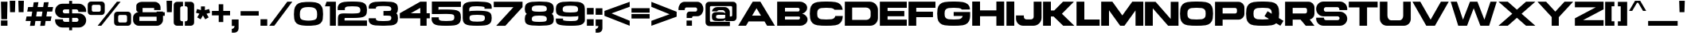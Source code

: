 SplineFontDB: 3.2
FontName: LibrestileExtBold
FullName: Librestile Extended Bold
FamilyName: Librestile Extended Bold
Weight: Bold
Copyright: SIL Open Font License.\n\n\nMade by ocelothe2k1, 2024
UComments: "2024-1-29: Created with FontForge.+AAoACgAA-sub to oce pls"
Version: 2.0
ItalicAngle: 0
UnderlinePosition: -100
UnderlineWidth: 50
Ascent: 800
Descent: 200
InvalidEm: 0
LayerCount: 2
Layer: 0 0 "Warstwa t+AUIA-a" 1
Layer: 1 0 "Plan pierwszy" 0
XUID: [1021 541 -643795429 6326]
StyleMap: 0x0000
FSType: 0
OS2Version: 0
OS2_WeightWidthSlopeOnly: 0
OS2_UseTypoMetrics: 1
CreationTime: 1706545661
ModificationTime: 1711644124
PfmFamily: 17
TTFWeight: 400
TTFWidth: 5
LineGap: 90
VLineGap: 90
OS2TypoAscent: 0
OS2TypoAOffset: 1
OS2TypoDescent: 0
OS2TypoDOffset: 1
OS2TypoLinegap: 90
OS2WinAscent: 0
OS2WinAOffset: 1
OS2WinDescent: 0
OS2WinDOffset: 1
HheadAscent: 0
HheadAOffset: 1
HheadDescent: 0
HheadDOffset: 1
OS2Vendor: 'PfEd'
Lookup: 258 0 0 "Wzgl+ARkA-dne pozycjonowanie pary (kerning) w +AUIA-aci+AUQA-skie w tablicy 1" { "Wzgl+ARkA-dne pozycjonowanie pary (kerning) w +AUIA-aci+AUQA-skie w tablicy 1-1" [150,15,2] } ['    ' ('DFLT' <'dflt' > 'latn' <'dflt' > ) ]
MarkAttachClasses: 1
DEI: 91125
LangName: 1033
Encoding: iso8859-16
UnicodeInterp: none
NameList: AGL For New Fonts
DisplaySize: -48
AntiAlias: 1
FitToEm: 0
WinInfo: 0 38 13
BeginPrivate: 0
EndPrivate
TeXData: 1 0 0 31457 15728 10485 566231 1048576 10485 783286 444596 497025 792723 393216 433062 380633 303038 157286 324010 404750 52429 2506097 1059062 262144
BeginChars: 257 114

StartChar: A
Encoding: 65 65 0
Width: 1214
Flags: W
LayerCount: 2
Fore
SplineSet
486.771484375 771.596679688 m 1
 484.51953125 767.796875 l 1
 221.80859375 324.006835938 l 1
 30 0 l 1
 275.125 0 l 1
 357.255859375 138.739257812 l 1
 856.912109375 138.739257812 l 1
 939.04296875 0 l 1
 1184.16796875 0 l 1
 729.642578125 767.796875 l 1
 727.396484375 771.596679688 l 1
 486.771484375 771.596679688 l 1
607.080078125 560.7578125 m 1
 747.234375 324.006835938 l 1
 466.93359375 324.006835938 l 1
 607.080078125 560.7578125 l 1
EndSplineSet
Kerns2: 2 -92 "Wzgl+ARkA-dne pozycjonowanie pary (kerning) w +AUIA-aci+AUQA-skie w tablicy 1-1" 6 -92 "Wzgl+ARkA-dne pozycjonowanie pary (kerning) w +AUIA-aci+AUQA-skie w tablicy 1-1" 9 -50 "Wzgl+ARkA-dne pozycjonowanie pary (kerning) w +AUIA-aci+AUQA-skie w tablicy 1-1" 14 -92 "Wzgl+ARkA-dne pozycjonowanie pary (kerning) w +AUIA-aci+AUQA-skie w tablicy 1-1" 16 -92 "Wzgl+ARkA-dne pozycjonowanie pary (kerning) w +AUIA-aci+AUQA-skie w tablicy 1-1" 18 -66 "Wzgl+ARkA-dne pozycjonowanie pary (kerning) w +AUIA-aci+AUQA-skie w tablicy 1-1" 19 -355 "Wzgl+ARkA-dne pozycjonowanie pary (kerning) w +AUIA-aci+AUQA-skie w tablicy 1-1" 20 -60 "Wzgl+ARkA-dne pozycjonowanie pary (kerning) w +AUIA-aci+AUQA-skie w tablicy 1-1" 21 -351 "Wzgl+ARkA-dne pozycjonowanie pary (kerning) w +AUIA-aci+AUQA-skie w tablicy 1-1" 22 -231 "Wzgl+ARkA-dne pozycjonowanie pary (kerning) w +AUIA-aci+AUQA-skie w tablicy 1-1" 24 -430 "Wzgl+ARkA-dne pozycjonowanie pary (kerning) w +AUIA-aci+AUQA-skie w tablicy 1-1" 28 -38 "Wzgl+ARkA-dne pozycjonowanie pary (kerning) w +AUIA-aci+AUQA-skie w tablicy 1-1" 29 -53 "Wzgl+ARkA-dne pozycjonowanie pary (kerning) w +AUIA-aci+AUQA-skie w tablicy 1-1" 30 -38 "Wzgl+ARkA-dne pozycjonowanie pary (kerning) w +AUIA-aci+AUQA-skie w tablicy 1-1" 31 -128 "Wzgl+ARkA-dne pozycjonowanie pary (kerning) w +AUIA-aci+AUQA-skie w tablicy 1-1" 32 -27 "Wzgl+ARkA-dne pozycjonowanie pary (kerning) w +AUIA-aci+AUQA-skie w tablicy 1-1" 40 -39 "Wzgl+ARkA-dne pozycjonowanie pary (kerning) w +AUIA-aci+AUQA-skie w tablicy 1-1" 42 -42 "Wzgl+ARkA-dne pozycjonowanie pary (kerning) w +AUIA-aci+AUQA-skie w tablicy 1-1" 44 -21 "Wzgl+ARkA-dne pozycjonowanie pary (kerning) w +AUIA-aci+AUQA-skie w tablicy 1-1" 45 -171 "Wzgl+ARkA-dne pozycjonowanie pary (kerning) w +AUIA-aci+AUQA-skie w tablicy 1-1" 46 -37 "Wzgl+ARkA-dne pozycjonowanie pary (kerning) w +AUIA-aci+AUQA-skie w tablicy 1-1" 47 -210 "Wzgl+ARkA-dne pozycjonowanie pary (kerning) w +AUIA-aci+AUQA-skie w tablicy 1-1" 48 -170 "Wzgl+ARkA-dne pozycjonowanie pary (kerning) w +AUIA-aci+AUQA-skie w tablicy 1-1" 50 -212 "Wzgl+ARkA-dne pozycjonowanie pary (kerning) w +AUIA-aci+AUQA-skie w tablicy 1-1" 52 -196 "Wzgl+ARkA-dne pozycjonowanie pary (kerning) w +AUIA-aci+AUQA-skie w tablicy 1-1" 54 -45 "Wzgl+ARkA-dne pozycjonowanie pary (kerning) w +AUIA-aci+AUQA-skie w tablicy 1-1" 55 -193 "Wzgl+ARkA-dne pozycjonowanie pary (kerning) w +AUIA-aci+AUQA-skie w tablicy 1-1" 56 -59 "Wzgl+ARkA-dne pozycjonowanie pary (kerning) w +AUIA-aci+AUQA-skie w tablicy 1-1" 57 -59 "Wzgl+ARkA-dne pozycjonowanie pary (kerning) w +AUIA-aci+AUQA-skie w tablicy 1-1" 58 -157 "Wzgl+ARkA-dne pozycjonowanie pary (kerning) w +AUIA-aci+AUQA-skie w tablicy 1-1" 59 -49 "Wzgl+ARkA-dne pozycjonowanie pary (kerning) w +AUIA-aci+AUQA-skie w tablicy 1-1" 60 -45 "Wzgl+ARkA-dne pozycjonowanie pary (kerning) w +AUIA-aci+AUQA-skie w tablicy 1-1" 61 -84 "Wzgl+ARkA-dne pozycjonowanie pary (kerning) w +AUIA-aci+AUQA-skie w tablicy 1-1" 63 -281 "Wzgl+ARkA-dne pozycjonowanie pary (kerning) w +AUIA-aci+AUQA-skie w tablicy 1-1" 68 -230 "Wzgl+ARkA-dne pozycjonowanie pary (kerning) w +AUIA-aci+AUQA-skie w tablicy 1-1" 70 -183 "Wzgl+ARkA-dne pozycjonowanie pary (kerning) w +AUIA-aci+AUQA-skie w tablicy 1-1" 71 -224 "Wzgl+ARkA-dne pozycjonowanie pary (kerning) w +AUIA-aci+AUQA-skie w tablicy 1-1" 72 -113 "Wzgl+ARkA-dne pozycjonowanie pary (kerning) w +AUIA-aci+AUQA-skie w tablicy 1-1" 73 -193 "Wzgl+ARkA-dne pozycjonowanie pary (kerning) w +AUIA-aci+AUQA-skie w tablicy 1-1" 75 -256 "Wzgl+ARkA-dne pozycjonowanie pary (kerning) w +AUIA-aci+AUQA-skie w tablicy 1-1" 76 -109 "Wzgl+ARkA-dne pozycjonowanie pary (kerning) w +AUIA-aci+AUQA-skie w tablicy 1-1" 77 -18 "Wzgl+ARkA-dne pozycjonowanie pary (kerning) w +AUIA-aci+AUQA-skie w tablicy 1-1" 78 -255 "Wzgl+ARkA-dne pozycjonowanie pary (kerning) w +AUIA-aci+AUQA-skie w tablicy 1-1" 79 -38 "Wzgl+ARkA-dne pozycjonowanie pary (kerning) w +AUIA-aci+AUQA-skie w tablicy 1-1" 80 -256 "Wzgl+ARkA-dne pozycjonowanie pary (kerning) w +AUIA-aci+AUQA-skie w tablicy 1-1" 85 -140 "Wzgl+ARkA-dne pozycjonowanie pary (kerning) w +AUIA-aci+AUQA-skie w tablicy 1-1" 87 -317 "Wzgl+ARkA-dne pozycjonowanie pary (kerning) w +AUIA-aci+AUQA-skie w tablicy 1-1" 88 -139 "Wzgl+ARkA-dne pozycjonowanie pary (kerning) w +AUIA-aci+AUQA-skie w tablicy 1-1" 91 -256 "Wzgl+ARkA-dne pozycjonowanie pary (kerning) w +AUIA-aci+AUQA-skie w tablicy 1-1" 92 -413 "Wzgl+ARkA-dne pozycjonowanie pary (kerning) w +AUIA-aci+AUQA-skie w tablicy 1-1" 94 -30 "Wzgl+ARkA-dne pozycjonowanie pary (kerning) w +AUIA-aci+AUQA-skie w tablicy 1-1" 94 -30 "Wzgl+ARkA-dne pozycjonowanie pary (kerning) w +AUIA-aci+AUQA-skie w tablicy 1-1" 95 -38 "Wzgl+ARkA-dne pozycjonowanie pary (kerning) w +AUIA-aci+AUQA-skie w tablicy 1-1" 95 -38 "Wzgl+ARkA-dne pozycjonowanie pary (kerning) w +AUIA-aci+AUQA-skie w tablicy 1-1" 96 -48 "Wzgl+ARkA-dne pozycjonowanie pary (kerning) w +AUIA-aci+AUQA-skie w tablicy 1-1" 96 -48 "Wzgl+ARkA-dne pozycjonowanie pary (kerning) w +AUIA-aci+AUQA-skie w tablicy 1-1" 98 -48 "Wzgl+ARkA-dne pozycjonowanie pary (kerning) w +AUIA-aci+AUQA-skie w tablicy 1-1" 98 -48 "Wzgl+ARkA-dne pozycjonowanie pary (kerning) w +AUIA-aci+AUQA-skie w tablicy 1-1" 101 -85 "Wzgl+ARkA-dne pozycjonowanie pary (kerning) w +AUIA-aci+AUQA-skie w tablicy 1-1" 101 -85 "Wzgl+ARkA-dne pozycjonowanie pary (kerning) w +AUIA-aci+AUQA-skie w tablicy 1-1" 104 -94 "Wzgl+ARkA-dne pozycjonowanie pary (kerning) w +AUIA-aci+AUQA-skie w tablicy 1-1" 104 -94 "Wzgl+ARkA-dne pozycjonowanie pary (kerning) w +AUIA-aci+AUQA-skie w tablicy 1-1" 106 -96 "Wzgl+ARkA-dne pozycjonowanie pary (kerning) w +AUIA-aci+AUQA-skie w tablicy 1-1" 106 -96 "Wzgl+ARkA-dne pozycjonowanie pary (kerning) w +AUIA-aci+AUQA-skie w tablicy 1-1" 107 -67 "Wzgl+ARkA-dne pozycjonowanie pary (kerning) w +AUIA-aci+AUQA-skie w tablicy 1-1" 107 -67 "Wzgl+ARkA-dne pozycjonowanie pary (kerning) w +AUIA-aci+AUQA-skie w tablicy 1-1"
EndChar

StartChar: B
Encoding: 66 66 1
Width: 1013
Flags: HW
HStem: 574.438 197.344<275.125 724.476>
LayerCount: 2
Fore
SplineSet
70.1904296875 771.782226562 m 1
 70.1904296875 771.596679688 l 1
 30 771.596679688 l 1
 30 0 l 1
 275.125 0 l 1
 275.125 0.7978515625 l 1
 684.12890625 0.7978515625 l 2
 713.995117188 -1.5166015625 728.092773438 0.9951171875 753.3359375 0.9951171875 c 0
 880.592773438 0.99609375 983.754882812 89.26171875 983.7578125 198.147460938 c 0
 983.758789062 288.33984375 912.952148438 364.3359375 816.326171875 387.791015625 c 1
 907.1640625 414.225585938 972.544921875 487.775390625 972.54296875 574.439453125 c 0
 972.541015625 683.325195312 869.379882812 771.596679688 742.123046875 771.59765625 c 0
 734.547851562 771.59765625 724.264648438 771.59765625 715.749023438 771.708007812 c 2
 715.749023438 771.813476562 l 1
 70.1904296875 771.782226562 l 1
275.125 574.438476562 m 1
 682.372070312 574.438476562 l 2
 711.390625 574.439453125 734.9140625 550.822265625 734.913085938 521.686523438 c 2
 734.913085938 515.715820312 l 2
 734.911132812 486.583984375 719.26171875 456.897460938 690.245117188 456.8984375 c 2
 275.125 456.8984375 l 1
 275.125 574.438476562 l 1
275.125 295.833007812 m 1
 574.692382812 295.833007812 l 1
 704.51953125 295.833007812 l 2
 733.53515625 295.834960938 746.125 286.005859375 746.125976562 256.873046875 c 2
 746.125976562 250.903320312 l 2
 746.127929688 221.805664062 722.662109375 198.2109375 693.696289062 198.151367188 c 2
 275.125 198.151367188 l 1
 275.125 295.833007812 l 1
EndSplineSet
Kerns2: 0 -57 "Wzgl+ARkA-dne pozycjonowanie pary (kerning) w +AUIA-aci+AUQA-skie w tablicy 1-1" 21 -67 "Wzgl+ARkA-dne pozycjonowanie pary (kerning) w +AUIA-aci+AUQA-skie w tablicy 1-1" 22 -18 "Wzgl+ARkA-dne pozycjonowanie pary (kerning) w +AUIA-aci+AUQA-skie w tablicy 1-1" 23 -95 "Wzgl+ARkA-dne pozycjonowanie pary (kerning) w +AUIA-aci+AUQA-skie w tablicy 1-1" 24 -121 "Wzgl+ARkA-dne pozycjonowanie pary (kerning) w +AUIA-aci+AUQA-skie w tablicy 1-1" 35 -73 "Wzgl+ARkA-dne pozycjonowanie pary (kerning) w +AUIA-aci+AUQA-skie w tablicy 1-1" 71 -27 "Wzgl+ARkA-dne pozycjonowanie pary (kerning) w +AUIA-aci+AUQA-skie w tablicy 1-1" 73 -38 "Wzgl+ARkA-dne pozycjonowanie pary (kerning) w +AUIA-aci+AUQA-skie w tablicy 1-1" 85 -27 "Wzgl+ARkA-dne pozycjonowanie pary (kerning) w +AUIA-aci+AUQA-skie w tablicy 1-1" 90 -81 "Wzgl+ARkA-dne pozycjonowanie pary (kerning) w +AUIA-aci+AUQA-skie w tablicy 1-1" 92 -95 "Wzgl+ARkA-dne pozycjonowanie pary (kerning) w +AUIA-aci+AUQA-skie w tablicy 1-1" 102 -57 "Wzgl+ARkA-dne pozycjonowanie pary (kerning) w +AUIA-aci+AUQA-skie w tablicy 1-1" 102 -57 "Wzgl+ARkA-dne pozycjonowanie pary (kerning) w +AUIA-aci+AUQA-skie w tablicy 1-1"
EndChar

StartChar: C
Encoding: 67 67 2
Width: 1095
Flags: HW
HStem: 0 172.676<307.905 367.971 681.031 741.097> 598.921 172.676<307.905 367.971 681.031 741.905>
LayerCount: 2
Fore
SplineSet
510.577148438 770 m 4
 428.440429688 769.856445312 346.853515625 765.344726562 265.6796875 753.783203125 c 4
 142.575195312 736.249023438 57.064453125 654.379882812 40.4140625 534.173828125 c 4
 26.6484375 434.798828125 26.408203125 334.934570312 40.4140625 234.560546875 c 4
 57.1865234375 114.369140625 142.575195312 32.4853515625 265.6796875 14.951171875 c 4
 359.478515625 1.5908203125 453.8359375 -2.3759765625 548.94921875 -0.966796875 c 4
 644.0625 -2.37109375 738.421875 1.5908203125 832.219726562 14.951171875 c 4
 955.32421875 32.4853515625 1040.71484375 114.369140625 1057.48632812 234.560546875 c 4
 1061.03320312 259.9765625 1063.64941406 285.360351562 1065.37988281 310.7109375 c 5
 830.00390625 310.7109375 l 5
 820.001953125 254.127929688 773.096679688 215.610351562 705.713867188 207.296875 c 4
 653.806640625 200.893554688 601.587890625 198.990234375 548.94921875 199.666015625 c 4
 496.309570312 198.985351562 444.091796875 200.897460938 392.182617188 207.296875 c 4
 324.053710938 215.702148438 276.794921875 254.953125 267.516601562 312.56640625 c 4
 259.764648438 360.680664062 259.897460938 408.55078125 267.516601562 456.1875 c 4
 276.727539062 513.80859375 324.053710938 553.049804688 392.182617188 561.453125 c 4
 437.108398438 566.997070312 482.25390625 569.174804688 527.711914062 569.232421875 c 4
 541.868164062 569.236328125 556.026367188 569.05859375 570.1875 569.232421875 c 4
 615.640625 569.232421875 660.79296875 566.997070312 705.713867188 561.453125 c 4
 750.666992188 555.908203125 786.467773438 536.873046875 808.3359375 508.05859375 c 5
 1060.65722656 508.05859375 l 5
 1059.66015625 516.765625 1058.69335938 525.473632812 1057.48632812 534.173828125 c 4
 1040.83691406 654.379882812 955.32421875 736.249023438 832.219726562 753.783203125 c 4
 751.047851562 765.344726562 669.458007812 769.8984375 587.323242188 770 c 4
 561.73828125 769.63671875 536.161132812 770 510.577148438 770 c 4
EndSplineSet
Kerns2: 0 -88 "Wzgl+ARkA-dne pozycjonowanie pary (kerning) w +AUIA-aci+AUQA-skie w tablicy 1-1" 21 -90 "Wzgl+ARkA-dne pozycjonowanie pary (kerning) w +AUIA-aci+AUQA-skie w tablicy 1-1" 22 -31 "Wzgl+ARkA-dne pozycjonowanie pary (kerning) w +AUIA-aci+AUQA-skie w tablicy 1-1" 23 -131 "Wzgl+ARkA-dne pozycjonowanie pary (kerning) w +AUIA-aci+AUQA-skie w tablicy 1-1" 24 -156 "Wzgl+ARkA-dne pozycjonowanie pary (kerning) w +AUIA-aci+AUQA-skie w tablicy 1-1" 35 -87 "Wzgl+ARkA-dne pozycjonowanie pary (kerning) w +AUIA-aci+AUQA-skie w tablicy 1-1" 52 -36 "Wzgl+ARkA-dne pozycjonowanie pary (kerning) w +AUIA-aci+AUQA-skie w tablicy 1-1" 71 -168 "Wzgl+ARkA-dne pozycjonowanie pary (kerning) w +AUIA-aci+AUQA-skie w tablicy 1-1" 73 -125 "Wzgl+ARkA-dne pozycjonowanie pary (kerning) w +AUIA-aci+AUQA-skie w tablicy 1-1" 85 -53 "Wzgl+ARkA-dne pozycjonowanie pary (kerning) w +AUIA-aci+AUQA-skie w tablicy 1-1" 88 -711 "Wzgl+ARkA-dne pozycjonowanie pary (kerning) w +AUIA-aci+AUQA-skie w tablicy 1-1" 90 -116 "Wzgl+ARkA-dne pozycjonowanie pary (kerning) w +AUIA-aci+AUQA-skie w tablicy 1-1" 92 -124 "Wzgl+ARkA-dne pozycjonowanie pary (kerning) w +AUIA-aci+AUQA-skie w tablicy 1-1" 102 -88 "Wzgl+ARkA-dne pozycjonowanie pary (kerning) w +AUIA-aci+AUQA-skie w tablicy 1-1" 102 -88 "Wzgl+ARkA-dne pozycjonowanie pary (kerning) w +AUIA-aci+AUQA-skie w tablicy 1-1"
EndChar

StartChar: D
Encoding: 68 68 3
Width: 1099
Flags: HW
VStem: 840.195 229.512<245.861 313.767 449.688 516.992>
LayerCount: 2
Fore
SplineSet
30 771.596679688 m 1
 30 0 l 1
 825.775390625 0 l 2
 960.404296875 0.0009765625 1069.70703125 109.997070312 1069.70703125 245.481445312 c 1
 1069.70703125 510.250976562 l 2
 1069.70703125 654.491210938 953.341796875 771.595703125 810.013671875 771.596679688 c 1
 30 771.596679688 l 1
259.51171875 583.860351562 m 1
 695.158203125 583.860351562 l 2
 775.20703125 583.857421875 840.1953125 523.736328125 840.1953125 449.6875 c 1
 840.1953125 449.690429688 840.1953125 313.766601562 840.1953125 313.766601562 c 2
 840.1953125 244.212890625 779.150390625 187.73828125 703.9609375 187.736328125 c 1
 703.9609375 187.741210938 259.51171875 187.736328125 259.51171875 187.736328125 c 1
 259.51171875 583.860351562 l 1
EndSplineSet
Kerns2: 0 -70 "Wzgl+ARkA-dne pozycjonowanie pary (kerning) w +AUIA-aci+AUQA-skie w tablicy 1-1" 21 -70 "Wzgl+ARkA-dne pozycjonowanie pary (kerning) w +AUIA-aci+AUQA-skie w tablicy 1-1" 23 -111 "Wzgl+ARkA-dne pozycjonowanie pary (kerning) w +AUIA-aci+AUQA-skie w tablicy 1-1" 24 -133 "Wzgl+ARkA-dne pozycjonowanie pary (kerning) w +AUIA-aci+AUQA-skie w tablicy 1-1" 35 -56 "Wzgl+ARkA-dne pozycjonowanie pary (kerning) w +AUIA-aci+AUQA-skie w tablicy 1-1" 52 -18 "Wzgl+ARkA-dne pozycjonowanie pary (kerning) w +AUIA-aci+AUQA-skie w tablicy 1-1" 90 -95 "Wzgl+ARkA-dne pozycjonowanie pary (kerning) w +AUIA-aci+AUQA-skie w tablicy 1-1" 92 -103 "Wzgl+ARkA-dne pozycjonowanie pary (kerning) w +AUIA-aci+AUQA-skie w tablicy 1-1" 102 -69 "Wzgl+ARkA-dne pozycjonowanie pary (kerning) w +AUIA-aci+AUQA-skie w tablicy 1-1" 102 -69 "Wzgl+ARkA-dne pozycjonowanie pary (kerning) w +AUIA-aci+AUQA-skie w tablicy 1-1"
EndChar

StartChar: E
Encoding: 69 69 4
Width: 905
Flags: HW
LayerCount: 2
Fore
SplineSet
30 771.176757812 m 1
 30 -0.419921875 l 1
 272.241210938 -0.419921875 l 1
 272.241210938 0 l 1
 875.0234375 0 l 1
 875.0234375 196.58203125 l 1
 272.241210938 196.58203125 l 1
 272.241210938 304.538085938 l 1
 797.536132812 304.538085938 l 1
 797.536132812 472.387695312 l 1
 272.241210938 472.387695312 l 1
 272.241210938 574.596679688 l 1
 875.0234375 574.596679688 l 1
 875.0234375 771.176757812 l 1
 272.241210938 771.176757812 l 1
 108.30078125 771.176757812 l 1
 30 771.176757812 l 1
EndSplineSet
Kerns2: 31 -27 "Wzgl+ARkA-dne pozycjonowanie pary (kerning) w +AUIA-aci+AUQA-skie w tablicy 1-1" 47 -103 "Wzgl+ARkA-dne pozycjonowanie pary (kerning) w +AUIA-aci+AUQA-skie w tablicy 1-1" 48 -72 "Wzgl+ARkA-dne pozycjonowanie pary (kerning) w +AUIA-aci+AUQA-skie w tablicy 1-1" 50 -106 "Wzgl+ARkA-dne pozycjonowanie pary (kerning) w +AUIA-aci+AUQA-skie w tablicy 1-1" 55 -48 "Wzgl+ARkA-dne pozycjonowanie pary (kerning) w +AUIA-aci+AUQA-skie w tablicy 1-1" 68 -31 "Wzgl+ARkA-dne pozycjonowanie pary (kerning) w +AUIA-aci+AUQA-skie w tablicy 1-1" 70 -43 "Wzgl+ARkA-dne pozycjonowanie pary (kerning) w +AUIA-aci+AUQA-skie w tablicy 1-1" 71 -27 "Wzgl+ARkA-dne pozycjonowanie pary (kerning) w +AUIA-aci+AUQA-skie w tablicy 1-1" 73 -24 "Wzgl+ARkA-dne pozycjonowanie pary (kerning) w +AUIA-aci+AUQA-skie w tablicy 1-1" 85 -19 "Wzgl+ARkA-dne pozycjonowanie pary (kerning) w +AUIA-aci+AUQA-skie w tablicy 1-1"
EndChar

StartChar: F
Encoding: 70 70 5
Width: 905
Flags: HW
LayerCount: 2
Fore
SplineSet
30 771.596679688 m 1
 30 0 l 1
 272.2421875 0 l 1
 272.2421875 275.805664062 l 1
 797.537109375 275.805664062 l 1
 797.537109375 449.823242188 l 1
 272.2421875 449.823242188 l 1
 272.2421875 575.016601562 l 1
 875.0234375 575.016601562 l 1
 875.0234375 771.596679688 l 1
 272.2421875 771.596679688 l 1
 108.296875 771.596679688 l 1
 30 771.596679688 l 1
EndSplineSet
Kerns2: 0 -310 "Wzgl+ARkA-dne pozycjonowanie pary (kerning) w +AUIA-aci+AUQA-skie w tablicy 1-1" 9 -101 "Wzgl+ARkA-dne pozycjonowanie pary (kerning) w +AUIA-aci+AUQA-skie w tablicy 1-1" 26 -53 "Wzgl+ARkA-dne pozycjonowanie pary (kerning) w +AUIA-aci+AUQA-skie w tablicy 1-1" 28 -22 "Wzgl+ARkA-dne pozycjonowanie pary (kerning) w +AUIA-aci+AUQA-skie w tablicy 1-1" 29 -39 "Wzgl+ARkA-dne pozycjonowanie pary (kerning) w +AUIA-aci+AUQA-skie w tablicy 1-1" 30 -22 "Wzgl+ARkA-dne pozycjonowanie pary (kerning) w +AUIA-aci+AUQA-skie w tablicy 1-1" 31 -58 "Wzgl+ARkA-dne pozycjonowanie pary (kerning) w +AUIA-aci+AUQA-skie w tablicy 1-1" 32 -23 "Wzgl+ARkA-dne pozycjonowanie pary (kerning) w +AUIA-aci+AUQA-skie w tablicy 1-1" 35 -92 "Wzgl+ARkA-dne pozycjonowanie pary (kerning) w +AUIA-aci+AUQA-skie w tablicy 1-1" 40 -22 "Wzgl+ARkA-dne pozycjonowanie pary (kerning) w +AUIA-aci+AUQA-skie w tablicy 1-1" 42 -23 "Wzgl+ARkA-dne pozycjonowanie pary (kerning) w +AUIA-aci+AUQA-skie w tablicy 1-1" 44 -21 "Wzgl+ARkA-dne pozycjonowanie pary (kerning) w +AUIA-aci+AUQA-skie w tablicy 1-1" 47 -135 "Wzgl+ARkA-dne pozycjonowanie pary (kerning) w +AUIA-aci+AUQA-skie w tablicy 1-1" 48 -106 "Wzgl+ARkA-dne pozycjonowanie pary (kerning) w +AUIA-aci+AUQA-skie w tablicy 1-1" 49 -241 "Wzgl+ARkA-dne pozycjonowanie pary (kerning) w +AUIA-aci+AUQA-skie w tablicy 1-1" 50 -138 "Wzgl+ARkA-dne pozycjonowanie pary (kerning) w +AUIA-aci+AUQA-skie w tablicy 1-1" 51 -90 "Wzgl+ARkA-dne pozycjonowanie pary (kerning) w +AUIA-aci+AUQA-skie w tablicy 1-1" 55 -32 "Wzgl+ARkA-dne pozycjonowanie pary (kerning) w +AUIA-aci+AUQA-skie w tablicy 1-1" 62 -512 "Wzgl+ARkA-dne pozycjonowanie pary (kerning) w +AUIA-aci+AUQA-skie w tablicy 1-1" 64 -512 "Wzgl+ARkA-dne pozycjonowanie pary (kerning) w +AUIA-aci+AUQA-skie w tablicy 1-1" 65 -31 "Wzgl+ARkA-dne pozycjonowanie pary (kerning) w +AUIA-aci+AUQA-skie w tablicy 1-1" 66 -31 "Wzgl+ARkA-dne pozycjonowanie pary (kerning) w +AUIA-aci+AUQA-skie w tablicy 1-1" 67 -512 "Wzgl+ARkA-dne pozycjonowanie pary (kerning) w +AUIA-aci+AUQA-skie w tablicy 1-1" 68 -31 "Wzgl+ARkA-dne pozycjonowanie pary (kerning) w +AUIA-aci+AUQA-skie w tablicy 1-1" 70 -51 "Wzgl+ARkA-dne pozycjonowanie pary (kerning) w +AUIA-aci+AUQA-skie w tablicy 1-1" 71 -33 "Wzgl+ARkA-dne pozycjonowanie pary (kerning) w +AUIA-aci+AUQA-skie w tablicy 1-1" 73 -25 "Wzgl+ARkA-dne pozycjonowanie pary (kerning) w +AUIA-aci+AUQA-skie w tablicy 1-1" 76 -122 "Wzgl+ARkA-dne pozycjonowanie pary (kerning) w +AUIA-aci+AUQA-skie w tablicy 1-1" 79 -39 "Wzgl+ARkA-dne pozycjonowanie pary (kerning) w +AUIA-aci+AUQA-skie w tablicy 1-1" 85 -26 "Wzgl+ARkA-dne pozycjonowanie pary (kerning) w +AUIA-aci+AUQA-skie w tablicy 1-1" 90 -383 "Wzgl+ARkA-dne pozycjonowanie pary (kerning) w +AUIA-aci+AUQA-skie w tablicy 1-1" 93 -53 "Wzgl+ARkA-dne pozycjonowanie pary (kerning) w +AUIA-aci+AUQA-skie w tablicy 1-1" 93 -53 "Wzgl+ARkA-dne pozycjonowanie pary (kerning) w +AUIA-aci+AUQA-skie w tablicy 1-1" 94 -39 "Wzgl+ARkA-dne pozycjonowanie pary (kerning) w +AUIA-aci+AUQA-skie w tablicy 1-1" 94 -39 "Wzgl+ARkA-dne pozycjonowanie pary (kerning) w +AUIA-aci+AUQA-skie w tablicy 1-1" 95 -22 "Wzgl+ARkA-dne pozycjonowanie pary (kerning) w +AUIA-aci+AUQA-skie w tablicy 1-1" 95 -22 "Wzgl+ARkA-dne pozycjonowanie pary (kerning) w +AUIA-aci+AUQA-skie w tablicy 1-1" 96 -40 "Wzgl+ARkA-dne pozycjonowanie pary (kerning) w +AUIA-aci+AUQA-skie w tablicy 1-1" 96 -40 "Wzgl+ARkA-dne pozycjonowanie pary (kerning) w +AUIA-aci+AUQA-skie w tablicy 1-1" 97 -30 "Wzgl+ARkA-dne pozycjonowanie pary (kerning) w +AUIA-aci+AUQA-skie w tablicy 1-1" 97 -30 "Wzgl+ARkA-dne pozycjonowanie pary (kerning) w +AUIA-aci+AUQA-skie w tablicy 1-1" 98 -40 "Wzgl+ARkA-dne pozycjonowanie pary (kerning) w +AUIA-aci+AUQA-skie w tablicy 1-1" 98 -40 "Wzgl+ARkA-dne pozycjonowanie pary (kerning) w +AUIA-aci+AUQA-skie w tablicy 1-1" 99 -115 "Wzgl+ARkA-dne pozycjonowanie pary (kerning) w +AUIA-aci+AUQA-skie w tablicy 1-1" 99 -115 "Wzgl+ARkA-dne pozycjonowanie pary (kerning) w +AUIA-aci+AUQA-skie w tablicy 1-1" 100 -107 "Wzgl+ARkA-dne pozycjonowanie pary (kerning) w +AUIA-aci+AUQA-skie w tablicy 1-1" 100 -107 "Wzgl+ARkA-dne pozycjonowanie pary (kerning) w +AUIA-aci+AUQA-skie w tablicy 1-1" 101 -16 "Wzgl+ARkA-dne pozycjonowanie pary (kerning) w +AUIA-aci+AUQA-skie w tablicy 1-1" 101 -16 "Wzgl+ARkA-dne pozycjonowanie pary (kerning) w +AUIA-aci+AUQA-skie w tablicy 1-1" 102 -311 "Wzgl+ARkA-dne pozycjonowanie pary (kerning) w +AUIA-aci+AUQA-skie w tablicy 1-1" 102 -311 "Wzgl+ARkA-dne pozycjonowanie pary (kerning) w +AUIA-aci+AUQA-skie w tablicy 1-1"
EndChar

StartChar: G
Encoding: 71 71 6
Width: 1095
Flags: HW
HStem: 0 175.365<293.288 351.764 713.539 772.017> 591.355 175.365<293.288 351.764 713.539 772.883>
LayerCount: 2
Fore
SplineSet
510.577148438 770 m 5
 428.442382812 769.856445312 346.852539062 765.344726562 265.6796875 753.783203125 c 4
 142.575195312 736.249023438 57.064453125 654.379882812 40.4130859375 534.173828125 c 4
 26.6494140625 434.798828125 26.4091796875 334.934570312 40.4130859375 234.560546875 c 4
 57.1875 114.370117188 142.575195312 32.4853515625 265.6796875 14.951171875 c 4
 359.477539062 1.5908203125 453.8359375 -2.375 548.950195312 -0.966796875 c 4
 644.061523438 -2.37109375 738.421875 1.5908203125 832.21875 14.951171875 c 4
 955.325195312 32.4853515625 1040.71484375 114.370117188 1057.48730469 234.560546875 c 4
 1061.03320312 259.9765625 1063.6484375 285.359375 1065.38378906 310.7109375 c 6
 1065.38378906 436.755859375 l 5
 547.689453125 436.755859375 l 5
 547.689453125 310.7109375 l 5
 830.00390625 310.7109375 l 5
 820.000976562 254.127929688 773.098632812 215.610351562 705.717773438 207.296875 c 4
 653.805664062 200.893554688 601.587890625 198.990234375 548.950195312 199.666015625 c 4
 496.313476562 198.985351562 444.09375 200.8984375 392.181640625 207.296875 c 4
 324.055664062 215.702148438 276.795898438 254.953125 267.515625 312.56640625 c 4
 259.764648438 360.680664062 259.897460938 408.55078125 267.515625 456.1875 c 4
 276.729492188 513.80859375 324.055664062 553.049804688 392.181640625 561.453125 c 4
 437.107421875 566.997070312 482.252929688 569.174804688 527.711914062 569.232421875 c 4
 541.868164062 569.236328125 556.030273438 569.05859375 570.186523438 569.232421875 c 4
 615.64453125 569.232421875 660.79296875 566.997070312 705.717773438 561.453125 c 4
 750.666015625 555.908203125 786.466796875 544.873046875 808.3359375 516.05859375 c 5
 1057.72753906 516.64453125 l 5
 1057.48632812 534.173828125 l 6
 1055.82226562 655.515625 955.32421875 736.249023438 832.217773438 753.783203125 c 4
 751.044921875 765.344726562 669.455078125 769.8984375 587.321289062 770 c 4
 561.736328125 769.63671875 536.161132812 770 510.575195312 770 c 5
 510.577148438 770 l 5
EndSplineSet
Kerns2: 0 -87 "Wzgl+ARkA-dne pozycjonowanie pary (kerning) w +AUIA-aci+AUQA-skie w tablicy 1-1" 21 -84 "Wzgl+ARkA-dne pozycjonowanie pary (kerning) w +AUIA-aci+AUQA-skie w tablicy 1-1" 22 -24 "Wzgl+ARkA-dne pozycjonowanie pary (kerning) w +AUIA-aci+AUQA-skie w tablicy 1-1" 23 -132 "Wzgl+ARkA-dne pozycjonowanie pary (kerning) w +AUIA-aci+AUQA-skie w tablicy 1-1" 24 -152 "Wzgl+ARkA-dne pozycjonowanie pary (kerning) w +AUIA-aci+AUQA-skie w tablicy 1-1" 35 -68 "Wzgl+ARkA-dne pozycjonowanie pary (kerning) w +AUIA-aci+AUQA-skie w tablicy 1-1" 52 -26 "Wzgl+ARkA-dne pozycjonowanie pary (kerning) w +AUIA-aci+AUQA-skie w tablicy 1-1" 90 -116 "Wzgl+ARkA-dne pozycjonowanie pary (kerning) w +AUIA-aci+AUQA-skie w tablicy 1-1" 92 -119 "Wzgl+ARkA-dne pozycjonowanie pary (kerning) w +AUIA-aci+AUQA-skie w tablicy 1-1" 102 -87 "Wzgl+ARkA-dne pozycjonowanie pary (kerning) w +AUIA-aci+AUQA-skie w tablicy 1-1" 102 -87 "Wzgl+ARkA-dne pozycjonowanie pary (kerning) w +AUIA-aci+AUQA-skie w tablicy 1-1"
EndChar

StartChar: H
Encoding: 72 72 7
Width: 1063
Flags: HW
LayerCount: 2
Fore
SplineSet
30 775.743164062 m 1
 30 0 l 1
 275.124023438 0 l 1
 275.124023438 304.870117188 l 1
 788.569335938 304.870117188 l 1
 788.569335938 0 l 1
 1033.69335938 0 l 1
 1033.69335938 775.743164062 l 1
 788.569335938 775.743164062 l 1
 788.569335938 492.897460938 l 1
 275.124023438 492.897460938 l 1
 275.124023438 775.743164062 l 1
 30 775.743164062 l 1
EndSplineSet
EndChar

StartChar: I
Encoding: 73 73 8
Width: 305
Flags: W
VStem: 30 245.123
LayerCount: 2
Fore
SplineSet
30 775.745117188 m 1
 30 0 l 1
 275.123046875 0 l 1
 275.123046875 775.745117188 l 1
 30 775.745117188 l 1
EndSplineSet
EndChar

StartChar: J
Encoding: 74 74 9
Width: 861
Flags: HW
HStem: 0 203.476<303.069 356.716 356.82 555.31>
VStem: 584.482 246.91<236.942 771.094>
LayerCount: 2
Fore
SplineSet
276.909179688 330.079101562 m 1
 30 330.079101562 l 1
 30 225.697265625 l 2
 30 101.131835938 130.509765625 0 254.309570312 0 c 1
 576.291992188 0 l 2
 717.084960938 0 831.392578125 115.014648438 831.392578125 256.678710938 c 1
 831.391601562 256.677734375 831.392578125 771.466796875 831.392578125 771.466796875 c 1
 584.482421875 771.466796875 l 1
 584.482421875 288.376953125 l 2
 584.482421875 241.51953125 546.672851562 203.475585938 500.103515625 203.475585938 c 1
 500.104492188 203.4765625 356.715820312 203.475585938 356.715820312 203.475585938 c 2
 312.671875 203.475585938 276.911132812 239.454101562 276.909179688 283.770507812 c 1
 276.911132812 283.770507812 276.909179688 330.079101562 276.909179688 330.079101562 c 1
EndSplineSet
Kerns2: 0 -75 "Wzgl+ARkA-dne pozycjonowanie pary (kerning) w +AUIA-aci+AUQA-skie w tablicy 1-1" 35 -47 "Wzgl+ARkA-dne pozycjonowanie pary (kerning) w +AUIA-aci+AUQA-skie w tablicy 1-1" 90 -102 "Wzgl+ARkA-dne pozycjonowanie pary (kerning) w +AUIA-aci+AUQA-skie w tablicy 1-1" 102 -75 "Wzgl+ARkA-dne pozycjonowanie pary (kerning) w +AUIA-aci+AUQA-skie w tablicy 1-1" 102 -75 "Wzgl+ARkA-dne pozycjonowanie pary (kerning) w +AUIA-aci+AUQA-skie w tablicy 1-1"
EndChar

StartChar: K
Encoding: 75 75 10
Width: 1039
Flags: HW
LayerCount: 2
Fore
SplineSet
30 771.466796875 m 1
 30 0 l 1
 275.125 0 l 1
 275.125 296.2421875 l 1
 361.23828125 296.2421875 l 1
 450.15625 208.518554688 l 1
 661.786132812 -0.2646484375 l 1
 1007.45410156 -0.2646484375 l 1
 1009.640625 1.9794921875 l 1
 621.76953125 384.633789062 l 1
 993.2578125 765.862304688 l 1
 987.576171875 771.466796875 l 1
 655.423828125 771.466796875 l 1
 380.87109375 489.71484375 l 1
 275.125 489.71484375 l 1
 275.125 771.466796875 l 1
 30 771.466796875 l 1
EndSplineSet
Kerns2: 2 -126 "Wzgl+ARkA-dne pozycjonowanie pary (kerning) w +AUIA-aci+AUQA-skie w tablicy 1-1" 6 -126 "Wzgl+ARkA-dne pozycjonowanie pary (kerning) w +AUIA-aci+AUQA-skie w tablicy 1-1" 9 -118 "Wzgl+ARkA-dne pozycjonowanie pary (kerning) w +AUIA-aci+AUQA-skie w tablicy 1-1" 14 -126 "Wzgl+ARkA-dne pozycjonowanie pary (kerning) w +AUIA-aci+AUQA-skie w tablicy 1-1" 16 -126 "Wzgl+ARkA-dne pozycjonowanie pary (kerning) w +AUIA-aci+AUQA-skie w tablicy 1-1" 18 -90 "Wzgl+ARkA-dne pozycjonowanie pary (kerning) w +AUIA-aci+AUQA-skie w tablicy 1-1" 26 -51 "Wzgl+ARkA-dne pozycjonowanie pary (kerning) w +AUIA-aci+AUQA-skie w tablicy 1-1" 28 -93 "Wzgl+ARkA-dne pozycjonowanie pary (kerning) w +AUIA-aci+AUQA-skie w tablicy 1-1" 29 -119 "Wzgl+ARkA-dne pozycjonowanie pary (kerning) w +AUIA-aci+AUQA-skie w tablicy 1-1" 30 -93 "Wzgl+ARkA-dne pozycjonowanie pary (kerning) w +AUIA-aci+AUQA-skie w tablicy 1-1" 31 -139 "Wzgl+ARkA-dne pozycjonowanie pary (kerning) w +AUIA-aci+AUQA-skie w tablicy 1-1" 32 -75 "Wzgl+ARkA-dne pozycjonowanie pary (kerning) w +AUIA-aci+AUQA-skie w tablicy 1-1" 40 -93 "Wzgl+ARkA-dne pozycjonowanie pary (kerning) w +AUIA-aci+AUQA-skie w tablicy 1-1" 42 -98 "Wzgl+ARkA-dne pozycjonowanie pary (kerning) w +AUIA-aci+AUQA-skie w tablicy 1-1" 44 -64 "Wzgl+ARkA-dne pozycjonowanie pary (kerning) w +AUIA-aci+AUQA-skie w tablicy 1-1" 45 -143 "Wzgl+ARkA-dne pozycjonowanie pary (kerning) w +AUIA-aci+AUQA-skie w tablicy 1-1" 46 -95 "Wzgl+ARkA-dne pozycjonowanie pary (kerning) w +AUIA-aci+AUQA-skie w tablicy 1-1" 47 -257 "Wzgl+ARkA-dne pozycjonowanie pary (kerning) w +AUIA-aci+AUQA-skie w tablicy 1-1" 48 -215 "Wzgl+ARkA-dne pozycjonowanie pary (kerning) w +AUIA-aci+AUQA-skie w tablicy 1-1" 50 -257 "Wzgl+ARkA-dne pozycjonowanie pary (kerning) w +AUIA-aci+AUQA-skie w tablicy 1-1" 52 -72 "Wzgl+ARkA-dne pozycjonowanie pary (kerning) w +AUIA-aci+AUQA-skie w tablicy 1-1" 54 -71 "Wzgl+ARkA-dne pozycjonowanie pary (kerning) w +AUIA-aci+AUQA-skie w tablicy 1-1" 55 -341 "Wzgl+ARkA-dne pozycjonowanie pary (kerning) w +AUIA-aci+AUQA-skie w tablicy 1-1" 57 -86 "Wzgl+ARkA-dne pozycjonowanie pary (kerning) w +AUIA-aci+AUQA-skie w tablicy 1-1" 59 -65 "Wzgl+ARkA-dne pozycjonowanie pary (kerning) w +AUIA-aci+AUQA-skie w tablicy 1-1" 60 -78 "Wzgl+ARkA-dne pozycjonowanie pary (kerning) w +AUIA-aci+AUQA-skie w tablicy 1-1" 61 -126 "Wzgl+ARkA-dne pozycjonowanie pary (kerning) w +AUIA-aci+AUQA-skie w tablicy 1-1" 63 -120 "Wzgl+ARkA-dne pozycjonowanie pary (kerning) w +AUIA-aci+AUQA-skie w tablicy 1-1" 68 -339 "Wzgl+ARkA-dne pozycjonowanie pary (kerning) w +AUIA-aci+AUQA-skie w tablicy 1-1" 70 -249 "Wzgl+ARkA-dne pozycjonowanie pary (kerning) w +AUIA-aci+AUQA-skie w tablicy 1-1" 71 -291 "Wzgl+ARkA-dne pozycjonowanie pary (kerning) w +AUIA-aci+AUQA-skie w tablicy 1-1" 72 -189 "Wzgl+ARkA-dne pozycjonowanie pary (kerning) w +AUIA-aci+AUQA-skie w tablicy 1-1" 73 -302 "Wzgl+ARkA-dne pozycjonowanie pary (kerning) w +AUIA-aci+AUQA-skie w tablicy 1-1" 76 -165 "Wzgl+ARkA-dne pozycjonowanie pary (kerning) w +AUIA-aci+AUQA-skie w tablicy 1-1" 77 -53 "Wzgl+ARkA-dne pozycjonowanie pary (kerning) w +AUIA-aci+AUQA-skie w tablicy 1-1" 78 -53 "Wzgl+ARkA-dne pozycjonowanie pary (kerning) w +AUIA-aci+AUQA-skie w tablicy 1-1" 79 -87 "Wzgl+ARkA-dne pozycjonowanie pary (kerning) w +AUIA-aci+AUQA-skie w tablicy 1-1" 81 -18 "Wzgl+ARkA-dne pozycjonowanie pary (kerning) w +AUIA-aci+AUQA-skie w tablicy 1-1" 85 -150 "Wzgl+ARkA-dne pozycjonowanie pary (kerning) w +AUIA-aci+AUQA-skie w tablicy 1-1" 87 -136 "Wzgl+ARkA-dne pozycjonowanie pary (kerning) w +AUIA-aci+AUQA-skie w tablicy 1-1" 88 -255 "Wzgl+ARkA-dne pozycjonowanie pary (kerning) w +AUIA-aci+AUQA-skie w tablicy 1-1" 89 -25 "Wzgl+ARkA-dne pozycjonowanie pary (kerning) w +AUIA-aci+AUQA-skie w tablicy 1-1" 93 -51 "Wzgl+ARkA-dne pozycjonowanie pary (kerning) w +AUIA-aci+AUQA-skie w tablicy 1-1" 93 -51 "Wzgl+ARkA-dne pozycjonowanie pary (kerning) w +AUIA-aci+AUQA-skie w tablicy 1-1" 94 -82 "Wzgl+ARkA-dne pozycjonowanie pary (kerning) w +AUIA-aci+AUQA-skie w tablicy 1-1" 94 -82 "Wzgl+ARkA-dne pozycjonowanie pary (kerning) w +AUIA-aci+AUQA-skie w tablicy 1-1" 95 -93 "Wzgl+ARkA-dne pozycjonowanie pary (kerning) w +AUIA-aci+AUQA-skie w tablicy 1-1" 95 -93 "Wzgl+ARkA-dne pozycjonowanie pary (kerning) w +AUIA-aci+AUQA-skie w tablicy 1-1" 96 -112 "Wzgl+ARkA-dne pozycjonowanie pary (kerning) w +AUIA-aci+AUQA-skie w tablicy 1-1" 96 -112 "Wzgl+ARkA-dne pozycjonowanie pary (kerning) w +AUIA-aci+AUQA-skie w tablicy 1-1" 98 -111 "Wzgl+ARkA-dne pozycjonowanie pary (kerning) w +AUIA-aci+AUQA-skie w tablicy 1-1" 98 -111 "Wzgl+ARkA-dne pozycjonowanie pary (kerning) w +AUIA-aci+AUQA-skie w tablicy 1-1" 101 -96 "Wzgl+ARkA-dne pozycjonowanie pary (kerning) w +AUIA-aci+AUQA-skie w tablicy 1-1" 101 -96 "Wzgl+ARkA-dne pozycjonowanie pary (kerning) w +AUIA-aci+AUQA-skie w tablicy 1-1" 104 -127 "Wzgl+ARkA-dne pozycjonowanie pary (kerning) w +AUIA-aci+AUQA-skie w tablicy 1-1" 104 -127 "Wzgl+ARkA-dne pozycjonowanie pary (kerning) w +AUIA-aci+AUQA-skie w tablicy 1-1" 106 -127 "Wzgl+ARkA-dne pozycjonowanie pary (kerning) w +AUIA-aci+AUQA-skie w tablicy 1-1" 106 -127 "Wzgl+ARkA-dne pozycjonowanie pary (kerning) w +AUIA-aci+AUQA-skie w tablicy 1-1" 107 -90 "Wzgl+ARkA-dne pozycjonowanie pary (kerning) w +AUIA-aci+AUQA-skie w tablicy 1-1" 107 -90 "Wzgl+ARkA-dne pozycjonowanie pary (kerning) w +AUIA-aci+AUQA-skie w tablicy 1-1"
EndChar

StartChar: L
Encoding: 76 76 11
Width: 786
Flags: HW
LayerCount: 2
Fore
SplineSet
30 771.466796875 m 5
 30 199.513671875 l 5
 30 0 l 5
 275.125 0 l 5
 756.58203125 0 l 5
 756.58203125 199.513671875 l 5
 275.125 199.513671875 l 5
 275.125 771.466796875 l 5
 30 771.466796875 l 5
EndSplineSet
Kerns2: 19 -374 "Wzgl+ARkA-dne pozycjonowanie pary (kerning) w +AUIA-aci+AUQA-skie w tablicy 1-1" 21 -405 "Wzgl+ARkA-dne pozycjonowanie pary (kerning) w +AUIA-aci+AUQA-skie w tablicy 1-1" 22 -217 "Wzgl+ARkA-dne pozycjonowanie pary (kerning) w +AUIA-aci+AUQA-skie w tablicy 1-1" 24 -482 "Wzgl+ARkA-dne pozycjonowanie pary (kerning) w +AUIA-aci+AUQA-skie w tablicy 1-1" 31 -67 "Wzgl+ARkA-dne pozycjonowanie pary (kerning) w +AUIA-aci+AUQA-skie w tablicy 1-1" 45 -104 "Wzgl+ARkA-dne pozycjonowanie pary (kerning) w +AUIA-aci+AUQA-skie w tablicy 1-1" 47 -213 "Wzgl+ARkA-dne pozycjonowanie pary (kerning) w +AUIA-aci+AUQA-skie w tablicy 1-1" 48 -141 "Wzgl+ARkA-dne pozycjonowanie pary (kerning) w +AUIA-aci+AUQA-skie w tablicy 1-1" 50 -218 "Wzgl+ARkA-dne pozycjonowanie pary (kerning) w +AUIA-aci+AUQA-skie w tablicy 1-1" 52 -146 "Wzgl+ARkA-dne pozycjonowanie pary (kerning) w +AUIA-aci+AUQA-skie w tablicy 1-1" 55 -526 "Wzgl+ARkA-dne pozycjonowanie pary (kerning) w +AUIA-aci+AUQA-skie w tablicy 1-1" 58 -112 "Wzgl+ARkA-dne pozycjonowanie pary (kerning) w +AUIA-aci+AUQA-skie w tablicy 1-1" 63 -288 "Wzgl+ARkA-dne pozycjonowanie pary (kerning) w +AUIA-aci+AUQA-skie w tablicy 1-1" 68 -456 "Wzgl+ARkA-dne pozycjonowanie pary (kerning) w +AUIA-aci+AUQA-skie w tablicy 1-1" 70 -453 "Wzgl+ARkA-dne pozycjonowanie pary (kerning) w +AUIA-aci+AUQA-skie w tablicy 1-1" 71 -292 "Wzgl+ARkA-dne pozycjonowanie pary (kerning) w +AUIA-aci+AUQA-skie w tablicy 1-1" 72 -391 "Wzgl+ARkA-dne pozycjonowanie pary (kerning) w +AUIA-aci+AUQA-skie w tablicy 1-1" 73 -454 "Wzgl+ARkA-dne pozycjonowanie pary (kerning) w +AUIA-aci+AUQA-skie w tablicy 1-1" 75 -396 "Wzgl+ARkA-dne pozycjonowanie pary (kerning) w +AUIA-aci+AUQA-skie w tablicy 1-1" 78 -375 "Wzgl+ARkA-dne pozycjonowanie pary (kerning) w +AUIA-aci+AUQA-skie w tablicy 1-1" 80 -396 "Wzgl+ARkA-dne pozycjonowanie pary (kerning) w +AUIA-aci+AUQA-skie w tablicy 1-1" 85 -83 "Wzgl+ARkA-dne pozycjonowanie pary (kerning) w +AUIA-aci+AUQA-skie w tablicy 1-1" 87 -467 "Wzgl+ARkA-dne pozycjonowanie pary (kerning) w +AUIA-aci+AUQA-skie w tablicy 1-1" 88 -391 "Wzgl+ARkA-dne pozycjonowanie pary (kerning) w +AUIA-aci+AUQA-skie w tablicy 1-1" 91 -396 "Wzgl+ARkA-dne pozycjonowanie pary (kerning) w +AUIA-aci+AUQA-skie w tablicy 1-1" 92 -492 "Wzgl+ARkA-dne pozycjonowanie pary (kerning) w +AUIA-aci+AUQA-skie w tablicy 1-1" 101 -29 "Wzgl+ARkA-dne pozycjonowanie pary (kerning) w +AUIA-aci+AUQA-skie w tablicy 1-1" 101 -29 "Wzgl+ARkA-dne pozycjonowanie pary (kerning) w +AUIA-aci+AUQA-skie w tablicy 1-1"
EndChar

StartChar: M
Encoding: 77 77 12
Width: 1382
Flags: HW
LayerCount: 2
Fore
SplineSet
30 771.466796875 m 1
 30 0 l 1
 275.125 0 l 1
 275.125 495.903320312 l 1
 626.140625 0 l 1
 760.172851562 0 l 1
 1107.72460938 491.016601562 l 1
 1107.72460938 0 l 1
 1352.84960938 0 l 1
 1352.84960938 771.466796875 l 1
 1107.72460938 771.466796875 l 1
 1005.296875 771.466796875 l 1
 693.15625 330.482421875 l 1
 381.015625 771.466796875 l 1
 275.125 771.466796875 l 1
 30 771.466796875 l 1
EndSplineSet
EndChar

StartChar: N
Encoding: 78 78 13
Width: 1112
Flags: HW
LayerCount: 2
Fore
SplineSet
30 766.720703125 m 1
 30 0 l 1
 275.125 0 l 1
 275.125 558.28515625 l 1
 756.63671875 0 l 1
 837.380859375 0 l 1
 872.78125 0 l 1
 1082.50390625 0 l 1
 1082.50390625 766.720703125 l 1
 837.380859375 766.720703125 l 1
 837.380859375 217.5625 l 1
 363.747070312 766.720703125 l 1
 275.125 766.720703125 l 1
 30 766.720703125 l 1
EndSplineSet
EndChar

StartChar: O
Encoding: 79 79 14
Width: 1097
Flags: W
HStem: -0.96582 200.633<340.549 757.354> 569.232 200.768<341.905 527.71 570.189 755.996>
LayerCount: 2
Fore
SplineSet
510.580078125 770 m 4
 428.442382812 769.856445312 346.850585938 765.344726562 265.6796875 753.783203125 c 4
 142.576171875 736.248046875 57.0654296875 654.379882812 40.4130859375 534.173828125 c 4
 26.650390625 434.797851562 26.408203125 334.934570312 40.4130859375 234.560546875 c 4
 57.1884765625 114.369140625 142.576171875 32.4853515625 265.6796875 14.951171875 c 4
 359.48046875 1.591796875 453.837890625 -2.375 548.950195312 -0.9658203125 c 4
 644.063476562 -2.3701171875 738.423828125 1.591796875 832.221679688 14.951171875 c 4
 955.326171875 32.4853515625 1040.71582031 114.369140625 1057.48730469 234.560546875 c 4
 1071.49414062 334.934570312 1071.25390625 434.797851562 1057.48730469 534.173828125 c 4
 1040.83886719 654.379882812 955.326171875 736.248046875 832.221679688 753.783203125 c 4
 751.048828125 765.344726562 669.458007812 769.8984375 587.321289062 770 c 4
 561.741210938 769.63671875 536.163085938 770 510.580078125 770 c 4
527.709960938 569.232421875 m 4
 541.87109375 569.236328125 556.029296875 569.05859375 570.189453125 569.232421875 c 4
 615.643554688 569.232421875 660.794921875 566.99609375 705.716796875 561.452148438 c 4
 773.845703125 553.048828125 821.170898438 513.809570312 830.387695312 456.188476562 c 4
 838.005859375 408.551757812 838.139648438 360.681640625 830.387695312 312.567382812 c 4
 821.103515625 254.953125 773.845703125 215.701171875 705.716796875 207.295898438 c 4
 653.806640625 200.892578125 601.58984375 198.991210938 548.950195312 199.666992188 c 4
 496.311523438 198.986328125 444.092773438 200.897460938 392.18359375 207.295898438 c 4
 324.0546875 215.701171875 276.796875 254.953125 267.516601562 312.567382812 c 4
 259.766601562 360.681640625 259.899414062 408.551757812 267.516601562 456.188476562 c 4
 276.729492188 513.809570312 324.0546875 553.048828125 392.18359375 561.452148438 c 4
 437.104492188 566.99609375 482.255859375 569.174804688 527.709960938 569.232421875 c 4
EndSplineSet
Kerns2: 0 -92 "Wzgl+ARkA-dne pozycjonowanie pary (kerning) w +AUIA-aci+AUQA-skie w tablicy 1-1" 21 -87 "Wzgl+ARkA-dne pozycjonowanie pary (kerning) w +AUIA-aci+AUQA-skie w tablicy 1-1" 22 -24 "Wzgl+ARkA-dne pozycjonowanie pary (kerning) w +AUIA-aci+AUQA-skie w tablicy 1-1" 23 -139 "Wzgl+ARkA-dne pozycjonowanie pary (kerning) w +AUIA-aci+AUQA-skie w tablicy 1-1" 24 -157 "Wzgl+ARkA-dne pozycjonowanie pary (kerning) w +AUIA-aci+AUQA-skie w tablicy 1-1" 35 -64 "Wzgl+ARkA-dne pozycjonowanie pary (kerning) w +AUIA-aci+AUQA-skie w tablicy 1-1" 52 -40 "Wzgl+ARkA-dne pozycjonowanie pary (kerning) w +AUIA-aci+AUQA-skie w tablicy 1-1" 90 -122 "Wzgl+ARkA-dne pozycjonowanie pary (kerning) w +AUIA-aci+AUQA-skie w tablicy 1-1" 92 -123 "Wzgl+ARkA-dne pozycjonowanie pary (kerning) w +AUIA-aci+AUQA-skie w tablicy 1-1" 102 -92 "Wzgl+ARkA-dne pozycjonowanie pary (kerning) w +AUIA-aci+AUQA-skie w tablicy 1-1" 102 -92 "Wzgl+ARkA-dne pozycjonowanie pary (kerning) w +AUIA-aci+AUQA-skie w tablicy 1-1"
EndChar

StartChar: P
Encoding: 80 80 15
Width: 981
Flags: HW
LayerCount: 2
Fore
SplineSet
30 766.720703125 m 5
 30 0 l 5
 267.240234375 0 l 5
 267.240234375 196.458984375 l 5
 765.737304688 196.458984375 l 6
 868.833007812 196.458984375 951.830078125 279.454101562 951.830078125 382.551757812 c 6
 951.830078125 580.627929688 l 6
 951.830078125 683.724609375 868.833007812 766.720703125 765.737304688 766.720703125 c 6
 267.240234375 766.720703125 l 5
 265.573242188 766.720703125 l 5
 30 766.720703125 l 5
267.240234375 570.451171875 m 5
 659.645507812 570.451171875 l 6
 691.776367188 570.451171875 717.645507812 544.588867188 717.645507812 512.45703125 c 6
 717.645507812 450.727539062 l 6
 717.645507812 418.596679688 691.776367188 392.728515625 659.645507812 392.728515625 c 6
 267.240234375 392.728515625 l 5
 267.240234375 570.451171875 l 5
EndSplineSet
Kerns2: 0 -190 "Wzgl+ARkA-dne pozycjonowanie pary (kerning) w +AUIA-aci+AUQA-skie w tablicy 1-1" 21 -35 "Wzgl+ARkA-dne pozycjonowanie pary (kerning) w +AUIA-aci+AUQA-skie w tablicy 1-1" 23 -116 "Wzgl+ARkA-dne pozycjonowanie pary (kerning) w +AUIA-aci+AUQA-skie w tablicy 1-1" 24 -86 "Wzgl+ARkA-dne pozycjonowanie pary (kerning) w +AUIA-aci+AUQA-skie w tablicy 1-1" 35 -64 "Wzgl+ARkA-dne pozycjonowanie pary (kerning) w +AUIA-aci+AUQA-skie w tablicy 1-1" 62 -594 "Wzgl+ARkA-dne pozycjonowanie pary (kerning) w +AUIA-aci+AUQA-skie w tablicy 1-1" 64 -246 "Wzgl+ARkA-dne pozycjonowanie pary (kerning) w +AUIA-aci+AUQA-skie w tablicy 1-1" 67 -246 "Wzgl+ARkA-dne pozycjonowanie pary (kerning) w +AUIA-aci+AUQA-skie w tablicy 1-1" 90 -251 "Wzgl+ARkA-dne pozycjonowanie pary (kerning) w +AUIA-aci+AUQA-skie w tablicy 1-1" 92 -61 "Wzgl+ARkA-dne pozycjonowanie pary (kerning) w +AUIA-aci+AUQA-skie w tablicy 1-1" 102 -191 "Wzgl+ARkA-dne pozycjonowanie pary (kerning) w +AUIA-aci+AUQA-skie w tablicy 1-1" 102 -191 "Wzgl+ARkA-dne pozycjonowanie pary (kerning) w +AUIA-aci+AUQA-skie w tablicy 1-1"
EndChar

StartChar: Q
Encoding: 81 81 16
Width: 1233
Flags: HW
HStem: 0 182.942<314.8 374.938 722.969 784.194> 583.783 182.938<314.8 374.938 722.969 783.105>
LayerCount: 2
Fore
SplineSet
510.580078125 770 m 4
 428.444335938 769.856445312 346.852539062 765.344726562 265.6796875 753.783203125 c 4
 142.576171875 736.249023438 57.064453125 654.379882812 40.4140625 534.173828125 c 4
 26.6494140625 434.797851562 26.408203125 334.934570312 40.4140625 234.560546875 c 4
 57.1865234375 114.369140625 142.576171875 32.4853515625 265.6796875 14.951171875 c 4
 359.478515625 1.5908203125 453.838867188 -2.3759765625 548.951171875 -0.966796875 c 4
 644.064453125 -2.37109375 738.421875 1.5908203125 832.220703125 14.951171875 c 4
 889.44921875 23.1025390625 938.375976562 45.3115234375 976.19921875 78.66015625 c 5
 1106.74609375 -1.234375 l 5
 1203.17773438 156.3359375 l 5
 1058.72851562 244.73828125 l 5
 1071.33007812 341.68359375 1070.78808594 438.159179688 1057.48828125 534.173828125 c 4
 1040.83886719 654.379882812 955.325195312 736.249023438 832.220703125 753.783203125 c 4
 751.047851562 765.344726562 669.459960938 769.8984375 587.32421875 770 c 4
 561.741210938 769.63671875 536.163085938 770 510.580078125 770 c 4
527.712890625 569.232421875 m 4
 541.87109375 569.232421875 556.03125 569.05859375 570.189453125 569.232421875 c 4
 615.645507812 569.232421875 660.795898438 566.997070312 705.71875 561.453125 c 4
 773.84765625 553.048828125 821.171875 513.80859375 830.38671875 456.1875 c 4
 834.384765625 431.188476562 836.264648438 406.125 836.08203125 380.99609375 c 5
 704.509765625 461.517578125 l 5
 608.078125 303.947265625 l 5
 748.841796875 217.80078125 l 5
 735.668945312 212.815429688 721.270507812 209.21484375 705.71875 207.296875 c 4
 653.807617188 200.893554688 601.58984375 198.990234375 548.951171875 199.666015625 c 4
 496.3125 198.985351562 444.092773438 200.897460938 392.18359375 207.296875 c 4
 324.055664062 215.702148438 276.797851562 254.953125 267.515625 312.56640625 c 4
 259.764648438 360.680664062 259.897460938 408.55078125 267.515625 456.1875 c 4
 276.731445312 513.80859375 324.055664062 553.048828125 392.18359375 561.453125 c 4
 437.106445312 566.997070312 482.256835938 569.174804688 527.712890625 569.232421875 c 4
EndSplineSet
Kerns2: 0 -56 "Wzgl+ARkA-dne pozycjonowanie pary (kerning) w +AUIA-aci+AUQA-skie w tablicy 1-1" 19 -216 "Wzgl+ARkA-dne pozycjonowanie pary (kerning) w +AUIA-aci+AUQA-skie w tablicy 1-1" 21 -235 "Wzgl+ARkA-dne pozycjonowanie pary (kerning) w +AUIA-aci+AUQA-skie w tablicy 1-1" 22 -153 "Wzgl+ARkA-dne pozycjonowanie pary (kerning) w +AUIA-aci+AUQA-skie w tablicy 1-1" 23 -113 "Wzgl+ARkA-dne pozycjonowanie pary (kerning) w +AUIA-aci+AUQA-skie w tablicy 1-1" 24 -308 "Wzgl+ARkA-dne pozycjonowanie pary (kerning) w +AUIA-aci+AUQA-skie w tablicy 1-1" 31 -85 "Wzgl+ARkA-dne pozycjonowanie pary (kerning) w +AUIA-aci+AUQA-skie w tablicy 1-1" 35 -123 "Wzgl+ARkA-dne pozycjonowanie pary (kerning) w +AUIA-aci+AUQA-skie w tablicy 1-1" 45 -101 "Wzgl+ARkA-dne pozycjonowanie pary (kerning) w +AUIA-aci+AUQA-skie w tablicy 1-1" 47 -130 "Wzgl+ARkA-dne pozycjonowanie pary (kerning) w +AUIA-aci+AUQA-skie w tablicy 1-1" 48 -105 "Wzgl+ARkA-dne pozycjonowanie pary (kerning) w +AUIA-aci+AUQA-skie w tablicy 1-1" 49 -73 "Wzgl+ARkA-dne pozycjonowanie pary (kerning) w +AUIA-aci+AUQA-skie w tablicy 1-1" 50 -130 "Wzgl+ARkA-dne pozycjonowanie pary (kerning) w +AUIA-aci+AUQA-skie w tablicy 1-1" 52 -150 "Wzgl+ARkA-dne pozycjonowanie pary (kerning) w +AUIA-aci+AUQA-skie w tablicy 1-1" 55 -118 "Wzgl+ARkA-dne pozycjonowanie pary (kerning) w +AUIA-aci+AUQA-skie w tablicy 1-1" 58 -161 "Wzgl+ARkA-dne pozycjonowanie pary (kerning) w +AUIA-aci+AUQA-skie w tablicy 1-1" 63 -150 "Wzgl+ARkA-dne pozycjonowanie pary (kerning) w +AUIA-aci+AUQA-skie w tablicy 1-1" 68 -116 "Wzgl+ARkA-dne pozycjonowanie pary (kerning) w +AUIA-aci+AUQA-skie w tablicy 1-1" 70 -97 "Wzgl+ARkA-dne pozycjonowanie pary (kerning) w +AUIA-aci+AUQA-skie w tablicy 1-1" 71 -112 "Wzgl+ARkA-dne pozycjonowanie pary (kerning) w +AUIA-aci+AUQA-skie w tablicy 1-1" 72 -49 "Wzgl+ARkA-dne pozycjonowanie pary (kerning) w +AUIA-aci+AUQA-skie w tablicy 1-1" 73 -93 "Wzgl+ARkA-dne pozycjonowanie pary (kerning) w +AUIA-aci+AUQA-skie w tablicy 1-1" 75 -84 "Wzgl+ARkA-dne pozycjonowanie pary (kerning) w +AUIA-aci+AUQA-skie w tablicy 1-1" 78 -102 "Wzgl+ARkA-dne pozycjonowanie pary (kerning) w +AUIA-aci+AUQA-skie w tablicy 1-1" 80 -84 "Wzgl+ARkA-dne pozycjonowanie pary (kerning) w +AUIA-aci+AUQA-skie w tablicy 1-1" 85 -88 "Wzgl+ARkA-dne pozycjonowanie pary (kerning) w +AUIA-aci+AUQA-skie w tablicy 1-1" 87 -127 "Wzgl+ARkA-dne pozycjonowanie pary (kerning) w +AUIA-aci+AUQA-skie w tablicy 1-1" 88 -46 "Wzgl+ARkA-dne pozycjonowanie pary (kerning) w +AUIA-aci+AUQA-skie w tablicy 1-1" 90 -71 "Wzgl+ARkA-dne pozycjonowanie pary (kerning) w +AUIA-aci+AUQA-skie w tablicy 1-1" 91 -84 "Wzgl+ARkA-dne pozycjonowanie pary (kerning) w +AUIA-aci+AUQA-skie w tablicy 1-1" 92 -280 "Wzgl+ARkA-dne pozycjonowanie pary (kerning) w +AUIA-aci+AUQA-skie w tablicy 1-1" 101 -64 "Wzgl+ARkA-dne pozycjonowanie pary (kerning) w +AUIA-aci+AUQA-skie w tablicy 1-1" 101 -64 "Wzgl+ARkA-dne pozycjonowanie pary (kerning) w +AUIA-aci+AUQA-skie w tablicy 1-1" 102 -56 "Wzgl+ARkA-dne pozycjonowanie pary (kerning) w +AUIA-aci+AUQA-skie w tablicy 1-1" 102 -56 "Wzgl+ARkA-dne pozycjonowanie pary (kerning) w +AUIA-aci+AUQA-skie w tablicy 1-1" 104 -16 "Wzgl+ARkA-dne pozycjonowanie pary (kerning) w +AUIA-aci+AUQA-skie w tablicy 1-1" 104 -16 "Wzgl+ARkA-dne pozycjonowanie pary (kerning) w +AUIA-aci+AUQA-skie w tablicy 1-1" 106 -17 "Wzgl+ARkA-dne pozycjonowanie pary (kerning) w +AUIA-aci+AUQA-skie w tablicy 1-1" 106 -17 "Wzgl+ARkA-dne pozycjonowanie pary (kerning) w +AUIA-aci+AUQA-skie w tablicy 1-1"
EndChar

StartChar: R
Encoding: 82 82 17
Width: 981
Flags: HW
VStem: 758.799 239.717<0.0537109 143.653 410.248 482.82 503.511 557.867>
LayerCount: 2
Fore
SplineSet
30 770 m 5
 30 -1.2353515625 l 5
 267.2421875 -1.2353515625 l 5
 267.2421875 196.379882812 l 5
 515.21875 196.379882812 l 5
 678.50390625 -0.7734375 l 5
 951.83203125 -1.2353515625 l 5
 802.9140625 200.104492188 l 5
 888.075195312 217.341796875 951.83203125 292.6796875 951.83203125 383.568359375 c 6
 951.83203125 582.810546875 l 6
 951.83203125 686.514648438 868.836914062 770 765.740234375 770 c 6
 267.2421875 770 l 5
 265.576171875 770 l 5
 30 770 l 5
267.2421875 572.575195312 m 5
 659.646484375 572.575195312 l 6
 691.779296875 572.575195312 717.6484375 546.559570312 717.6484375 514.240234375 c 6
 717.6484375 452.145507812 l 6
 717.6484375 419.825195312 691.779296875 393.8046875 659.646484375 393.8046875 c 6
 267.2421875 393.8046875 l 5
 267.2421875 572.575195312 l 5
EndSplineSet
Kerns2: 21 -39 "Wzgl+ARkA-dne pozycjonowanie pary (kerning) w +AUIA-aci+AUQA-skie w tablicy 1-1" 24 -89 "Wzgl+ARkA-dne pozycjonowanie pary (kerning) w +AUIA-aci+AUQA-skie w tablicy 1-1" 92 -64 "Wzgl+ARkA-dne pozycjonowanie pary (kerning) w +AUIA-aci+AUQA-skie w tablicy 1-1"
EndChar

StartChar: S
Encoding: 83 83 18
Width: 1036
Flags: HW
HStem: 0 179.096<292.341 340.725 700.404 748.789> 309.545 147.633<285.885 321.197 714.975 750.288> 587.628 179.095<287.384 335.768 695.447 743.831>
VStem: 30 246.787<199.397 262.036 470.013 573.037> 764.344 241.828<199.397 291.307 504.687 566.905>
LayerCount: 2
Fore
SplineSet
260.58203125 766.72265625 m 6
 132.83984375 766.72265625 30 664.772460938 30 538.134765625 c 4
 30 411.495117188 132.83984375 309.544921875 260.58203125 309.544921875 c 6
 714.974609375 309.544921875 l 6
 743.318359375 303.03515625 764.34375 277.999023438 764.34375 247.864257812 c 6
 764.34375 242.479492188 l 6
 764.34375 207.365234375 735.826171875 179.095703125 700.404296875 179.095703125 c 6
 340.724609375 179.095703125 l 6
 305.302734375 179.095703125 276.787109375 207.365234375 276.787109375 242.479492188 c 6
 276.787109375 247.864257812 l 6
 276.787109375 252.932617188 277.4453125 257.836914062 278.5703125 262.555664062 c 5
 32.53125 262.555664062 l 6
 30.87890625 251.475585938 30 240.139648438 30 228.588867188 c 4
 30 101.950195312 132.845703125 0 260.58984375 0 c 6
 775.58984375 0 l 6
 903.33203125 0 1006.171875 101.950195312 1006.171875 228.588867188 c 4
 1006.171875 355.227539062 903.33203125 457.177734375 775.58984375 457.177734375 c 6
 321.197265625 457.177734375 l 6
 292.853515625 463.688476562 271.830078125 488.723632812 271.830078125 518.859375 c 6
 271.830078125 524.243164062 l 6
 271.830078125 559.358398438 300.345703125 587.627929688 335.767578125 587.627929688 c 6
 695.447265625 587.627929688 l 6
 730.869140625 587.627929688 759.384765625 559.358398438 759.384765625 524.243164062 c 6
 759.384765625 518.859375 l 6
 759.384765625 513.791015625 758.7265625 508.88671875 757.6015625 504.166992188 c 5
 1003.640625 504.166992188 l 6
 1005.29296875 515.248046875 1006.171875 526.583984375 1006.171875 538.134765625 c 4
 1006.171875 664.772460938 903.326171875 766.72265625 775.583984375 766.72265625 c 6
 260.58203125 766.72265625 l 6
EndSplineSet
Kerns2: 0 -63 "Wzgl+ARkA-dne pozycjonowanie pary (kerning) w +AUIA-aci+AUQA-skie w tablicy 1-1" 21 -64 "Wzgl+ARkA-dne pozycjonowanie pary (kerning) w +AUIA-aci+AUQA-skie w tablicy 1-1" 23 -99 "Wzgl+ARkA-dne pozycjonowanie pary (kerning) w +AUIA-aci+AUQA-skie w tablicy 1-1" 24 -121 "Wzgl+ARkA-dne pozycjonowanie pary (kerning) w +AUIA-aci+AUQA-skie w tablicy 1-1" 35 -69 "Wzgl+ARkA-dne pozycjonowanie pary (kerning) w +AUIA-aci+AUQA-skie w tablicy 1-1" 90 -86 "Wzgl+ARkA-dne pozycjonowanie pary (kerning) w +AUIA-aci+AUQA-skie w tablicy 1-1" 92 -93 "Wzgl+ARkA-dne pozycjonowanie pary (kerning) w +AUIA-aci+AUQA-skie w tablicy 1-1" 102 -62 "Wzgl+ARkA-dne pozycjonowanie pary (kerning) w +AUIA-aci+AUQA-skie w tablicy 1-1" 102 -62 "Wzgl+ARkA-dne pozycjonowanie pary (kerning) w +AUIA-aci+AUQA-skie w tablicy 1-1"
EndChar

StartChar: T
Encoding: 84 84 19
Width: 964
Flags: HW
LayerCount: 2
Fore
SplineSet
30 771.62109375 m 5
 30 588 l 5
 365.15234375 588 l 5
 365.15234375 0.38671875 l 5
 603.970703125 0.38671875 l 5
 603.970703125 588 l 5
 934.662109375 588 l 5
 934.662109375 771.62109375 l 5
 603.970703125 771.62109375 l 5
 365.15234375 771.62109375 l 5
 30 771.62109375 l 5
EndSplineSet
Kerns2: 0 -351 "Wzgl+ARkA-dne pozycjonowanie pary (kerning) w +AUIA-aci+AUQA-skie w tablicy 1-1" 9 -348 "Wzgl+ARkA-dne pozycjonowanie pary (kerning) w +AUIA-aci+AUQA-skie w tablicy 1-1" 26 -271 "Wzgl+ARkA-dne pozycjonowanie pary (kerning) w +AUIA-aci+AUQA-skie w tablicy 1-1" 28 -266 "Wzgl+ARkA-dne pozycjonowanie pary (kerning) w +AUIA-aci+AUQA-skie w tablicy 1-1" 29 -300 "Wzgl+ARkA-dne pozycjonowanie pary (kerning) w +AUIA-aci+AUQA-skie w tablicy 1-1" 30 -266 "Wzgl+ARkA-dne pozycjonowanie pary (kerning) w +AUIA-aci+AUQA-skie w tablicy 1-1" 31 -111 "Wzgl+ARkA-dne pozycjonowanie pary (kerning) w +AUIA-aci+AUQA-skie w tablicy 1-1" 32 -263 "Wzgl+ARkA-dne pozycjonowanie pary (kerning) w +AUIA-aci+AUQA-skie w tablicy 1-1" 35 -116 "Wzgl+ARkA-dne pozycjonowanie pary (kerning) w +AUIA-aci+AUQA-skie w tablicy 1-1" 38 -240 "Wzgl+ARkA-dne pozycjonowanie pary (kerning) w +AUIA-aci+AUQA-skie w tablicy 1-1" 39 -240 "Wzgl+ARkA-dne pozycjonowanie pary (kerning) w +AUIA-aci+AUQA-skie w tablicy 1-1" 40 -266 "Wzgl+ARkA-dne pozycjonowanie pary (kerning) w +AUIA-aci+AUQA-skie w tablicy 1-1" 41 -240 "Wzgl+ARkA-dne pozycjonowanie pary (kerning) w +AUIA-aci+AUQA-skie w tablicy 1-1" 42 -268 "Wzgl+ARkA-dne pozycjonowanie pary (kerning) w +AUIA-aci+AUQA-skie w tablicy 1-1" 43 -240 "Wzgl+ARkA-dne pozycjonowanie pary (kerning) w +AUIA-aci+AUQA-skie w tablicy 1-1" 44 -272 "Wzgl+ARkA-dne pozycjonowanie pary (kerning) w +AUIA-aci+AUQA-skie w tablicy 1-1" 46 -251 "Wzgl+ARkA-dne pozycjonowanie pary (kerning) w +AUIA-aci+AUQA-skie w tablicy 1-1" 47 -354 "Wzgl+ARkA-dne pozycjonowanie pary (kerning) w +AUIA-aci+AUQA-skie w tablicy 1-1" 48 -330 "Wzgl+ARkA-dne pozycjonowanie pary (kerning) w +AUIA-aci+AUQA-skie w tablicy 1-1" 49 -347 "Wzgl+ARkA-dne pozycjonowanie pary (kerning) w +AUIA-aci+AUQA-skie w tablicy 1-1" 50 -354 "Wzgl+ARkA-dne pozycjonowanie pary (kerning) w +AUIA-aci+AUQA-skie w tablicy 1-1" 51 -278 "Wzgl+ARkA-dne pozycjonowanie pary (kerning) w +AUIA-aci+AUQA-skie w tablicy 1-1" 55 -347 "Wzgl+ARkA-dne pozycjonowanie pary (kerning) w +AUIA-aci+AUQA-skie w tablicy 1-1" 62 -240 "Wzgl+ARkA-dne pozycjonowanie pary (kerning) w +AUIA-aci+AUQA-skie w tablicy 1-1" 64 -240 "Wzgl+ARkA-dne pozycjonowanie pary (kerning) w +AUIA-aci+AUQA-skie w tablicy 1-1" 65 -240 "Wzgl+ARkA-dne pozycjonowanie pary (kerning) w +AUIA-aci+AUQA-skie w tablicy 1-1" 66 -240 "Wzgl+ARkA-dne pozycjonowanie pary (kerning) w +AUIA-aci+AUQA-skie w tablicy 1-1" 67 -240 "Wzgl+ARkA-dne pozycjonowanie pary (kerning) w +AUIA-aci+AUQA-skie w tablicy 1-1" 68 -345 "Wzgl+ARkA-dne pozycjonowanie pary (kerning) w +AUIA-aci+AUQA-skie w tablicy 1-1" 70 -217 "Wzgl+ARkA-dne pozycjonowanie pary (kerning) w +AUIA-aci+AUQA-skie w tablicy 1-1" 71 -237 "Wzgl+ARkA-dne pozycjonowanie pary (kerning) w +AUIA-aci+AUQA-skie w tablicy 1-1" 72 -240 "Wzgl+ARkA-dne pozycjonowanie pary (kerning) w +AUIA-aci+AUQA-skie w tablicy 1-1" 73 -298 "Wzgl+ARkA-dne pozycjonowanie pary (kerning) w +AUIA-aci+AUQA-skie w tablicy 1-1" 76 -187 "Wzgl+ARkA-dne pozycjonowanie pary (kerning) w +AUIA-aci+AUQA-skie w tablicy 1-1" 79 -95 "Wzgl+ARkA-dne pozycjonowanie pary (kerning) w +AUIA-aci+AUQA-skie w tablicy 1-1" 85 -94 "Wzgl+ARkA-dne pozycjonowanie pary (kerning) w +AUIA-aci+AUQA-skie w tablicy 1-1" 87 -25 "Wzgl+ARkA-dne pozycjonowanie pary (kerning) w +AUIA-aci+AUQA-skie w tablicy 1-1" 88 -240 "Wzgl+ARkA-dne pozycjonowanie pary (kerning) w +AUIA-aci+AUQA-skie w tablicy 1-1" 90 -397 "Wzgl+ARkA-dne pozycjonowanie pary (kerning) w +AUIA-aci+AUQA-skie w tablicy 1-1" 93 -271 "Wzgl+ARkA-dne pozycjonowanie pary (kerning) w +AUIA-aci+AUQA-skie w tablicy 1-1" 93 -271 "Wzgl+ARkA-dne pozycjonowanie pary (kerning) w +AUIA-aci+AUQA-skie w tablicy 1-1" 94 -260 "Wzgl+ARkA-dne pozycjonowanie pary (kerning) w +AUIA-aci+AUQA-skie w tablicy 1-1" 94 -260 "Wzgl+ARkA-dne pozycjonowanie pary (kerning) w +AUIA-aci+AUQA-skie w tablicy 1-1" 95 -266 "Wzgl+ARkA-dne pozycjonowanie pary (kerning) w +AUIA-aci+AUQA-skie w tablicy 1-1" 95 -266 "Wzgl+ARkA-dne pozycjonowanie pary (kerning) w +AUIA-aci+AUQA-skie w tablicy 1-1" 96 -261 "Wzgl+ARkA-dne pozycjonowanie pary (kerning) w +AUIA-aci+AUQA-skie w tablicy 1-1" 96 -261 "Wzgl+ARkA-dne pozycjonowanie pary (kerning) w +AUIA-aci+AUQA-skie w tablicy 1-1" 97 -233 "Wzgl+ARkA-dne pozycjonowanie pary (kerning) w +AUIA-aci+AUQA-skie w tablicy 1-1" 97 -233 "Wzgl+ARkA-dne pozycjonowanie pary (kerning) w +AUIA-aci+AUQA-skie w tablicy 1-1" 98 -262 "Wzgl+ARkA-dne pozycjonowanie pary (kerning) w +AUIA-aci+AUQA-skie w tablicy 1-1" 98 -262 "Wzgl+ARkA-dne pozycjonowanie pary (kerning) w +AUIA-aci+AUQA-skie w tablicy 1-1" 99 -255 "Wzgl+ARkA-dne pozycjonowanie pary (kerning) w +AUIA-aci+AUQA-skie w tablicy 1-1" 99 -255 "Wzgl+ARkA-dne pozycjonowanie pary (kerning) w +AUIA-aci+AUQA-skie w tablicy 1-1" 100 -263 "Wzgl+ARkA-dne pozycjonowanie pary (kerning) w +AUIA-aci+AUQA-skie w tablicy 1-1" 100 -263 "Wzgl+ARkA-dne pozycjonowanie pary (kerning) w +AUIA-aci+AUQA-skie w tablicy 1-1" 101 -45 "Wzgl+ARkA-dne pozycjonowanie pary (kerning) w +AUIA-aci+AUQA-skie w tablicy 1-1" 101 -45 "Wzgl+ARkA-dne pozycjonowanie pary (kerning) w +AUIA-aci+AUQA-skie w tablicy 1-1" 102 -351 "Wzgl+ARkA-dne pozycjonowanie pary (kerning) w +AUIA-aci+AUQA-skie w tablicy 1-1" 102 -351 "Wzgl+ARkA-dne pozycjonowanie pary (kerning) w +AUIA-aci+AUQA-skie w tablicy 1-1"
EndChar

StartChar: U
Encoding: 85 85 20
Width: 1031
Flags: HW
LayerCount: 2
Fore
SplineSet
30 770 m 5
 30 224.396484375 l 6
 30 99.8671875 130.510742188 -1.234375 254.310546875 -1.234375 c 5
 254.309570312 -1.2333984375 786.2109375 -1.234375 786.2109375 -1.234375 c 6
 905.124023438 -1.234375 1001.66601562 95.8759765625 1001.66601562 215.489257812 c 4
 1001.66601562 770 l 5
 763.923828125 770 l 5
 763.923828125 320.450195312 l 6
 763.923828125 239.162109375 714.666015625 173.265625 653.901367188 173.266601562 c 6
 382.287109375 173.266601562 l 6
 319.025390625 173.265625 267.7421875 241.868164062 267.7421875 326.495117188 c 6
 267.7421875 770 l 5
 30 770 l 5
EndSplineSet
Kerns2: 0 -56 "Wzgl+ARkA-dne pozycjonowanie pary (kerning) w +AUIA-aci+AUQA-skie w tablicy 1-1" 35 -45 "Wzgl+ARkA-dne pozycjonowanie pary (kerning) w +AUIA-aci+AUQA-skie w tablicy 1-1" 90 -80 "Wzgl+ARkA-dne pozycjonowanie pary (kerning) w +AUIA-aci+AUQA-skie w tablicy 1-1" 102 -56 "Wzgl+ARkA-dne pozycjonowanie pary (kerning) w +AUIA-aci+AUQA-skie w tablicy 1-1" 102 -56 "Wzgl+ARkA-dne pozycjonowanie pary (kerning) w +AUIA-aci+AUQA-skie w tablicy 1-1"
EndChar

StartChar: V
Encoding: 86 86 21
Width: 1198
Flags: HW
LayerCount: 2
Fore
SplineSet
30 771 m 1
 463.4765625 -0.234375 l 1
 489.44921875 -0.234375 l 1
 708.595703125 -0.234375 l 1
 734.572265625 -0.234375 l 1
 1168.04296875 771 l 1
 922.923828125 771 l 1
 599.025390625 194.715820312 l 1
 275.125 771 l 1
 30 771 l 1
EndSplineSet
Kerns2: 0 -351 "Wzgl+ARkA-dne pozycjonowanie pary (kerning) w +AUIA-aci+AUQA-skie w tablicy 1-1" 2 -87 "Wzgl+ARkA-dne pozycjonowanie pary (kerning) w +AUIA-aci+AUQA-skie w tablicy 1-1" 6 -87 "Wzgl+ARkA-dne pozycjonowanie pary (kerning) w +AUIA-aci+AUQA-skie w tablicy 1-1" 9 -328 "Wzgl+ARkA-dne pozycjonowanie pary (kerning) w +AUIA-aci+AUQA-skie w tablicy 1-1" 14 -87 "Wzgl+ARkA-dne pozycjonowanie pary (kerning) w +AUIA-aci+AUQA-skie w tablicy 1-1" 16 -87 "Wzgl+ARkA-dne pozycjonowanie pary (kerning) w +AUIA-aci+AUQA-skie w tablicy 1-1" 18 -61 "Wzgl+ARkA-dne pozycjonowanie pary (kerning) w +AUIA-aci+AUQA-skie w tablicy 1-1" 26 -193 "Wzgl+ARkA-dne pozycjonowanie pary (kerning) w +AUIA-aci+AUQA-skie w tablicy 1-1" 28 -183 "Wzgl+ARkA-dne pozycjonowanie pary (kerning) w +AUIA-aci+AUQA-skie w tablicy 1-1" 29 -217 "Wzgl+ARkA-dne pozycjonowanie pary (kerning) w +AUIA-aci+AUQA-skie w tablicy 1-1" 30 -183 "Wzgl+ARkA-dne pozycjonowanie pary (kerning) w +AUIA-aci+AUQA-skie w tablicy 1-1" 31 -135 "Wzgl+ARkA-dne pozycjonowanie pary (kerning) w +AUIA-aci+AUQA-skie w tablicy 1-1" 32 -189 "Wzgl+ARkA-dne pozycjonowanie pary (kerning) w +AUIA-aci+AUQA-skie w tablicy 1-1" 35 -170 "Wzgl+ARkA-dne pozycjonowanie pary (kerning) w +AUIA-aci+AUQA-skie w tablicy 1-1" 38 -136 "Wzgl+ARkA-dne pozycjonowanie pary (kerning) w +AUIA-aci+AUQA-skie w tablicy 1-1" 39 -136 "Wzgl+ARkA-dne pozycjonowanie pary (kerning) w +AUIA-aci+AUQA-skie w tablicy 1-1" 40 -183 "Wzgl+ARkA-dne pozycjonowanie pary (kerning) w +AUIA-aci+AUQA-skie w tablicy 1-1" 41 -136 "Wzgl+ARkA-dne pozycjonowanie pary (kerning) w +AUIA-aci+AUQA-skie w tablicy 1-1" 42 -188 "Wzgl+ARkA-dne pozycjonowanie pary (kerning) w +AUIA-aci+AUQA-skie w tablicy 1-1" 43 -136 "Wzgl+ARkA-dne pozycjonowanie pary (kerning) w +AUIA-aci+AUQA-skie w tablicy 1-1" 44 -176 "Wzgl+ARkA-dne pozycjonowanie pary (kerning) w +AUIA-aci+AUQA-skie w tablicy 1-1" 45 -78 "Wzgl+ARkA-dne pozycjonowanie pary (kerning) w +AUIA-aci+AUQA-skie w tablicy 1-1" 46 -136 "Wzgl+ARkA-dne pozycjonowanie pary (kerning) w +AUIA-aci+AUQA-skie w tablicy 1-1" 47 -186 "Wzgl+ARkA-dne pozycjonowanie pary (kerning) w +AUIA-aci+AUQA-skie w tablicy 1-1" 48 -176 "Wzgl+ARkA-dne pozycjonowanie pary (kerning) w +AUIA-aci+AUQA-skie w tablicy 1-1" 49 -215 "Wzgl+ARkA-dne pozycjonowanie pary (kerning) w +AUIA-aci+AUQA-skie w tablicy 1-1" 50 -181 "Wzgl+ARkA-dne pozycjonowanie pary (kerning) w +AUIA-aci+AUQA-skie w tablicy 1-1" 51 -156 "Wzgl+ARkA-dne pozycjonowanie pary (kerning) w +AUIA-aci+AUQA-skie w tablicy 1-1" 52 -18 "Wzgl+ARkA-dne pozycjonowanie pary (kerning) w +AUIA-aci+AUQA-skie w tablicy 1-1" 53 -56 "Wzgl+ARkA-dne pozycjonowanie pary (kerning) w +AUIA-aci+AUQA-skie w tablicy 1-1" 54 -41 "Wzgl+ARkA-dne pozycjonowanie pary (kerning) w +AUIA-aci+AUQA-skie w tablicy 1-1" 55 -240 "Wzgl+ARkA-dne pozycjonowanie pary (kerning) w +AUIA-aci+AUQA-skie w tablicy 1-1" 57 -48 "Wzgl+ARkA-dne pozycjonowanie pary (kerning) w +AUIA-aci+AUQA-skie w tablicy 1-1" 59 -31 "Wzgl+ARkA-dne pozycjonowanie pary (kerning) w +AUIA-aci+AUQA-skie w tablicy 1-1" 60 -55 "Wzgl+ARkA-dne pozycjonowanie pary (kerning) w +AUIA-aci+AUQA-skie w tablicy 1-1" 61 -94 "Wzgl+ARkA-dne pozycjonowanie pary (kerning) w +AUIA-aci+AUQA-skie w tablicy 1-1" 62 -296 "Wzgl+ARkA-dne pozycjonowanie pary (kerning) w +AUIA-aci+AUQA-skie w tablicy 1-1" 63 -44 "Wzgl+ARkA-dne pozycjonowanie pary (kerning) w +AUIA-aci+AUQA-skie w tablicy 1-1" 64 -276 "Wzgl+ARkA-dne pozycjonowanie pary (kerning) w +AUIA-aci+AUQA-skie w tablicy 1-1" 65 -106 "Wzgl+ARkA-dne pozycjonowanie pary (kerning) w +AUIA-aci+AUQA-skie w tablicy 1-1" 66 -106 "Wzgl+ARkA-dne pozycjonowanie pary (kerning) w +AUIA-aci+AUQA-skie w tablicy 1-1" 67 -278 "Wzgl+ARkA-dne pozycjonowanie pary (kerning) w +AUIA-aci+AUQA-skie w tablicy 1-1" 68 -201 "Wzgl+ARkA-dne pozycjonowanie pary (kerning) w +AUIA-aci+AUQA-skie w tablicy 1-1" 70 -143 "Wzgl+ARkA-dne pozycjonowanie pary (kerning) w +AUIA-aci+AUQA-skie w tablicy 1-1" 71 -186 "Wzgl+ARkA-dne pozycjonowanie pary (kerning) w +AUIA-aci+AUQA-skie w tablicy 1-1" 72 -88 "Wzgl+ARkA-dne pozycjonowanie pary (kerning) w +AUIA-aci+AUQA-skie w tablicy 1-1" 73 -163 "Wzgl+ARkA-dne pozycjonowanie pary (kerning) w +AUIA-aci+AUQA-skie w tablicy 1-1" 76 -195 "Wzgl+ARkA-dne pozycjonowanie pary (kerning) w +AUIA-aci+AUQA-skie w tablicy 1-1" 77 -105 "Wzgl+ARkA-dne pozycjonowanie pary (kerning) w +AUIA-aci+AUQA-skie w tablicy 1-1" 79 -147 "Wzgl+ARkA-dne pozycjonowanie pary (kerning) w +AUIA-aci+AUQA-skie w tablicy 1-1" 85 -136 "Wzgl+ARkA-dne pozycjonowanie pary (kerning) w +AUIA-aci+AUQA-skie w tablicy 1-1" 87 -74 "Wzgl+ARkA-dne pozycjonowanie pary (kerning) w +AUIA-aci+AUQA-skie w tablicy 1-1" 88 -113 "Wzgl+ARkA-dne pozycjonowanie pary (kerning) w +AUIA-aci+AUQA-skie w tablicy 1-1" 90 -400 "Wzgl+ARkA-dne pozycjonowanie pary (kerning) w +AUIA-aci+AUQA-skie w tablicy 1-1" 93 -193 "Wzgl+ARkA-dne pozycjonowanie pary (kerning) w +AUIA-aci+AUQA-skie w tablicy 1-1" 93 -193 "Wzgl+ARkA-dne pozycjonowanie pary (kerning) w +AUIA-aci+AUQA-skie w tablicy 1-1" 94 -194 "Wzgl+ARkA-dne pozycjonowanie pary (kerning) w +AUIA-aci+AUQA-skie w tablicy 1-1" 94 -194 "Wzgl+ARkA-dne pozycjonowanie pary (kerning) w +AUIA-aci+AUQA-skie w tablicy 1-1" 95 -183 "Wzgl+ARkA-dne pozycjonowanie pary (kerning) w +AUIA-aci+AUQA-skie w tablicy 1-1" 95 -183 "Wzgl+ARkA-dne pozycjonowanie pary (kerning) w +AUIA-aci+AUQA-skie w tablicy 1-1" 96 -203 "Wzgl+ARkA-dne pozycjonowanie pary (kerning) w +AUIA-aci+AUQA-skie w tablicy 1-1" 96 -203 "Wzgl+ARkA-dne pozycjonowanie pary (kerning) w +AUIA-aci+AUQA-skie w tablicy 1-1" 97 -152 "Wzgl+ARkA-dne pozycjonowanie pary (kerning) w +AUIA-aci+AUQA-skie w tablicy 1-1" 97 -152 "Wzgl+ARkA-dne pozycjonowanie pary (kerning) w +AUIA-aci+AUQA-skie w tablicy 1-1" 98 -203 "Wzgl+ARkA-dne pozycjonowanie pary (kerning) w +AUIA-aci+AUQA-skie w tablicy 1-1" 98 -203 "Wzgl+ARkA-dne pozycjonowanie pary (kerning) w +AUIA-aci+AUQA-skie w tablicy 1-1" 99 -172 "Wzgl+ARkA-dne pozycjonowanie pary (kerning) w +AUIA-aci+AUQA-skie w tablicy 1-1" 99 -172 "Wzgl+ARkA-dne pozycjonowanie pary (kerning) w +AUIA-aci+AUQA-skie w tablicy 1-1" 100 -164 "Wzgl+ARkA-dne pozycjonowanie pary (kerning) w +AUIA-aci+AUQA-skie w tablicy 1-1" 100 -164 "Wzgl+ARkA-dne pozycjonowanie pary (kerning) w +AUIA-aci+AUQA-skie w tablicy 1-1" 101 -106 "Wzgl+ARkA-dne pozycjonowanie pary (kerning) w +AUIA-aci+AUQA-skie w tablicy 1-1" 101 -106 "Wzgl+ARkA-dne pozycjonowanie pary (kerning) w +AUIA-aci+AUQA-skie w tablicy 1-1" 102 -352 "Wzgl+ARkA-dne pozycjonowanie pary (kerning) w +AUIA-aci+AUQA-skie w tablicy 1-1" 102 -352 "Wzgl+ARkA-dne pozycjonowanie pary (kerning) w +AUIA-aci+AUQA-skie w tablicy 1-1" 104 -85 "Wzgl+ARkA-dne pozycjonowanie pary (kerning) w +AUIA-aci+AUQA-skie w tablicy 1-1" 104 -85 "Wzgl+ARkA-dne pozycjonowanie pary (kerning) w +AUIA-aci+AUQA-skie w tablicy 1-1" 106 -84 "Wzgl+ARkA-dne pozycjonowanie pary (kerning) w +AUIA-aci+AUQA-skie w tablicy 1-1" 106 -84 "Wzgl+ARkA-dne pozycjonowanie pary (kerning) w +AUIA-aci+AUQA-skie w tablicy 1-1" 107 -59 "Wzgl+ARkA-dne pozycjonowanie pary (kerning) w +AUIA-aci+AUQA-skie w tablicy 1-1" 107 -59 "Wzgl+ARkA-dne pozycjonowanie pary (kerning) w +AUIA-aci+AUQA-skie w tablicy 1-1"
EndChar

StartChar: W
Encoding: 87 87 22
Width: 1504
Flags: HW
LayerCount: 2
Fore
SplineSet
30 771 m 1
 267.060546875 -0.365234375 l 1
 284.6796875 -0.365234375 l 1
 524.748046875 -0.365234375 l 1
 542.37890625 -0.365234375 l 1
 752.337890625 561.116210938 l 1
 962.2890625 -0.365234375 l 1
 979.919921875 -0.365234375 l 1
 1219.98632812 -0.365234375 l 1
 1237.61328125 -0.365234375 l 1
 1474.66796875 771 l 1
 1279.77734375 771 l 1
 1088.53125 194.619140625 l 1
 868.732421875 771 l 1
 830.81640625 771 l 1
 673.8515625 771 l 1
 635.935546875 771 l 1
 416.13671875 194.619140625 l 1
 224.892578125 771 l 1
 30 771 l 1
EndSplineSet
Kerns2: 0 -231 "Wzgl+ARkA-dne pozycjonowanie pary (kerning) w +AUIA-aci+AUQA-skie w tablicy 1-1" 2 -24 "Wzgl+ARkA-dne pozycjonowanie pary (kerning) w +AUIA-aci+AUQA-skie w tablicy 1-1" 6 -24 "Wzgl+ARkA-dne pozycjonowanie pary (kerning) w +AUIA-aci+AUQA-skie w tablicy 1-1" 9 -148 "Wzgl+ARkA-dne pozycjonowanie pary (kerning) w +AUIA-aci+AUQA-skie w tablicy 1-1" 14 -24 "Wzgl+ARkA-dne pozycjonowanie pary (kerning) w +AUIA-aci+AUQA-skie w tablicy 1-1" 16 -24 "Wzgl+ARkA-dne pozycjonowanie pary (kerning) w +AUIA-aci+AUQA-skie w tablicy 1-1" 26 -79 "Wzgl+ARkA-dne pozycjonowanie pary (kerning) w +AUIA-aci+AUQA-skie w tablicy 1-1" 28 -71 "Wzgl+ARkA-dne pozycjonowanie pary (kerning) w +AUIA-aci+AUQA-skie w tablicy 1-1" 29 -90 "Wzgl+ARkA-dne pozycjonowanie pary (kerning) w +AUIA-aci+AUQA-skie w tablicy 1-1" 30 -71 "Wzgl+ARkA-dne pozycjonowanie pary (kerning) w +AUIA-aci+AUQA-skie w tablicy 1-1" 31 -61 "Wzgl+ARkA-dne pozycjonowanie pary (kerning) w +AUIA-aci+AUQA-skie w tablicy 1-1" 32 -73 "Wzgl+ARkA-dne pozycjonowanie pary (kerning) w +AUIA-aci+AUQA-skie w tablicy 1-1" 35 -124 "Wzgl+ARkA-dne pozycjonowanie pary (kerning) w +AUIA-aci+AUQA-skie w tablicy 1-1" 38 -35 "Wzgl+ARkA-dne pozycjonowanie pary (kerning) w +AUIA-aci+AUQA-skie w tablicy 1-1" 39 -35 "Wzgl+ARkA-dne pozycjonowanie pary (kerning) w +AUIA-aci+AUQA-skie w tablicy 1-1" 40 -71 "Wzgl+ARkA-dne pozycjonowanie pary (kerning) w +AUIA-aci+AUQA-skie w tablicy 1-1" 41 -35 "Wzgl+ARkA-dne pozycjonowanie pary (kerning) w +AUIA-aci+AUQA-skie w tablicy 1-1" 42 -74 "Wzgl+ARkA-dne pozycjonowanie pary (kerning) w +AUIA-aci+AUQA-skie w tablicy 1-1" 43 -35 "Wzgl+ARkA-dne pozycjonowanie pary (kerning) w +AUIA-aci+AUQA-skie w tablicy 1-1" 44 -66 "Wzgl+ARkA-dne pozycjonowanie pary (kerning) w +AUIA-aci+AUQA-skie w tablicy 1-1" 45 -16 "Wzgl+ARkA-dne pozycjonowanie pary (kerning) w +AUIA-aci+AUQA-skie w tablicy 1-1" 46 -35 "Wzgl+ARkA-dne pozycjonowanie pary (kerning) w +AUIA-aci+AUQA-skie w tablicy 1-1" 47 -82 "Wzgl+ARkA-dne pozycjonowanie pary (kerning) w +AUIA-aci+AUQA-skie w tablicy 1-1" 48 -73 "Wzgl+ARkA-dne pozycjonowanie pary (kerning) w +AUIA-aci+AUQA-skie w tablicy 1-1" 49 -106 "Wzgl+ARkA-dne pozycjonowanie pary (kerning) w +AUIA-aci+AUQA-skie w tablicy 1-1" 50 -78 "Wzgl+ARkA-dne pozycjonowanie pary (kerning) w +AUIA-aci+AUQA-skie w tablicy 1-1" 51 -47 "Wzgl+ARkA-dne pozycjonowanie pary (kerning) w +AUIA-aci+AUQA-skie w tablicy 1-1" 55 -106 "Wzgl+ARkA-dne pozycjonowanie pary (kerning) w +AUIA-aci+AUQA-skie w tablicy 1-1" 61 -29 "Wzgl+ARkA-dne pozycjonowanie pary (kerning) w +AUIA-aci+AUQA-skie w tablicy 1-1" 62 -121 "Wzgl+ARkA-dne pozycjonowanie pary (kerning) w +AUIA-aci+AUQA-skie w tablicy 1-1" 64 -110 "Wzgl+ARkA-dne pozycjonowanie pary (kerning) w +AUIA-aci+AUQA-skie w tablicy 1-1" 65 -19 "Wzgl+ARkA-dne pozycjonowanie pary (kerning) w +AUIA-aci+AUQA-skie w tablicy 1-1" 66 -19 "Wzgl+ARkA-dne pozycjonowanie pary (kerning) w +AUIA-aci+AUQA-skie w tablicy 1-1" 67 -112 "Wzgl+ARkA-dne pozycjonowanie pary (kerning) w +AUIA-aci+AUQA-skie w tablicy 1-1" 68 -78 "Wzgl+ARkA-dne pozycjonowanie pary (kerning) w +AUIA-aci+AUQA-skie w tablicy 1-1" 70 -55 "Wzgl+ARkA-dne pozycjonowanie pary (kerning) w +AUIA-aci+AUQA-skie w tablicy 1-1" 71 -78 "Wzgl+ARkA-dne pozycjonowanie pary (kerning) w +AUIA-aci+AUQA-skie w tablicy 1-1" 73 -68 "Wzgl+ARkA-dne pozycjonowanie pary (kerning) w +AUIA-aci+AUQA-skie w tablicy 1-1" 76 -110 "Wzgl+ARkA-dne pozycjonowanie pary (kerning) w +AUIA-aci+AUQA-skie w tablicy 1-1" 77 -32 "Wzgl+ARkA-dne pozycjonowanie pary (kerning) w +AUIA-aci+AUQA-skie w tablicy 1-1" 79 -80 "Wzgl+ARkA-dne pozycjonowanie pary (kerning) w +AUIA-aci+AUQA-skie w tablicy 1-1" 85 -77 "Wzgl+ARkA-dne pozycjonowanie pary (kerning) w +AUIA-aci+AUQA-skie w tablicy 1-1" 87 -30 "Wzgl+ARkA-dne pozycjonowanie pary (kerning) w +AUIA-aci+AUQA-skie w tablicy 1-1" 88 -21 "Wzgl+ARkA-dne pozycjonowanie pary (kerning) w +AUIA-aci+AUQA-skie w tablicy 1-1" 90 -262 "Wzgl+ARkA-dne pozycjonowanie pary (kerning) w +AUIA-aci+AUQA-skie w tablicy 1-1" 93 -79 "Wzgl+ARkA-dne pozycjonowanie pary (kerning) w +AUIA-aci+AUQA-skie w tablicy 1-1" 93 -79 "Wzgl+ARkA-dne pozycjonowanie pary (kerning) w +AUIA-aci+AUQA-skie w tablicy 1-1" 94 -82 "Wzgl+ARkA-dne pozycjonowanie pary (kerning) w +AUIA-aci+AUQA-skie w tablicy 1-1" 94 -82 "Wzgl+ARkA-dne pozycjonowanie pary (kerning) w +AUIA-aci+AUQA-skie w tablicy 1-1" 95 -71 "Wzgl+ARkA-dne pozycjonowanie pary (kerning) w +AUIA-aci+AUQA-skie w tablicy 1-1" 95 -71 "Wzgl+ARkA-dne pozycjonowanie pary (kerning) w +AUIA-aci+AUQA-skie w tablicy 1-1" 96 -87 "Wzgl+ARkA-dne pozycjonowanie pary (kerning) w +AUIA-aci+AUQA-skie w tablicy 1-1" 96 -87 "Wzgl+ARkA-dne pozycjonowanie pary (kerning) w +AUIA-aci+AUQA-skie w tablicy 1-1" 97 -46 "Wzgl+ARkA-dne pozycjonowanie pary (kerning) w +AUIA-aci+AUQA-skie w tablicy 1-1" 97 -46 "Wzgl+ARkA-dne pozycjonowanie pary (kerning) w +AUIA-aci+AUQA-skie w tablicy 1-1" 98 -87 "Wzgl+ARkA-dne pozycjonowanie pary (kerning) w +AUIA-aci+AUQA-skie w tablicy 1-1" 98 -87 "Wzgl+ARkA-dne pozycjonowanie pary (kerning) w +AUIA-aci+AUQA-skie w tablicy 1-1" 99 -61 "Wzgl+ARkA-dne pozycjonowanie pary (kerning) w +AUIA-aci+AUQA-skie w tablicy 1-1" 99 -61 "Wzgl+ARkA-dne pozycjonowanie pary (kerning) w +AUIA-aci+AUQA-skie w tablicy 1-1" 100 -54 "Wzgl+ARkA-dne pozycjonowanie pary (kerning) w +AUIA-aci+AUQA-skie w tablicy 1-1" 100 -54 "Wzgl+ARkA-dne pozycjonowanie pary (kerning) w +AUIA-aci+AUQA-skie w tablicy 1-1" 101 -61 "Wzgl+ARkA-dne pozycjonowanie pary (kerning) w +AUIA-aci+AUQA-skie w tablicy 1-1" 101 -61 "Wzgl+ARkA-dne pozycjonowanie pary (kerning) w +AUIA-aci+AUQA-skie w tablicy 1-1" 102 -232 "Wzgl+ARkA-dne pozycjonowanie pary (kerning) w +AUIA-aci+AUQA-skie w tablicy 1-1" 102 -232 "Wzgl+ARkA-dne pozycjonowanie pary (kerning) w +AUIA-aci+AUQA-skie w tablicy 1-1" 104 -23 "Wzgl+ARkA-dne pozycjonowanie pary (kerning) w +AUIA-aci+AUQA-skie w tablicy 1-1" 104 -23 "Wzgl+ARkA-dne pozycjonowanie pary (kerning) w +AUIA-aci+AUQA-skie w tablicy 1-1" 106 -23 "Wzgl+ARkA-dne pozycjonowanie pary (kerning) w +AUIA-aci+AUQA-skie w tablicy 1-1" 106 -23 "Wzgl+ARkA-dne pozycjonowanie pary (kerning) w +AUIA-aci+AUQA-skie w tablicy 1-1"
EndChar

StartChar: X
Encoding: 88 88 23
Width: 1218
Flags: HW
LayerCount: 2
Fore
SplineSet
30 771 m 1
 462.984375 385.380859375 l 1
 30 -0.2353515625 l 1
 322.658203125 -0.2353515625 l 1
 609.317382812 255.05859375 l 1
 895.96875 -0.2353515625 l 1
 1188.62695312 -0.2353515625 l 1
 755.642578125 385.380859375 l 1
 1188.62695312 771 l 1
 895.96875 771 l 1
 609.310546875 515.704101562 l 1
 322.658203125 771 l 1
 30 771 l 1
EndSplineSet
Kerns2: 2 -139 "Wzgl+ARkA-dne pozycjonowanie pary (kerning) w +AUIA-aci+AUQA-skie w tablicy 1-1" 6 -139 "Wzgl+ARkA-dne pozycjonowanie pary (kerning) w +AUIA-aci+AUQA-skie w tablicy 1-1" 9 -136 "Wzgl+ARkA-dne pozycjonowanie pary (kerning) w +AUIA-aci+AUQA-skie w tablicy 1-1" 14 -139 "Wzgl+ARkA-dne pozycjonowanie pary (kerning) w +AUIA-aci+AUQA-skie w tablicy 1-1" 16 -139 "Wzgl+ARkA-dne pozycjonowanie pary (kerning) w +AUIA-aci+AUQA-skie w tablicy 1-1" 18 -99 "Wzgl+ARkA-dne pozycjonowanie pary (kerning) w +AUIA-aci+AUQA-skie w tablicy 1-1" 26 -64 "Wzgl+ARkA-dne pozycjonowanie pary (kerning) w +AUIA-aci+AUQA-skie w tablicy 1-1" 28 -109 "Wzgl+ARkA-dne pozycjonowanie pary (kerning) w +AUIA-aci+AUQA-skie w tablicy 1-1" 29 -137 "Wzgl+ARkA-dne pozycjonowanie pary (kerning) w +AUIA-aci+AUQA-skie w tablicy 1-1" 30 -108 "Wzgl+ARkA-dne pozycjonowanie pary (kerning) w +AUIA-aci+AUQA-skie w tablicy 1-1" 31 -148 "Wzgl+ARkA-dne pozycjonowanie pary (kerning) w +AUIA-aci+AUQA-skie w tablicy 1-1" 32 -90 "Wzgl+ARkA-dne pozycjonowanie pary (kerning) w +AUIA-aci+AUQA-skie w tablicy 1-1" 40 -109 "Wzgl+ARkA-dne pozycjonowanie pary (kerning) w +AUIA-aci+AUQA-skie w tablicy 1-1" 42 -113 "Wzgl+ARkA-dne pozycjonowanie pary (kerning) w +AUIA-aci+AUQA-skie w tablicy 1-1" 44 -77 "Wzgl+ARkA-dne pozycjonowanie pary (kerning) w +AUIA-aci+AUQA-skie w tablicy 1-1" 45 -151 "Wzgl+ARkA-dne pozycjonowanie pary (kerning) w +AUIA-aci+AUQA-skie w tablicy 1-1" 46 -112 "Wzgl+ARkA-dne pozycjonowanie pary (kerning) w +AUIA-aci+AUQA-skie w tablicy 1-1" 47 -279 "Wzgl+ARkA-dne pozycjonowanie pary (kerning) w +AUIA-aci+AUQA-skie w tablicy 1-1" 48 -233 "Wzgl+ARkA-dne pozycjonowanie pary (kerning) w +AUIA-aci+AUQA-skie w tablicy 1-1" 50 -279 "Wzgl+ARkA-dne pozycjonowanie pary (kerning) w +AUIA-aci+AUQA-skie w tablicy 1-1" 52 -62 "Wzgl+ARkA-dne pozycjonowanie pary (kerning) w +AUIA-aci+AUQA-skie w tablicy 1-1" 54 -80 "Wzgl+ARkA-dne pozycjonowanie pary (kerning) w +AUIA-aci+AUQA-skie w tablicy 1-1" 55 -378 "Wzgl+ARkA-dne pozycjonowanie pary (kerning) w +AUIA-aci+AUQA-skie w tablicy 1-1" 57 -95 "Wzgl+ARkA-dne pozycjonowanie pary (kerning) w +AUIA-aci+AUQA-skie w tablicy 1-1" 59 -59 "Wzgl+ARkA-dne pozycjonowanie pary (kerning) w +AUIA-aci+AUQA-skie w tablicy 1-1" 60 -88 "Wzgl+ARkA-dne pozycjonowanie pary (kerning) w +AUIA-aci+AUQA-skie w tablicy 1-1" 61 -139 "Wzgl+ARkA-dne pozycjonowanie pary (kerning) w +AUIA-aci+AUQA-skie w tablicy 1-1" 63 -121 "Wzgl+ARkA-dne pozycjonowanie pary (kerning) w +AUIA-aci+AUQA-skie w tablicy 1-1" 68 -374 "Wzgl+ARkA-dne pozycjonowanie pary (kerning) w +AUIA-aci+AUQA-skie w tablicy 1-1" 70 -278 "Wzgl+ARkA-dne pozycjonowanie pary (kerning) w +AUIA-aci+AUQA-skie w tablicy 1-1" 71 -316 "Wzgl+ARkA-dne pozycjonowanie pary (kerning) w +AUIA-aci+AUQA-skie w tablicy 1-1" 72 -219 "Wzgl+ARkA-dne pozycjonowanie pary (kerning) w +AUIA-aci+AUQA-skie w tablicy 1-1" 73 -339 "Wzgl+ARkA-dne pozycjonowanie pary (kerning) w +AUIA-aci+AUQA-skie w tablicy 1-1" 76 -180 "Wzgl+ARkA-dne pozycjonowanie pary (kerning) w +AUIA-aci+AUQA-skie w tablicy 1-1" 77 -64 "Wzgl+ARkA-dne pozycjonowanie pary (kerning) w +AUIA-aci+AUQA-skie w tablicy 1-1" 78 -44 "Wzgl+ARkA-dne pozycjonowanie pary (kerning) w +AUIA-aci+AUQA-skie w tablicy 1-1" 79 -99 "Wzgl+ARkA-dne pozycjonowanie pary (kerning) w +AUIA-aci+AUQA-skie w tablicy 1-1" 81 -21 "Wzgl+ARkA-dne pozycjonowanie pary (kerning) w +AUIA-aci+AUQA-skie w tablicy 1-1" 85 -156 "Wzgl+ARkA-dne pozycjonowanie pary (kerning) w +AUIA-aci+AUQA-skie w tablicy 1-1" 87 -138 "Wzgl+ARkA-dne pozycjonowanie pary (kerning) w +AUIA-aci+AUQA-skie w tablicy 1-1" 88 -295 "Wzgl+ARkA-dne pozycjonowanie pary (kerning) w +AUIA-aci+AUQA-skie w tablicy 1-1" 89 -29 "Wzgl+ARkA-dne pozycjonowanie pary (kerning) w +AUIA-aci+AUQA-skie w tablicy 1-1" 93 -64 "Wzgl+ARkA-dne pozycjonowanie pary (kerning) w +AUIA-aci+AUQA-skie w tablicy 1-1" 93 -64 "Wzgl+ARkA-dne pozycjonowanie pary (kerning) w +AUIA-aci+AUQA-skie w tablicy 1-1" 94 -96 "Wzgl+ARkA-dne pozycjonowanie pary (kerning) w +AUIA-aci+AUQA-skie w tablicy 1-1" 94 -96 "Wzgl+ARkA-dne pozycjonowanie pary (kerning) w +AUIA-aci+AUQA-skie w tablicy 1-1" 95 -108 "Wzgl+ARkA-dne pozycjonowanie pary (kerning) w +AUIA-aci+AUQA-skie w tablicy 1-1" 95 -108 "Wzgl+ARkA-dne pozycjonowanie pary (kerning) w +AUIA-aci+AUQA-skie w tablicy 1-1" 96 -129 "Wzgl+ARkA-dne pozycjonowanie pary (kerning) w +AUIA-aci+AUQA-skie w tablicy 1-1" 96 -129 "Wzgl+ARkA-dne pozycjonowanie pary (kerning) w +AUIA-aci+AUQA-skie w tablicy 1-1" 98 -128 "Wzgl+ARkA-dne pozycjonowanie pary (kerning) w +AUIA-aci+AUQA-skie w tablicy 1-1" 98 -128 "Wzgl+ARkA-dne pozycjonowanie pary (kerning) w +AUIA-aci+AUQA-skie w tablicy 1-1" 101 -100 "Wzgl+ARkA-dne pozycjonowanie pary (kerning) w +AUIA-aci+AUQA-skie w tablicy 1-1" 101 -100 "Wzgl+ARkA-dne pozycjonowanie pary (kerning) w +AUIA-aci+AUQA-skie w tablicy 1-1" 104 -139 "Wzgl+ARkA-dne pozycjonowanie pary (kerning) w +AUIA-aci+AUQA-skie w tablicy 1-1" 104 -139 "Wzgl+ARkA-dne pozycjonowanie pary (kerning) w +AUIA-aci+AUQA-skie w tablicy 1-1" 106 -139 "Wzgl+ARkA-dne pozycjonowanie pary (kerning) w +AUIA-aci+AUQA-skie w tablicy 1-1" 106 -139 "Wzgl+ARkA-dne pozycjonowanie pary (kerning) w +AUIA-aci+AUQA-skie w tablicy 1-1" 107 -99 "Wzgl+ARkA-dne pozycjonowanie pary (kerning) w +AUIA-aci+AUQA-skie w tablicy 1-1" 107 -99 "Wzgl+ARkA-dne pozycjonowanie pary (kerning) w +AUIA-aci+AUQA-skie w tablicy 1-1"
EndChar

StartChar: Y
Encoding: 89 89 24
Width: 1180
Flags: HW
LayerCount: 2
Fore
SplineSet
30 771 m 1
 476.875 279.328125 l 1
 476.875 235.401367188 l 1
 476.875 -0.234375 l 1
 699.696289062 -0.234375 l 1
 699.696289062 274.865234375 l 1
 1150.63085938 771 l 1
 879.23828125 771 l 1
 590.314453125 453.119140625 l 1
 301.391601562 771 l 1
 30 771 l 1
EndSplineSet
Kerns2: 0 -432 "Wzgl+ARkA-dne pozycjonowanie pary (kerning) w +AUIA-aci+AUQA-skie w tablicy 1-1" 2 -157 "Wzgl+ARkA-dne pozycjonowanie pary (kerning) w +AUIA-aci+AUQA-skie w tablicy 1-1" 6 -157 "Wzgl+ARkA-dne pozycjonowanie pary (kerning) w +AUIA-aci+AUQA-skie w tablicy 1-1" 9 -466 "Wzgl+ARkA-dne pozycjonowanie pary (kerning) w +AUIA-aci+AUQA-skie w tablicy 1-1" 14 -157 "Wzgl+ARkA-dne pozycjonowanie pary (kerning) w +AUIA-aci+AUQA-skie w tablicy 1-1" 16 -157 "Wzgl+ARkA-dne pozycjonowanie pary (kerning) w +AUIA-aci+AUQA-skie w tablicy 1-1" 18 -119 "Wzgl+ARkA-dne pozycjonowanie pary (kerning) w +AUIA-aci+AUQA-skie w tablicy 1-1" 26 -318 "Wzgl+ARkA-dne pozycjonowanie pary (kerning) w +AUIA-aci+AUQA-skie w tablicy 1-1" 28 -312 "Wzgl+ARkA-dne pozycjonowanie pary (kerning) w +AUIA-aci+AUQA-skie w tablicy 1-1" 29 -352 "Wzgl+ARkA-dne pozycjonowanie pary (kerning) w +AUIA-aci+AUQA-skie w tablicy 1-1" 30 -312 "Wzgl+ARkA-dne pozycjonowanie pary (kerning) w +AUIA-aci+AUQA-skie w tablicy 1-1" 31 -211 "Wzgl+ARkA-dne pozycjonowanie pary (kerning) w +AUIA-aci+AUQA-skie w tablicy 1-1" 32 -320 "Wzgl+ARkA-dne pozycjonowanie pary (kerning) w +AUIA-aci+AUQA-skie w tablicy 1-1" 35 -215 "Wzgl+ARkA-dne pozycjonowanie pary (kerning) w +AUIA-aci+AUQA-skie w tablicy 1-1" 38 -260 "Wzgl+ARkA-dne pozycjonowanie pary (kerning) w +AUIA-aci+AUQA-skie w tablicy 1-1" 39 -260 "Wzgl+ARkA-dne pozycjonowanie pary (kerning) w +AUIA-aci+AUQA-skie w tablicy 1-1" 40 -313 "Wzgl+ARkA-dne pozycjonowanie pary (kerning) w +AUIA-aci+AUQA-skie w tablicy 1-1" 41 -260 "Wzgl+ARkA-dne pozycjonowanie pary (kerning) w +AUIA-aci+AUQA-skie w tablicy 1-1" 42 -317 "Wzgl+ARkA-dne pozycjonowanie pary (kerning) w +AUIA-aci+AUQA-skie w tablicy 1-1" 43 -260 "Wzgl+ARkA-dne pozycjonowanie pary (kerning) w +AUIA-aci+AUQA-skie w tablicy 1-1" 44 -303 "Wzgl+ARkA-dne pozycjonowanie pary (kerning) w +AUIA-aci+AUQA-skie w tablicy 1-1" 45 -146 "Wzgl+ARkA-dne pozycjonowanie pary (kerning) w +AUIA-aci+AUQA-skie w tablicy 1-1" 46 -265 "Wzgl+ARkA-dne pozycjonowanie pary (kerning) w +AUIA-aci+AUQA-skie w tablicy 1-1" 47 -323 "Wzgl+ARkA-dne pozycjonowanie pary (kerning) w +AUIA-aci+AUQA-skie w tablicy 1-1" 48 -310 "Wzgl+ARkA-dne pozycjonowanie pary (kerning) w +AUIA-aci+AUQA-skie w tablicy 1-1" 49 -339 "Wzgl+ARkA-dne pozycjonowanie pary (kerning) w +AUIA-aci+AUQA-skie w tablicy 1-1" 50 -316 "Wzgl+ARkA-dne pozycjonowanie pary (kerning) w +AUIA-aci+AUQA-skie w tablicy 1-1" 51 -283 "Wzgl+ARkA-dne pozycjonowanie pary (kerning) w +AUIA-aci+AUQA-skie w tablicy 1-1" 52 -44 "Wzgl+ARkA-dne pozycjonowanie pary (kerning) w +AUIA-aci+AUQA-skie w tablicy 1-1" 53 -115 "Wzgl+ARkA-dne pozycjonowanie pary (kerning) w +AUIA-aci+AUQA-skie w tablicy 1-1" 54 -96 "Wzgl+ARkA-dne pozycjonowanie pary (kerning) w +AUIA-aci+AUQA-skie w tablicy 1-1" 55 -388 "Wzgl+ARkA-dne pozycjonowanie pary (kerning) w +AUIA-aci+AUQA-skie w tablicy 1-1" 57 -107 "Wzgl+ARkA-dne pozycjonowanie pary (kerning) w +AUIA-aci+AUQA-skie w tablicy 1-1" 59 -65 "Wzgl+ARkA-dne pozycjonowanie pary (kerning) w +AUIA-aci+AUQA-skie w tablicy 1-1" 60 -114 "Wzgl+ARkA-dne pozycjonowanie pary (kerning) w +AUIA-aci+AUQA-skie w tablicy 1-1" 61 -167 "Wzgl+ARkA-dne pozycjonowanie pary (kerning) w +AUIA-aci+AUQA-skie w tablicy 1-1" 62 -360 "Wzgl+ARkA-dne pozycjonowanie pary (kerning) w +AUIA-aci+AUQA-skie w tablicy 1-1" 63 -93 "Wzgl+ARkA-dne pozycjonowanie pary (kerning) w +AUIA-aci+AUQA-skie w tablicy 1-1" 64 -360 "Wzgl+ARkA-dne pozycjonowanie pary (kerning) w +AUIA-aci+AUQA-skie w tablicy 1-1" 65 -217 "Wzgl+ARkA-dne pozycjonowanie pary (kerning) w +AUIA-aci+AUQA-skie w tablicy 1-1" 66 -218 "Wzgl+ARkA-dne pozycjonowanie pary (kerning) w +AUIA-aci+AUQA-skie w tablicy 1-1" 67 -361 "Wzgl+ARkA-dne pozycjonowanie pary (kerning) w +AUIA-aci+AUQA-skie w tablicy 1-1" 68 -349 "Wzgl+ARkA-dne pozycjonowanie pary (kerning) w +AUIA-aci+AUQA-skie w tablicy 1-1" 70 -253 "Wzgl+ARkA-dne pozycjonowanie pary (kerning) w +AUIA-aci+AUQA-skie w tablicy 1-1" 71 -300 "Wzgl+ARkA-dne pozycjonowanie pary (kerning) w +AUIA-aci+AUQA-skie w tablicy 1-1" 72 -196 "Wzgl+ARkA-dne pozycjonowanie pary (kerning) w +AUIA-aci+AUQA-skie w tablicy 1-1" 73 -287 "Wzgl+ARkA-dne pozycjonowanie pary (kerning) w +AUIA-aci+AUQA-skie w tablicy 1-1" 76 -282 "Wzgl+ARkA-dne pozycjonowanie pary (kerning) w +AUIA-aci+AUQA-skie w tablicy 1-1" 77 -190 "Wzgl+ARkA-dne pozycjonowanie pary (kerning) w +AUIA-aci+AUQA-skie w tablicy 1-1" 78 -22 "Wzgl+ARkA-dne pozycjonowanie pary (kerning) w +AUIA-aci+AUQA-skie w tablicy 1-1" 79 -207 "Wzgl+ARkA-dne pozycjonowanie pary (kerning) w +AUIA-aci+AUQA-skie w tablicy 1-1" 81 -37 "Wzgl+ARkA-dne pozycjonowanie pary (kerning) w +AUIA-aci+AUQA-skie w tablicy 1-1" 85 -190 "Wzgl+ARkA-dne pozycjonowanie pary (kerning) w +AUIA-aci+AUQA-skie w tablicy 1-1" 87 -117 "Wzgl+ARkA-dne pozycjonowanie pary (kerning) w +AUIA-aci+AUQA-skie w tablicy 1-1" 88 -239 "Wzgl+ARkA-dne pozycjonowanie pary (kerning) w +AUIA-aci+AUQA-skie w tablicy 1-1" 89 -47 "Wzgl+ARkA-dne pozycjonowanie pary (kerning) w +AUIA-aci+AUQA-skie w tablicy 1-1" 90 -485 "Wzgl+ARkA-dne pozycjonowanie pary (kerning) w +AUIA-aci+AUQA-skie w tablicy 1-1" 93 -318 "Wzgl+ARkA-dne pozycjonowanie pary (kerning) w +AUIA-aci+AUQA-skie w tablicy 1-1" 93 -318 "Wzgl+ARkA-dne pozycjonowanie pary (kerning) w +AUIA-aci+AUQA-skie w tablicy 1-1" 94 -309 "Wzgl+ARkA-dne pozycjonowanie pary (kerning) w +AUIA-aci+AUQA-skie w tablicy 1-1" 94 -309 "Wzgl+ARkA-dne pozycjonowanie pary (kerning) w +AUIA-aci+AUQA-skie w tablicy 1-1" 95 -312 "Wzgl+ARkA-dne pozycjonowanie pary (kerning) w +AUIA-aci+AUQA-skie w tablicy 1-1" 95 -312 "Wzgl+ARkA-dne pozycjonowanie pary (kerning) w +AUIA-aci+AUQA-skie w tablicy 1-1" 96 -319 "Wzgl+ARkA-dne pozycjonowanie pary (kerning) w +AUIA-aci+AUQA-skie w tablicy 1-1" 96 -319 "Wzgl+ARkA-dne pozycjonowanie pary (kerning) w +AUIA-aci+AUQA-skie w tablicy 1-1" 97 -267 "Wzgl+ARkA-dne pozycjonowanie pary (kerning) w +AUIA-aci+AUQA-skie w tablicy 1-1" 97 -267 "Wzgl+ARkA-dne pozycjonowanie pary (kerning) w +AUIA-aci+AUQA-skie w tablicy 1-1" 98 -321 "Wzgl+ARkA-dne pozycjonowanie pary (kerning) w +AUIA-aci+AUQA-skie w tablicy 1-1" 98 -321 "Wzgl+ARkA-dne pozycjonowanie pary (kerning) w +AUIA-aci+AUQA-skie w tablicy 1-1" 99 -285 "Wzgl+ARkA-dne pozycjonowanie pary (kerning) w +AUIA-aci+AUQA-skie w tablicy 1-1" 99 -285 "Wzgl+ARkA-dne pozycjonowanie pary (kerning) w +AUIA-aci+AUQA-skie w tablicy 1-1" 100 -285 "Wzgl+ARkA-dne pozycjonowanie pary (kerning) w +AUIA-aci+AUQA-skie w tablicy 1-1" 100 -285 "Wzgl+ARkA-dne pozycjonowanie pary (kerning) w +AUIA-aci+AUQA-skie w tablicy 1-1" 101 -151 "Wzgl+ARkA-dne pozycjonowanie pary (kerning) w +AUIA-aci+AUQA-skie w tablicy 1-1" 101 -151 "Wzgl+ARkA-dne pozycjonowanie pary (kerning) w +AUIA-aci+AUQA-skie w tablicy 1-1" 102 -434 "Wzgl+ARkA-dne pozycjonowanie pary (kerning) w +AUIA-aci+AUQA-skie w tablicy 1-1" 102 -434 "Wzgl+ARkA-dne pozycjonowanie pary (kerning) w +AUIA-aci+AUQA-skie w tablicy 1-1" 104 -154 "Wzgl+ARkA-dne pozycjonowanie pary (kerning) w +AUIA-aci+AUQA-skie w tablicy 1-1" 104 -154 "Wzgl+ARkA-dne pozycjonowanie pary (kerning) w +AUIA-aci+AUQA-skie w tablicy 1-1" 106 -151 "Wzgl+ARkA-dne pozycjonowanie pary (kerning) w +AUIA-aci+AUQA-skie w tablicy 1-1" 106 -151 "Wzgl+ARkA-dne pozycjonowanie pary (kerning) w +AUIA-aci+AUQA-skie w tablicy 1-1" 107 -117 "Wzgl+ARkA-dne pozycjonowanie pary (kerning) w +AUIA-aci+AUQA-skie w tablicy 1-1" 107 -117 "Wzgl+ARkA-dne pozycjonowanie pary (kerning) w +AUIA-aci+AUQA-skie w tablicy 1-1"
EndChar

StartChar: Z
Encoding: 90 90 25
Width: 960
Flags: HW
LayerCount: 2
Fore
SplineSet
930.541015625 771 m 5
 30 771 l 5
 30 591.381835938 l 5
 685.725585938 591.381835938 l 5
 30 238.548828125 l 5
 30 179.3828125 l 5
 30 153.444335938 l 5
 30 -0.234375 l 5
 930.541015625 -0.234375 l 5
 930.541015625 179.3828125 l 5
 285.53515625 179.3828125 l 5
 930.541015625 526.443359375 l 5
 930.541015625 591.381835938 l 5
 930.541015625 771 l 5
EndSplineSet
Kerns2: 55 -233 "Wzgl+ARkA-dne pozycjonowanie pary (kerning) w +AUIA-aci+AUQA-skie w tablicy 1-1" 68 -121 "Wzgl+ARkA-dne pozycjonowanie pary (kerning) w +AUIA-aci+AUQA-skie w tablicy 1-1" 71 -119 "Wzgl+ARkA-dne pozycjonowanie pary (kerning) w +AUIA-aci+AUQA-skie w tablicy 1-1" 73 -125 "Wzgl+ARkA-dne pozycjonowanie pary (kerning) w +AUIA-aci+AUQA-skie w tablicy 1-1" 85 -42 "Wzgl+ARkA-dne pozycjonowanie pary (kerning) w +AUIA-aci+AUQA-skie w tablicy 1-1" 88 -94 "Wzgl+ARkA-dne pozycjonowanie pary (kerning) w +AUIA-aci+AUQA-skie w tablicy 1-1"
EndChar

StartChar: a
Encoding: 97 97 26
Width: 785
Flags: HW
LayerCount: 2
Fore
SplineSet
244.68359375 540 m 6
 138.446289062 539.795898438 45.5859375 466.5546875 30 367.728515625 c 5
 236.28515625 367.728515625 l 5
 256.774414062 399.418945312 287.977539062 417.422851562 317.760742188 417.549804688 c 6
 468.251953125 417.549804688 l 6
 585.166015625 417.549804688 575.29296875 359.333007812 575.485351562 284.616210938 c 5
 553.41796875 309.626953125 518.376953125 326.124023438 474.754882812 331.04296875 c 4
 429.752929688 336.1171875 384.520507812 338.115234375 338.984375 338.159179688 c 4
 324.799804688 338.000976562 310.619140625 338.159179688 296.434570312 338.159179688 c 4
 250.899414062 338.095703125 205.668945312 336.1171875 160.666992188 331.04296875 c 4
 92.41796875 323.346679688 45.0068359375 287.413085938 35.7734375 234.653320312 c 4
 28.142578125 191.037109375 28.0087890625 147.205078125 35.7734375 103.149414062 c 4
 45.07421875 50.396484375 92.41796875 14.45703125 160.666992188 6.7607421875 c 4
 212.666992188 0.896484375 264.98046875 -0.8427734375 317.7109375 -0.224609375 c 4
 370.442382812 -0.8408203125 422.752929688 0.896484375 474.754882812 6.7607421875 c 4
 519.512695312 11.8076171875 555.184570312 29.0634765625 577.125976562 55.1806640625 c 5
 577.125976562 -0.224609375 l 5
 755.985351562 -0.224609375 l 5
 755.985351562 338.159179688 l 6
 755.985351562 449.6328125 659.891601562 540 541.354492188 540 c 6
 244.68359375 540 l 6
287.8125 209.685546875 m 5
 287.815429688 209.685546875 l 5
 505.600585938 209.685546875 l 5
 506.427734375 188.926757812 505.744140625 144.627929688 505.744140625 144.627929688 c 6
 500.51171875 122.830078125 479.07421875 119.44140625 447.741210938 117.290039062 c 4
 423.8671875 115.651367188 405.133789062 115.165039062 375.643554688 115.336914062 c 4
 346.155273438 115.163085938 325.708007812 115.650390625 287.817382812 117.290039062 c 4
 238.087890625 119.44140625 203.592773438 129.489257812 196.815429688 144.23828125 c 4
 191.158203125 156.5546875 191.254882812 169.478515625 196.815429688 182.004882812 c 4
 203.54296875 197.157226562 238.087890625 207.474609375 287.817382812 209.685546875 c 5
 287.8125 209.685546875 l 5
EndSplineSet
Kerns2: 19 -256 "Wzgl+ARkA-dne pozycjonowanie pary (kerning) w +AUIA-aci+AUQA-skie w tablicy 1-1" 21 -179 "Wzgl+ARkA-dne pozycjonowanie pary (kerning) w +AUIA-aci+AUQA-skie w tablicy 1-1" 22 -66 "Wzgl+ARkA-dne pozycjonowanie pary (kerning) w +AUIA-aci+AUQA-skie w tablicy 1-1" 24 -301 "Wzgl+ARkA-dne pozycjonowanie pary (kerning) w +AUIA-aci+AUQA-skie w tablicy 1-1" 45 -34 "Wzgl+ARkA-dne pozycjonowanie pary (kerning) w +AUIA-aci+AUQA-skie w tablicy 1-1" 47 -29 "Wzgl+ARkA-dne pozycjonowanie pary (kerning) w +AUIA-aci+AUQA-skie w tablicy 1-1" 50 -30 "Wzgl+ARkA-dne pozycjonowanie pary (kerning) w +AUIA-aci+AUQA-skie w tablicy 1-1" 52 -73 "Wzgl+ARkA-dne pozycjonowanie pary (kerning) w +AUIA-aci+AUQA-skie w tablicy 1-1" 58 -89 "Wzgl+ARkA-dne pozycjonowanie pary (kerning) w +AUIA-aci+AUQA-skie w tablicy 1-1" 63 -130 "Wzgl+ARkA-dne pozycjonowanie pary (kerning) w +AUIA-aci+AUQA-skie w tablicy 1-1" 92 -253 "Wzgl+ARkA-dne pozycjonowanie pary (kerning) w +AUIA-aci+AUQA-skie w tablicy 1-1"
EndChar

StartChar: b
Encoding: 98 98 27
Width: 810
Flags: HW
LayerCount: 2
Fore
SplineSet
30 768 m 5
 30 1.279296875 l 5
 227.8125 1.279296875 l 5
 227.8125 54.4833984375 l 5
 266.419921875 21.3203125 316.655273438 1.279296875 371.775390625 1.279296875 c 6
 560.08203125 1.279296875 l 6
 682.400390625 1.279296875 780.875 99.7529296875 780.875 222.0703125 c 6
 780.875 316.87109375 l 6
 780.875 439.189453125 682.400390625 537.663085938 560.08203125 537.663085938 c 6
 371.775390625 537.663085938 l 6
 316.655273438 537.663085938 266.419921875 517.622070312 227.8125 484.458007812 c 5
 227.8125 768 l 5
 30 768 l 5
322.625 384.639648438 m 6
 490.786132812 384.639648438 l 6
 543.3125 384.639648438 585.59765625 342.354492188 585.59765625 289.828125 c 6
 585.59765625 249.114257812 l 6
 585.59765625 196.586914062 543.3125 154.301757812 490.786132812 154.301757812 c 6
 322.625 154.301757812 l 6
 270.098632812 154.301757812 227.8125 196.586914062 227.8125 249.114257812 c 6
 227.8125 289.828125 l 6
 227.8125 342.354492188 270.098632812 384.639648438 322.625 384.639648438 c 6
EndSplineSet
Kerns2: 0 -54 "Wzgl+ARkA-dne pozycjonowanie pary (kerning) w +AUIA-aci+AUQA-skie w tablicy 1-1" 19 -305 "Wzgl+ARkA-dne pozycjonowanie pary (kerning) w +AUIA-aci+AUQA-skie w tablicy 1-1" 21 -217 "Wzgl+ARkA-dne pozycjonowanie pary (kerning) w +AUIA-aci+AUQA-skie w tablicy 1-1" 22 -90 "Wzgl+ARkA-dne pozycjonowanie pary (kerning) w +AUIA-aci+AUQA-skie w tablicy 1-1" 23 -138 "Wzgl+ARkA-dne pozycjonowanie pary (kerning) w +AUIA-aci+AUQA-skie w tablicy 1-1" 24 -350 "Wzgl+ARkA-dne pozycjonowanie pary (kerning) w +AUIA-aci+AUQA-skie w tablicy 1-1" 35 -71 "Wzgl+ARkA-dne pozycjonowanie pary (kerning) w +AUIA-aci+AUQA-skie w tablicy 1-1" 45 -54 "Wzgl+ARkA-dne pozycjonowanie pary (kerning) w +AUIA-aci+AUQA-skie w tablicy 1-1" 47 -35 "Wzgl+ARkA-dne pozycjonowanie pary (kerning) w +AUIA-aci+AUQA-skie w tablicy 1-1" 49 -65 "Wzgl+ARkA-dne pozycjonowanie pary (kerning) w +AUIA-aci+AUQA-skie w tablicy 1-1" 50 -37 "Wzgl+ARkA-dne pozycjonowanie pary (kerning) w +AUIA-aci+AUQA-skie w tablicy 1-1" 52 -106 "Wzgl+ARkA-dne pozycjonowanie pary (kerning) w +AUIA-aci+AUQA-skie w tablicy 1-1" 58 -212 "Wzgl+ARkA-dne pozycjonowanie pary (kerning) w +AUIA-aci+AUQA-skie w tablicy 1-1" 63 -182 "Wzgl+ARkA-dne pozycjonowanie pary (kerning) w +AUIA-aci+AUQA-skie w tablicy 1-1" 87 -76 "Wzgl+ARkA-dne pozycjonowanie pary (kerning) w +AUIA-aci+AUQA-skie w tablicy 1-1" 90 -77 "Wzgl+ARkA-dne pozycjonowanie pary (kerning) w +AUIA-aci+AUQA-skie w tablicy 1-1" 92 -296 "Wzgl+ARkA-dne pozycjonowanie pary (kerning) w +AUIA-aci+AUQA-skie w tablicy 1-1" 102 -53 "Wzgl+ARkA-dne pozycjonowanie pary (kerning) w +AUIA-aci+AUQA-skie w tablicy 1-1" 102 -53 "Wzgl+ARkA-dne pozycjonowanie pary (kerning) w +AUIA-aci+AUQA-skie w tablicy 1-1"
EndChar

StartChar: c
Encoding: 99 99 28
Width: 796
Flags: HW
LayerCount: 2
Fore
SplineSet
371.9296875 540 m 4
 313.490234375 539.897460938 255.438476562 536.739257812 197.686523438 528.638671875 c 4
 110.098632812 516.353515625 49.2587890625 458.994140625 37.41015625 374.775390625 c 4
 27.6162109375 305.151367188 27.4453125 235.184570312 37.41015625 164.860351562 c 4
 49.345703125 80.65234375 110.098632812 23.2822265625 197.686523438 10.998046875 c 4
 264.421875 1.6376953125 331.556640625 -1.1416015625 399.227539062 -0.154296875 c 4
 466.901367188 -1.138671875 534.036132812 1.6376953125 600.772460938 10.998046875 c 4
 688.358398438 23.2822265625 749.11328125 80.65234375 761.049804688 164.860351562 c 4
 763.572265625 182.66796875 765.432617188 200.452148438 766.666992188 218.212890625 c 5
 599.193359375 218.212890625 l 5
 592.080078125 178.5703125 558.708984375 151.583984375 510.765625 145.758789062 c 4
 473.833007812 141.272460938 436.680664062 139.938476562 399.227539062 140.413085938 c 4
 361.77734375 139.935546875 324.624023438 141.275390625 287.692382812 145.758789062 c 4
 239.216796875 151.647460938 205.595703125 179.147460938 198.9921875 219.512695312 c 4
 193.477539062 253.22265625 193.572265625 286.76171875 198.9921875 320.13671875 c 4
 205.547851562 360.506835938 239.216796875 388 287.692382812 393.887695312 c 4
 319.654296875 397.772460938 351.77734375 399.297851562 384.1171875 399.338867188 c 4
 394.19140625 399.340820312 404.265625 399.217773438 414.338867188 399.338867188 c 4
 446.6796875 399.338867188 478.802734375 397.772460938 510.765625 393.887695312 c 4
 542.75 390.002929688 568.219726562 376.666992188 583.779296875 356.478515625 c 5
 763.3046875 356.478515625 l 5
 762.594726562 362.579101562 761.90625 368.680664062 761.049804688 374.775390625 c 4
 749.201171875 458.994140625 688.358398438 516.353515625 600.772460938 528.638671875 c 4
 543.01953125 536.739257812 484.967773438 539.928710938 426.529296875 540 c 4
 408.329101562 539.747070312 390.12890625 540 371.9296875 540 c 4
EndSplineSet
Kerns2: 0 -36 "Wzgl+ARkA-dne pozycjonowanie pary (kerning) w +AUIA-aci+AUQA-skie w tablicy 1-1" 19 -310 "Wzgl+ARkA-dne pozycjonowanie pary (kerning) w +AUIA-aci+AUQA-skie w tablicy 1-1" 21 -206 "Wzgl+ARkA-dne pozycjonowanie pary (kerning) w +AUIA-aci+AUQA-skie w tablicy 1-1" 22 -87 "Wzgl+ARkA-dne pozycjonowanie pary (kerning) w +AUIA-aci+AUQA-skie w tablicy 1-1" 23 -104 "Wzgl+ARkA-dne pozycjonowanie pary (kerning) w +AUIA-aci+AUQA-skie w tablicy 1-1" 24 -335 "Wzgl+ARkA-dne pozycjonowanie pary (kerning) w +AUIA-aci+AUQA-skie w tablicy 1-1" 35 -77 "Wzgl+ARkA-dne pozycjonowanie pary (kerning) w +AUIA-aci+AUQA-skie w tablicy 1-1" 45 -58 "Wzgl+ARkA-dne pozycjonowanie pary (kerning) w +AUIA-aci+AUQA-skie w tablicy 1-1" 47 -33 "Wzgl+ARkA-dne pozycjonowanie pary (kerning) w +AUIA-aci+AUQA-skie w tablicy 1-1" 49 -54 "Wzgl+ARkA-dne pozycjonowanie pary (kerning) w +AUIA-aci+AUQA-skie w tablicy 1-1" 50 -35 "Wzgl+ARkA-dne pozycjonowanie pary (kerning) w +AUIA-aci+AUQA-skie w tablicy 1-1" 52 -108 "Wzgl+ARkA-dne pozycjonowanie pary (kerning) w +AUIA-aci+AUQA-skie w tablicy 1-1" 58 -182 "Wzgl+ARkA-dne pozycjonowanie pary (kerning) w +AUIA-aci+AUQA-skie w tablicy 1-1" 63 -153 "Wzgl+ARkA-dne pozycjonowanie pary (kerning) w +AUIA-aci+AUQA-skie w tablicy 1-1" 90 -57 "Wzgl+ARkA-dne pozycjonowanie pary (kerning) w +AUIA-aci+AUQA-skie w tablicy 1-1" 92 -284 "Wzgl+ARkA-dne pozycjonowanie pary (kerning) w +AUIA-aci+AUQA-skie w tablicy 1-1" 101 -20 "Wzgl+ARkA-dne pozycjonowanie pary (kerning) w +AUIA-aci+AUQA-skie w tablicy 1-1" 101 -20 "Wzgl+ARkA-dne pozycjonowanie pary (kerning) w +AUIA-aci+AUQA-skie w tablicy 1-1" 102 -36 "Wzgl+ARkA-dne pozycjonowanie pary (kerning) w +AUIA-aci+AUQA-skie w tablicy 1-1" 102 -36 "Wzgl+ARkA-dne pozycjonowanie pary (kerning) w +AUIA-aci+AUQA-skie w tablicy 1-1"
EndChar

StartChar: d
Encoding: 100 100 29
Width: 810
Flags: HW
LayerCount: 2
Fore
SplineSet
780.875 767 m 5
 583.0625 767 l 5
 583.0625 483.458007812 l 5
 544.454101562 516.622070312 494.219726562 536.663085938 439.099609375 536.663085938 c 6
 250.79296875 536.663085938 l 6
 128.474609375 536.663085938 30 438.190429688 30 315.872070312 c 6
 30 221.0703125 l 6
 30 98.7529296875 128.474609375 0.279296875 250.79296875 0.279296875 c 6
 439.099609375 0.279296875 l 6
 494.219726562 0.279296875 544.454101562 20.3203125 583.0625 53.484375 c 5
 583.0625 0.279296875 l 5
 780.875 0.279296875 l 5
 780.875 767 l 5
488.25 383.639648438 m 6
 540.776367188 383.639648438 583.0625 341.35546875 583.0625 288.829101562 c 6
 583.0625 248.114257812 l 6
 583.0625 195.586914062 540.776367188 153.302734375 488.25 153.302734375 c 6
 320.088867188 153.302734375 l 6
 267.5625 153.302734375 225.27734375 195.586914062 225.27734375 248.114257812 c 6
 225.27734375 288.829101562 l 6
 225.27734375 341.35546875 267.5625 383.639648438 320.088867188 383.639648438 c 6
 488.25 383.639648438 l 6
EndSplineSet
EndChar

StartChar: e
Encoding: 101 101 30
Width: 796
Flags: HW
LayerCount: 2
Fore
SplineSet
371.251953125 540 m 6
 312.928710938 539.897460938 254.995117188 536.739257812 197.356445312 528.638671875 c 4
 109.94140625 516.353515625 49.2216796875 458.994140625 37.3955078125 374.775390625 c 4
 27.6201171875 305.151367188 27.4501953125 235.18359375 37.3955078125 164.859375 c 4
 49.3076171875 80.6513671875 109.94140625 23.283203125 197.356445312 10.998046875 c 4
 263.958984375 1.6376953125 330.962890625 -1.140625 398.500976562 -0.154296875 c 4
 466.0390625 -1.1376953125 533.040039062 1.6376953125 599.64453125 10.998046875 c 4
 687.05859375 23.283203125 747.692382812 72.6513671875 759.603515625 156.859375 c 4
 760.061523438 160.096679688 760.387695312 163.329101562 760.802734375 166.564453125 c 5
 575.125 166.564453125 l 5
 559.458007812 151.184570312 536.973632812 149.063476562 509.81640625 145.7578125 c 4
 472.954101562 141.271484375 435.879882812 139.940429688 398.500976562 140.4140625 c 4
 361.123046875 139.9375 324.040039062 141.274414062 287.182617188 145.7578125 c 4
 248.044921875 150.521484375 218.624023438 179.439453125 205.317382812 207.859375 c 5
 398.400390625 207.859375 l 5
 591.681640625 207.859375 l 5
 763.444335938 207.859375 l 5
 764.829101562 224.974609375 765.782226562 232.072265625 766.338867188 249.15234375 c 5
 766.376953125 249.15234375 l 5
 766.376953125 249.72265625 766.376953125 250.291992188 766.415039062 250.861328125 c 4
 766.501953125 253.625 766.599609375 256.389648438 766.6640625 259.15234375 c 5
 766.55078125 259.15234375 l 5
 766.588867188 261.317382812 766.649414062 263.483398438 766.6640625 265.646484375 c 6
 766.6640625 274.23828125 l 6
 766.584960938 286.890625 765.9609375 299.525390625 765.182617188 312.15234375 c 5
 765.2734375 312.15234375 l 5
 765.16796875 313.694335938 764.994140625 315.805664062 764.87890625 317.451171875 c 4
 764.819335938 318.349609375 764.78515625 319.249023438 764.724609375 320.146484375 c 6
 764.678710938 320.146484375 l 5
 763.462890625 337.600585938 761.853515625 358.912109375 759.626953125 374.775390625 c 4
 747.801757812 458.994140625 687.081054688 516.353515625 599.666992188 528.638671875 c 4
 542.026367188 536.739257812 484.094726562 539.928710938 425.771484375 540 c 4
 407.604492188 539.747070312 389.44140625 540 371.274414062 540 c 6
 371.251953125 540 l 6
383.416992188 399.337890625 m 4
 393.470703125 399.340820312 403.52734375 399.216796875 413.578125 399.337890625 c 4
 445.856445312 399.337890625 477.91796875 397.770507812 509.81640625 393.88671875 c 4
 554.959960938 388.392578125 587.21484375 357.112304688 596.646484375 320.154296875 c 5
 233.872070312 320.15234375 l 5
 198.662109375 320.15234375 l 5
 205.209960938 360.514648438 238.809570312 387.999023438 287.182617188 393.88671875 c 4
 319.080078125 397.770507812 351.140625 399.297851562 383.416992188 399.337890625 c 4
EndSplineSet
Kerns2: 0 -38 "Wzgl+ARkA-dne pozycjonowanie pary (kerning) w +AUIA-aci+AUQA-skie w tablicy 1-1" 19 -278 "Wzgl+ARkA-dne pozycjonowanie pary (kerning) w +AUIA-aci+AUQA-skie w tablicy 1-1" 21 -185 "Wzgl+ARkA-dne pozycjonowanie pary (kerning) w +AUIA-aci+AUQA-skie w tablicy 1-1" 22 -71 "Wzgl+ARkA-dne pozycjonowanie pary (kerning) w +AUIA-aci+AUQA-skie w tablicy 1-1" 23 -107 "Wzgl+ARkA-dne pozycjonowanie pary (kerning) w +AUIA-aci+AUQA-skie w tablicy 1-1" 24 -315 "Wzgl+ARkA-dne pozycjonowanie pary (kerning) w +AUIA-aci+AUQA-skie w tablicy 1-1" 35 -62 "Wzgl+ARkA-dne pozycjonowanie pary (kerning) w +AUIA-aci+AUQA-skie w tablicy 1-1" 45 -44 "Wzgl+ARkA-dne pozycjonowanie pary (kerning) w +AUIA-aci+AUQA-skie w tablicy 1-1" 47 -29 "Wzgl+ARkA-dne pozycjonowanie pary (kerning) w +AUIA-aci+AUQA-skie w tablicy 1-1" 49 -57 "Wzgl+ARkA-dne pozycjonowanie pary (kerning) w +AUIA-aci+AUQA-skie w tablicy 1-1" 50 -30 "Wzgl+ARkA-dne pozycjonowanie pary (kerning) w +AUIA-aci+AUQA-skie w tablicy 1-1" 52 -90 "Wzgl+ARkA-dne pozycjonowanie pary (kerning) w +AUIA-aci+AUQA-skie w tablicy 1-1" 58 -181 "Wzgl+ARkA-dne pozycjonowanie pary (kerning) w +AUIA-aci+AUQA-skie w tablicy 1-1" 63 -144 "Wzgl+ARkA-dne pozycjonowanie pary (kerning) w +AUIA-aci+AUQA-skie w tablicy 1-1" 90 -59 "Wzgl+ARkA-dne pozycjonowanie pary (kerning) w +AUIA-aci+AUQA-skie w tablicy 1-1" 92 -259 "Wzgl+ARkA-dne pozycjonowanie pary (kerning) w +AUIA-aci+AUQA-skie w tablicy 1-1" 102 -38 "Wzgl+ARkA-dne pozycjonowanie pary (kerning) w +AUIA-aci+AUQA-skie w tablicy 1-1" 102 -38 "Wzgl+ARkA-dne pozycjonowanie pary (kerning) w +AUIA-aci+AUQA-skie w tablicy 1-1"
EndChar

StartChar: f
Encoding: 102 102 31
Width: 531
Flags: HW
LayerCount: 2
Fore
SplineSet
278.788085938 751.997070312 m 6
 261.303710938 751.705078125 244.463867188 748.248046875 229.0625 742.278320312 c 4
 175.49609375 722.615234375 137.301757812 672.11328125 136.913085938 612.83203125 c 4
 136.8515625 612.80078125 136.913085938 577.282226562 136.913085938 577.282226562 c 5
 136.913085938 531.563476562 l 5
 30 531.563476562 l 5
 30 410.95703125 l 5
 136.913085938 410.95703125 l 5
 136.913085938 -0.0693359375 l 5
 321.213867188 -0.0693359375 l 5
 321.213867188 410.95703125 l 5
 501.146484375 410.95703125 l 5
 501.146484375 531.563476562 l 5
 321.213867188 531.563476562 l 5
 321.213867188 577.084960938 l 5
 321.213867188 577.28515625 l 6
 321.213867188 596.905273438 337.456054688 612.8359375 357.458984375 612.8359375 c 5
 357.45703125 612.834960938 501.146484375 612.8359375 501.146484375 612.8359375 c 5
 501.146484375 752 l 5
 321.213867188 752 l 5
 278.788085938 751.997070312 l 6
EndSplineSet
Kerns2: 0 -202 "Wzgl+ARkA-dne pozycjonowanie pary (kerning) w +AUIA-aci+AUQA-skie w tablicy 1-1" 9 -162 "Wzgl+ARkA-dne pozycjonowanie pary (kerning) w +AUIA-aci+AUQA-skie w tablicy 1-1" 35 -84 "Wzgl+ARkA-dne pozycjonowanie pary (kerning) w +AUIA-aci+AUQA-skie w tablicy 1-1" 55 -17 "Wzgl+ARkA-dne pozycjonowanie pary (kerning) w +AUIA-aci+AUQA-skie w tablicy 1-1" 62 -89 "Wzgl+ARkA-dne pozycjonowanie pary (kerning) w +AUIA-aci+AUQA-skie w tablicy 1-1" 64 -89 "Wzgl+ARkA-dne pozycjonowanie pary (kerning) w +AUIA-aci+AUQA-skie w tablicy 1-1" 67 -90 "Wzgl+ARkA-dne pozycjonowanie pary (kerning) w +AUIA-aci+AUQA-skie w tablicy 1-1" 76 -37 "Wzgl+ARkA-dne pozycjonowanie pary (kerning) w +AUIA-aci+AUQA-skie w tablicy 1-1" 79 -56 "Wzgl+ARkA-dne pozycjonowanie pary (kerning) w +AUIA-aci+AUQA-skie w tablicy 1-1" 90 -229 "Wzgl+ARkA-dne pozycjonowanie pary (kerning) w +AUIA-aci+AUQA-skie w tablicy 1-1" 101 -25 "Wzgl+ARkA-dne pozycjonowanie pary (kerning) w +AUIA-aci+AUQA-skie w tablicy 1-1" 101 -25 "Wzgl+ARkA-dne pozycjonowanie pary (kerning) w +AUIA-aci+AUQA-skie w tablicy 1-1" 102 -203 "Wzgl+ARkA-dne pozycjonowanie pary (kerning) w +AUIA-aci+AUQA-skie w tablicy 1-1" 102 -203 "Wzgl+ARkA-dne pozycjonowanie pary (kerning) w +AUIA-aci+AUQA-skie w tablicy 1-1"
EndChar

StartChar: g
Encoding: 103 103 32
Width: 806
Flags: HW
LayerCount: 2
Fore
SplineSet
308.514648438 514 m 4
 260.9140625 513.909179688 213.62890625 510.930664062 166.587890625 503.303710938 c 4
 95.2451171875 491.73828125 45.6875 432.73828125 36.03515625 353.452148438 c 0
 28.05859375 287.905273438 27.9189453125 222.03515625 36.03515625 155.829101562 c 0
 45.7578125 76.5517578125 95.2451171875 22.5419921875 166.587890625 10.9765625 c 0
 220.9453125 2.1650390625 275.629882812 -0.451171875 330.750976562 0.4775390625 c 0
 385.873046875 -0.4482421875 440.555664062 2.1650390625 494.915039062 10.9765625 c 0
 529.168945312 16.529296875 558.305664062 31.9541015625 580.499023438 55.173828125 c 1
 580.499023438 -20.4853515625 l 1
 580.26171875 -20.4853515625 l 1
 580.412109375 -22.2109375 580.4921875 -23.939453125 580.499023438 -25.6708984375 c 0
 580.435546875 -64.8818359375 544.124023438 -116.803710938 498.916015625 -117.33984375 c 2
 267.090820312 -117.33984375 l 2
 228.370117188 -117.271484375 236.8515625 -67.830078125 236.322265625 -31.1572265625 c 1
 60.3408203125 -31.1572265625 l 1
 60.3408203125 -97.33984375 l 1
 60.3408203125 -107.340820312 l 2
 60.3388671875 -196.520507812 131.728515625 -268.81640625 219.79296875 -268.817382812 c 2
 607.536132812 -268.817382812 l 2
 701.0546875 -268.815429688 776.865234375 -192.04296875 776.865234375 -97.33984375 c 2
 776.865234375 514 l 5
 580.499023438 514 l 5
 580.499023438 454.138671875 l 1
 558.299804688 477.341796875 529.154296875 497.75390625 494.915039062 503.303710938 c 4
 447.87109375 510.930664062 400.592773438 513.932617188 352.9921875 514 c 4
 338.165039062 513.7578125 323.340820312 514 308.514648438 514 c 4
392.245117188 369.934570312 m 0
 400.623046875 369.934570312 408.997070312 369.828125 417.373046875 369.934570312 c 0
 444.26953125 369.934570312 470.984375 368.541015625 497.564453125 365.083984375 c 0
 537.875976562 359.842773438 565.876953125 335.3671875 571.330078125 299.4296875 c 0
 575.836914062 269.720703125 575.915039062 239.865234375 571.330078125 209.857421875 c 0
 565.836914062 173.92578125 537.875976562 149.446289062 497.564453125 144.203125 c 0
 466.8515625 140.209960938 435.955078125 139.02734375 404.810546875 139.447265625 c 0
 373.666015625 139.025390625 342.767578125 140.209960938 312.0546875 144.203125 c 0
 271.743164062 149.446289062 243.782226562 173.92578125 238.2890625 209.857421875 c 0
 233.704101562 239.865234375 233.78125 269.720703125 238.2890625 299.4296875 c 0
 243.743164062 335.3671875 271.743164062 359.842773438 312.0546875 365.083984375 c 0
 338.633789062 368.541015625 365.350585938 369.887695312 392.245117188 369.934570312 c 0
EndSplineSet
Kerns2: 19 -244 "Wzgl+ARkA-dne pozycjonowanie pary (kerning) w +AUIA-aci+AUQA-skie w tablicy 1-1" 21 -149 "Wzgl+ARkA-dne pozycjonowanie pary (kerning) w +AUIA-aci+AUQA-skie w tablicy 1-1" 22 -41 "Wzgl+ARkA-dne pozycjonowanie pary (kerning) w +AUIA-aci+AUQA-skie w tablicy 1-1" 24 -275 "Wzgl+ARkA-dne pozycjonowanie pary (kerning) w +AUIA-aci+AUQA-skie w tablicy 1-1" 52 -64 "Wzgl+ARkA-dne pozycjonowanie pary (kerning) w +AUIA-aci+AUQA-skie w tablicy 1-1" 58 -87 "Wzgl+ARkA-dne pozycjonowanie pary (kerning) w +AUIA-aci+AUQA-skie w tablicy 1-1" 92 -221 "Wzgl+ARkA-dne pozycjonowanie pary (kerning) w +AUIA-aci+AUQA-skie w tablicy 1-1"
EndChar

StartChar: h
Encoding: 104 104 33
Width: 783
Flags: HW
LayerCount: 2
Fore
SplineSet
30 767 m 5
 30 0.279296875 l 5
 228.288085938 0.279296875 l 5
 228.288085938 327.368164062 l 5
 260.74609375 362.264648438 302.28515625 383.376953125 347.380859375 383.639648438 c 5
 347.240234375 383.555664062 494.96875 383.639648438 494.96875 383.639648438 c 6
 537.852539062 383.639648438 572.672851562 337.825195312 572.672851562 281.395507812 c 5
 572.669921875 281.395507812 572.672851562 0.279296875 572.672851562 0.279296875 c 5
 753.330078125 0.279296875 l 5
 753.330078125 361.129882812 l 6
 753.330078125 472.275390625 654.891601562 562.51171875 533.642578125 562.51171875 c 5
 429.931640625 562.51171875 l 6
 349.931640625 562.387695312 278.0078125 530.650390625 228.288085938 480.090820312 c 4
 228.262695312 479.987304688 228.288085938 767 228.288085938 767 c 5
 30 767 l 5
EndSplineSet
Kerns2: 19 -281 "Wzgl+ARkA-dne pozycjonowanie pary (kerning) w +AUIA-aci+AUQA-skie w tablicy 1-1" 21 -193 "Wzgl+ARkA-dne pozycjonowanie pary (kerning) w +AUIA-aci+AUQA-skie w tablicy 1-1" 22 -74 "Wzgl+ARkA-dne pozycjonowanie pary (kerning) w +AUIA-aci+AUQA-skie w tablicy 1-1" 24 -317 "Wzgl+ARkA-dne pozycjonowanie pary (kerning) w +AUIA-aci+AUQA-skie w tablicy 1-1" 45 -38 "Wzgl+ARkA-dne pozycjonowanie pary (kerning) w +AUIA-aci+AUQA-skie w tablicy 1-1" 47 -15 "Wzgl+ARkA-dne pozycjonowanie pary (kerning) w +AUIA-aci+AUQA-skie w tablicy 1-1" 50 -17 "Wzgl+ARkA-dne pozycjonowanie pary (kerning) w +AUIA-aci+AUQA-skie w tablicy 1-1" 52 -87 "Wzgl+ARkA-dne pozycjonowanie pary (kerning) w +AUIA-aci+AUQA-skie w tablicy 1-1" 58 -119 "Wzgl+ARkA-dne pozycjonowanie pary (kerning) w +AUIA-aci+AUQA-skie w tablicy 1-1" 63 -111 "Wzgl+ARkA-dne pozycjonowanie pary (kerning) w +AUIA-aci+AUQA-skie w tablicy 1-1" 92 -267 "Wzgl+ARkA-dne pozycjonowanie pary (kerning) w +AUIA-aci+AUQA-skie w tablicy 1-1"
EndChar

StartChar: i
Encoding: 105 105 34
Width: 265
Flags: HW
LayerCount: 2
Fore
SplineSet
30.78125 752 m 5
 30.78125 564.159179688 l 5
 235.528320312 564.159179688 l 5
 235.528320312 752 l 5
 30.78125 752 l 5
30 524.474609375 m 5
 30.78125 -0.0712890625 l 5
 235.528320312 -0.0712890625 l 5
 234.747070312 524.474609375 l 5
 30 524.474609375 l 5
EndSplineSet
EndChar

StartChar: j
Encoding: 106 106 35
Width: 394
Flags: HW
LayerCount: 2
Fore
SplineSet
160.111328125 760 m 5
 160.111328125 570.97265625 l 5
 364.859375 570.97265625 l 5
 364.859375 760 l 5
 160.111328125 760 l 5
159.330078125 531.0390625 m 5
 160.013671875 46.50390625 l 5
 160.013671875 46.556640625 l 5
 159.880859375 23.4453125 141.598632812 4.359375 118.076171875 2.6201171875 c 6
 30 2.4189453125 l 5
 30 -197.59765625 l 5
 160.126953125 -197.298828125 l 6
 273.170898438 -197.041992188 364.875 -107.307617188 364.875 3.18359375 c 5
 364.865234375 3.18359375 364.09375 531.041992188 364.09375 531.041992188 c 5
 159.330078125 531.0390625 l 5
EndSplineSet
EndChar

StartChar: k
Encoding: 107 107 36
Width: 703
Flags: HW
LayerCount: 2
Fore
SplineSet
30 767 m 5
 30 556.930664062 l 5
 30 501.6796875 l 5
 30 66.44140625 l 5
 30 11.1904296875 l 5
 30 0.279296875 l 5
 221.5078125 0.279296875 l 5
 221.5078125 53.427734375 l 5
 221.5078125 224.270507812 l 5
 272.447265625 224.270507812 l 5
 327.081054688 162.513671875 l 5
 470.59375 0.279296875 l 5
 673.79296875 0.279296875 l 5
 428.684570312 277.370117188 l 5
 673.79296875 554.4609375 l 5
 470.59375 554.4609375 l 5
 327.081054688 392.2265625 l 5
 306.478515625 368.936523438 l 5
 221.5078125 368.936523438 l 5
 221.5078125 374.233398438 l 5
 221.5078125 514.693359375 l 5
 221.5078125 767 l 5
 30 767 l 5
221.5078125 281.86328125 m 5
 225.477539062 277.370117188 l 5
 221.5078125 272.875 l 5
 221.5078125 279.633789062 l 5
 221.5078125 281.86328125 l 5
EndSplineSet
Kerns2: 9 -97 "Wzgl+ARkA-dne pozycjonowanie pary (kerning) w +AUIA-aci+AUQA-skie w tablicy 1-1" 19 -352 "Wzgl+ARkA-dne pozycjonowanie pary (kerning) w +AUIA-aci+AUQA-skie w tablicy 1-1" 21 -227 "Wzgl+ARkA-dne pozycjonowanie pary (kerning) w +AUIA-aci+AUQA-skie w tablicy 1-1" 22 -115 "Wzgl+ARkA-dne pozycjonowanie pary (kerning) w +AUIA-aci+AUQA-skie w tablicy 1-1" 24 -344 "Wzgl+ARkA-dne pozycjonowanie pary (kerning) w +AUIA-aci+AUQA-skie w tablicy 1-1" 26 -30 "Wzgl+ARkA-dne pozycjonowanie pary (kerning) w +AUIA-aci+AUQA-skie w tablicy 1-1" 28 -53 "Wzgl+ARkA-dne pozycjonowanie pary (kerning) w +AUIA-aci+AUQA-skie w tablicy 1-1" 29 -69 "Wzgl+ARkA-dne pozycjonowanie pary (kerning) w +AUIA-aci+AUQA-skie w tablicy 1-1" 30 -53 "Wzgl+ARkA-dne pozycjonowanie pary (kerning) w +AUIA-aci+AUQA-skie w tablicy 1-1" 32 -48 "Wzgl+ARkA-dne pozycjonowanie pary (kerning) w +AUIA-aci+AUQA-skie w tablicy 1-1" 40 -53 "Wzgl+ARkA-dne pozycjonowanie pary (kerning) w +AUIA-aci+AUQA-skie w tablicy 1-1" 42 -59 "Wzgl+ARkA-dne pozycjonowanie pary (kerning) w +AUIA-aci+AUQA-skie w tablicy 1-1" 44 -31 "Wzgl+ARkA-dne pozycjonowanie pary (kerning) w +AUIA-aci+AUQA-skie w tablicy 1-1" 52 -174 "Wzgl+ARkA-dne pozycjonowanie pary (kerning) w +AUIA-aci+AUQA-skie w tablicy 1-1" 55 -144 "Wzgl+ARkA-dne pozycjonowanie pary (kerning) w +AUIA-aci+AUQA-skie w tablicy 1-1" 58 -176 "Wzgl+ARkA-dne pozycjonowanie pary (kerning) w +AUIA-aci+AUQA-skie w tablicy 1-1" 68 -70 "Wzgl+ARkA-dne pozycjonowanie pary (kerning) w +AUIA-aci+AUQA-skie w tablicy 1-1" 70 -16 "Wzgl+ARkA-dne pozycjonowanie pary (kerning) w +AUIA-aci+AUQA-skie w tablicy 1-1" 71 -80 "Wzgl+ARkA-dne pozycjonowanie pary (kerning) w +AUIA-aci+AUQA-skie w tablicy 1-1" 73 -78 "Wzgl+ARkA-dne pozycjonowanie pary (kerning) w +AUIA-aci+AUQA-skie w tablicy 1-1" 76 -78 "Wzgl+ARkA-dne pozycjonowanie pary (kerning) w +AUIA-aci+AUQA-skie w tablicy 1-1" 79 -61 "Wzgl+ARkA-dne pozycjonowanie pary (kerning) w +AUIA-aci+AUQA-skie w tablicy 1-1" 85 -97 "Wzgl+ARkA-dne pozycjonowanie pary (kerning) w +AUIA-aci+AUQA-skie w tablicy 1-1" 88 -28 "Wzgl+ARkA-dne pozycjonowanie pary (kerning) w +AUIA-aci+AUQA-skie w tablicy 1-1" 92 -295 "Wzgl+ARkA-dne pozycjonowanie pary (kerning) w +AUIA-aci+AUQA-skie w tablicy 1-1" 93 -30 "Wzgl+ARkA-dne pozycjonowanie pary (kerning) w +AUIA-aci+AUQA-skie w tablicy 1-1" 93 -30 "Wzgl+ARkA-dne pozycjonowanie pary (kerning) w +AUIA-aci+AUQA-skie w tablicy 1-1" 94 -38 "Wzgl+ARkA-dne pozycjonowanie pary (kerning) w +AUIA-aci+AUQA-skie w tablicy 1-1" 94 -38 "Wzgl+ARkA-dne pozycjonowanie pary (kerning) w +AUIA-aci+AUQA-skie w tablicy 1-1" 95 -53 "Wzgl+ARkA-dne pozycjonowanie pary (kerning) w +AUIA-aci+AUQA-skie w tablicy 1-1" 95 -53 "Wzgl+ARkA-dne pozycjonowanie pary (kerning) w +AUIA-aci+AUQA-skie w tablicy 1-1" 96 -62 "Wzgl+ARkA-dne pozycjonowanie pary (kerning) w +AUIA-aci+AUQA-skie w tablicy 1-1" 96 -62 "Wzgl+ARkA-dne pozycjonowanie pary (kerning) w +AUIA-aci+AUQA-skie w tablicy 1-1" 98 -62 "Wzgl+ARkA-dne pozycjonowanie pary (kerning) w +AUIA-aci+AUQA-skie w tablicy 1-1" 98 -62 "Wzgl+ARkA-dne pozycjonowanie pary (kerning) w +AUIA-aci+AUQA-skie w tablicy 1-1" 101 -75 "Wzgl+ARkA-dne pozycjonowanie pary (kerning) w +AUIA-aci+AUQA-skie w tablicy 1-1" 101 -75 "Wzgl+ARkA-dne pozycjonowanie pary (kerning) w +AUIA-aci+AUQA-skie w tablicy 1-1"
EndChar

StartChar: l
Encoding: 108 108 37
Width: 251
Flags: HW
LayerCount: 2
Fore
SplineSet
30 767 m 5
 30 0.2744140625 l 5
 221.5078125 0.2744140625 l 5
 221.5078125 767 l 5
 30 767 l 5
EndSplineSet
EndChar

StartChar: m
Encoding: 109 109 38
Width: 1215
Flags: HW
LayerCount: 2
Fore
SplineSet
439.518554688 540 m 5
 353.91015625 539.927734375 272.529296875 506.64453125 216.4140625 448.70703125 c 5
 216.4140625 540 l 5
 30 540 l 5
 30.5 -0.3427734375 l 5
 216.9140625 -0.3427734375 l 5
 216.4140625 250.227539062 l 6
 216.493164062 319.806640625 273.470703125 375.801757812 344.23046875 375.801757812 c 6
 397.764648438 375.801757812 l 6
 468.575195312 375.801757812 525.581054688 319.727539062 525.581054688 250.079101562 c 6
 525.581054688 250.079101562 526.081054688 172.5 526.081054688 -0.3427734375 c 5
 712.4921875 -0.3427734375 l 5
 711.9921875 173.327148438 l 5
 711.9921875 310.459960938 l 5
 734.948242188 343.69140625 773.680664062 365.451171875 817.780273438 365.451171875 c 6
 871.315429688 365.451171875 l 6
 942.125976562 365.451171875 999.131835938 309.376953125 999.131835938 239.729492188 c 6
 999.131835938 -0.3427734375 l 5
 1185.54101562 -0.3427734375 l 5
 1185.54101562 162.977539062 l 5
 1185.54101562 367.512695312 l 6
 1185.54101562 447.411132812 1083.14160156 505.567382812 999.131835938 528.478515625 c 4
 971.235351562 536.1015625 942.232421875 539.983398438 913.068359375 540 c 4
 827.459960938 539.927734375 746.079101562 496.295898438 689.963867188 438.358398438 c 5
 689.963867188 438.013671875 l 5
 655.356445312 482.717773438 585.838867188 512.044921875 525.581054688 528.477539062 c 4
 497.685546875 536.099609375 468.68359375 539.982421875 439.518554688 539.998046875 c 5
 439.518554688 540 l 5
EndSplineSet
Kerns2: 19 -256 "Wzgl+ARkA-dne pozycjonowanie pary (kerning) w +AUIA-aci+AUQA-skie w tablicy 1-1" 21 -183 "Wzgl+ARkA-dne pozycjonowanie pary (kerning) w +AUIA-aci+AUQA-skie w tablicy 1-1" 22 -67 "Wzgl+ARkA-dne pozycjonowanie pary (kerning) w +AUIA-aci+AUQA-skie w tablicy 1-1" 24 -306 "Wzgl+ARkA-dne pozycjonowanie pary (kerning) w +AUIA-aci+AUQA-skie w tablicy 1-1" 45 -35 "Wzgl+ARkA-dne pozycjonowanie pary (kerning) w +AUIA-aci+AUQA-skie w tablicy 1-1" 47 -31 "Wzgl+ARkA-dne pozycjonowanie pary (kerning) w +AUIA-aci+AUQA-skie w tablicy 1-1" 50 -33 "Wzgl+ARkA-dne pozycjonowanie pary (kerning) w +AUIA-aci+AUQA-skie w tablicy 1-1" 52 -73 "Wzgl+ARkA-dne pozycjonowanie pary (kerning) w +AUIA-aci+AUQA-skie w tablicy 1-1" 58 -89 "Wzgl+ARkA-dne pozycjonowanie pary (kerning) w +AUIA-aci+AUQA-skie w tablicy 1-1" 63 -151 "Wzgl+ARkA-dne pozycjonowanie pary (kerning) w +AUIA-aci+AUQA-skie w tablicy 1-1" 87 -22 "Wzgl+ARkA-dne pozycjonowanie pary (kerning) w +AUIA-aci+AUQA-skie w tablicy 1-1" 92 -258 "Wzgl+ARkA-dne pozycjonowanie pary (kerning) w +AUIA-aci+AUQA-skie w tablicy 1-1"
EndChar

StartChar: n
Encoding: 110 110 39
Width: 746
Flags: HW
LayerCount: 2
Fore
SplineSet
442.396484375 540 m 4
 356.186523438 539.943359375 274.233398438 505.994140625 217.723632812 446.924804688 c 5
 217.723632812 540 l 5
 30 540 l 5
 30 -0.3427734375 l 5
 217.723632812 -0.3427734375 l 5
 217.723632812 244.569335938 l 6
 217.802734375 315.506835938 275.180664062 372.595703125 346.438476562 372.595703125 c 6
 400.348632812 372.595703125 l 6
 471.657226562 372.595703125 529.0625 315.42578125 529.0625 244.416992188 c 6
 529.0625 35.4912109375 l 5
 529.0625 11.5439453125 l 5
 529.0625 -0.3427734375 l 5
 716.783203125 -0.3427734375 l 5
 716.783203125 166.16796875 l 5
 716.783203125 374.696289062 l 6
 716.783203125 456.155273438 613.663085938 504.895507812 529.0625 528.25390625 c 4
 500.969726562 536.025390625 471.765625 539.983398438 442.396484375 540 c 4
EndSplineSet
Kerns2: 19 -256 "Wzgl+ARkA-dne pozycjonowanie pary (kerning) w +AUIA-aci+AUQA-skie w tablicy 1-1" 21 -181 "Wzgl+ARkA-dne pozycjonowanie pary (kerning) w +AUIA-aci+AUQA-skie w tablicy 1-1" 22 -66 "Wzgl+ARkA-dne pozycjonowanie pary (kerning) w +AUIA-aci+AUQA-skie w tablicy 1-1" 24 -304 "Wzgl+ARkA-dne pozycjonowanie pary (kerning) w +AUIA-aci+AUQA-skie w tablicy 1-1" 45 -35 "Wzgl+ARkA-dne pozycjonowanie pary (kerning) w +AUIA-aci+AUQA-skie w tablicy 1-1" 47 -28 "Wzgl+ARkA-dne pozycjonowanie pary (kerning) w +AUIA-aci+AUQA-skie w tablicy 1-1" 50 -30 "Wzgl+ARkA-dne pozycjonowanie pary (kerning) w +AUIA-aci+AUQA-skie w tablicy 1-1" 52 -72 "Wzgl+ARkA-dne pozycjonowanie pary (kerning) w +AUIA-aci+AUQA-skie w tablicy 1-1" 58 -89 "Wzgl+ARkA-dne pozycjonowanie pary (kerning) w +AUIA-aci+AUQA-skie w tablicy 1-1" 63 -150 "Wzgl+ARkA-dne pozycjonowanie pary (kerning) w +AUIA-aci+AUQA-skie w tablicy 1-1" 87 -18 "Wzgl+ARkA-dne pozycjonowanie pary (kerning) w +AUIA-aci+AUQA-skie w tablicy 1-1" 92 -256 "Wzgl+ARkA-dne pozycjonowanie pary (kerning) w +AUIA-aci+AUQA-skie w tablicy 1-1"
EndChar

StartChar: o
Encoding: 111 111 40
Width: 804
Flags: W
HStem: -0.154297 140.567<240.091 564.325> 399.338 140.662<240.078 386.975 417.44 564.339>
LayerCount: 2
Fore
SplineSet
374.6875 540 m 4
 315.776367188 539.8984375 257.258789062 536.73828125 199.040039062 528.637695312 c 4
 110.745117188 516.353515625 49.4150390625 458.994140625 37.4697265625 374.775390625 c 4
 27.5966796875 305.150390625 27.423828125 235.184570312 37.4697265625 164.860351562 c 4
 49.501953125 80.6513671875 110.745117188 23.2822265625 199.040039062 10.998046875 c 4
 266.3125 1.6376953125 333.991210938 -1.1416015625 402.209960938 -0.154296875 c 4
 470.428710938 -1.138671875 538.103515625 1.6376953125 605.377929688 10.998046875 c 4
 693.672851562 23.2822265625 754.916992188 80.6513671875 766.948242188 164.860351562 c 4
 776.9921875 235.184570312 776.819335938 305.150390625 766.948242188 374.775390625 c 4
 755.004882812 458.994140625 693.672851562 516.353515625 605.377929688 528.637695312 c 4
 547.158203125 536.73828125 488.643554688 539.928710938 429.732421875 540 c 4
 411.3828125 539.747070312 393.036132812 540 374.6875 540 c 4
386.974609375 399.337890625 m 4
 397.12890625 399.340820312 407.287109375 399.216796875 417.440429688 399.337890625 c 4
 450.04296875 399.337890625 482.426757812 397.771484375 514.646484375 393.887695312 c 4
 563.510742188 388 597.452148438 360.5078125 604.0625 320.137695312 c 4
 609.529296875 286.762695312 609.624023438 253.223632812 604.0625 219.513671875 c 4
 597.404296875 179.1484375 563.510742188 151.647460938 514.646484375 145.758789062 c 4
 477.4140625 141.271484375 439.963867188 139.939453125 402.209960938 140.413085938 c 4
 364.455078125 139.936523438 327.000976562 141.275390625 289.771484375 145.758789062 c 4
 240.905273438 151.647460938 207.01171875 179.1484375 200.356445312 219.513671875 c 4
 194.794921875 253.223632812 194.890625 286.762695312 200.356445312 320.137695312 c 4
 206.963867188 360.5078125 240.905273438 388 289.771484375 393.887695312 c 4
 321.991210938 397.771484375 354.373046875 399.297851562 386.974609375 399.337890625 c 4
EndSplineSet
Kerns2: 0 -39 "Wzgl+ARkA-dne pozycjonowanie pary (kerning) w +AUIA-aci+AUQA-skie w tablicy 1-1" 19 -271 "Wzgl+ARkA-dne pozycjonowanie pary (kerning) w +AUIA-aci+AUQA-skie w tablicy 1-1" 21 -183 "Wzgl+ARkA-dne pozycjonowanie pary (kerning) w +AUIA-aci+AUQA-skie w tablicy 1-1" 22 -71 "Wzgl+ARkA-dne pozycjonowanie pary (kerning) w +AUIA-aci+AUQA-skie w tablicy 1-1" 23 -109 "Wzgl+ARkA-dne pozycjonowanie pary (kerning) w +AUIA-aci+AUQA-skie w tablicy 1-1" 24 -312 "Wzgl+ARkA-dne pozycjonowanie pary (kerning) w +AUIA-aci+AUQA-skie w tablicy 1-1" 35 -59 "Wzgl+ARkA-dne pozycjonowanie pary (kerning) w +AUIA-aci+AUQA-skie w tablicy 1-1" 45 -42 "Wzgl+ARkA-dne pozycjonowanie pary (kerning) w +AUIA-aci+AUQA-skie w tablicy 1-1" 47 -30 "Wzgl+ARkA-dne pozycjonowanie pary (kerning) w +AUIA-aci+AUQA-skie w tablicy 1-1" 49 -59 "Wzgl+ARkA-dne pozycjonowanie pary (kerning) w +AUIA-aci+AUQA-skie w tablicy 1-1" 50 -32 "Wzgl+ARkA-dne pozycjonowanie pary (kerning) w +AUIA-aci+AUQA-skie w tablicy 1-1" 52 -86 "Wzgl+ARkA-dne pozycjonowanie pary (kerning) w +AUIA-aci+AUQA-skie w tablicy 1-1" 58 -178 "Wzgl+ARkA-dne pozycjonowanie pary (kerning) w +AUIA-aci+AUQA-skie w tablicy 1-1" 63 -145 "Wzgl+ARkA-dne pozycjonowanie pary (kerning) w +AUIA-aci+AUQA-skie w tablicy 1-1" 90 -60 "Wzgl+ARkA-dne pozycjonowanie pary (kerning) w +AUIA-aci+AUQA-skie w tablicy 1-1" 92 -257 "Wzgl+ARkA-dne pozycjonowanie pary (kerning) w +AUIA-aci+AUQA-skie w tablicy 1-1" 102 -38 "Wzgl+ARkA-dne pozycjonowanie pary (kerning) w +AUIA-aci+AUQA-skie w tablicy 1-1" 102 -38 "Wzgl+ARkA-dne pozycjonowanie pary (kerning) w +AUIA-aci+AUQA-skie w tablicy 1-1"
EndChar

StartChar: p
Encoding: 112 112 41
Width: 810
Flags: HW
LayerCount: 2
Fore
SplineSet
30 -229.720703125 m 1
 227.814453125 -229.720703125 l 1
 227.814453125 53.8212890625 l 1
 266.421875 20.6572265625 316.65625 0.6162109375 371.779296875 0.6162109375 c 2
 560.083984375 0.6162109375 l 2
 682.404296875 0.6162109375 780.87890625 99.0888671875 780.87890625 221.407226562 c 2
 780.87890625 316.208007812 l 2
 780.87890625 438.525390625 682.404296875 537 560.083984375 537 c 2
 371.779296875 537 l 2
 316.65625 537 266.421875 516.958984375 227.814453125 483.794921875 c 1
 227.814453125 537 l 1
 30 537 l 1
 30 -229.720703125 l 1
322.626953125 153.639648438 m 2
 270.099609375 153.639648438 227.814453125 195.923828125 227.814453125 248.450195312 c 2
 227.814453125 289.165039062 l 2
 227.814453125 341.69140625 270.099609375 383.9765625 322.626953125 383.9765625 c 2
 490.7890625 383.9765625 l 2
 543.314453125 383.9765625 585.6015625 341.69140625 585.6015625 289.165039062 c 2
 585.6015625 248.450195312 l 2
 585.6015625 195.923828125 543.314453125 153.639648438 490.7890625 153.639648438 c 2
 322.626953125 153.639648438 l 2
EndSplineSet
Kerns2: 0 -43 "Wzgl+ARkA-dne pozycjonowanie pary (kerning) w +AUIA-aci+AUQA-skie w tablicy 1-1" 19 -273 "Wzgl+ARkA-dne pozycjonowanie pary (kerning) w +AUIA-aci+AUQA-skie w tablicy 1-1" 21 -187 "Wzgl+ARkA-dne pozycjonowanie pary (kerning) w +AUIA-aci+AUQA-skie w tablicy 1-1" 22 -73 "Wzgl+ARkA-dne pozycjonowanie pary (kerning) w +AUIA-aci+AUQA-skie w tablicy 1-1" 23 -115 "Wzgl+ARkA-dne pozycjonowanie pary (kerning) w +AUIA-aci+AUQA-skie w tablicy 1-1" 24 -315 "Wzgl+ARkA-dne pozycjonowanie pary (kerning) w +AUIA-aci+AUQA-skie w tablicy 1-1" 35 -73 "Wzgl+ARkA-dne pozycjonowanie pary (kerning) w +AUIA-aci+AUQA-skie w tablicy 1-1" 45 -43 "Wzgl+ARkA-dne pozycjonowanie pary (kerning) w +AUIA-aci+AUQA-skie w tablicy 1-1" 47 -36 "Wzgl+ARkA-dne pozycjonowanie pary (kerning) w +AUIA-aci+AUQA-skie w tablicy 1-1" 49 -65 "Wzgl+ARkA-dne pozycjonowanie pary (kerning) w +AUIA-aci+AUQA-skie w tablicy 1-1" 50 -47 "Wzgl+ARkA-dne pozycjonowanie pary (kerning) w +AUIA-aci+AUQA-skie w tablicy 1-1" 52 -88 "Wzgl+ARkA-dne pozycjonowanie pary (kerning) w +AUIA-aci+AUQA-skie w tablicy 1-1" 58 -182 "Wzgl+ARkA-dne pozycjonowanie pary (kerning) w +AUIA-aci+AUQA-skie w tablicy 1-1" 63 -152 "Wzgl+ARkA-dne pozycjonowanie pary (kerning) w +AUIA-aci+AUQA-skie w tablicy 1-1" 90 -65 "Wzgl+ARkA-dne pozycjonowanie pary (kerning) w +AUIA-aci+AUQA-skie w tablicy 1-1" 92 -261 "Wzgl+ARkA-dne pozycjonowanie pary (kerning) w +AUIA-aci+AUQA-skie w tablicy 1-1" 102 -47 "Wzgl+ARkA-dne pozycjonowanie pary (kerning) w +AUIA-aci+AUQA-skie w tablicy 1-1" 102 -47 "Wzgl+ARkA-dne pozycjonowanie pary (kerning) w +AUIA-aci+AUQA-skie w tablicy 1-1"
EndChar

StartChar: q
Encoding: 113 113 42
Width: 810
Flags: HW
LayerCount: 2
Fore
SplineSet
780.87890625 -230.720703125 m 5
 780.87890625 536 l 5
 583.064453125 536 l 5
 583.064453125 482.794921875 l 5
 544.458007812 515.958984375 494.221679688 536 439.100585938 536 c 6
 250.79296875 536 l 6
 128.473632812 536 30 437.525390625 30 315.208007812 c 6
 30 220.407226562 l 6
 30 98.0888671875 128.473632812 -0.3837890625 250.79296875 -0.3837890625 c 6
 439.100585938 -0.3837890625 l 6
 494.221679688 -0.3837890625 544.458007812 19.6572265625 583.064453125 52.8212890625 c 5
 583.064453125 -230.720703125 l 5
 780.87890625 -230.720703125 l 5
488.252929688 152.639648438 m 6
 320.090820312 152.639648438 l 6
 267.5625 152.639648438 225.27734375 194.923828125 225.27734375 247.450195312 c 6
 225.27734375 288.165039062 l 6
 225.27734375 340.69140625 267.5625 382.9765625 320.090820312 382.9765625 c 6
 488.252929688 382.9765625 l 6
 540.779296875 382.9765625 583.064453125 340.69140625 583.064453125 288.165039062 c 6
 583.064453125 247.450195312 l 6
 583.064453125 194.923828125 540.779296875 152.639648438 488.252929688 152.639648438 c 6
EndSplineSet
Kerns2: 19 -244 "Wzgl+ARkA-dne pozycjonowanie pary (kerning) w +AUIA-aci+AUQA-skie w tablicy 1-1" 21 -135 "Wzgl+ARkA-dne pozycjonowanie pary (kerning) w +AUIA-aci+AUQA-skie w tablicy 1-1" 22 -34 "Wzgl+ARkA-dne pozycjonowanie pary (kerning) w +AUIA-aci+AUQA-skie w tablicy 1-1" 24 -258 "Wzgl+ARkA-dne pozycjonowanie pary (kerning) w +AUIA-aci+AUQA-skie w tablicy 1-1" 52 -64 "Wzgl+ARkA-dne pozycjonowanie pary (kerning) w +AUIA-aci+AUQA-skie w tablicy 1-1" 58 -90 "Wzgl+ARkA-dne pozycjonowanie pary (kerning) w +AUIA-aci+AUQA-skie w tablicy 1-1" 92 -204 "Wzgl+ARkA-dne pozycjonowanie pary (kerning) w +AUIA-aci+AUQA-skie w tablicy 1-1"
EndChar

StartChar: r
Encoding: 114 114 43
Width: 684
Flags: HW
LayerCount: 2
Fore
SplineSet
30 540 m 5
 30 -0.3427734375 l 5
 223.248046875 -0.3427734375 l 5
 223.248046875 248.904296875 l 5
 250.783203125 317.29296875 296.831054688 358.3828125 346.150390625 358.56640625 c 6
 417.053710938 358.56640625 l 6
 436.939453125 358.56640625 453.127929688 331.834960938 453.369140625 298.599609375 c 6
 453.573242188 269.825195312 l 5
 653.725585938 269.825195312 l 5
 653.959960938 288.735351562 l 6
 655.672851562 427.01171875 623.140625 540 399.243164062 540 c 6
 380.266601562 540 l 6
 293.633789062 539.743164062 274.993164062 499.7265625 223.24609375 432.01171875 c 5
 223.24609375 540 l 5
 30 540 l 5
EndSplineSet
Kerns2: 0 -188 "Wzgl+ARkA-dne pozycjonowanie pary (kerning) w +AUIA-aci+AUQA-skie w tablicy 1-1" 19 -343 "Wzgl+ARkA-dne pozycjonowanie pary (kerning) w +AUIA-aci+AUQA-skie w tablicy 1-1" 21 -190 "Wzgl+ARkA-dne pozycjonowanie pary (kerning) w +AUIA-aci+AUQA-skie w tablicy 1-1" 22 -74 "Wzgl+ARkA-dne pozycjonowanie pary (kerning) w +AUIA-aci+AUQA-skie w tablicy 1-1" 23 -340 "Wzgl+ARkA-dne pozycjonowanie pary (kerning) w +AUIA-aci+AUQA-skie w tablicy 1-1" 24 -341 "Wzgl+ARkA-dne pozycjonowanie pary (kerning) w +AUIA-aci+AUQA-skie w tablicy 1-1" 25 -93 "Wzgl+ARkA-dne pozycjonowanie pary (kerning) w +AUIA-aci+AUQA-skie w tablicy 1-1" 35 -88 "Wzgl+ARkA-dne pozycjonowanie pary (kerning) w +AUIA-aci+AUQA-skie w tablicy 1-1" 45 -61 "Wzgl+ARkA-dne pozycjonowanie pary (kerning) w +AUIA-aci+AUQA-skie w tablicy 1-1" 47 -21 "Wzgl+ARkA-dne pozycjonowanie pary (kerning) w +AUIA-aci+AUQA-skie w tablicy 1-1" 49 -86 "Wzgl+ARkA-dne pozycjonowanie pary (kerning) w +AUIA-aci+AUQA-skie w tablicy 1-1" 50 -22 "Wzgl+ARkA-dne pozycjonowanie pary (kerning) w +AUIA-aci+AUQA-skie w tablicy 1-1" 52 -122 "Wzgl+ARkA-dne pozycjonowanie pary (kerning) w +AUIA-aci+AUQA-skie w tablicy 1-1" 54 -392 "Wzgl+ARkA-dne pozycjonowanie pary (kerning) w +AUIA-aci+AUQA-skie w tablicy 1-1" 58 -399 "Wzgl+ARkA-dne pozycjonowanie pary (kerning) w +AUIA-aci+AUQA-skie w tablicy 1-1" 62 -340 "Wzgl+ARkA-dne pozycjonowanie pary (kerning) w +AUIA-aci+AUQA-skie w tablicy 1-1" 63 -144 "Wzgl+ARkA-dne pozycjonowanie pary (kerning) w +AUIA-aci+AUQA-skie w tablicy 1-1" 64 -340 "Wzgl+ARkA-dne pozycjonowanie pary (kerning) w +AUIA-aci+AUQA-skie w tablicy 1-1" 67 -341 "Wzgl+ARkA-dne pozycjonowanie pary (kerning) w +AUIA-aci+AUQA-skie w tablicy 1-1" 69 -327 "Wzgl+ARkA-dne pozycjonowanie pary (kerning) w +AUIA-aci+AUQA-skie w tablicy 1-1" 82 -33 "Wzgl+ARkA-dne pozycjonowanie pary (kerning) w +AUIA-aci+AUQA-skie w tablicy 1-1" 84 -36 "Wzgl+ARkA-dne pozycjonowanie pary (kerning) w +AUIA-aci+AUQA-skie w tablicy 1-1" 86 -29 "Wzgl+ARkA-dne pozycjonowanie pary (kerning) w +AUIA-aci+AUQA-skie w tablicy 1-1" 90 -247 "Wzgl+ARkA-dne pozycjonowanie pary (kerning) w +AUIA-aci+AUQA-skie w tablicy 1-1" 92 -266 "Wzgl+ARkA-dne pozycjonowanie pary (kerning) w +AUIA-aci+AUQA-skie w tablicy 1-1" 102 -189 "Wzgl+ARkA-dne pozycjonowanie pary (kerning) w +AUIA-aci+AUQA-skie w tablicy 1-1" 102 -189 "Wzgl+ARkA-dne pozycjonowanie pary (kerning) w +AUIA-aci+AUQA-skie w tablicy 1-1" 108 -92 "Wzgl+ARkA-dne pozycjonowanie pary (kerning) w +AUIA-aci+AUQA-skie w tablicy 1-1" 108 -92 "Wzgl+ARkA-dne pozycjonowanie pary (kerning) w +AUIA-aci+AUQA-skie w tablicy 1-1" 109 -95 "Wzgl+ARkA-dne pozycjonowanie pary (kerning) w +AUIA-aci+AUQA-skie w tablicy 1-1" 109 -95 "Wzgl+ARkA-dne pozycjonowanie pary (kerning) w +AUIA-aci+AUQA-skie w tablicy 1-1"
EndChar

StartChar: s
Encoding: 115 115 44
Width: 768
Flags: HW
LayerCount: 2
Fore
SplineSet
197.259765625 536 m 6
 104.6015625 536 30.005859375 464.765625 30.005859375 376.280273438 c 4
 30.005859375 287.793945312 104.6015625 216.559570312 197.259765625 216.559570312 c 6
 526.85546875 216.559570312 l 6
 547.4140625 212.010742188 562.6640625 194.516601562 562.6640625 173.4609375 c 6
 562.6640625 169.69921875 l 6
 562.6640625 145.1640625 541.98046875 125.41015625 516.28515625 125.41015625 c 6
 255.390625 125.41015625 l 6
 229.69921875 125.41015625 209.013671875 145.1640625 209.013671875 169.69921875 c 6
 209.013671875 173.4609375 l 6
 209.013671875 177.00390625 209.48828125 180.4296875 210.30078125 183.727539062 c 5
 31.833984375 183.727539062 l 6
 30.640625 175.985351562 30 168.063476562 30 159.994140625 c 4
 30 71.5087890625 104.59765625 0.2744140625 197.2578125 0.2744140625 c 6
 570.81640625 0.2744140625 l 6
 663.474609375 0.2744140625 738.068359375 71.5087890625 738.068359375 159.994140625 c 4
 738.068359375 248.478515625 663.474609375 319.712890625 570.81640625 319.712890625 c 6
 241.220703125 319.712890625 l 6
 220.662109375 324.264648438 205.412109375 341.755859375 205.412109375 362.813476562 c 6
 205.412109375 366.575195312 l 6
 205.412109375 391.110351562 226.095703125 410.86328125 251.7890625 410.86328125 c 6
 512.68359375 410.86328125 l 6
 538.37890625 410.86328125 559.0625 391.110351562 559.0625 366.575195312 c 6
 559.0625 362.813476562 l 6
 559.0625 359.26953125 558.5859375 355.844726562 557.775390625 352.546875 c 5
 736.23828125 352.546875 l 6
 737.43359375 360.2890625 738.07421875 368.2109375 738.07421875 376.280273438 c 4
 738.07421875 464.765625 663.4765625 536 570.818359375 536 c 6
 197.259765625 536 l 6
EndSplineSet
Kerns2: 0 -19 "Wzgl+ARkA-dne pozycjonowanie pary (kerning) w +AUIA-aci+AUQA-skie w tablicy 1-1" 19 -277 "Wzgl+ARkA-dne pozycjonowanie pary (kerning) w +AUIA-aci+AUQA-skie w tablicy 1-1" 21 -181 "Wzgl+ARkA-dne pozycjonowanie pary (kerning) w +AUIA-aci+AUQA-skie w tablicy 1-1" 22 -70 "Wzgl+ARkA-dne pozycjonowanie pary (kerning) w +AUIA-aci+AUQA-skie w tablicy 1-1" 23 -76 "Wzgl+ARkA-dne pozycjonowanie pary (kerning) w +AUIA-aci+AUQA-skie w tablicy 1-1" 24 -305 "Wzgl+ARkA-dne pozycjonowanie pary (kerning) w +AUIA-aci+AUQA-skie w tablicy 1-1" 35 -61 "Wzgl+ARkA-dne pozycjonowanie pary (kerning) w +AUIA-aci+AUQA-skie w tablicy 1-1" 45 -42 "Wzgl+ARkA-dne pozycjonowanie pary (kerning) w +AUIA-aci+AUQA-skie w tablicy 1-1" 47 -17 "Wzgl+ARkA-dne pozycjonowanie pary (kerning) w +AUIA-aci+AUQA-skie w tablicy 1-1" 49 -35 "Wzgl+ARkA-dne pozycjonowanie pary (kerning) w +AUIA-aci+AUQA-skie w tablicy 1-1" 50 -18 "Wzgl+ARkA-dne pozycjonowanie pary (kerning) w +AUIA-aci+AUQA-skie w tablicy 1-1" 52 -90 "Wzgl+ARkA-dne pozycjonowanie pary (kerning) w +AUIA-aci+AUQA-skie w tablicy 1-1" 58 -157 "Wzgl+ARkA-dne pozycjonowanie pary (kerning) w +AUIA-aci+AUQA-skie w tablicy 1-1" 63 -107 "Wzgl+ARkA-dne pozycjonowanie pary (kerning) w +AUIA-aci+AUQA-skie w tablicy 1-1" 90 -35 "Wzgl+ARkA-dne pozycjonowanie pary (kerning) w +AUIA-aci+AUQA-skie w tablicy 1-1" 92 -254 "Wzgl+ARkA-dne pozycjonowanie pary (kerning) w +AUIA-aci+AUQA-skie w tablicy 1-1" 102 -18 "Wzgl+ARkA-dne pozycjonowanie pary (kerning) w +AUIA-aci+AUQA-skie w tablicy 1-1" 102 -18 "Wzgl+ARkA-dne pozycjonowanie pary (kerning) w +AUIA-aci+AUQA-skie w tablicy 1-1"
EndChar

StartChar: t
Encoding: 116 116 45
Width: 688
Flags: HW
LayerCount: 2
Fore
SplineSet
143.73828125 751 m 5
 143.73828125 637.076171875 l 5
 30 637.076171875 l 5
 30 514.766601562 l 5
 143.73828125 514.766601562 l 5
 144.014648438 151.969726562 l 6
 144.015625 67.4482421875 214.001953125 -1.0693359375 300.3359375 -1.0712890625 c 6
 318.413085938 -1.0712890625 l 5
 336.4921875 -1.0712890625 l 5
 411.317382812 -1.0712890625 l 6
 547.630859375 -1.072265625 658.13671875 75.8740234375 658.13671875 170.791015625 c 6
 658.13671875 246.1328125 l 5
 474.62109375 246.1328125 l 5
 474.62109375 201.645507812 l 6
 474.62109375 174.208984375 457.498046875 151.96875 436.375976562 151.969726562 c 6
 374.256835938 151.969726562 l 6
 353.399414062 151.971679688 336.4921875 173.935546875 336.4921875 201.02734375 c 6
 336.4921875 246.1328125 l 5
 336.215820312 514.766601562 l 5
 642.4296875 514.766601562 l 5
 642.4296875 637.076171875 l 5
 336.215820312 637.076171875 l 5
 336.215820312 751 l 5
 143.73828125 751 l 5
EndSplineSet
Kerns2: 0 -44 "Wzgl+ARkA-dne pozycjonowanie pary (kerning) w +AUIA-aci+AUQA-skie w tablicy 1-1" 21 -123 "Wzgl+ARkA-dne pozycjonowanie pary (kerning) w +AUIA-aci+AUQA-skie w tablicy 1-1" 22 -41 "Wzgl+ARkA-dne pozycjonowanie pary (kerning) w +AUIA-aci+AUQA-skie w tablicy 1-1" 23 -112 "Wzgl+ARkA-dne pozycjonowanie pary (kerning) w +AUIA-aci+AUQA-skie w tablicy 1-1" 24 -220 "Wzgl+ARkA-dne pozycjonowanie pary (kerning) w +AUIA-aci+AUQA-skie w tablicy 1-1" 35 -92 "Wzgl+ARkA-dne pozycjonowanie pary (kerning) w +AUIA-aci+AUQA-skie w tablicy 1-1" 68 -210 "Wzgl+ARkA-dne pozycjonowanie pary (kerning) w +AUIA-aci+AUQA-skie w tablicy 1-1" 70 -22 "Wzgl+ARkA-dne pozycjonowanie pary (kerning) w +AUIA-aci+AUQA-skie w tablicy 1-1" 71 -176 "Wzgl+ARkA-dne pozycjonowanie pary (kerning) w +AUIA-aci+AUQA-skie w tablicy 1-1" 73 -228 "Wzgl+ARkA-dne pozycjonowanie pary (kerning) w +AUIA-aci+AUQA-skie w tablicy 1-1" 85 -64 "Wzgl+ARkA-dne pozycjonowanie pary (kerning) w +AUIA-aci+AUQA-skie w tablicy 1-1" 88 -231 "Wzgl+ARkA-dne pozycjonowanie pary (kerning) w +AUIA-aci+AUQA-skie w tablicy 1-1" 90 -66 "Wzgl+ARkA-dne pozycjonowanie pary (kerning) w +AUIA-aci+AUQA-skie w tablicy 1-1" 92 -174 "Wzgl+ARkA-dne pozycjonowanie pary (kerning) w +AUIA-aci+AUQA-skie w tablicy 1-1" 102 -43 "Wzgl+ARkA-dne pozycjonowanie pary (kerning) w +AUIA-aci+AUQA-skie w tablicy 1-1" 102 -43 "Wzgl+ARkA-dne pozycjonowanie pary (kerning) w +AUIA-aci+AUQA-skie w tablicy 1-1"
EndChar

StartChar: u
Encoding: 117 117 46
Width: 746
Flags: HW
LayerCount: 2
Fore
SplineSet
304.38671875 -0.3427734375 m 4
 390.596679688 -0.2861328125 472.549804688 33.6630859375 529.059570312 92.732421875 c 5
 529.059570312 -0.3427734375 l 5
 716.783203125 -0.3427734375 l 5
 716.783203125 540 l 5
 529.059570312 540 l 5
 529.059570312 295.087890625 l 6
 528.98046875 224.150390625 471.6015625 167.061523438 400.344726562 167.061523438 c 6
 346.434570312 167.061523438 l 6
 275.125976562 167.061523438 217.720703125 224.231445312 217.720703125 295.240234375 c 6
 217.720703125 504.166015625 l 5
 217.720703125 528.11328125 l 5
 217.720703125 540 l 5
 30 540 l 5
 30 373.489257812 l 5
 30 164.9609375 l 6
 30 83.501953125 133.119140625 34.76171875 217.720703125 11.4033203125 c 4
 245.8125 3.6318359375 275.017578125 -0.326171875 304.38671875 -0.3427734375 c 4
EndSplineSet
Kerns2: 19 -244 "Wzgl+ARkA-dne pozycjonowanie pary (kerning) w +AUIA-aci+AUQA-skie w tablicy 1-1" 21 -135 "Wzgl+ARkA-dne pozycjonowanie pary (kerning) w +AUIA-aci+AUQA-skie w tablicy 1-1" 22 -34 "Wzgl+ARkA-dne pozycjonowanie pary (kerning) w +AUIA-aci+AUQA-skie w tablicy 1-1" 24 -258 "Wzgl+ARkA-dne pozycjonowanie pary (kerning) w +AUIA-aci+AUQA-skie w tablicy 1-1" 52 -64 "Wzgl+ARkA-dne pozycjonowanie pary (kerning) w +AUIA-aci+AUQA-skie w tablicy 1-1" 58 -90 "Wzgl+ARkA-dne pozycjonowanie pary (kerning) w +AUIA-aci+AUQA-skie w tablicy 1-1" 92 -204 "Wzgl+ARkA-dne pozycjonowanie pary (kerning) w +AUIA-aci+AUQA-skie w tablicy 1-1"
EndChar

StartChar: v
Encoding: 118 118 47
Width: 881
Flags: HW
LayerCount: 2
Fore
SplineSet
30 540 m 5
 318.90234375 -0.3427734375 l 5
 340.779296875 -0.3427734375 l 5
 536.501953125 -0.3427734375 l 5
 558.380859375 -0.3427734375 l 5
 851.5 540 l 5
 612.021484375 540 l 5
 437.380859375 168.421875 l 5
 236.458984375 540 l 5
 30 540 l 5
EndSplineSet
Kerns2: 0 -212 "Wzgl+ARkA-dne pozycjonowanie pary (kerning) w +AUIA-aci+AUQA-skie w tablicy 1-1" 9 -116 "Wzgl+ARkA-dne pozycjonowanie pary (kerning) w +AUIA-aci+AUQA-skie w tablicy 1-1" 19 -361 "Wzgl+ARkA-dne pozycjonowanie pary (kerning) w +AUIA-aci+AUQA-skie w tablicy 1-1" 21 -187 "Wzgl+ARkA-dne pozycjonowanie pary (kerning) w +AUIA-aci+AUQA-skie w tablicy 1-1" 22 -82 "Wzgl+ARkA-dne pozycjonowanie pary (kerning) w +AUIA-aci+AUQA-skie w tablicy 1-1" 23 -281 "Wzgl+ARkA-dne pozycjonowanie pary (kerning) w +AUIA-aci+AUQA-skie w tablicy 1-1" 24 -323 "Wzgl+ARkA-dne pozycjonowanie pary (kerning) w +AUIA-aci+AUQA-skie w tablicy 1-1" 25 -153 "Wzgl+ARkA-dne pozycjonowanie pary (kerning) w +AUIA-aci+AUQA-skie w tablicy 1-1" 26 -36 "Wzgl+ARkA-dne pozycjonowanie pary (kerning) w +AUIA-aci+AUQA-skie w tablicy 1-1" 28 -31 "Wzgl+ARkA-dne pozycjonowanie pary (kerning) w +AUIA-aci+AUQA-skie w tablicy 1-1" 29 -37 "Wzgl+ARkA-dne pozycjonowanie pary (kerning) w +AUIA-aci+AUQA-skie w tablicy 1-1" 30 -31 "Wzgl+ARkA-dne pozycjonowanie pary (kerning) w +AUIA-aci+AUQA-skie w tablicy 1-1" 32 -39 "Wzgl+ARkA-dne pozycjonowanie pary (kerning) w +AUIA-aci+AUQA-skie w tablicy 1-1" 35 -135 "Wzgl+ARkA-dne pozycjonowanie pary (kerning) w +AUIA-aci+AUQA-skie w tablicy 1-1" 40 -32 "Wzgl+ARkA-dne pozycjonowanie pary (kerning) w +AUIA-aci+AUQA-skie w tablicy 1-1" 42 -38 "Wzgl+ARkA-dne pozycjonowanie pary (kerning) w +AUIA-aci+AUQA-skie w tablicy 1-1" 44 -15 "Wzgl+ARkA-dne pozycjonowanie pary (kerning) w +AUIA-aci+AUQA-skie w tablicy 1-1" 52 -163 "Wzgl+ARkA-dne pozycjonowanie pary (kerning) w +AUIA-aci+AUQA-skie w tablicy 1-1" 55 -39 "Wzgl+ARkA-dne pozycjonowanie pary (kerning) w +AUIA-aci+AUQA-skie w tablicy 1-1" 58 -360 "Wzgl+ARkA-dne pozycjonowanie pary (kerning) w +AUIA-aci+AUQA-skie w tablicy 1-1" 62 -156 "Wzgl+ARkA-dne pozycjonowanie pary (kerning) w +AUIA-aci+AUQA-skie w tablicy 1-1" 64 -136 "Wzgl+ARkA-dne pozycjonowanie pary (kerning) w +AUIA-aci+AUQA-skie w tablicy 1-1" 67 -137 "Wzgl+ARkA-dne pozycjonowanie pary (kerning) w +AUIA-aci+AUQA-skie w tablicy 1-1" 69 -196 "Wzgl+ARkA-dne pozycjonowanie pary (kerning) w +AUIA-aci+AUQA-skie w tablicy 1-1" 73 -23 "Wzgl+ARkA-dne pozycjonowanie pary (kerning) w +AUIA-aci+AUQA-skie w tablicy 1-1" 76 -52 "Wzgl+ARkA-dne pozycjonowanie pary (kerning) w +AUIA-aci+AUQA-skie w tablicy 1-1" 79 -64 "Wzgl+ARkA-dne pozycjonowanie pary (kerning) w +AUIA-aci+AUQA-skie w tablicy 1-1" 82 -77 "Wzgl+ARkA-dne pozycjonowanie pary (kerning) w +AUIA-aci+AUQA-skie w tablicy 1-1" 84 -80 "Wzgl+ARkA-dne pozycjonowanie pary (kerning) w +AUIA-aci+AUQA-skie w tablicy 1-1" 85 -36 "Wzgl+ARkA-dne pozycjonowanie pary (kerning) w +AUIA-aci+AUQA-skie w tablicy 1-1" 86 -69 "Wzgl+ARkA-dne pozycjonowanie pary (kerning) w +AUIA-aci+AUQA-skie w tablicy 1-1" 90 -245 "Wzgl+ARkA-dne pozycjonowanie pary (kerning) w +AUIA-aci+AUQA-skie w tablicy 1-1" 92 -257 "Wzgl+ARkA-dne pozycjonowanie pary (kerning) w +AUIA-aci+AUQA-skie w tablicy 1-1" 93 -36 "Wzgl+ARkA-dne pozycjonowanie pary (kerning) w +AUIA-aci+AUQA-skie w tablicy 1-1" 93 -36 "Wzgl+ARkA-dne pozycjonowanie pary (kerning) w +AUIA-aci+AUQA-skie w tablicy 1-1" 95 -31 "Wzgl+ARkA-dne pozycjonowanie pary (kerning) w +AUIA-aci+AUQA-skie w tablicy 1-1" 95 -31 "Wzgl+ARkA-dne pozycjonowanie pary (kerning) w +AUIA-aci+AUQA-skie w tablicy 1-1" 96 -31 "Wzgl+ARkA-dne pozycjonowanie pary (kerning) w +AUIA-aci+AUQA-skie w tablicy 1-1" 96 -31 "Wzgl+ARkA-dne pozycjonowanie pary (kerning) w +AUIA-aci+AUQA-skie w tablicy 1-1" 98 -32 "Wzgl+ARkA-dne pozycjonowanie pary (kerning) w +AUIA-aci+AUQA-skie w tablicy 1-1" 98 -32 "Wzgl+ARkA-dne pozycjonowanie pary (kerning) w +AUIA-aci+AUQA-skie w tablicy 1-1" 101 -57 "Wzgl+ARkA-dne pozycjonowanie pary (kerning) w +AUIA-aci+AUQA-skie w tablicy 1-1" 101 -57 "Wzgl+ARkA-dne pozycjonowanie pary (kerning) w +AUIA-aci+AUQA-skie w tablicy 1-1" 102 -213 "Wzgl+ARkA-dne pozycjonowanie pary (kerning) w +AUIA-aci+AUQA-skie w tablicy 1-1" 102 -213 "Wzgl+ARkA-dne pozycjonowanie pary (kerning) w +AUIA-aci+AUQA-skie w tablicy 1-1" 108 -152 "Wzgl+ARkA-dne pozycjonowanie pary (kerning) w +AUIA-aci+AUQA-skie w tablicy 1-1" 108 -152 "Wzgl+ARkA-dne pozycjonowanie pary (kerning) w +AUIA-aci+AUQA-skie w tablicy 1-1" 109 -153 "Wzgl+ARkA-dne pozycjonowanie pary (kerning) w +AUIA-aci+AUQA-skie w tablicy 1-1" 109 -153 "Wzgl+ARkA-dne pozycjonowanie pary (kerning) w +AUIA-aci+AUQA-skie w tablicy 1-1"
EndChar

StartChar: w
Encoding: 119 119 48
Width: 1201
Flags: HW
LayerCount: 2
Fore
SplineSet
30 540 m 5
 248.818359375 -0.3427734375 l 5
 270.692382812 -0.3427734375 l 5
 462.27734375 -0.3427734375 l 5
 484.157226562 -0.3427734375 l 5
 605.966796875 344.77734375 l 5
 745.724609375 -0.3427734375 l 5
 767.599609375 -0.3427734375 l 5
 959.185546875 -0.3427734375 l 5
 981.059570312 -0.3427734375 l 5
 1171.77539062 540 l 5
 1001.69042969 540 l 5
 854.4921875 168.240234375 l 5
 697.092773438 540 l 5
 674.868164062 540 l 5
 526.907226562 540 l 5
 504.782226562 540 l 5
 357.5859375 168.240234375 l 5
 200.19140625 540 l 5
 30 540 l 5
EndSplineSet
Kerns2: 0 -151 "Wzgl+ARkA-dne pozycjonowanie pary (kerning) w +AUIA-aci+AUQA-skie w tablicy 1-1" 9 -44 "Wzgl+ARkA-dne pozycjonowanie pary (kerning) w +AUIA-aci+AUQA-skie w tablicy 1-1" 19 -325 "Wzgl+ARkA-dne pozycjonowanie pary (kerning) w +AUIA-aci+AUQA-skie w tablicy 1-1" 21 -171 "Wzgl+ARkA-dne pozycjonowanie pary (kerning) w +AUIA-aci+AUQA-skie w tablicy 1-1" 22 -69 "Wzgl+ARkA-dne pozycjonowanie pary (kerning) w +AUIA-aci+AUQA-skie w tablicy 1-1" 23 -212 "Wzgl+ARkA-dne pozycjonowanie pary (kerning) w +AUIA-aci+AUQA-skie w tablicy 1-1" 24 -304 "Wzgl+ARkA-dne pozycjonowanie pary (kerning) w +AUIA-aci+AUQA-skie w tablicy 1-1" 25 -76 "Wzgl+ARkA-dne pozycjonowanie pary (kerning) w +AUIA-aci+AUQA-skie w tablicy 1-1" 35 -108 "Wzgl+ARkA-dne pozycjonowanie pary (kerning) w +AUIA-aci+AUQA-skie w tablicy 1-1" 52 -136 "Wzgl+ARkA-dne pozycjonowanie pary (kerning) w +AUIA-aci+AUQA-skie w tablicy 1-1" 58 -287 "Wzgl+ARkA-dne pozycjonowanie pary (kerning) w +AUIA-aci+AUQA-skie w tablicy 1-1" 62 -70 "Wzgl+ARkA-dne pozycjonowanie pary (kerning) w +AUIA-aci+AUQA-skie w tablicy 1-1" 64 -57 "Wzgl+ARkA-dne pozycjonowanie pary (kerning) w +AUIA-aci+AUQA-skie w tablicy 1-1" 67 -58 "Wzgl+ARkA-dne pozycjonowanie pary (kerning) w +AUIA-aci+AUQA-skie w tablicy 1-1" 69 -118 "Wzgl+ARkA-dne pozycjonowanie pary (kerning) w +AUIA-aci+AUQA-skie w tablicy 1-1" 76 -31 "Wzgl+ARkA-dne pozycjonowanie pary (kerning) w +AUIA-aci+AUQA-skie w tablicy 1-1" 79 -26 "Wzgl+ARkA-dne pozycjonowanie pary (kerning) w +AUIA-aci+AUQA-skie w tablicy 1-1" 82 -51 "Wzgl+ARkA-dne pozycjonowanie pary (kerning) w +AUIA-aci+AUQA-skie w tablicy 1-1" 84 -53 "Wzgl+ARkA-dne pozycjonowanie pary (kerning) w +AUIA-aci+AUQA-skie w tablicy 1-1" 86 -45 "Wzgl+ARkA-dne pozycjonowanie pary (kerning) w +AUIA-aci+AUQA-skie w tablicy 1-1" 90 -176 "Wzgl+ARkA-dne pozycjonowanie pary (kerning) w +AUIA-aci+AUQA-skie w tablicy 1-1" 92 -240 "Wzgl+ARkA-dne pozycjonowanie pary (kerning) w +AUIA-aci+AUQA-skie w tablicy 1-1" 101 -26 "Wzgl+ARkA-dne pozycjonowanie pary (kerning) w +AUIA-aci+AUQA-skie w tablicy 1-1" 101 -26 "Wzgl+ARkA-dne pozycjonowanie pary (kerning) w +AUIA-aci+AUQA-skie w tablicy 1-1" 102 -152 "Wzgl+ARkA-dne pozycjonowanie pary (kerning) w +AUIA-aci+AUQA-skie w tablicy 1-1" 102 -152 "Wzgl+ARkA-dne pozycjonowanie pary (kerning) w +AUIA-aci+AUQA-skie w tablicy 1-1" 108 -75 "Wzgl+ARkA-dne pozycjonowanie pary (kerning) w +AUIA-aci+AUQA-skie w tablicy 1-1" 108 -75 "Wzgl+ARkA-dne pozycjonowanie pary (kerning) w +AUIA-aci+AUQA-skie w tablicy 1-1" 109 -76 "Wzgl+ARkA-dne pozycjonowanie pary (kerning) w +AUIA-aci+AUQA-skie w tablicy 1-1" 109 -76 "Wzgl+ARkA-dne pozycjonowanie pary (kerning) w +AUIA-aci+AUQA-skie w tablicy 1-1"
EndChar

StartChar: x
Encoding: 120 120 49
Width: 810
Flags: W
LayerCount: 2
Fore
SplineSet
30 540 m 5
 51.39453125 518.615234375 l 5
 108.375 461.670898438 l 5
 300.33203125 269.83203125 l 5
 30 -0.3427734375 l 5
 240.30078125 -0.3427734375 l 5
 405.48046875 164.758789062 l 5
 570.681640625 -0.3427734375 l 5
 780.96484375 -0.3427734375 l 5
 510.6328125 269.83203125 l 5
 780.96484375 540 l 5
 570.681640625 540 l 5
 405.48046875 374.8984375 l 5
 240.30078125 540 l 5
 30 540 l 5
EndSplineSet
Kerns2: 9 -96 "Wzgl+ARkA-dne pozycjonowanie pary (kerning) w +AUIA-aci+AUQA-skie w tablicy 1-1" 19 -352 "Wzgl+ARkA-dne pozycjonowanie pary (kerning) w +AUIA-aci+AUQA-skie w tablicy 1-1" 21 -215 "Wzgl+ARkA-dne pozycjonowanie pary (kerning) w +AUIA-aci+AUQA-skie w tablicy 1-1" 22 -106 "Wzgl+ARkA-dne pozycjonowanie pary (kerning) w +AUIA-aci+AUQA-skie w tablicy 1-1" 24 -338 "Wzgl+ARkA-dne pozycjonowanie pary (kerning) w +AUIA-aci+AUQA-skie w tablicy 1-1" 26 -37 "Wzgl+ARkA-dne pozycjonowanie pary (kerning) w +AUIA-aci+AUQA-skie w tablicy 1-1" 28 -59 "Wzgl+ARkA-dne pozycjonowanie pary (kerning) w +AUIA-aci+AUQA-skie w tablicy 1-1" 29 -65 "Wzgl+ARkA-dne pozycjonowanie pary (kerning) w +AUIA-aci+AUQA-skie w tablicy 1-1" 30 -59 "Wzgl+ARkA-dne pozycjonowanie pary (kerning) w +AUIA-aci+AUQA-skie w tablicy 1-1" 32 -56 "Wzgl+ARkA-dne pozycjonowanie pary (kerning) w +AUIA-aci+AUQA-skie w tablicy 1-1" 40 -59 "Wzgl+ARkA-dne pozycjonowanie pary (kerning) w +AUIA-aci+AUQA-skie w tablicy 1-1" 42 -65 "Wzgl+ARkA-dne pozycjonowanie pary (kerning) w +AUIA-aci+AUQA-skie w tablicy 1-1" 44 -35 "Wzgl+ARkA-dne pozycjonowanie pary (kerning) w +AUIA-aci+AUQA-skie w tablicy 1-1" 52 -156 "Wzgl+ARkA-dne pozycjonowanie pary (kerning) w +AUIA-aci+AUQA-skie w tablicy 1-1" 55 -127 "Wzgl+ARkA-dne pozycjonowanie pary (kerning) w +AUIA-aci+AUQA-skie w tablicy 1-1" 58 -136 "Wzgl+ARkA-dne pozycjonowanie pary (kerning) w +AUIA-aci+AUQA-skie w tablicy 1-1" 68 -50 "Wzgl+ARkA-dne pozycjonowanie pary (kerning) w +AUIA-aci+AUQA-skie w tablicy 1-1" 71 -62 "Wzgl+ARkA-dne pozycjonowanie pary (kerning) w +AUIA-aci+AUQA-skie w tablicy 1-1" 73 -77 "Wzgl+ARkA-dne pozycjonowanie pary (kerning) w +AUIA-aci+AUQA-skie w tablicy 1-1" 76 -69 "Wzgl+ARkA-dne pozycjonowanie pary (kerning) w +AUIA-aci+AUQA-skie w tablicy 1-1" 79 -58 "Wzgl+ARkA-dne pozycjonowanie pary (kerning) w +AUIA-aci+AUQA-skie w tablicy 1-1" 85 -86 "Wzgl+ARkA-dne pozycjonowanie pary (kerning) w +AUIA-aci+AUQA-skie w tablicy 1-1" 88 -27 "Wzgl+ARkA-dne pozycjonowanie pary (kerning) w +AUIA-aci+AUQA-skie w tablicy 1-1" 92 -287 "Wzgl+ARkA-dne pozycjonowanie pary (kerning) w +AUIA-aci+AUQA-skie w tablicy 1-1" 93 -37 "Wzgl+ARkA-dne pozycjonowanie pary (kerning) w +AUIA-aci+AUQA-skie w tablicy 1-1" 93 -37 "Wzgl+ARkA-dne pozycjonowanie pary (kerning) w +AUIA-aci+AUQA-skie w tablicy 1-1" 94 -34 "Wzgl+ARkA-dne pozycjonowanie pary (kerning) w +AUIA-aci+AUQA-skie w tablicy 1-1" 94 -34 "Wzgl+ARkA-dne pozycjonowanie pary (kerning) w +AUIA-aci+AUQA-skie w tablicy 1-1" 95 -59 "Wzgl+ARkA-dne pozycjonowanie pary (kerning) w +AUIA-aci+AUQA-skie w tablicy 1-1" 95 -59 "Wzgl+ARkA-dne pozycjonowanie pary (kerning) w +AUIA-aci+AUQA-skie w tablicy 1-1" 96 -59 "Wzgl+ARkA-dne pozycjonowanie pary (kerning) w +AUIA-aci+AUQA-skie w tablicy 1-1" 96 -59 "Wzgl+ARkA-dne pozycjonowanie pary (kerning) w +AUIA-aci+AUQA-skie w tablicy 1-1" 98 -59 "Wzgl+ARkA-dne pozycjonowanie pary (kerning) w +AUIA-aci+AUQA-skie w tablicy 1-1" 98 -59 "Wzgl+ARkA-dne pozycjonowanie pary (kerning) w +AUIA-aci+AUQA-skie w tablicy 1-1" 101 -64 "Wzgl+ARkA-dne pozycjonowanie pary (kerning) w +AUIA-aci+AUQA-skie w tablicy 1-1" 101 -64 "Wzgl+ARkA-dne pozycjonowanie pary (kerning) w +AUIA-aci+AUQA-skie w tablicy 1-1"
EndChar

StartChar: y
Encoding: 121 121 50
Width: 881
Flags: HW
LayerCount: 2
Fore
SplineSet
30 541 m 1
 322.447265625 -0.2275390625 l 1
 344.327148438 -0.2275390625 l 1
 355.701171875 -0.2275390625 l 1
 354.989257812 -1.59375 l 1
 341.088867188 -28.4033203125 l 2
 322.470703125 -64.3037109375 282.345703125 -82.564453125 244.532226562 -82.564453125 c 2
 226.756835938 -82.564453125 l 1
 156.479492188 -218.087890625 l 1
 242.720703125 -218.087890625 l 1
 345.098632812 -218.087890625 l 2
 401.640625 -218.086914062 470.037109375 -174.56640625 497.875976562 -120.885742188 c 2
 851.498046875 541 l 1
 612.021484375 541 l 1
 437.375976562 168.811523438 l 1
 236.45703125 541 l 1
 30 541 l 1
EndSplineSet
Kerns2: 0 -210 "Wzgl+ARkA-dne pozycjonowanie pary (kerning) w +AUIA-aci+AUQA-skie w tablicy 1-1" 9 -114 "Wzgl+ARkA-dne pozycjonowanie pary (kerning) w +AUIA-aci+AUQA-skie w tablicy 1-1" 19 -358 "Wzgl+ARkA-dne pozycjonowanie pary (kerning) w +AUIA-aci+AUQA-skie w tablicy 1-1" 21 -180 "Wzgl+ARkA-dne pozycjonowanie pary (kerning) w +AUIA-aci+AUQA-skie w tablicy 1-1" 22 -77 "Wzgl+ARkA-dne pozycjonowanie pary (kerning) w +AUIA-aci+AUQA-skie w tablicy 1-1" 23 -277 "Wzgl+ARkA-dne pozycjonowanie pary (kerning) w +AUIA-aci+AUQA-skie w tablicy 1-1" 24 -315 "Wzgl+ARkA-dne pozycjonowanie pary (kerning) w +AUIA-aci+AUQA-skie w tablicy 1-1" 25 -151 "Wzgl+ARkA-dne pozycjonowanie pary (kerning) w +AUIA-aci+AUQA-skie w tablicy 1-1" 26 -35 "Wzgl+ARkA-dne pozycjonowanie pary (kerning) w +AUIA-aci+AUQA-skie w tablicy 1-1" 28 -31 "Wzgl+ARkA-dne pozycjonowanie pary (kerning) w +AUIA-aci+AUQA-skie w tablicy 1-1" 29 -37 "Wzgl+ARkA-dne pozycjonowanie pary (kerning) w +AUIA-aci+AUQA-skie w tablicy 1-1" 30 -31 "Wzgl+ARkA-dne pozycjonowanie pary (kerning) w +AUIA-aci+AUQA-skie w tablicy 1-1" 32 -53 "Wzgl+ARkA-dne pozycjonowanie pary (kerning) w +AUIA-aci+AUQA-skie w tablicy 1-1" 35 -152 "Wzgl+ARkA-dne pozycjonowanie pary (kerning) w +AUIA-aci+AUQA-skie w tablicy 1-1" 40 -31 "Wzgl+ARkA-dne pozycjonowanie pary (kerning) w +AUIA-aci+AUQA-skie w tablicy 1-1" 42 -46 "Wzgl+ARkA-dne pozycjonowanie pary (kerning) w +AUIA-aci+AUQA-skie w tablicy 1-1" 44 -15 "Wzgl+ARkA-dne pozycjonowanie pary (kerning) w +AUIA-aci+AUQA-skie w tablicy 1-1" 52 -160 "Wzgl+ARkA-dne pozycjonowanie pary (kerning) w +AUIA-aci+AUQA-skie w tablicy 1-1" 55 -39 "Wzgl+ARkA-dne pozycjonowanie pary (kerning) w +AUIA-aci+AUQA-skie w tablicy 1-1" 58 -358 "Wzgl+ARkA-dne pozycjonowanie pary (kerning) w +AUIA-aci+AUQA-skie w tablicy 1-1" 62 -153 "Wzgl+ARkA-dne pozycjonowanie pary (kerning) w +AUIA-aci+AUQA-skie w tablicy 1-1" 64 -133 "Wzgl+ARkA-dne pozycjonowanie pary (kerning) w +AUIA-aci+AUQA-skie w tablicy 1-1" 67 -176 "Wzgl+ARkA-dne pozycjonowanie pary (kerning) w +AUIA-aci+AUQA-skie w tablicy 1-1" 69 -190 "Wzgl+ARkA-dne pozycjonowanie pary (kerning) w +AUIA-aci+AUQA-skie w tablicy 1-1" 73 -22 "Wzgl+ARkA-dne pozycjonowanie pary (kerning) w +AUIA-aci+AUQA-skie w tablicy 1-1" 76 -49 "Wzgl+ARkA-dne pozycjonowanie pary (kerning) w +AUIA-aci+AUQA-skie w tablicy 1-1" 79 -62 "Wzgl+ARkA-dne pozycjonowanie pary (kerning) w +AUIA-aci+AUQA-skie w tablicy 1-1" 82 -74 "Wzgl+ARkA-dne pozycjonowanie pary (kerning) w +AUIA-aci+AUQA-skie w tablicy 1-1" 84 -77 "Wzgl+ARkA-dne pozycjonowanie pary (kerning) w +AUIA-aci+AUQA-skie w tablicy 1-1" 85 -35 "Wzgl+ARkA-dne pozycjonowanie pary (kerning) w +AUIA-aci+AUQA-skie w tablicy 1-1" 86 -66 "Wzgl+ARkA-dne pozycjonowanie pary (kerning) w +AUIA-aci+AUQA-skie w tablicy 1-1" 90 -244 "Wzgl+ARkA-dne pozycjonowanie pary (kerning) w +AUIA-aci+AUQA-skie w tablicy 1-1" 92 -249 "Wzgl+ARkA-dne pozycjonowanie pary (kerning) w +AUIA-aci+AUQA-skie w tablicy 1-1" 93 -42 "Wzgl+ARkA-dne pozycjonowanie pary (kerning) w +AUIA-aci+AUQA-skie w tablicy 1-1" 93 -42 "Wzgl+ARkA-dne pozycjonowanie pary (kerning) w +AUIA-aci+AUQA-skie w tablicy 1-1" 95 -38 "Wzgl+ARkA-dne pozycjonowanie pary (kerning) w +AUIA-aci+AUQA-skie w tablicy 1-1" 95 -38 "Wzgl+ARkA-dne pozycjonowanie pary (kerning) w +AUIA-aci+AUQA-skie w tablicy 1-1" 96 -31 "Wzgl+ARkA-dne pozycjonowanie pary (kerning) w +AUIA-aci+AUQA-skie w tablicy 1-1" 96 -31 "Wzgl+ARkA-dne pozycjonowanie pary (kerning) w +AUIA-aci+AUQA-skie w tablicy 1-1" 98 -32 "Wzgl+ARkA-dne pozycjonowanie pary (kerning) w +AUIA-aci+AUQA-skie w tablicy 1-1" 98 -32 "Wzgl+ARkA-dne pozycjonowanie pary (kerning) w +AUIA-aci+AUQA-skie w tablicy 1-1" 101 -54 "Wzgl+ARkA-dne pozycjonowanie pary (kerning) w +AUIA-aci+AUQA-skie w tablicy 1-1" 101 -54 "Wzgl+ARkA-dne pozycjonowanie pary (kerning) w +AUIA-aci+AUQA-skie w tablicy 1-1" 102 -227 "Wzgl+ARkA-dne pozycjonowanie pary (kerning) w +AUIA-aci+AUQA-skie w tablicy 1-1" 102 -227 "Wzgl+ARkA-dne pozycjonowanie pary (kerning) w +AUIA-aci+AUQA-skie w tablicy 1-1" 108 -150 "Wzgl+ARkA-dne pozycjonowanie pary (kerning) w +AUIA-aci+AUQA-skie w tablicy 1-1" 108 -150 "Wzgl+ARkA-dne pozycjonowanie pary (kerning) w +AUIA-aci+AUQA-skie w tablicy 1-1" 109 -151 "Wzgl+ARkA-dne pozycjonowanie pary (kerning) w +AUIA-aci+AUQA-skie w tablicy 1-1" 109 -151 "Wzgl+ARkA-dne pozycjonowanie pary (kerning) w +AUIA-aci+AUQA-skie w tablicy 1-1"
EndChar

StartChar: z
Encoding: 122 122 51
Width: 730
Flags: HW
LayerCount: 2
Fore
SplineSet
682.951171875 540 m 5
 30 540 l 5
 30 400.634765625 l 5
 476.45703125 400.634765625 l 5
 30 175.515625 l 5
 30 130.197265625 l 5
 30 112.609375 l 5
 30 -0.3427734375 l 5
 700.578125 -0.3427734375 l 5
 700.578125 139.008789062 l 5
 261.83203125 139.008789062 l 5
 700.572265625 360.220703125 l 5
 700.572265625 409.442382812 l 5
 700.572265625 454.698242188 l 5
 700.572265625 540 l 5
 682.951171875 540 l 5
EndSplineSet
Kerns2: 19 -282 "Wzgl+ARkA-dne pozycjonowanie pary (kerning) w +AUIA-aci+AUQA-skie w tablicy 1-1" 21 -145 "Wzgl+ARkA-dne pozycjonowanie pary (kerning) w +AUIA-aci+AUQA-skie w tablicy 1-1" 22 -41 "Wzgl+ARkA-dne pozycjonowanie pary (kerning) w +AUIA-aci+AUQA-skie w tablicy 1-1" 24 -273 "Wzgl+ARkA-dne pozycjonowanie pary (kerning) w +AUIA-aci+AUQA-skie w tablicy 1-1" 52 -86 "Wzgl+ARkA-dne pozycjonowanie pary (kerning) w +AUIA-aci+AUQA-skie w tablicy 1-1" 58 -92 "Wzgl+ARkA-dne pozycjonowanie pary (kerning) w +AUIA-aci+AUQA-skie w tablicy 1-1" 76 -17 "Wzgl+ARkA-dne pozycjonowanie pary (kerning) w +AUIA-aci+AUQA-skie w tablicy 1-1" 92 -215 "Wzgl+ARkA-dne pozycjonowanie pary (kerning) w +AUIA-aci+AUQA-skie w tablicy 1-1"
EndChar

StartChar: one
Encoding: 49 49 52
Width: 402
Flags: HW
LayerCount: 2
Fore
SplineSet
79.6953125 770 m 5
 30 623.056640625 l 5
 185.563476562 623.0546875 l 5
 185.563476562 0.5400390625 l 5
 372.1484375 0.5400390625 l 5
 372.1484375 770 l 5
 198.30859375 770 l 5
 79.6953125 770 l 5
EndSplineSet
EndChar

StartChar: two
Encoding: 50 50 53
Width: 978
Flags: HW
LayerCount: 2
Fore
SplineSet
451.940429688 767 m 6
 378.723632812 766.927734375 305.993164062 763.7109375 233.633789062 755.540039062 c 4
 123.895507812 743.1484375 47.6669921875 685.291992188 32.8251953125 600.344726562 c 4
 31.75 594.197265625 30.888671875 588.041992188 30 581.889648438 c 6
 30 500.579101562 l 5
 254.923828125 500.579101562 l 5
 254.610351562 549.40234375 l 6
 254.515625 566.970703125 276.471679688 603.583984375 346.405273438 609.623046875 c 4
 386.515625 613.086914062 426.69921875 615.120117188 467.217773438 615.120117188 c 4
 479.840820312 614.999023438 492.4609375 615.123046875 505.080078125 615.120117188 c 4
 545.602539062 615.079101562 585.845703125 613.541015625 625.893554688 609.623046875 c 4
 686.625 603.68359375 728.8125 575.953125 737.0234375 535.233398438 c 4
 739.958984375 520.6875 741.565429688 516.109375 741.979492188 501.500976562 c 4
 741.569335938 486.8828125 739.958984375 472.293945312 737.021484375 457.73828125 c 4
 728.810546875 417.017578125 686.623046875 407.280273438 625.891601562 401.340820312 c 4
 585.844726562 397.423828125 545.600585938 395.883789062 505.078125 395.84375 c 4
 492.458984375 395.84375 479.838867188 395.96875 467.215820312 395.84375 c 4
 386.323242188 397.01171875 305.432617188 398.40625 224.540039062 399.53515625 c 5
 46.896484375 399.53515625 36.4169921875 338.462890625 36.4140625 194.681640625 c 6
 36.412109375 85.70703125 l 5
 36.4140625 85.70703125 l 5
 36.4140625 1.0908203125 l 5
 948.743164062 1.0908203125 l 5
 948.743164062 172.348632812 l 5
 244.8359375 172.348632812 l 5
 244.298828125 236.151367188 l 6
 244.189453125 245.3046875 253.49609375 253.907226562 267.919921875 253.907226562 c 6
 267.921875 253.907226562 l 5
 467.891601562 253.963867188 l 5
 467.891601562 254.008789062 l 5
 485.377929688 254.0546875 502.864257812 253.963867188 520.352539062 253.963867188 c 4
 593.5703125 254.065429688 666.298828125 257.252929688 738.659179688 265.423828125 c 4
 848.397460938 277.814453125 924.623046875 317.677734375 939.46484375 402.625976562 c 4
 944.803710938 433.1796875 947.720703125 463.803710938 948.434570312 494.489257812 c 5
 948.745117188 494.489257812 l 5
 948.745117188 496.8359375 948.616210938 499.178710938 948.58984375 501.524414062 c 4
 948.627929688 503.84375 948.745117188 506.161132812 948.745117188 508.48046875 c 5
 948.438476562 508.48046875 l 5
 947.723632812 539.166992188 944.807617188 569.790039062 939.46875 600.344726562 c 4
 924.626953125 685.291992188 848.400390625 743.1484375 738.662109375 755.5390625 c 4
 666.302734375 763.709960938 593.57421875 766.897460938 520.356445312 767 c 4
 497.55078125 767 474.75 766.7421875 451.943359375 767 c 6
 451.940429688 767 l 6
EndSplineSet
Kerns2: 21 -60 "Wzgl+ARkA-dne pozycjonowanie pary (kerning) w +AUIA-aci+AUQA-skie w tablicy 1-1" 24 -121 "Wzgl+ARkA-dne pozycjonowanie pary (kerning) w +AUIA-aci+AUQA-skie w tablicy 1-1" 92 -91 "Wzgl+ARkA-dne pozycjonowanie pary (kerning) w +AUIA-aci+AUQA-skie w tablicy 1-1" 92 -91 "Wzgl+ARkA-dne pozycjonowanie pary (kerning) w +AUIA-aci+AUQA-skie w tablicy 1-1"
EndChar

StartChar: three
Encoding: 51 51 54
Width: 976
Flags: HW
LayerCount: 2
Fore
SplineSet
450.799804688 769 m 6
 377.78125 768.935546875 305.248046875 766.14453125 233.084960938 759.05078125 c 4
 123.643554688 748.29296875 47.6201171875 698.067382812 32.8193359375 624.3203125 c 4
 31.74609375 618.983398438 30.88671875 613.639648438 30 608.297851562 c 6
 30 537.708984375 l 5
 254.31640625 537.708984375 l 5
 254.002929688 568.776367188 l 6
 253.908203125 584.02734375 275.805664062 615.813476562 345.549804688 621.056640625 c 4
 385.55078125 624.063476562 425.625 625.829101562 466.033203125 625.829101562 c 4
 478.623046875 625.723632812 491.209960938 625.831054688 503.794921875 625.829101562 c 4
 544.20703125 625.791015625 584.342773438 624.45703125 624.282226562 621.056640625 c 4
 684.849609375 615.900390625 726.921875 591.82421875 735.111328125 556.473632812 c 4
 738.580078125 534.623046875 739.552734375 520.592773438 735.109375 500.515625 c 4
 726.919921875 465.1640625 701.635742188 463.502929688 632.672851562 460.5546875 c 4
 608.827148438 459.536132812 498.159179688 459.6640625 492.055664062 459.227539062 c 6
 492.055664062 453.114257812 l 5
 492.055664062 317.201171875 l 5
 492.055664062 311.087890625 l 6
 498.159179688 310.651367188 588.145507812 312.657226562 632.672851562 309.760742188 c 4
 701.552734375 305.280273438 726.919921875 305.151367188 735.109375 269.80078125 c 4
 741.455078125 246.787109375 739.861328125 240.525390625 735.111328125 213.841796875 c 4
 726.921875 178.491210938 684.849609375 160.415039062 624.282226562 155.258789062 c 4
 584.342773438 151.858398438 544.20703125 150.522460938 503.794921875 150.486328125 c 4
 491.209960938 150.484375 478.623046875 150.591796875 466.033203125 150.486328125 c 4
 425.625 150.486328125 385.55078125 152.251953125 345.549804688 155.258789062 c 4
 275.805664062 160.502929688 253.908203125 192.288085938 254.002929688 207.5390625 c 6
 254.31640625 232.606445312 l 5
 30 232.606445312 l 5
 30 162.017578125 l 6
 30.88671875 156.67578125 31.74609375 151.333007812 32.8193359375 145.995117188 c 4
 47.6201171875 72.2490234375 123.643554688 22.0224609375 233.084960938 11.2646484375 c 4
 305.248046875 4.1708984375 377.78125 1.3779296875 450.799804688 1.3154296875 c 6
 450.801757812 1.3154296875 l 6
 473.546875 1.5380859375 496.287109375 1.3154296875 519.030273438 1.3154296875 c 4
 592.05078125 1.40625 664.581054688 4.1708984375 736.745117188 11.2646484375 c 4
 846.1875 22.021484375 922.20703125 72.25 937.008789062 145.997070312 c 4
 942.333007812 172.522460938 945.2421875 199.106445312 945.956054688 225.747070312 c 5
 946.26171875 225.747070312 l 5
 946.26171875 227.76171875 946.14453125 229.772460938 946.106445312 231.786132812 c 4
 946.14453125 233.822265625 946.26171875 235.857421875 946.26171875 237.89453125 c 5
 945.952148438 237.89453125 l 5
 945.239257812 264.534179688 942.330078125 291.120117188 937.004882812 317.64453125 c 4
 931.426757812 345.440429688 917.134765625 367.6640625 895.65234375 385.157226562 c 5
 917.134765625 402.651367188 931.426757812 424.875976562 937.004882812 452.670898438 c 4
 942.330078125 479.1953125 945.239257812 505.78125 945.952148438 532.420898438 c 5
 946.26171875 532.420898438 l 5
 946.26171875 534.458007812 946.1328125 536.493164062 946.106445312 538.529296875 c 4
 946.14453125 540.54296875 946.26171875 542.553710938 946.26171875 544.568359375 c 5
 945.956054688 544.568359375 l 5
 945.2421875 571.208007812 942.333007812 597.79296875 937.008789062 624.318359375 c 4
 922.20703125 698.065429688 846.1875 748.293945312 736.745117188 759.05078125 c 4
 664.581054688 766.14453125 592.05078125 768.912109375 519.030273438 769 c 4
 496.287109375 769 473.546875 768.77734375 450.801757812 769 c 6
 450.799804688 769 l 6
EndSplineSet
Kerns2: 0 -57 "Wzgl+ARkA-dne pozycjonowanie pary (kerning) w +AUIA-aci+AUQA-skie w tablicy 1-1" 21 -52 "Wzgl+ARkA-dne pozycjonowanie pary (kerning) w +AUIA-aci+AUQA-skie w tablicy 1-1" 23 -94 "Wzgl+ARkA-dne pozycjonowanie pary (kerning) w +AUIA-aci+AUQA-skie w tablicy 1-1" 24 -110 "Wzgl+ARkA-dne pozycjonowanie pary (kerning) w +AUIA-aci+AUQA-skie w tablicy 1-1" 35 -57 "Wzgl+ARkA-dne pozycjonowanie pary (kerning) w +AUIA-aci+AUQA-skie w tablicy 1-1" 90 -81 "Wzgl+ARkA-dne pozycjonowanie pary (kerning) w +AUIA-aci+AUQA-skie w tablicy 1-1" 90 -81 "Wzgl+ARkA-dne pozycjonowanie pary (kerning) w +AUIA-aci+AUQA-skie w tablicy 1-1" 92 -81 "Wzgl+ARkA-dne pozycjonowanie pary (kerning) w +AUIA-aci+AUQA-skie w tablicy 1-1" 92 -81 "Wzgl+ARkA-dne pozycjonowanie pary (kerning) w +AUIA-aci+AUQA-skie w tablicy 1-1" 102 -56 "Wzgl+ARkA-dne pozycjonowanie pary (kerning) w +AUIA-aci+AUQA-skie w tablicy 1-1"
EndChar

StartChar: four
Encoding: 52 52 55
Width: 1001
Flags: HW
LayerCount: 2
Fore
SplineSet
672.618164062 771 m 5
 30 400.893554688 l 5
 30 237.65234375 l 5
 672.618164062 237.65234375 l 5
 672.618164062 -0.2412109375 l 5
 871.977539062 -0.2412109375 l 5
 871.977539062 237.65234375 l 5
 971.8828125 237.65234375 l 5
 971.8828125 400.893554688 l 5
 871.977539062 400.893554688 l 5
 871.977539062 771 l 5
 672.618164062 771 l 5
672.618164062 572.219726562 m 5
 672.618164062 400.893554688 l 5
 375.141601562 400.893554688 l 5
 672.618164062 572.219726562 l 5
EndSplineSet
Kerns2: 0 -104 "Wzgl+ARkA-dne pozycjonowanie pary (kerning) w +AUIA-aci+AUQA-skie w tablicy 1-1" 19 -69 "Wzgl+ARkA-dne pozycjonowanie pary (kerning) w +AUIA-aci+AUQA-skie w tablicy 1-1" 21 -112 "Wzgl+ARkA-dne pozycjonowanie pary (kerning) w +AUIA-aci+AUQA-skie w tablicy 1-1" 22 -65 "Wzgl+ARkA-dne pozycjonowanie pary (kerning) w +AUIA-aci+AUQA-skie w tablicy 1-1" 23 -112 "Wzgl+ARkA-dne pozycjonowanie pary (kerning) w +AUIA-aci+AUQA-skie w tablicy 1-1" 24 -151 "Wzgl+ARkA-dne pozycjonowanie pary (kerning) w +AUIA-aci+AUQA-skie w tablicy 1-1" 31 -46 "Wzgl+ARkA-dne pozycjonowanie pary (kerning) w +AUIA-aci+AUQA-skie w tablicy 1-1" 35 -88 "Wzgl+ARkA-dne pozycjonowanie pary (kerning) w +AUIA-aci+AUQA-skie w tablicy 1-1" 45 -50 "Wzgl+ARkA-dne pozycjonowanie pary (kerning) w +AUIA-aci+AUQA-skie w tablicy 1-1" 47 -46 "Wzgl+ARkA-dne pozycjonowanie pary (kerning) w +AUIA-aci+AUQA-skie w tablicy 1-1" 48 -21 "Wzgl+ARkA-dne pozycjonowanie pary (kerning) w +AUIA-aci+AUQA-skie w tablicy 1-1" 49 -78 "Wzgl+ARkA-dne pozycjonowanie pary (kerning) w +AUIA-aci+AUQA-skie w tablicy 1-1" 50 -47 "Wzgl+ARkA-dne pozycjonowanie pary (kerning) w +AUIA-aci+AUQA-skie w tablicy 1-1" 52 -81 "Wzgl+ARkA-dne pozycjonowanie pary (kerning) w +AUIA-aci+AUQA-skie w tablicy 1-1" 52 -81 "Wzgl+ARkA-dne pozycjonowanie pary (kerning) w +AUIA-aci+AUQA-skie w tablicy 1-1" 54 -41 "Wzgl+ARkA-dne pozycjonowanie pary (kerning) w +AUIA-aci+AUQA-skie w tablicy 1-1" 54 -41 "Wzgl+ARkA-dne pozycjonowanie pary (kerning) w +AUIA-aci+AUQA-skie w tablicy 1-1" 58 -69 "Wzgl+ARkA-dne pozycjonowanie pary (kerning) w +AUIA-aci+AUQA-skie w tablicy 1-1" 58 -69 "Wzgl+ARkA-dne pozycjonowanie pary (kerning) w +AUIA-aci+AUQA-skie w tablicy 1-1" 63 -70 "Wzgl+ARkA-dne pozycjonowanie pary (kerning) w +AUIA-aci+AUQA-skie w tablicy 1-1" 63 -70 "Wzgl+ARkA-dne pozycjonowanie pary (kerning) w +AUIA-aci+AUQA-skie w tablicy 1-1" 69 -35 "Wzgl+ARkA-dne pozycjonowanie pary (kerning) w +AUIA-aci+AUQA-skie w tablicy 1-1" 69 -35 "Wzgl+ARkA-dne pozycjonowanie pary (kerning) w +AUIA-aci+AUQA-skie w tablicy 1-1" 82 -18 "Wzgl+ARkA-dne pozycjonowanie pary (kerning) w +AUIA-aci+AUQA-skie w tablicy 1-1" 82 -18 "Wzgl+ARkA-dne pozycjonowanie pary (kerning) w +AUIA-aci+AUQA-skie w tablicy 1-1" 84 -19 "Wzgl+ARkA-dne pozycjonowanie pary (kerning) w +AUIA-aci+AUQA-skie w tablicy 1-1" 84 -19 "Wzgl+ARkA-dne pozycjonowanie pary (kerning) w +AUIA-aci+AUQA-skie w tablicy 1-1" 86 -16 "Wzgl+ARkA-dne pozycjonowanie pary (kerning) w +AUIA-aci+AUQA-skie w tablicy 1-1" 86 -16 "Wzgl+ARkA-dne pozycjonowanie pary (kerning) w +AUIA-aci+AUQA-skie w tablicy 1-1" 87 -68 "Wzgl+ARkA-dne pozycjonowanie pary (kerning) w +AUIA-aci+AUQA-skie w tablicy 1-1" 87 -68 "Wzgl+ARkA-dne pozycjonowanie pary (kerning) w +AUIA-aci+AUQA-skie w tablicy 1-1" 90 -122 "Wzgl+ARkA-dne pozycjonowanie pary (kerning) w +AUIA-aci+AUQA-skie w tablicy 1-1" 90 -122 "Wzgl+ARkA-dne pozycjonowanie pary (kerning) w +AUIA-aci+AUQA-skie w tablicy 1-1" 92 -133 "Wzgl+ARkA-dne pozycjonowanie pary (kerning) w +AUIA-aci+AUQA-skie w tablicy 1-1" 92 -133 "Wzgl+ARkA-dne pozycjonowanie pary (kerning) w +AUIA-aci+AUQA-skie w tablicy 1-1" 102 -104 "Wzgl+ARkA-dne pozycjonowanie pary (kerning) w +AUIA-aci+AUQA-skie w tablicy 1-1"
EndChar

StartChar: five
Encoding: 53 53 56
Width: 978
Flags: HW
LayerCount: 2
Fore
SplineSet
36.412109375 770 m 5
 36.412109375 685.11328125 l 5
 36.41015625 685.11328125 l 5
 36.412109375 575.7890625 l 5
 36.412109375 370.27734375 l 5
 224.538085938 370.27734375 l 6
 305.430664062 371.41015625 386.319335938 372.80859375 467.211914062 373.981445312 c 4
 479.834960938 373.856445312 492.454101562 373.981445312 505.073242188 373.981445312 c 4
 545.595703125 373.939453125 585.83984375 372.395507812 625.88671875 368.465820312 c 4
 686.6171875 362.5078125 728.803710938 352.739257812 737.015625 311.888671875 c 4
 739.952148438 297.286132812 741.564453125 282.651367188 741.973632812 267.986328125 c 4
 741.560546875 253.331054688 739.952148438 238.705078125 737.017578125 224.112304688 c 4
 728.805664062 183.262695312 686.619140625 165.443359375 625.888671875 159.485351562 c 4
 585.840820312 155.5546875 545.596679688 154.01171875 505.075195312 153.969726562 c 4
 492.456054688 153.966796875 479.836914062 154.090820312 467.213867188 153.969726562 c 4
 426.696289062 153.969726562 386.51171875 156.009765625 346.40234375 159.485351562 c 4
 276.46875 165.543945312 254.513671875 202.274414062 254.608398438 219.899414062 c 6
 254.921875 268.91015625 l 5
 30 268.91015625 l 5
 30 187.33984375 l 6
 30.8876953125 181.166992188 31.75 174.993164062 32.826171875 168.825195312 c 4
 47.6669921875 83.6044921875 123.895507812 25.5625 233.6328125 13.1318359375 c 4
 305.991210938 4.9345703125 378.72265625 1.708984375 451.938476562 1.63671875 c 6
 451.940429688 1.63671875 l 6
 474.747070312 1.8974609375 497.548828125 1.63671875 520.353515625 1.63671875 c 4
 593.571289062 1.73828125 666.297851562 4.9365234375 738.657226562 13.1337890625 c 4
 848.39453125 25.564453125 924.620117188 83.6044921875 939.461914062 168.825195312 c 4
 944.80078125 199.4765625 947.717773438 230.200195312 948.432617188 260.983398438 c 5
 948.739257812 260.983398438 l 5
 948.739257812 263.311523438 948.622070312 265.635742188 948.583984375 267.962890625 c 4
 948.622070312 270.315429688 948.739257812 272.666015625 948.739257812 275.01953125 c 5
 948.4296875 275.01953125 l 5
 947.71484375 305.803710938 944.797851562 336.52734375 939.458984375 367.178710938 c 4
 924.616210938 452.3984375 848.393554688 492.388671875 738.655273438 504.819335938 c 4
 666.295898438 513.015625 593.56640625 516.213867188 520.349609375 516.31640625 c 4
 502.862304688 516.31640625 485.375976562 516.225585938 467.889648438 516.270507812 c 5
 467.889648438 516.31640625 l 5
 297.0546875 516.365234375 l 6
 275.7890625 516.282226562 256.01953125 512.150390625 244.298828125 505.338867188 c 5
 244.298828125 516.373046875 l 5
 244.296875 516.373046875 l 5
 244.296875 534.186523438 l 5
 244.833984375 598.321289062 l 5
 948.737304688 598.321289062 l 5
 948.737304688 770 l 5
 36.412109375 770 l 5
EndSplineSet
Kerns2: 0 -64 "Wzgl+ARkA-dne pozycjonowanie pary (kerning) w +AUIA-aci+AUQA-skie w tablicy 1-1" 35 -57 "Wzgl+ARkA-dne pozycjonowanie pary (kerning) w +AUIA-aci+AUQA-skie w tablicy 1-1" 47 -45 "Wzgl+ARkA-dne pozycjonowanie pary (kerning) w +AUIA-aci+AUQA-skie w tablicy 1-1" 48 -19 "Wzgl+ARkA-dne pozycjonowanie pary (kerning) w +AUIA-aci+AUQA-skie w tablicy 1-1" 49 -79 "Wzgl+ARkA-dne pozycjonowanie pary (kerning) w +AUIA-aci+AUQA-skie w tablicy 1-1" 50 -47 "Wzgl+ARkA-dne pozycjonowanie pary (kerning) w +AUIA-aci+AUQA-skie w tablicy 1-1" 87 -26 "Wzgl+ARkA-dne pozycjonowanie pary (kerning) w +AUIA-aci+AUQA-skie w tablicy 1-1" 87 -26 "Wzgl+ARkA-dne pozycjonowanie pary (kerning) w +AUIA-aci+AUQA-skie w tablicy 1-1" 90 -89 "Wzgl+ARkA-dne pozycjonowanie pary (kerning) w +AUIA-aci+AUQA-skie w tablicy 1-1" 90 -89 "Wzgl+ARkA-dne pozycjonowanie pary (kerning) w +AUIA-aci+AUQA-skie w tablicy 1-1" 102 -63 "Wzgl+ARkA-dne pozycjonowanie pary (kerning) w +AUIA-aci+AUQA-skie w tablicy 1-1"
EndChar

StartChar: six
Encoding: 54 54 57
Width: 970
Flags: HW
LayerCount: 2
Fore
SplineSet
441.55859375 770 m 5
 441.55859375 769.998046875 l 5
 369.698242188 769.998046875 298.311523438 766.5234375 227.291992188 757.890625 c 4
 119.584960938 744.798828125 33.7265625 684.282226562 30.2021484375 593.91796875 c 4
 29.2861328125 570.458984375 31.8681640625 284.916992188 30.4814453125 260.633789062 c 5
 30.583984375 260.633789062 l 5
 30.4697265625 257.859375 30.2734375 255.088867188 30.201171875 252.313476562 c 6
 30.201171875 239.294921875 l 6
 30.939453125 210.743164062 33.951171875 182.250976562 39.462890625 153.823242188 c 4
 54.7841796875 74.7841796875 133.473632812 20.9501953125 246.758789062 9.421875 c 4
 321.45703125 1.8193359375 396.53515625 -1.146484375 472.120117188 -1.2412109375 c 4
 475.567382812 -1.2412109375 479.016601562 -1.2412109375 482.462890625 -1.2412109375 c 4
 484.2734375 -1.2412109375 486.083007812 -1.2412109375 487.893554688 -1.2412109375 c 4
 491.340820312 -1.2412109375 494.7890625 -1.2412109375 498.236328125 -1.2412109375 c 4
 573.821289062 -1.146484375 648.8984375 1.8193359375 723.59765625 9.421875 c 4
 836.8828125 20.9501953125 915.573242188 74.7841796875 930.895507812 153.823242188 c 4
 936.40625 182.250976562 939.416992188 210.743164062 940.15625 239.294921875 c 5
 940.469726562 239.294921875 l 5
 940.469726562 241.453125 940.348632812 243.610351562 940.310546875 245.768554688 c 4
 940.348632812 247.950195312 940.469726562 250.130859375 940.469726562 252.313476562 c 5
 940.15234375 252.313476562 l 5
 939.4140625 280.864257812 936.401367188 309.357421875 930.889648438 337.786132812 c 4
 915.567382812 416.82421875 836.875 453.915039062 723.58984375 465.443359375 c 4
 648.891601562 473.045898438 573.813476562 476.01171875 498.23046875 476.106445312 c 4
 493.939453125 476.106445312 489.647460938 476.102539062 485.356445312 476.106445312 c 4
 480.9453125 476.106445312 476.534179688 476.106445312 472.122070312 476.106445312 c 6
 472.120117188 476.104492188 l 5
 472.122070312 476.102539062 l 5
 413.525390625 476.03125 355.240234375 474.155273438 297.193359375 469.80859375 c 4
 274.615234375 467.041015625 245.10546875 460.12109375 235.840820312 455.125976562 c 5
 235.840820312 458.260742188 l 6
 236.124023438 499.116210938 236.420898438 533.973632812 236.740234375 535.676757812 c 4
 244.80078125 578.69921875 278.35546875 608 337.9609375 614.274414062 c 4
 377.267578125 618.4140625 416.766601562 620.0390625 456.5390625 620.08203125 c 4
 468.923828125 620.084960938 481.31640625 619.954101562 493.703125 620.08203125 c 4
 533.474609375 620.08203125 572.9765625 618.4140625 612.282226562 614.274414062 c 4
 647.215820312 610.596679688 714.946289062 599.333984375 714.85546875 585.819335938 c 6
 714.541992188 538.793945312 l 5
 940.471679688 538.793945312 l 5
 940.471679688 579.508789062 l 5
 940.6796875 579.508789062 l 5
 940.471679688 592.595703125 l 5
 940.471679688 603.8828125 l 6
 940.279296875 604.951171875 940.081054688 606.01953125 939.887695312 607.086914062 c 4
 933.931640625 711.874023438 862.703125 741.595703125 722.963867188 757.877929688 c 4
 651.895507812 766.159179688 580.55859375 769.909179688 508.697265625 769.985351562 c 4
 486.313476562 769.713867188 463.936523438 769.985351562 441.552734375 769.985351562 c 5
 441.55859375 770 l 5
485.180664062 344.080078125 m 4
 526.092773438 343.986328125 566.739257812 342.556640625 607.184570312 338.991210938 c 4
 669.87890625 333.46484375 713.428710938 324.404296875 721.905273438 286.517578125 c 4
 724.936523438 272.973632812 726.598632812 259.3984375 727.021484375 245.796875 c 4
 726.594726562 232.206054688 724.936523438 218.640625 721.907226562 205.107421875 c 4
 713.431640625 167.220703125 669.87890625 141.418945312 607.186523438 135.892578125 c 4
 566.736328125 132.327148438 526.08984375 130.901367188 485.172851562 130.803710938 c 4
 444.262695312 130.90234375 403.619140625 132.327148438 363.17578125 135.892578125 c 4
 300.481445312 141.418945312 256.9296875 167.220703125 248.452148438 205.107421875 c 4
 245.423828125 218.640625 243.765625 232.206054688 243.337890625 245.796875 c 4
 243.759765625 259.3984375 245.422851562 272.973632812 248.454101562 286.517578125 c 4
 256.931640625 324.404296875 300.483398438 333.46484375 363.177734375 338.991210938 c 4
 403.622070312 342.556640625 444.267578125 343.984375 485.180664062 344.080078125 c 4
EndSplineSet
Kerns2: 0 -58 "Wzgl+ARkA-dne pozycjonowanie pary (kerning) w +AUIA-aci+AUQA-skie w tablicy 1-1" 21 -42 "Wzgl+ARkA-dne pozycjonowanie pary (kerning) w +AUIA-aci+AUQA-skie w tablicy 1-1" 23 -88 "Wzgl+ARkA-dne pozycjonowanie pary (kerning) w +AUIA-aci+AUQA-skie w tablicy 1-1" 24 -97 "Wzgl+ARkA-dne pozycjonowanie pary (kerning) w +AUIA-aci+AUQA-skie w tablicy 1-1" 31 -30 "Wzgl+ARkA-dne pozycjonowanie pary (kerning) w +AUIA-aci+AUQA-skie w tablicy 1-1" 35 -64 "Wzgl+ARkA-dne pozycjonowanie pary (kerning) w +AUIA-aci+AUQA-skie w tablicy 1-1" 90 -83 "Wzgl+ARkA-dne pozycjonowanie pary (kerning) w +AUIA-aci+AUQA-skie w tablicy 1-1" 90 -83 "Wzgl+ARkA-dne pozycjonowanie pary (kerning) w +AUIA-aci+AUQA-skie w tablicy 1-1" 92 -69 "Wzgl+ARkA-dne pozycjonowanie pary (kerning) w +AUIA-aci+AUQA-skie w tablicy 1-1" 92 -69 "Wzgl+ARkA-dne pozycjonowanie pary (kerning) w +AUIA-aci+AUQA-skie w tablicy 1-1" 102 -58 "Wzgl+ARkA-dne pozycjonowanie pary (kerning) w +AUIA-aci+AUQA-skie w tablicy 1-1"
EndChar

StartChar: seven
Encoding: 55 55 58
Width: 963
Flags: HW
LayerCount: 2
Fore
SplineSet
30 770 m 5
 30 595.959960938 l 5
 647.541992188 595.959960938 l 5
 107.131835938 -1.2412109375 l 5
 393.454101562 -1.2412109375 l 5
 933.490234375 595.959960938 l 5
 933.490234375 770 l 5
 30 770 l 5
EndSplineSet
Kerns2: 0 -331 "Wzgl+ARkA-dne pozycjonowanie pary (kerning) w +AUIA-aci+AUQA-skie w tablicy 1-1" 9 -345 "Wzgl+ARkA-dne pozycjonowanie pary (kerning) w +AUIA-aci+AUQA-skie w tablicy 1-1" 26 -150 "Wzgl+ARkA-dne pozycjonowanie pary (kerning) w +AUIA-aci+AUQA-skie w tablicy 1-1" 28 -145 "Wzgl+ARkA-dne pozycjonowanie pary (kerning) w +AUIA-aci+AUQA-skie w tablicy 1-1" 29 -180 "Wzgl+ARkA-dne pozycjonowanie pary (kerning) w +AUIA-aci+AUQA-skie w tablicy 1-1" 30 -145 "Wzgl+ARkA-dne pozycjonowanie pary (kerning) w +AUIA-aci+AUQA-skie w tablicy 1-1" 31 -49 "Wzgl+ARkA-dne pozycjonowanie pary (kerning) w +AUIA-aci+AUQA-skie w tablicy 1-1" 32 -159 "Wzgl+ARkA-dne pozycjonowanie pary (kerning) w +AUIA-aci+AUQA-skie w tablicy 1-1" 35 -104 "Wzgl+ARkA-dne pozycjonowanie pary (kerning) w +AUIA-aci+AUQA-skie w tablicy 1-1" 38 -54 "Wzgl+ARkA-dne pozycjonowanie pary (kerning) w +AUIA-aci+AUQA-skie w tablicy 1-1" 39 -54 "Wzgl+ARkA-dne pozycjonowanie pary (kerning) w +AUIA-aci+AUQA-skie w tablicy 1-1" 40 -145 "Wzgl+ARkA-dne pozycjonowanie pary (kerning) w +AUIA-aci+AUQA-skie w tablicy 1-1" 41 -54 "Wzgl+ARkA-dne pozycjonowanie pary (kerning) w +AUIA-aci+AUQA-skie w tablicy 1-1" 42 -153 "Wzgl+ARkA-dne pozycjonowanie pary (kerning) w +AUIA-aci+AUQA-skie w tablicy 1-1" 43 -54 "Wzgl+ARkA-dne pozycjonowanie pary (kerning) w +AUIA-aci+AUQA-skie w tablicy 1-1" 44 -125 "Wzgl+ARkA-dne pozycjonowanie pary (kerning) w +AUIA-aci+AUQA-skie w tablicy 1-1" 46 -53 "Wzgl+ARkA-dne pozycjonowanie pary (kerning) w +AUIA-aci+AUQA-skie w tablicy 1-1" 47 -74 "Wzgl+ARkA-dne pozycjonowanie pary (kerning) w +AUIA-aci+AUQA-skie w tablicy 1-1" 48 -71 "Wzgl+ARkA-dne pozycjonowanie pary (kerning) w +AUIA-aci+AUQA-skie w tablicy 1-1" 49 -96 "Wzgl+ARkA-dne pozycjonowanie pary (kerning) w +AUIA-aci+AUQA-skie w tablicy 1-1" 50 -63 "Wzgl+ARkA-dne pozycjonowanie pary (kerning) w +AUIA-aci+AUQA-skie w tablicy 1-1" 51 -52 "Wzgl+ARkA-dne pozycjonowanie pary (kerning) w +AUIA-aci+AUQA-skie w tablicy 1-1" 55 -196 "Wzgl+ARkA-dne pozycjonowanie pary (kerning) w +AUIA-aci+AUQA-skie w tablicy 1-1" 55 -196 "Wzgl+ARkA-dne pozycjonowanie pary (kerning) w +AUIA-aci+AUQA-skie w tablicy 1-1" 62 -371 "Wzgl+ARkA-dne pozycjonowanie pary (kerning) w +AUIA-aci+AUQA-skie w tablicy 1-1" 62 -371 "Wzgl+ARkA-dne pozycjonowanie pary (kerning) w +AUIA-aci+AUQA-skie w tablicy 1-1" 64 -338 "Wzgl+ARkA-dne pozycjonowanie pary (kerning) w +AUIA-aci+AUQA-skie w tablicy 1-1" 64 -338 "Wzgl+ARkA-dne pozycjonowanie pary (kerning) w +AUIA-aci+AUQA-skie w tablicy 1-1" 67 -340 "Wzgl+ARkA-dne pozycjonowanie pary (kerning) w +AUIA-aci+AUQA-skie w tablicy 1-1" 67 -340 "Wzgl+ARkA-dne pozycjonowanie pary (kerning) w +AUIA-aci+AUQA-skie w tablicy 1-1" 68 -132 "Wzgl+ARkA-dne pozycjonowanie pary (kerning) w +AUIA-aci+AUQA-skie w tablicy 1-1" 68 -132 "Wzgl+ARkA-dne pozycjonowanie pary (kerning) w +AUIA-aci+AUQA-skie w tablicy 1-1" 70 -66 "Wzgl+ARkA-dne pozycjonowanie pary (kerning) w +AUIA-aci+AUQA-skie w tablicy 1-1" 70 -66 "Wzgl+ARkA-dne pozycjonowanie pary (kerning) w +AUIA-aci+AUQA-skie w tablicy 1-1" 71 -123 "Wzgl+ARkA-dne pozycjonowanie pary (kerning) w +AUIA-aci+AUQA-skie w tablicy 1-1" 71 -123 "Wzgl+ARkA-dne pozycjonowanie pary (kerning) w +AUIA-aci+AUQA-skie w tablicy 1-1" 73 -120 "Wzgl+ARkA-dne pozycjonowanie pary (kerning) w +AUIA-aci+AUQA-skie w tablicy 1-1" 73 -120 "Wzgl+ARkA-dne pozycjonowanie pary (kerning) w +AUIA-aci+AUQA-skie w tablicy 1-1" 76 -99 "Wzgl+ARkA-dne pozycjonowanie pary (kerning) w +AUIA-aci+AUQA-skie w tablicy 1-1" 76 -99 "Wzgl+ARkA-dne pozycjonowanie pary (kerning) w +AUIA-aci+AUQA-skie w tablicy 1-1" 79 -76 "Wzgl+ARkA-dne pozycjonowanie pary (kerning) w +AUIA-aci+AUQA-skie w tablicy 1-1" 79 -76 "Wzgl+ARkA-dne pozycjonowanie pary (kerning) w +AUIA-aci+AUQA-skie w tablicy 1-1" 85 -72 "Wzgl+ARkA-dne pozycjonowanie pary (kerning) w +AUIA-aci+AUQA-skie w tablicy 1-1" 85 -72 "Wzgl+ARkA-dne pozycjonowanie pary (kerning) w +AUIA-aci+AUQA-skie w tablicy 1-1" 88 -72 "Wzgl+ARkA-dne pozycjonowanie pary (kerning) w +AUIA-aci+AUQA-skie w tablicy 1-1" 88 -72 "Wzgl+ARkA-dne pozycjonowanie pary (kerning) w +AUIA-aci+AUQA-skie w tablicy 1-1" 90 -393 "Wzgl+ARkA-dne pozycjonowanie pary (kerning) w +AUIA-aci+AUQA-skie w tablicy 1-1" 90 -393 "Wzgl+ARkA-dne pozycjonowanie pary (kerning) w +AUIA-aci+AUQA-skie w tablicy 1-1" 93 -150 "Wzgl+ARkA-dne pozycjonowanie pary (kerning) w +AUIA-aci+AUQA-skie w tablicy 1-1" 94 -140 "Wzgl+ARkA-dne pozycjonowanie pary (kerning) w +AUIA-aci+AUQA-skie w tablicy 1-1" 95 -145 "Wzgl+ARkA-dne pozycjonowanie pary (kerning) w +AUIA-aci+AUQA-skie w tablicy 1-1" 96 -162 "Wzgl+ARkA-dne pozycjonowanie pary (kerning) w +AUIA-aci+AUQA-skie w tablicy 1-1" 97 -64 "Wzgl+ARkA-dne pozycjonowanie pary (kerning) w +AUIA-aci+AUQA-skie w tablicy 1-1" 98 -163 "Wzgl+ARkA-dne pozycjonowanie pary (kerning) w +AUIA-aci+AUQA-skie w tablicy 1-1" 99 -64 "Wzgl+ARkA-dne pozycjonowanie pary (kerning) w +AUIA-aci+AUQA-skie w tablicy 1-1" 100 -56 "Wzgl+ARkA-dne pozycjonowanie pary (kerning) w +AUIA-aci+AUQA-skie w tablicy 1-1" 101 -36 "Wzgl+ARkA-dne pozycjonowanie pary (kerning) w +AUIA-aci+AUQA-skie w tablicy 1-1" 102 -332 "Wzgl+ARkA-dne pozycjonowanie pary (kerning) w +AUIA-aci+AUQA-skie w tablicy 1-1"
EndChar

StartChar: eight
Encoding: 56 56 59
Width: 970
Flags: HW
LayerCount: 2
Fore
SplineSet
469.098632812 770 m 5
 469.098632812 769.833984375 l 5
 396.764648438 769.39453125 324.852539062 766.6328125 253.299804688 760 c 4
 136.658203125 749.186523438 55.6357421875 698.700195312 39.8603515625 624.57421875 c 4
 34.185546875 597.912109375 31.0849609375 571.188476562 30.3251953125 544.411132812 c 5
 30 544.411132812 l 5
 30 542.38671875 30.1279296875 540.364257812 30.166015625 538.33984375 c 4
 30.1279296875 536.29296875 30 534.249023438 30 532.201171875 c 5
 30.328125 532.201171875 l 5
 31.087890625 505.424804688 34.1884765625 478.702148438 39.86328125 452.040039062 c 4
 46.3681640625 421.477539062 64.1142578125 397.6953125 90.7255859375 379.430664062 c 5
 64.11328125 358.029296875 46.3681640625 331.568359375 39.86328125 301.004882812 c 4
 34.189453125 274.342773438 31.087890625 247.619140625 30.328125 220.841796875 c 5
 30.00390625 220.841796875 l 5
 30.00390625 218.817382812 30.1279296875 216.794921875 30.169921875 214.770507812 c 4
 30.1279296875 212.724609375 30.00390625 210.6796875 30.00390625 208.631835938 c 5
 30.33203125 208.631835938 l 5
 31.091796875 181.85546875 34.1923828125 155.1328125 39.8681640625 128.470703125 c 4
 55.6435546875 54.3447265625 136.663085938 19.5595703125 253.305664062 8.7470703125 c 4
 324.857421875 2.1142578125 396.76953125 -0.6484375 469.102539062 -1.0869140625 c 5
 469.102539062 -1.2421875 l 5
 474.513671875 -1.2421875 479.926757812 -1.2421875 485.338867188 -1.2421875 c 4
 490.750976562 -1.2421875 496.161132812 -1.2421875 501.573242188 -1.2421875 c 5
 501.573242188 -1.0908203125 l 5
 573.905273438 -0.6513671875 645.817382812 2.1103515625 717.369140625 8.7431640625 c 4
 834.01171875 19.5556640625 915.03125 54.3408203125 930.807617188 128.466796875 c 4
 936.482421875 155.12890625 939.583007812 181.8515625 940.342773438 208.627929688 c 5
 940.671875 208.627929688 l 5
 940.671875 210.67578125 940.53515625 212.720703125 940.504882812 214.766601562 c 4
 940.546875 216.791015625 940.671875 218.813476562 940.671875 220.837890625 c 5
 940.346679688 220.837890625 l 5
 939.586914062 247.615234375 936.485351562 274.338867188 930.811523438 301.000976562 c 4
 924.306640625 331.564453125 906.5625 358.025390625 879.94921875 379.426757812 c 5
 906.5625 397.69140625 924.30859375 421.474609375 930.813476562 452.038085938 c 4
 936.48828125 478.700195312 939.588867188 505.422851562 940.348632812 532.19921875 c 5
 940.677734375 532.19921875 l 5
 940.677734375 534.247070312 940.541992188 536.291015625 940.51171875 538.337890625 c 4
 940.552734375 540.362304688 940.677734375 542.384765625 940.677734375 544.409179688 c 5
 940.356445312 544.409179688 l 5
 939.596679688 571.186523438 936.49609375 597.91015625 930.821289062 624.572265625 c 4
 915.044921875 698.698242188 834.0234375 749.184570312 717.380859375 759.997070312 c 4
 645.829101562 766.630859375 573.916992188 769.392578125 501.58203125 769.831054688 c 5
 501.58203125 769.998046875 l 5
 496.168945312 769.998046875 490.755859375 769.998046875 485.341796875 769.998046875 c 4
 479.928710938 769.998046875 474.514648438 769.998046875 469.1015625 769.998046875 c 6
 469.098632812 770 l 5
485.244140625 646.051757812 m 4
 522.862304688 645.72265625 560.276367188 644.38671875 597.516601562 641.396484375 c 4
 662.068359375 636.213867188 706.909179688 612.014648438 715.63671875 576.482421875 c 4
 718.755859375 563.790039062 720.465820312 551.068359375 720.905273438 538.321289062 c 4
 720.470703125 525.565429688 718.756835938 512.833007812 715.634765625 500.131835938 c 4
 706.90625 464.598632812 662.06640625 456.1015625 597.514648438 450.918945312 c 4
 563.731445312 448.206054688 529.796875 446.901367188 495.705078125 446.428710938 c 4
 492.248046875 446.427734375 488.791992188 446.428710938 485.334960938 446.428710938 c 4
 481.927734375 446.428710938 478.520507812 446.427734375 475.11328125 446.428710938 c 4
 440.974609375 446.899414062 406.993164062 448.204101562 373.165039062 450.920898438 c 4
 308.612304688 456.103515625 263.772460938 464.600585938 255.043945312 500.133789062 c 4
 251.922851562 512.834960938 250.208007812 525.567382812 249.7734375 538.323242188 c 4
 250.212890625 551.0703125 251.922851562 563.791992188 255.041992188 576.484375 c 4
 263.76953125 612.016601562 308.610351562 636.21484375 373.162109375 641.397460938 c 4
 410.33984375 644.3828125 447.690429688 645.719726562 485.244140625 646.051757812 c 4
495.225585938 322.32421875 m 6
 529.48046875 321.857421875 563.577148438 320.552734375 597.520507812 317.827148438 c 4
 662.072265625 312.64453125 706.913085938 288.4453125 715.640625 252.913085938 c 4
 718.760742188 240.220703125 720.469726562 227.499023438 720.91015625 214.751953125 c 4
 720.474609375 201.995117188 718.760742188 189.263671875 715.638671875 176.5625 c 4
 706.911132812 141.030273438 662.0703125 132.532226562 597.518554688 127.350585938 c 4
 560.342773438 124.364257812 522.9921875 123.02734375 485.439453125 122.697265625 c 4
 447.821289062 123.025390625 410.408203125 124.361328125 373.16796875 127.3515625 c 4
 308.616210938 132.534179688 263.776367188 141.032226562 255.047851562 176.564453125 c 4
 251.926757812 189.265625 250.211914062 201.997070312 249.77734375 214.75390625 c 4
 250.216796875 227.500976562 251.924804688 240.221679688 255.043945312 252.915039062 c 4
 263.772460938 288.447265625 308.614257812 312.645507812 373.166015625 317.829101562 c 4
 407.045898438 320.548828125 441.078125 321.853515625 475.268554688 322.322265625 c 4
 478.624023438 322.3203125 481.979492188 322.322265625 485.334960938 322.322265625 c 5
 488.62890625 322.322265625 491.922851562 322.326171875 495.216796875 322.322265625 c 6
 495.225585938 322.32421875 l 6
EndSplineSet
Kerns2: 0 -49 "Wzgl+ARkA-dne pozycjonowanie pary (kerning) w +AUIA-aci+AUQA-skie w tablicy 1-1" 21 -54 "Wzgl+ARkA-dne pozycjonowanie pary (kerning) w +AUIA-aci+AUQA-skie w tablicy 1-1" 23 -91 "Wzgl+ARkA-dne pozycjonowanie pary (kerning) w +AUIA-aci+AUQA-skie w tablicy 1-1" 24 -113 "Wzgl+ARkA-dne pozycjonowanie pary (kerning) w +AUIA-aci+AUQA-skie w tablicy 1-1" 35 -58 "Wzgl+ARkA-dne pozycjonowanie pary (kerning) w +AUIA-aci+AUQA-skie w tablicy 1-1" 90 -72 "Wzgl+ARkA-dne pozycjonowanie pary (kerning) w +AUIA-aci+AUQA-skie w tablicy 1-1" 90 -72 "Wzgl+ARkA-dne pozycjonowanie pary (kerning) w +AUIA-aci+AUQA-skie w tablicy 1-1" 92 -84 "Wzgl+ARkA-dne pozycjonowanie pary (kerning) w +AUIA-aci+AUQA-skie w tablicy 1-1" 92 -84 "Wzgl+ARkA-dne pozycjonowanie pary (kerning) w +AUIA-aci+AUQA-skie w tablicy 1-1" 102 -48 "Wzgl+ARkA-dne pozycjonowanie pary (kerning) w +AUIA-aci+AUQA-skie w tablicy 1-1"
EndChar

StartChar: nine
Encoding: 57 57 60
Width: 970
Flags: HW
LayerCount: 2
Fore
SplineSet
529.12109375 -1.2412109375 m 5
 529.12109375 -1.240234375 l 5
 600.981445312 -1.240234375 672.368164062 2.2353515625 743.387695312 10.8681640625 c 4
 851.094726562 23.9599609375 936.953125 84.4755859375 940.477539062 174.840820312 c 4
 941.392578125 198.299804688 938.811523438 483.841796875 940.198242188 508.125 c 5
 940.095703125 508.125 l 5
 940.208984375 510.899414062 940.40625 513.669921875 940.478515625 516.444335938 c 6
 940.478515625 529.463867188 l 6
 939.740234375 558.015625 936.727539062 586.5078125 931.216796875 614.935546875 c 4
 915.89453125 693.973632812 837.205078125 747.80859375 723.920898438 759.336914062 c 4
 649.221679688 766.939453125 574.143554688 769.905273438 498.559570312 770 c 4
 495.111328125 770 491.663085938 770 488.216796875 770 c 4
 486.40625 770 484.596679688 770 482.786132812 770 c 4
 479.338867188 770 475.890625 770 472.442382812 770 c 4
 396.858398438 769.905273438 321.780273438 766.939453125 247.08203125 759.336914062 c 4
 133.796875 747.80859375 55.10546875 693.973632812 39.7841796875 614.935546875 c 4
 34.2724609375 586.5078125 31.26171875 558.015625 30.5234375 529.463867188 c 5
 30.2099609375 529.463867188 l 5
 30.2099609375 527.305664062 30.3310546875 525.1484375 30.3681640625 522.990234375 c 4
 30.3310546875 520.80859375 30.2099609375 518.627929688 30.2099609375 516.444335938 c 5
 30.52734375 516.444335938 l 5
 31.265625 487.89453125 34.2783203125 459.401367188 39.7900390625 430.97265625 c 4
 55.111328125 351.934570312 133.8046875 314.84375 247.08984375 303.315429688 c 4
 321.788085938 295.712890625 396.866210938 292.74609375 472.44921875 292.65234375 c 4
 476.740234375 292.65234375 481.032226562 292.65625 485.322265625 292.65234375 c 4
 489.733398438 292.65234375 494.14453125 292.65234375 498.557617188 292.65234375 c 6
 498.559570312 292.654296875 l 5
 498.557617188 292.65625 l 5
 557.153320312 292.727539062 615.439453125 294.603515625 673.486328125 298.950195312 c 4
 696.063476562 301.717773438 725.57421875 308.637695312 734.838867188 313.6328125 c 5
 734.838867188 310.497070312 l 6
 734.5546875 269.642578125 734.258789062 234.78515625 733.939453125 233.08203125 c 4
 725.87890625 190.05859375 692.32421875 160.758789062 632.71875 154.483398438 c 4
 593.412109375 150.344726562 553.913085938 148.719726562 514.140625 148.67578125 c 4
 501.754882812 148.672851562 489.362304688 148.8046875 476.9765625 148.67578125 c 4
 437.205078125 148.67578125 397.703125 150.344726562 358.396484375 154.483398438 c 4
 323.463867188 158.162109375 255.733398438 169.424804688 255.82421875 182.939453125 c 6
 256.137695312 229.96484375 l 5
 30.20703125 229.96484375 l 5
 30.20703125 189.25 l 5
 30 189.25 l 5
 30.20703125 176.162109375 l 5
 30.20703125 164.875976562 l 6
 30.400390625 163.807617188 30.5986328125 162.739257812 30.7919921875 161.671875 c 4
 36.748046875 56.884765625 107.9765625 27.1630859375 247.71484375 10.880859375 c 4
 318.783203125 2.599609375 390.12109375 -1.1513671875 461.981445312 -1.2265625 c 4
 484.366210938 -0.955078125 506.743164062 -1.2265625 529.126953125 -1.2265625 c 5
 529.12109375 -1.2412109375 l 5
485.499023438 424.677734375 m 4
 444.5859375 424.772460938 403.940429688 426.202148438 363.495117188 429.767578125 c 4
 300.80078125 435.293945312 257.250976562 444.354492188 248.774414062 482.241210938 c 4
 245.7421875 495.78515625 244.080078125 509.360351562 243.658203125 522.9609375 c 4
 244.084960938 536.552734375 245.743164062 550.1171875 248.772460938 563.651367188 c 4
 257.248046875 601.538085938 300.799804688 627.33984375 363.493164062 632.866210938 c 4
 403.942382812 636.431640625 444.58984375 637.857421875 485.506835938 637.955078125 c 4
 526.416015625 637.856445312 567.059570312 636.431640625 607.50390625 632.866210938 c 4
 670.198242188 627.33984375 713.75 601.538085938 722.2265625 563.651367188 c 4
 725.255859375 550.1171875 726.9140625 536.552734375 727.341796875 522.9609375 c 4
 726.918945312 509.360351562 725.255859375 495.78515625 722.224609375 482.241210938 c 4
 713.748046875 444.354492188 670.196289062 435.293945312 607.501953125 429.767578125 c 4
 567.056640625 426.202148438 526.411132812 424.774414062 485.499023438 424.677734375 c 4
EndSplineSet
Kerns2: 0 -52 "Wzgl+ARkA-dne pozycjonowanie pary (kerning) w +AUIA-aci+AUQA-skie w tablicy 1-1" 21 -56 "Wzgl+ARkA-dne pozycjonowanie pary (kerning) w +AUIA-aci+AUQA-skie w tablicy 1-1" 23 -95 "Wzgl+ARkA-dne pozycjonowanie pary (kerning) w +AUIA-aci+AUQA-skie w tablicy 1-1" 24 -116 "Wzgl+ARkA-dne pozycjonowanie pary (kerning) w +AUIA-aci+AUQA-skie w tablicy 1-1" 35 -52 "Wzgl+ARkA-dne pozycjonowanie pary (kerning) w +AUIA-aci+AUQA-skie w tablicy 1-1" 90 -76 "Wzgl+ARkA-dne pozycjonowanie pary (kerning) w +AUIA-aci+AUQA-skie w tablicy 1-1" 90 -76 "Wzgl+ARkA-dne pozycjonowanie pary (kerning) w +AUIA-aci+AUQA-skie w tablicy 1-1" 92 -86 "Wzgl+ARkA-dne pozycjonowanie pary (kerning) w +AUIA-aci+AUQA-skie w tablicy 1-1" 92 -86 "Wzgl+ARkA-dne pozycjonowanie pary (kerning) w +AUIA-aci+AUQA-skie w tablicy 1-1" 102 -51 "Wzgl+ARkA-dne pozycjonowanie pary (kerning) w +AUIA-aci+AUQA-skie w tablicy 1-1"
EndChar

StartChar: zero
Encoding: 48 48 61
Width: 975
Flags: HW
LayerCount: 2
Fore
SplineSet
266.86328125 747.786132812 m 5
 142.909179688 729.263671875 56.80859375 642.775390625 40.04296875 515.794921875 c 4
 25.8916015625 408.612304688 27.4345703125 315.732421875 40.04296875 220.243164062 c 4
 56.80859375 93.2626953125 142.908203125 33.6748046875 266.862304688 15.15234375 c 4
 339.802734375 4.2529296875 506.0546875 -15.1123046875 708.590820312 15.1533203125 c 4
 832.544921875 33.6748046875 918.642578125 93.2626953125 935.408203125 220.244140625 c 4
 949.559570312 327.424804688 948.01953125 420.30859375 935.408203125 515.794921875 c 4
 918.642578125 642.775390625 832.54296875 729.263671875 708.587890625 747.786132812 c 4
 635.685546875 758.680664062 469.41015625 778.053710938 266.858398438 747.786132812 c 5
 266.86328125 747.786132812 l 5
601.19921875 590.560546875 m 4
 684.45703125 579.181640625 742.291015625 526.055664062 753.547851562 448.044921875 c 4
 762.38671875 386.828125 762.005859375 339.008789062 753.545898438 280.421875 c 4
 742.288085938 202.412109375 684.454101562 183.755859375 601.196289062 172.37890625 c 4
 517.234375 160.900390625 458.661132812 160.840820312 374.259765625 172.37890625 c 4
 291.001953125 183.755859375 233.16796875 202.412109375 221.91015625 280.421875 c 4
 213.432617188 339.141601562 213.092773438 386.987304688 221.908203125 448.044921875 c 4
 233.165039062 526.055664062 291.001953125 579.181640625 374.259765625 590.560546875 c 4
 458.217773438 602.036132812 516.775390625 602.100585938 601.19921875 590.560546875 c 4
EndSplineSet
Kerns2: 0 -84 "Wzgl+ARkA-dne pozycjonowanie pary (kerning) w +AUIA-aci+AUQA-skie w tablicy 1-1" 21 -94 "Wzgl+ARkA-dne pozycjonowanie pary (kerning) w +AUIA-aci+AUQA-skie w tablicy 1-1" 22 -29 "Wzgl+ARkA-dne pozycjonowanie pary (kerning) w +AUIA-aci+AUQA-skie w tablicy 1-1" 23 -139 "Wzgl+ARkA-dne pozycjonowanie pary (kerning) w +AUIA-aci+AUQA-skie w tablicy 1-1" 24 -167 "Wzgl+ARkA-dne pozycjonowanie pary (kerning) w +AUIA-aci+AUQA-skie w tablicy 1-1" 35 -64 "Wzgl+ARkA-dne pozycjonowanie pary (kerning) w +AUIA-aci+AUQA-skie w tablicy 1-1" 52 -48 "Wzgl+ARkA-dne pozycjonowanie pary (kerning) w +AUIA-aci+AUQA-skie w tablicy 1-1" 52 -48 "Wzgl+ARkA-dne pozycjonowanie pary (kerning) w +AUIA-aci+AUQA-skie w tablicy 1-1" 58 -20 "Wzgl+ARkA-dne pozycjonowanie pary (kerning) w +AUIA-aci+AUQA-skie w tablicy 1-1" 58 -20 "Wzgl+ARkA-dne pozycjonowanie pary (kerning) w +AUIA-aci+AUQA-skie w tablicy 1-1" 90 -113 "Wzgl+ARkA-dne pozycjonowanie pary (kerning) w +AUIA-aci+AUQA-skie w tablicy 1-1" 90 -113 "Wzgl+ARkA-dne pozycjonowanie pary (kerning) w +AUIA-aci+AUQA-skie w tablicy 1-1" 92 -132 "Wzgl+ARkA-dne pozycjonowanie pary (kerning) w +AUIA-aci+AUQA-skie w tablicy 1-1" 92 -132 "Wzgl+ARkA-dne pozycjonowanie pary (kerning) w +AUIA-aci+AUQA-skie w tablicy 1-1" 102 -84 "Wzgl+ARkA-dne pozycjonowanie pary (kerning) w +AUIA-aci+AUQA-skie w tablicy 1-1"
EndChar

StartChar: underscore
Encoding: 95 95 62
Width: 987
Flags: HW
LayerCount: 2
Fore
SplineSet
957.14453125 153 m 5
 30 153 l 5
 30 -0.65234375 l 5
 957.14453125 -0.65234375 l 5
 957.14453125 153 l 5
EndSplineSet
Kerns2: 19 -244 "Wzgl+ARkA-dne pozycjonowanie pary (kerning) w +AUIA-aci+AUQA-skie w tablicy 1-1" 21 -295 "Wzgl+ARkA-dne pozycjonowanie pary (kerning) w +AUIA-aci+AUQA-skie w tablicy 1-1" 22 -120 "Wzgl+ARkA-dne pozycjonowanie pary (kerning) w +AUIA-aci+AUQA-skie w tablicy 1-1" 24 -355 "Wzgl+ARkA-dne pozycjonowanie pary (kerning) w +AUIA-aci+AUQA-skie w tablicy 1-1" 31 -15 "Wzgl+ARkA-dne pozycjonowanie pary (kerning) w +AUIA-aci+AUQA-skie w tablicy 1-1" 45 -44 "Wzgl+ARkA-dne pozycjonowanie pary (kerning) w +AUIA-aci+AUQA-skie w tablicy 1-1" 47 -151 "Wzgl+ARkA-dne pozycjonowanie pary (kerning) w +AUIA-aci+AUQA-skie w tablicy 1-1" 48 -92 "Wzgl+ARkA-dne pozycjonowanie pary (kerning) w +AUIA-aci+AUQA-skie w tablicy 1-1" 50 -154 "Wzgl+ARkA-dne pozycjonowanie pary (kerning) w +AUIA-aci+AUQA-skie w tablicy 1-1" 52 -64 "Wzgl+ARkA-dne pozycjonowanie pary (kerning) w +AUIA-aci+AUQA-skie w tablicy 1-1" 52 -64 "Wzgl+ARkA-dne pozycjonowanie pary (kerning) w +AUIA-aci+AUQA-skie w tablicy 1-1" 55 -551 "Wzgl+ARkA-dne pozycjonowanie pary (kerning) w +AUIA-aci+AUQA-skie w tablicy 1-1" 55 -551 "Wzgl+ARkA-dne pozycjonowanie pary (kerning) w +AUIA-aci+AUQA-skie w tablicy 1-1" 58 -31 "Wzgl+ARkA-dne pozycjonowanie pary (kerning) w +AUIA-aci+AUQA-skie w tablicy 1-1" 58 -31 "Wzgl+ARkA-dne pozycjonowanie pary (kerning) w +AUIA-aci+AUQA-skie w tablicy 1-1" 63 -163 "Wzgl+ARkA-dne pozycjonowanie pary (kerning) w +AUIA-aci+AUQA-skie w tablicy 1-1" 63 -163 "Wzgl+ARkA-dne pozycjonowanie pary (kerning) w +AUIA-aci+AUQA-skie w tablicy 1-1" 68 -462 "Wzgl+ARkA-dne pozycjonowanie pary (kerning) w +AUIA-aci+AUQA-skie w tablicy 1-1" 68 -462 "Wzgl+ARkA-dne pozycjonowanie pary (kerning) w +AUIA-aci+AUQA-skie w tablicy 1-1" 71 -122 "Wzgl+ARkA-dne pozycjonowanie pary (kerning) w +AUIA-aci+AUQA-skie w tablicy 1-1" 71 -122 "Wzgl+ARkA-dne pozycjonowanie pary (kerning) w +AUIA-aci+AUQA-skie w tablicy 1-1" 78 -271 "Wzgl+ARkA-dne pozycjonowanie pary (kerning) w +AUIA-aci+AUQA-skie w tablicy 1-1" 78 -271 "Wzgl+ARkA-dne pozycjonowanie pary (kerning) w +AUIA-aci+AUQA-skie w tablicy 1-1" 85 -27 "Wzgl+ARkA-dne pozycjonowanie pary (kerning) w +AUIA-aci+AUQA-skie w tablicy 1-1" 85 -27 "Wzgl+ARkA-dne pozycjonowanie pary (kerning) w +AUIA-aci+AUQA-skie w tablicy 1-1" 92 -414 "Wzgl+ARkA-dne pozycjonowanie pary (kerning) w +AUIA-aci+AUQA-skie w tablicy 1-1" 92 -414 "Wzgl+ARkA-dne pozycjonowanie pary (kerning) w +AUIA-aci+AUQA-skie w tablicy 1-1"
EndChar

StartChar: question
Encoding: 63 63 63
Width: 842
Flags: HW
LayerCount: 2
Fore
SplineSet
214.754882812 767 m 6
 112.404296875 767 30 664.16015625 30 536.41796875 c 4
 30 524.767578125 30.701171875 513.331054688 32.029296875 502.155273438 c 6
 229.162109375 502.155273438 l 5
 228.267578125 506.916015625 227.729492188 511.862304688 227.729492188 516.974609375 c 6
 227.729492188 522.405273438 l 6
 227.729492188 557.827148438 250.581054688 586.34375 278.959960938 586.34375 c 6
 567.147460938 586.34375 l 6
 595.528320312 586.34375 618.372070312 557.827148438 618.372070312 522.405273438 c 6
 618.372070312 516.974609375 l 6
 618.372070312 486.577148438 601.52734375 461.322265625 578.817382812 454.75390625 c 6
 379.358398438 454.75390625 l 6
 328.456054688 454.75390625 287.190429688 413.489257812 287.190429688 362.584960938 c 6
 287.190429688 305.834960938 l 5
 287.190429688 249.084960938 l 5
 457.287109375 249.084960938 l 5
 457.287109375 265.956054688 l 6
 457.287109375 287.98046875 475.140625 305.834960938 497.165039062 305.834960938 c 6
 627.3828125 305.834960938 l 6
 729.733398438 305.834960938 812.1328125 408.674804688 812.1328125 536.41796875 c 4
 812.1328125 664.16015625 729.733398438 767 627.3828125 767 c 6
 214.754882812 767 l 6
284.034179688 166.829101562 m 5
 284.034179688 -0.3720703125 l 5
 454.130859375 -0.3720703125 l 5
 454.130859375 166.829101562 l 5
 284.034179688 166.829101562 l 5
EndSplineSet
Kerns2: 0 -256 "Wzgl+ARkA-dne pozycjonowanie pary (kerning) w +AUIA-aci+AUQA-skie w tablicy 1-1" 9 -246 "Wzgl+ARkA-dne pozycjonowanie pary (kerning) w +AUIA-aci+AUQA-skie w tablicy 1-1" 21 -43 "Wzgl+ARkA-dne pozycjonowanie pary (kerning) w +AUIA-aci+AUQA-skie w tablicy 1-1" 23 -126 "Wzgl+ARkA-dne pozycjonowanie pary (kerning) w +AUIA-aci+AUQA-skie w tablicy 1-1" 24 -94 "Wzgl+ARkA-dne pozycjonowanie pary (kerning) w +AUIA-aci+AUQA-skie w tablicy 1-1" 35 -88 "Wzgl+ARkA-dne pozycjonowanie pary (kerning) w +AUIA-aci+AUQA-skie w tablicy 1-1" 62 -268 "Wzgl+ARkA-dne pozycjonowanie pary (kerning) w +AUIA-aci+AUQA-skie w tablicy 1-1" 62 -268 "Wzgl+ARkA-dne pozycjonowanie pary (kerning) w +AUIA-aci+AUQA-skie w tablicy 1-1" 64 -268 "Wzgl+ARkA-dne pozycjonowanie pary (kerning) w +AUIA-aci+AUQA-skie w tablicy 1-1" 64 -268 "Wzgl+ARkA-dne pozycjonowanie pary (kerning) w +AUIA-aci+AUQA-skie w tablicy 1-1" 67 -270 "Wzgl+ARkA-dne pozycjonowanie pary (kerning) w +AUIA-aci+AUQA-skie w tablicy 1-1" 67 -270 "Wzgl+ARkA-dne pozycjonowanie pary (kerning) w +AUIA-aci+AUQA-skie w tablicy 1-1" 76 -19 "Wzgl+ARkA-dne pozycjonowanie pary (kerning) w +AUIA-aci+AUQA-skie w tablicy 1-1" 76 -19 "Wzgl+ARkA-dne pozycjonowanie pary (kerning) w +AUIA-aci+AUQA-skie w tablicy 1-1" 79 -40 "Wzgl+ARkA-dne pozycjonowanie pary (kerning) w +AUIA-aci+AUQA-skie w tablicy 1-1" 79 -40 "Wzgl+ARkA-dne pozycjonowanie pary (kerning) w +AUIA-aci+AUQA-skie w tablicy 1-1" 90 -314 "Wzgl+ARkA-dne pozycjonowanie pary (kerning) w +AUIA-aci+AUQA-skie w tablicy 1-1" 90 -314 "Wzgl+ARkA-dne pozycjonowanie pary (kerning) w +AUIA-aci+AUQA-skie w tablicy 1-1" 92 -69 "Wzgl+ARkA-dne pozycjonowanie pary (kerning) w +AUIA-aci+AUQA-skie w tablicy 1-1" 92 -69 "Wzgl+ARkA-dne pozycjonowanie pary (kerning) w +AUIA-aci+AUQA-skie w tablicy 1-1" 101 -22 "Wzgl+ARkA-dne pozycjonowanie pary (kerning) w +AUIA-aci+AUQA-skie w tablicy 1-1" 102 -257 "Wzgl+ARkA-dne pozycjonowanie pary (kerning) w +AUIA-aci+AUQA-skie w tablicy 1-1"
EndChar

StartChar: period
Encoding: 46 46 64
Width: 272
Flags: HW
LayerCount: 2
Fore
SplineSet
30 209 m 5
 30 0.142578125 l 5
 242.47265625 0.142578125 l 5
 242.47265625 209 l 5
 30 209 l 5
EndSplineSet
Kerns2: 19 -244 "Wzgl+ARkA-dne pozycjonowanie pary (kerning) w +AUIA-aci+AUQA-skie w tablicy 1-1" 21 -275 "Wzgl+ARkA-dne pozycjonowanie pary (kerning) w +AUIA-aci+AUQA-skie w tablicy 1-1" 22 -109 "Wzgl+ARkA-dne pozycjonowanie pary (kerning) w +AUIA-aci+AUQA-skie w tablicy 1-1" 24 -355 "Wzgl+ARkA-dne pozycjonowanie pary (kerning) w +AUIA-aci+AUQA-skie w tablicy 1-1" 31 -15 "Wzgl+ARkA-dne pozycjonowanie pary (kerning) w +AUIA-aci+AUQA-skie w tablicy 1-1" 45 -36 "Wzgl+ARkA-dne pozycjonowanie pary (kerning) w +AUIA-aci+AUQA-skie w tablicy 1-1" 47 -131 "Wzgl+ARkA-dne pozycjonowanie pary (kerning) w +AUIA-aci+AUQA-skie w tablicy 1-1" 48 -77 "Wzgl+ARkA-dne pozycjonowanie pary (kerning) w +AUIA-aci+AUQA-skie w tablicy 1-1" 50 -134 "Wzgl+ARkA-dne pozycjonowanie pary (kerning) w +AUIA-aci+AUQA-skie w tablicy 1-1" 52 -64 "Wzgl+ARkA-dne pozycjonowanie pary (kerning) w +AUIA-aci+AUQA-skie w tablicy 1-1" 52 -64 "Wzgl+ARkA-dne pozycjonowanie pary (kerning) w +AUIA-aci+AUQA-skie w tablicy 1-1" 55 -551 "Wzgl+ARkA-dne pozycjonowanie pary (kerning) w +AUIA-aci+AUQA-skie w tablicy 1-1" 55 -551 "Wzgl+ARkA-dne pozycjonowanie pary (kerning) w +AUIA-aci+AUQA-skie w tablicy 1-1" 58 -46 "Wzgl+ARkA-dne pozycjonowanie pary (kerning) w +AUIA-aci+AUQA-skie w tablicy 1-1" 58 -46 "Wzgl+ARkA-dne pozycjonowanie pary (kerning) w +AUIA-aci+AUQA-skie w tablicy 1-1" 63 -163 "Wzgl+ARkA-dne pozycjonowanie pary (kerning) w +AUIA-aci+AUQA-skie w tablicy 1-1" 63 -163 "Wzgl+ARkA-dne pozycjonowanie pary (kerning) w +AUIA-aci+AUQA-skie w tablicy 1-1" 68 -346 "Wzgl+ARkA-dne pozycjonowanie pary (kerning) w +AUIA-aci+AUQA-skie w tablicy 1-1" 68 -346 "Wzgl+ARkA-dne pozycjonowanie pary (kerning) w +AUIA-aci+AUQA-skie w tablicy 1-1" 70 -47 "Wzgl+ARkA-dne pozycjonowanie pary (kerning) w +AUIA-aci+AUQA-skie w tablicy 1-1" 70 -47 "Wzgl+ARkA-dne pozycjonowanie pary (kerning) w +AUIA-aci+AUQA-skie w tablicy 1-1" 71 -122 "Wzgl+ARkA-dne pozycjonowanie pary (kerning) w +AUIA-aci+AUQA-skie w tablicy 1-1" 71 -122 "Wzgl+ARkA-dne pozycjonowanie pary (kerning) w +AUIA-aci+AUQA-skie w tablicy 1-1" 78 -290 "Wzgl+ARkA-dne pozycjonowanie pary (kerning) w +AUIA-aci+AUQA-skie w tablicy 1-1" 78 -290 "Wzgl+ARkA-dne pozycjonowanie pary (kerning) w +AUIA-aci+AUQA-skie w tablicy 1-1" 85 -23 "Wzgl+ARkA-dne pozycjonowanie pary (kerning) w +AUIA-aci+AUQA-skie w tablicy 1-1" 85 -23 "Wzgl+ARkA-dne pozycjonowanie pary (kerning) w +AUIA-aci+AUQA-skie w tablicy 1-1" 92 -388 "Wzgl+ARkA-dne pozycjonowanie pary (kerning) w +AUIA-aci+AUQA-skie w tablicy 1-1" 92 -388 "Wzgl+ARkA-dne pozycjonowanie pary (kerning) w +AUIA-aci+AUQA-skie w tablicy 1-1"
EndChar

StartChar: colon
Encoding: 58 58 65
Width: 272
Flags: HW
LayerCount: 2
Fore
SplineSet
30 570 m 5
 30 361.146484375 l 5
 242.47265625 361.146484375 l 5
 242.47265625 570 l 5
 30 570 l 5
30 208.686523438 m 5
 30 -0.1669921875 l 5
 242.47265625 -0.1669921875 l 5
 242.47265625 208.686523438 l 5
 30 208.686523438 l 5
EndSplineSet
Kerns2: 19 -244 "Wzgl+ARkA-dne pozycjonowanie pary (kerning) w +AUIA-aci+AUQA-skie w tablicy 1-1" 21 -105 "Wzgl+ARkA-dne pozycjonowanie pary (kerning) w +AUIA-aci+AUQA-skie w tablicy 1-1" 22 -18 "Wzgl+ARkA-dne pozycjonowanie pary (kerning) w +AUIA-aci+AUQA-skie w tablicy 1-1" 24 -215 "Wzgl+ARkA-dne pozycjonowanie pary (kerning) w +AUIA-aci+AUQA-skie w tablicy 1-1" 52 -64 "Wzgl+ARkA-dne pozycjonowanie pary (kerning) w +AUIA-aci+AUQA-skie w tablicy 1-1" 52 -64 "Wzgl+ARkA-dne pozycjonowanie pary (kerning) w +AUIA-aci+AUQA-skie w tablicy 1-1" 58 -74 "Wzgl+ARkA-dne pozycjonowanie pary (kerning) w +AUIA-aci+AUQA-skie w tablicy 1-1" 58 -74 "Wzgl+ARkA-dne pozycjonowanie pary (kerning) w +AUIA-aci+AUQA-skie w tablicy 1-1" 92 -163 "Wzgl+ARkA-dne pozycjonowanie pary (kerning) w +AUIA-aci+AUQA-skie w tablicy 1-1" 92 -163 "Wzgl+ARkA-dne pozycjonowanie pary (kerning) w +AUIA-aci+AUQA-skie w tablicy 1-1"
EndChar

StartChar: semicolon
Encoding: 59 59 66
Width: 272
Flags: HW
LayerCount: 2
Fore
SplineSet
30 570 m 5
 30 361.145507812 l 5
 242.471679688 361.145507812 l 5
 242.471679688 570 l 5
 30 570 l 5
30 210.916015625 m 5
 30 2.0625 l 5
 115.29296875 2.0625 l 5
 115.29296875 1.5439453125 115.399414062 1.037109375 115.399414062 0.5234375 c 4
 115.400390625 -43.462890625 78.8603515625 -90.541015625 33.78515625 -90.541015625 c 4
 32.5390625 -90.4345703125 31.29296875 -90.3896484375 30.0498046875 -90.2841796875 c 5
 30.0498046875 -212.768554688 l 5
 109.276367188 -212.768554688 l 6
 182.81640625 -212.768554688 242.521484375 -153.063476562 242.521484375 -79.5234375 c 4
 242.521484375 11.3798828125 l 5
 242.521484375 210.91015625 l 5
 30 210.916015625 l 5
EndSplineSet
Kerns2: 19 -244 "Wzgl+ARkA-dne pozycjonowanie pary (kerning) w +AUIA-aci+AUQA-skie w tablicy 1-1" 21 -106 "Wzgl+ARkA-dne pozycjonowanie pary (kerning) w +AUIA-aci+AUQA-skie w tablicy 1-1" 22 -19 "Wzgl+ARkA-dne pozycjonowanie pary (kerning) w +AUIA-aci+AUQA-skie w tablicy 1-1" 24 -217 "Wzgl+ARkA-dne pozycjonowanie pary (kerning) w +AUIA-aci+AUQA-skie w tablicy 1-1" 52 -64 "Wzgl+ARkA-dne pozycjonowanie pary (kerning) w +AUIA-aci+AUQA-skie w tablicy 1-1" 52 -64 "Wzgl+ARkA-dne pozycjonowanie pary (kerning) w +AUIA-aci+AUQA-skie w tablicy 1-1" 58 -75 "Wzgl+ARkA-dne pozycjonowanie pary (kerning) w +AUIA-aci+AUQA-skie w tablicy 1-1" 58 -75 "Wzgl+ARkA-dne pozycjonowanie pary (kerning) w +AUIA-aci+AUQA-skie w tablicy 1-1" 92 -165 "Wzgl+ARkA-dne pozycjonowanie pary (kerning) w +AUIA-aci+AUQA-skie w tablicy 1-1" 92 -165 "Wzgl+ARkA-dne pozycjonowanie pary (kerning) w +AUIA-aci+AUQA-skie w tablicy 1-1"
EndChar

StartChar: comma
Encoding: 44 44 67
Width: 272
Flags: HW
LayerCount: 2
Fore
SplineSet
30 209 m 5
 30 0.146484375 l 5
 115.29296875 0.146484375 l 5
 115.29296875 -0.37109375 115.403320312 -0.8779296875 115.403320312 -1.392578125 c 4
 115.403320312 -45.3779296875 78.8642578125 -92.45703125 33.7890625 -92.45703125 c 4
 32.54296875 -92.3466796875 31.296875 -92.3056640625 30.0537109375 -92.19921875 c 5
 30.0537109375 -214.684570312 l 5
 109.280273438 -214.684570312 l 6
 182.870117188 -214.68359375 242.525390625 -155.028320312 242.525390625 -81.4384765625 c 6
 242.525390625 9.4638671875 l 5
 242.525390625 208.995117188 l 5
 30 209 l 5
EndSplineSet
Kerns2: 19 -244 "Wzgl+ARkA-dne pozycjonowanie pary (kerning) w +AUIA-aci+AUQA-skie w tablicy 1-1" 21 -277 "Wzgl+ARkA-dne pozycjonowanie pary (kerning) w +AUIA-aci+AUQA-skie w tablicy 1-1" 22 -110 "Wzgl+ARkA-dne pozycjonowanie pary (kerning) w +AUIA-aci+AUQA-skie w tablicy 1-1" 24 -355 "Wzgl+ARkA-dne pozycjonowanie pary (kerning) w +AUIA-aci+AUQA-skie w tablicy 1-1" 31 -15 "Wzgl+ARkA-dne pozycjonowanie pary (kerning) w +AUIA-aci+AUQA-skie w tablicy 1-1" 45 -37 "Wzgl+ARkA-dne pozycjonowanie pary (kerning) w +AUIA-aci+AUQA-skie w tablicy 1-1" 47 -132 "Wzgl+ARkA-dne pozycjonowanie pary (kerning) w +AUIA-aci+AUQA-skie w tablicy 1-1" 48 -78 "Wzgl+ARkA-dne pozycjonowanie pary (kerning) w +AUIA-aci+AUQA-skie w tablicy 1-1" 50 -125 "Wzgl+ARkA-dne pozycjonowanie pary (kerning) w +AUIA-aci+AUQA-skie w tablicy 1-1" 52 -64 "Wzgl+ARkA-dne pozycjonowanie pary (kerning) w +AUIA-aci+AUQA-skie w tablicy 1-1" 52 -64 "Wzgl+ARkA-dne pozycjonowanie pary (kerning) w +AUIA-aci+AUQA-skie w tablicy 1-1" 55 -551 "Wzgl+ARkA-dne pozycjonowanie pary (kerning) w +AUIA-aci+AUQA-skie w tablicy 1-1" 55 -551 "Wzgl+ARkA-dne pozycjonowanie pary (kerning) w +AUIA-aci+AUQA-skie w tablicy 1-1" 58 -42 "Wzgl+ARkA-dne pozycjonowanie pary (kerning) w +AUIA-aci+AUQA-skie w tablicy 1-1" 58 -42 "Wzgl+ARkA-dne pozycjonowanie pary (kerning) w +AUIA-aci+AUQA-skie w tablicy 1-1" 63 -163 "Wzgl+ARkA-dne pozycjonowanie pary (kerning) w +AUIA-aci+AUQA-skie w tablicy 1-1" 63 -163 "Wzgl+ARkA-dne pozycjonowanie pary (kerning) w +AUIA-aci+AUQA-skie w tablicy 1-1" 68 -346 "Wzgl+ARkA-dne pozycjonowanie pary (kerning) w +AUIA-aci+AUQA-skie w tablicy 1-1" 68 -346 "Wzgl+ARkA-dne pozycjonowanie pary (kerning) w +AUIA-aci+AUQA-skie w tablicy 1-1" 70 -47 "Wzgl+ARkA-dne pozycjonowanie pary (kerning) w +AUIA-aci+AUQA-skie w tablicy 1-1" 70 -47 "Wzgl+ARkA-dne pozycjonowanie pary (kerning) w +AUIA-aci+AUQA-skie w tablicy 1-1" 71 -122 "Wzgl+ARkA-dne pozycjonowanie pary (kerning) w +AUIA-aci+AUQA-skie w tablicy 1-1" 71 -122 "Wzgl+ARkA-dne pozycjonowanie pary (kerning) w +AUIA-aci+AUQA-skie w tablicy 1-1" 78 -288 "Wzgl+ARkA-dne pozycjonowanie pary (kerning) w +AUIA-aci+AUQA-skie w tablicy 1-1" 78 -288 "Wzgl+ARkA-dne pozycjonowanie pary (kerning) w +AUIA-aci+AUQA-skie w tablicy 1-1" 85 -24 "Wzgl+ARkA-dne pozycjonowanie pary (kerning) w +AUIA-aci+AUQA-skie w tablicy 1-1" 85 -24 "Wzgl+ARkA-dne pozycjonowanie pary (kerning) w +AUIA-aci+AUQA-skie w tablicy 1-1" 92 -390 "Wzgl+ARkA-dne pozycjonowanie pary (kerning) w +AUIA-aci+AUQA-skie w tablicy 1-1" 92 -390 "Wzgl+ARkA-dne pozycjonowanie pary (kerning) w +AUIA-aci+AUQA-skie w tablicy 1-1"
EndChar

StartChar: less
Encoding: 60 60 68
Width: 854
Flags: HW
LayerCount: 2
Fore
SplineSet
824.4609375 767 m 5
 781.1875 751.087890625 l 5
 30.8095703125 475.0546875 l 5
 30.8095703125 439.994140625 l 5
 30.8095703125 408.65234375 l 5
 30.8095703125 390.133789062 l 5
 30.8095703125 358.678710938 l 5
 30 317.946289062 l 5
 824.451171875 0.275390625 l 5
 824.451171875 159.874023438 l 5
 254.057617188 397.236328125 l 5
 824.451171875 608.553710938 l 5
 824.4609375 767 l 5
EndSplineSet
Kerns2: 31 -54 "Wzgl+ARkA-dne pozycjonowanie pary (kerning) w +AUIA-aci+AUQA-skie w tablicy 1-1" 47 -199 "Wzgl+ARkA-dne pozycjonowanie pary (kerning) w +AUIA-aci+AUQA-skie w tablicy 1-1" 48 -144 "Wzgl+ARkA-dne pozycjonowanie pary (kerning) w +AUIA-aci+AUQA-skie w tablicy 1-1" 50 -198 "Wzgl+ARkA-dne pozycjonowanie pary (kerning) w +AUIA-aci+AUQA-skie w tablicy 1-1" 55 -330 "Wzgl+ARkA-dne pozycjonowanie pary (kerning) w +AUIA-aci+AUQA-skie w tablicy 1-1" 55 -330 "Wzgl+ARkA-dne pozycjonowanie pary (kerning) w +AUIA-aci+AUQA-skie w tablicy 1-1" 68 -334 "Wzgl+ARkA-dne pozycjonowanie pary (kerning) w +AUIA-aci+AUQA-skie w tablicy 1-1" 68 -334 "Wzgl+ARkA-dne pozycjonowanie pary (kerning) w +AUIA-aci+AUQA-skie w tablicy 1-1" 70 -195 "Wzgl+ARkA-dne pozycjonowanie pary (kerning) w +AUIA-aci+AUQA-skie w tablicy 1-1" 70 -195 "Wzgl+ARkA-dne pozycjonowanie pary (kerning) w +AUIA-aci+AUQA-skie w tablicy 1-1" 71 -206 "Wzgl+ARkA-dne pozycjonowanie pary (kerning) w +AUIA-aci+AUQA-skie w tablicy 1-1" 71 -206 "Wzgl+ARkA-dne pozycjonowanie pary (kerning) w +AUIA-aci+AUQA-skie w tablicy 1-1" 72 -154 "Wzgl+ARkA-dne pozycjonowanie pary (kerning) w +AUIA-aci+AUQA-skie w tablicy 1-1" 72 -154 "Wzgl+ARkA-dne pozycjonowanie pary (kerning) w +AUIA-aci+AUQA-skie w tablicy 1-1" 73 -380 "Wzgl+ARkA-dne pozycjonowanie pary (kerning) w +AUIA-aci+AUQA-skie w tablicy 1-1" 73 -380 "Wzgl+ARkA-dne pozycjonowanie pary (kerning) w +AUIA-aci+AUQA-skie w tablicy 1-1" 85 -56 "Wzgl+ARkA-dne pozycjonowanie pary (kerning) w +AUIA-aci+AUQA-skie w tablicy 1-1" 85 -56 "Wzgl+ARkA-dne pozycjonowanie pary (kerning) w +AUIA-aci+AUQA-skie w tablicy 1-1" 87 -32 "Wzgl+ARkA-dne pozycjonowanie pary (kerning) w +AUIA-aci+AUQA-skie w tablicy 1-1" 87 -32 "Wzgl+ARkA-dne pozycjonowanie pary (kerning) w +AUIA-aci+AUQA-skie w tablicy 1-1" 88 -369 "Wzgl+ARkA-dne pozycjonowanie pary (kerning) w +AUIA-aci+AUQA-skie w tablicy 1-1" 88 -369 "Wzgl+ARkA-dne pozycjonowanie pary (kerning) w +AUIA-aci+AUQA-skie w tablicy 1-1" 101 -15 "Wzgl+ARkA-dne pozycjonowanie pary (kerning) w +AUIA-aci+AUQA-skie w tablicy 1-1"
EndChar

StartChar: greater
Encoding: 62 62 69
Width: 854
Flags: HW
LayerCount: 2
Fore
SplineSet
30 -0.724609375 m 5
 73.2763671875 15.1865234375 l 5
 823.65234375 291.220703125 l 5
 823.65234375 326.28125 l 5
 823.65234375 357.623046875 l 5
 823.65234375 376.141601562 l 5
 823.65234375 407.596679688 l 5
 824.4609375 448.329101562 l 5
 30.009765625 766 l 5
 30.009765625 606.401367188 l 5
 600.405273438 369.038085938 l 5
 30.009765625 157.721679688 l 5
 30 -0.724609375 l 5
EndSplineSet
Kerns2: 0 -211 "Wzgl+ARkA-dne pozycjonowanie pary (kerning) w +AUIA-aci+AUQA-skie w tablicy 1-1" 19 -357 "Wzgl+ARkA-dne pozycjonowanie pary (kerning) w +AUIA-aci+AUQA-skie w tablicy 1-1" 21 -220 "Wzgl+ARkA-dne pozycjonowanie pary (kerning) w +AUIA-aci+AUQA-skie w tablicy 1-1" 22 -90 "Wzgl+ARkA-dne pozycjonowanie pary (kerning) w +AUIA-aci+AUQA-skie w tablicy 1-1" 23 -374 "Wzgl+ARkA-dne pozycjonowanie pary (kerning) w +AUIA-aci+AUQA-skie w tablicy 1-1" 24 -372 "Wzgl+ARkA-dne pozycjonowanie pary (kerning) w +AUIA-aci+AUQA-skie w tablicy 1-1" 25 -126 "Wzgl+ARkA-dne pozycjonowanie pary (kerning) w +AUIA-aci+AUQA-skie w tablicy 1-1" 35 -102 "Wzgl+ARkA-dne pozycjonowanie pary (kerning) w +AUIA-aci+AUQA-skie w tablicy 1-1" 45 -79 "Wzgl+ARkA-dne pozycjonowanie pary (kerning) w +AUIA-aci+AUQA-skie w tablicy 1-1" 49 -87 "Wzgl+ARkA-dne pozycjonowanie pary (kerning) w +AUIA-aci+AUQA-skie w tablicy 1-1" 52 -143 "Wzgl+ARkA-dne pozycjonowanie pary (kerning) w +AUIA-aci+AUQA-skie w tablicy 1-1" 52 -143 "Wzgl+ARkA-dne pozycjonowanie pary (kerning) w +AUIA-aci+AUQA-skie w tablicy 1-1" 54 -300 "Wzgl+ARkA-dne pozycjonowanie pary (kerning) w +AUIA-aci+AUQA-skie w tablicy 1-1" 54 -300 "Wzgl+ARkA-dne pozycjonowanie pary (kerning) w +AUIA-aci+AUQA-skie w tablicy 1-1" 58 -409 "Wzgl+ARkA-dne pozycjonowanie pary (kerning) w +AUIA-aci+AUQA-skie w tablicy 1-1" 58 -409 "Wzgl+ARkA-dne pozycjonowanie pary (kerning) w +AUIA-aci+AUQA-skie w tablicy 1-1" 62 -438 "Wzgl+ARkA-dne pozycjonowanie pary (kerning) w +AUIA-aci+AUQA-skie w tablicy 1-1" 62 -438 "Wzgl+ARkA-dne pozycjonowanie pary (kerning) w +AUIA-aci+AUQA-skie w tablicy 1-1" 63 -221 "Wzgl+ARkA-dne pozycjonowanie pary (kerning) w +AUIA-aci+AUQA-skie w tablicy 1-1" 63 -221 "Wzgl+ARkA-dne pozycjonowanie pary (kerning) w +AUIA-aci+AUQA-skie w tablicy 1-1" 64 -298 "Wzgl+ARkA-dne pozycjonowanie pary (kerning) w +AUIA-aci+AUQA-skie w tablicy 1-1" 64 -298 "Wzgl+ARkA-dne pozycjonowanie pary (kerning) w +AUIA-aci+AUQA-skie w tablicy 1-1" 67 -301 "Wzgl+ARkA-dne pozycjonowanie pary (kerning) w +AUIA-aci+AUQA-skie w tablicy 1-1" 67 -301 "Wzgl+ARkA-dne pozycjonowanie pary (kerning) w +AUIA-aci+AUQA-skie w tablicy 1-1" 69 -335 "Wzgl+ARkA-dne pozycjonowanie pary (kerning) w +AUIA-aci+AUQA-skie w tablicy 1-1" 69 -335 "Wzgl+ARkA-dne pozycjonowanie pary (kerning) w +AUIA-aci+AUQA-skie w tablicy 1-1" 76 -29 "Wzgl+ARkA-dne pozycjonowanie pary (kerning) w +AUIA-aci+AUQA-skie w tablicy 1-1" 76 -29 "Wzgl+ARkA-dne pozycjonowanie pary (kerning) w +AUIA-aci+AUQA-skie w tablicy 1-1" 82 -44 "Wzgl+ARkA-dne pozycjonowanie pary (kerning) w +AUIA-aci+AUQA-skie w tablicy 1-1" 82 -44 "Wzgl+ARkA-dne pozycjonowanie pary (kerning) w +AUIA-aci+AUQA-skie w tablicy 1-1" 84 -48 "Wzgl+ARkA-dne pozycjonowanie pary (kerning) w +AUIA-aci+AUQA-skie w tablicy 1-1" 84 -48 "Wzgl+ARkA-dne pozycjonowanie pary (kerning) w +AUIA-aci+AUQA-skie w tablicy 1-1" 86 -41 "Wzgl+ARkA-dne pozycjonowanie pary (kerning) w +AUIA-aci+AUQA-skie w tablicy 1-1" 86 -41 "Wzgl+ARkA-dne pozycjonowanie pary (kerning) w +AUIA-aci+AUQA-skie w tablicy 1-1" 87 -106 "Wzgl+ARkA-dne pozycjonowanie pary (kerning) w +AUIA-aci+AUQA-skie w tablicy 1-1" 87 -106 "Wzgl+ARkA-dne pozycjonowanie pary (kerning) w +AUIA-aci+AUQA-skie w tablicy 1-1" 90 -274 "Wzgl+ARkA-dne pozycjonowanie pary (kerning) w +AUIA-aci+AUQA-skie w tablicy 1-1" 90 -274 "Wzgl+ARkA-dne pozycjonowanie pary (kerning) w +AUIA-aci+AUQA-skie w tablicy 1-1" 92 -299 "Wzgl+ARkA-dne pozycjonowanie pary (kerning) w +AUIA-aci+AUQA-skie w tablicy 1-1" 92 -299 "Wzgl+ARkA-dne pozycjonowanie pary (kerning) w +AUIA-aci+AUQA-skie w tablicy 1-1" 102 -212 "Wzgl+ARkA-dne pozycjonowanie pary (kerning) w +AUIA-aci+AUQA-skie w tablicy 1-1" 108 -125 "Wzgl+ARkA-dne pozycjonowanie pary (kerning) w +AUIA-aci+AUQA-skie w tablicy 1-1" 109 -127 "Wzgl+ARkA-dne pozycjonowanie pary (kerning) w +AUIA-aci+AUQA-skie w tablicy 1-1"
EndChar

StartChar: asterisk
Encoding: 42 42 70
Width: 503
Flags: HW
LayerCount: 2
Fore
SplineSet
185.643554688 620 m 5
 185.643554688 503.163085938 l 5
 62.22265625 536.234375 l 5
 30 415.969726562 l 5
 136.626953125 387.399414062 l 5
 67.8427734375 268.254882812 l 5
 175.668945312 206 l 5
 247.891601562 331.099609375 l 5
 320.122070312 206 l 5
 427.947265625 268.254882812 l 5
 360.200195312 385.598632812 l 5
 473.53515625 415.969726562 l 5
 441.307617188 536.234375 l 5
 310.151367188 501.08984375 l 5
 310.151367188 620 l 5
 185.643554688 620 l 5
EndSplineSet
Kerns2: 0 -189 "Wzgl+ARkA-dne pozycjonowanie pary (kerning) w +AUIA-aci+AUQA-skie w tablicy 1-1" 19 -229 "Wzgl+ARkA-dne pozycjonowanie pary (kerning) w +AUIA-aci+AUQA-skie w tablicy 1-1" 21 -145 "Wzgl+ARkA-dne pozycjonowanie pary (kerning) w +AUIA-aci+AUQA-skie w tablicy 1-1" 22 -56 "Wzgl+ARkA-dne pozycjonowanie pary (kerning) w +AUIA-aci+AUQA-skie w tablicy 1-1" 23 -282 "Wzgl+ARkA-dne pozycjonowanie pary (kerning) w +AUIA-aci+AUQA-skie w tablicy 1-1" 24 -255 "Wzgl+ARkA-dne pozycjonowanie pary (kerning) w +AUIA-aci+AUQA-skie w tablicy 1-1" 25 -77 "Wzgl+ARkA-dne pozycjonowanie pary (kerning) w +AUIA-aci+AUQA-skie w tablicy 1-1" 35 -87 "Wzgl+ARkA-dne pozycjonowanie pary (kerning) w +AUIA-aci+AUQA-skie w tablicy 1-1" 52 -119 "Wzgl+ARkA-dne pozycjonowanie pary (kerning) w +AUIA-aci+AUQA-skie w tablicy 1-1" 52 -119 "Wzgl+ARkA-dne pozycjonowanie pary (kerning) w +AUIA-aci+AUQA-skie w tablicy 1-1" 54 -77 "Wzgl+ARkA-dne pozycjonowanie pary (kerning) w +AUIA-aci+AUQA-skie w tablicy 1-1" 54 -77 "Wzgl+ARkA-dne pozycjonowanie pary (kerning) w +AUIA-aci+AUQA-skie w tablicy 1-1" 58 -281 "Wzgl+ARkA-dne pozycjonowanie pary (kerning) w +AUIA-aci+AUQA-skie w tablicy 1-1" 58 -281 "Wzgl+ARkA-dne pozycjonowanie pary (kerning) w +AUIA-aci+AUQA-skie w tablicy 1-1" 64 -56 "Wzgl+ARkA-dne pozycjonowanie pary (kerning) w +AUIA-aci+AUQA-skie w tablicy 1-1" 64 -56 "Wzgl+ARkA-dne pozycjonowanie pary (kerning) w +AUIA-aci+AUQA-skie w tablicy 1-1" 67 -56 "Wzgl+ARkA-dne pozycjonowanie pary (kerning) w +AUIA-aci+AUQA-skie w tablicy 1-1" 67 -56 "Wzgl+ARkA-dne pozycjonowanie pary (kerning) w +AUIA-aci+AUQA-skie w tablicy 1-1" 69 -194 "Wzgl+ARkA-dne pozycjonowanie pary (kerning) w +AUIA-aci+AUQA-skie w tablicy 1-1" 69 -194 "Wzgl+ARkA-dne pozycjonowanie pary (kerning) w +AUIA-aci+AUQA-skie w tablicy 1-1" 76 -16 "Wzgl+ARkA-dne pozycjonowanie pary (kerning) w +AUIA-aci+AUQA-skie w tablicy 1-1" 76 -16 "Wzgl+ARkA-dne pozycjonowanie pary (kerning) w +AUIA-aci+AUQA-skie w tablicy 1-1" 82 -42 "Wzgl+ARkA-dne pozycjonowanie pary (kerning) w +AUIA-aci+AUQA-skie w tablicy 1-1" 82 -42 "Wzgl+ARkA-dne pozycjonowanie pary (kerning) w +AUIA-aci+AUQA-skie w tablicy 1-1" 84 -45 "Wzgl+ARkA-dne pozycjonowanie pary (kerning) w +AUIA-aci+AUQA-skie w tablicy 1-1" 84 -45 "Wzgl+ARkA-dne pozycjonowanie pary (kerning) w +AUIA-aci+AUQA-skie w tablicy 1-1" 86 -34 "Wzgl+ARkA-dne pozycjonowanie pary (kerning) w +AUIA-aci+AUQA-skie w tablicy 1-1" 86 -34 "Wzgl+ARkA-dne pozycjonowanie pary (kerning) w +AUIA-aci+AUQA-skie w tablicy 1-1" 90 -241 "Wzgl+ARkA-dne pozycjonowanie pary (kerning) w +AUIA-aci+AUQA-skie w tablicy 1-1" 90 -241 "Wzgl+ARkA-dne pozycjonowanie pary (kerning) w +AUIA-aci+AUQA-skie w tablicy 1-1" 92 -201 "Wzgl+ARkA-dne pozycjonowanie pary (kerning) w +AUIA-aci+AUQA-skie w tablicy 1-1" 92 -201 "Wzgl+ARkA-dne pozycjonowanie pary (kerning) w +AUIA-aci+AUQA-skie w tablicy 1-1" 102 -190 "Wzgl+ARkA-dne pozycjonowanie pary (kerning) w +AUIA-aci+AUQA-skie w tablicy 1-1" 108 -76 "Wzgl+ARkA-dne pozycjonowanie pary (kerning) w +AUIA-aci+AUQA-skie w tablicy 1-1" 109 -77 "Wzgl+ARkA-dne pozycjonowanie pary (kerning) w +AUIA-aci+AUQA-skie w tablicy 1-1"
EndChar

StartChar: plus
Encoding: 43 43 71
Width: 630
Flags: HW
LayerCount: 2
Fore
SplineSet
243.599609375 689 m 5
 243.599609375 475.407226562 l 5
 30 475.407226562 l 5
 30 332.565429688 l 5
 243.599609375 332.565429688 l 5
 243.599609375 118.966796875 l 5
 386.44140625 118.966796875 l 5
 386.44140625 332.565429688 l 5
 600.0390625 332.565429688 l 5
 600.0390625 475.407226562 l 5
 386.44140625 475.407226562 l 5
 386.44140625 689 l 5
 243.599609375 689 l 5
EndSplineSet
Kerns2: 0 -223 "Wzgl+ARkA-dne pozycjonowanie pary (kerning) w +AUIA-aci+AUQA-skie w tablicy 1-1" 19 -239 "Wzgl+ARkA-dne pozycjonowanie pary (kerning) w +AUIA-aci+AUQA-skie w tablicy 1-1" 21 -185 "Wzgl+ARkA-dne pozycjonowanie pary (kerning) w +AUIA-aci+AUQA-skie w tablicy 1-1" 22 -77 "Wzgl+ARkA-dne pozycjonowanie pary (kerning) w +AUIA-aci+AUQA-skie w tablicy 1-1" 23 -315 "Wzgl+ARkA-dne pozycjonowanie pary (kerning) w +AUIA-aci+AUQA-skie w tablicy 1-1" 24 -300 "Wzgl+ARkA-dne pozycjonowanie pary (kerning) w +AUIA-aci+AUQA-skie w tablicy 1-1" 25 -158 "Wzgl+ARkA-dne pozycjonowanie pary (kerning) w +AUIA-aci+AUQA-skie w tablicy 1-1" 35 -103 "Wzgl+ARkA-dne pozycjonowanie pary (kerning) w +AUIA-aci+AUQA-skie w tablicy 1-1" 45 -79 "Wzgl+ARkA-dne pozycjonowanie pary (kerning) w +AUIA-aci+AUQA-skie w tablicy 1-1" 49 -60 "Wzgl+ARkA-dne pozycjonowanie pary (kerning) w +AUIA-aci+AUQA-skie w tablicy 1-1" 52 -133 "Wzgl+ARkA-dne pozycjonowanie pary (kerning) w +AUIA-aci+AUQA-skie w tablicy 1-1" 52 -133 "Wzgl+ARkA-dne pozycjonowanie pary (kerning) w +AUIA-aci+AUQA-skie w tablicy 1-1" 54 -176 "Wzgl+ARkA-dne pozycjonowanie pary (kerning) w +AUIA-aci+AUQA-skie w tablicy 1-1" 54 -176 "Wzgl+ARkA-dne pozycjonowanie pary (kerning) w +AUIA-aci+AUQA-skie w tablicy 1-1" 58 -263 "Wzgl+ARkA-dne pozycjonowanie pary (kerning) w +AUIA-aci+AUQA-skie w tablicy 1-1" 58 -263 "Wzgl+ARkA-dne pozycjonowanie pary (kerning) w +AUIA-aci+AUQA-skie w tablicy 1-1" 62 -123 "Wzgl+ARkA-dne pozycjonowanie pary (kerning) w +AUIA-aci+AUQA-skie w tablicy 1-1" 62 -123 "Wzgl+ARkA-dne pozycjonowanie pary (kerning) w +AUIA-aci+AUQA-skie w tablicy 1-1" 63 -180 "Wzgl+ARkA-dne pozycjonowanie pary (kerning) w +AUIA-aci+AUQA-skie w tablicy 1-1" 63 -180 "Wzgl+ARkA-dne pozycjonowanie pary (kerning) w +AUIA-aci+AUQA-skie w tablicy 1-1" 64 -123 "Wzgl+ARkA-dne pozycjonowanie pary (kerning) w +AUIA-aci+AUQA-skie w tablicy 1-1" 64 -123 "Wzgl+ARkA-dne pozycjonowanie pary (kerning) w +AUIA-aci+AUQA-skie w tablicy 1-1" 67 -123 "Wzgl+ARkA-dne pozycjonowanie pary (kerning) w +AUIA-aci+AUQA-skie w tablicy 1-1" 67 -123 "Wzgl+ARkA-dne pozycjonowanie pary (kerning) w +AUIA-aci+AUQA-skie w tablicy 1-1" 69 -204 "Wzgl+ARkA-dne pozycjonowanie pary (kerning) w +AUIA-aci+AUQA-skie w tablicy 1-1" 69 -204 "Wzgl+ARkA-dne pozycjonowanie pary (kerning) w +AUIA-aci+AUQA-skie w tablicy 1-1" 76 -67 "Wzgl+ARkA-dne pozycjonowanie pary (kerning) w +AUIA-aci+AUQA-skie w tablicy 1-1" 76 -67 "Wzgl+ARkA-dne pozycjonowanie pary (kerning) w +AUIA-aci+AUQA-skie w tablicy 1-1" 82 -45 "Wzgl+ARkA-dne pozycjonowanie pary (kerning) w +AUIA-aci+AUQA-skie w tablicy 1-1" 82 -45 "Wzgl+ARkA-dne pozycjonowanie pary (kerning) w +AUIA-aci+AUQA-skie w tablicy 1-1" 84 -48 "Wzgl+ARkA-dne pozycjonowanie pary (kerning) w +AUIA-aci+AUQA-skie w tablicy 1-1" 84 -48 "Wzgl+ARkA-dne pozycjonowanie pary (kerning) w +AUIA-aci+AUQA-skie w tablicy 1-1" 86 -44 "Wzgl+ARkA-dne pozycjonowanie pary (kerning) w +AUIA-aci+AUQA-skie w tablicy 1-1" 86 -44 "Wzgl+ARkA-dne pozycjonowanie pary (kerning) w +AUIA-aci+AUQA-skie w tablicy 1-1" 90 -278 "Wzgl+ARkA-dne pozycjonowanie pary (kerning) w +AUIA-aci+AUQA-skie w tablicy 1-1" 90 -278 "Wzgl+ARkA-dne pozycjonowanie pary (kerning) w +AUIA-aci+AUQA-skie w tablicy 1-1" 92 -246 "Wzgl+ARkA-dne pozycjonowanie pary (kerning) w +AUIA-aci+AUQA-skie w tablicy 1-1" 92 -246 "Wzgl+ARkA-dne pozycjonowanie pary (kerning) w +AUIA-aci+AUQA-skie w tablicy 1-1" 102 -224 "Wzgl+ARkA-dne pozycjonowanie pary (kerning) w +AUIA-aci+AUQA-skie w tablicy 1-1" 108 -158 "Wzgl+ARkA-dne pozycjonowanie pary (kerning) w +AUIA-aci+AUQA-skie w tablicy 1-1" 109 -158 "Wzgl+ARkA-dne pozycjonowanie pary (kerning) w +AUIA-aci+AUQA-skie w tablicy 1-1"
EndChar

StartChar: equal
Encoding: 61 61 72
Width: 630
Flags: HW
LayerCount: 2
Fore
SplineSet
30 563 m 5
 30 420.159179688 l 5
 600.03515625 420.159179688 l 5
 600.03515625 563 l 5
 30 563 l 5
30 374.576171875 m 5
 30 231.735351562 l 5
 600.03515625 231.735351562 l 5
 600.03515625 374.576171875 l 5
 30 374.576171875 l 5
EndSplineSet
Kerns2: 0 -112 "Wzgl+ARkA-dne pozycjonowanie pary (kerning) w +AUIA-aci+AUQA-skie w tablicy 1-1" 19 -244 "Wzgl+ARkA-dne pozycjonowanie pary (kerning) w +AUIA-aci+AUQA-skie w tablicy 1-1" 21 -87 "Wzgl+ARkA-dne pozycjonowanie pary (kerning) w +AUIA-aci+AUQA-skie w tablicy 1-1" 23 -218 "Wzgl+ARkA-dne pozycjonowanie pary (kerning) w +AUIA-aci+AUQA-skie w tablicy 1-1" 24 -195 "Wzgl+ARkA-dne pozycjonowanie pary (kerning) w +AUIA-aci+AUQA-skie w tablicy 1-1" 35 -38 "Wzgl+ARkA-dne pozycjonowanie pary (kerning) w +AUIA-aci+AUQA-skie w tablicy 1-1" 52 -64 "Wzgl+ARkA-dne pozycjonowanie pary (kerning) w +AUIA-aci+AUQA-skie w tablicy 1-1" 52 -64 "Wzgl+ARkA-dne pozycjonowanie pary (kerning) w +AUIA-aci+AUQA-skie w tablicy 1-1" 58 -305 "Wzgl+ARkA-dne pozycjonowanie pary (kerning) w +AUIA-aci+AUQA-skie w tablicy 1-1" 58 -305 "Wzgl+ARkA-dne pozycjonowanie pary (kerning) w +AUIA-aci+AUQA-skie w tablicy 1-1" 69 -137 "Wzgl+ARkA-dne pozycjonowanie pary (kerning) w +AUIA-aci+AUQA-skie w tablicy 1-1" 69 -137 "Wzgl+ARkA-dne pozycjonowanie pary (kerning) w +AUIA-aci+AUQA-skie w tablicy 1-1" 90 -161 "Wzgl+ARkA-dne pozycjonowanie pary (kerning) w +AUIA-aci+AUQA-skie w tablicy 1-1" 90 -161 "Wzgl+ARkA-dne pozycjonowanie pary (kerning) w +AUIA-aci+AUQA-skie w tablicy 1-1" 92 -141 "Wzgl+ARkA-dne pozycjonowanie pary (kerning) w +AUIA-aci+AUQA-skie w tablicy 1-1" 92 -141 "Wzgl+ARkA-dne pozycjonowanie pary (kerning) w +AUIA-aci+AUQA-skie w tablicy 1-1" 102 -113 "Wzgl+ARkA-dne pozycjonowanie pary (kerning) w +AUIA-aci+AUQA-skie w tablicy 1-1"
EndChar

StartChar: asciitilde
Encoding: 126 126 73
Width: 888
Flags: HW
LayerCount: 2
Fore
SplineSet
251.360351562 530 m 5
 210.873046875 528.036132812 173.75 514.396484375 142.849609375 493.879882812 c 4
 99.08984375 464.856445312 65.123046875 427.836914062 37.1875 391.060546875 c 6
 30 381.59375 l 5
 121.041992188 305.098632812 l 5
 129.026367188 315.151367188 l 6
 154 346.572265625 178.6796875 374.28125 205.3984375 391.016601562 c 4
 222.71484375 401.8046875 240.5390625 408.61328125 254.922851562 408.61328125 c 6
 255.34375 408.61328125 l 5
 255.743164062 408.61328125 l 6
 269.016601562 409.498046875 286.583007812 404.89453125 305.880859375 397.55078125 c 4
 326.797851562 389.245117188 349.15625 376.6171875 373.96875 363.159179688 c 4
 400.583984375 348.520507812 429.1640625 333.290039062 460.75 320.520507812 c 4
 494.984375 306.673828125 531.98828125 297.091796875 570.798828125 294.203125 c 6
 570.908203125 294.203125 l 6
 616.62109375 291.182617188 661.625 297.8515625 703.529296875 311.739257812 c 4
 760.1796875 330.625 805.5625 368.0703125 848.875 399.36328125 c 6
 858.59375 406.37890625 l 5
 792.291015625 506.609375 l 5
 752.490234375 478.391601562 706.399414062 439.854492188 667.872070312 427.4765625 c 4
 638.172851562 417.860351562 607.70703125 413.174804688 578.915039062 415.35546875 c 6
 578.80859375 415.35546875 l 5
 578.69921875 415.35546875 l 6
 554.203125 416.918945312 528.672851562 423.689453125 503.25390625 433.732421875 c 4
 479.5703125 443.1015625 455.1171875 456.267578125 429.033203125 470.444335938 c 6
 428.923828125 470.444335938 l 6
 405 483.633789062 378.72265625 498.282226562 348.759765625 510.567382812 c 6
 348.650390625 510.567382812 l 6
 320.236328125 522.528320312 287.416015625 530.520507812 251.603515625 529.916015625 c 6
 251.388671875 529.916015625 l 5
 251.360351562 530 l 5
EndSplineSet
Kerns2: 0 -203 "Wzgl+ARkA-dne pozycjonowanie pary (kerning) w +AUIA-aci+AUQA-skie w tablicy 1-1" 9 -152 "Wzgl+ARkA-dne pozycjonowanie pary (kerning) w +AUIA-aci+AUQA-skie w tablicy 1-1" 19 -304 "Wzgl+ARkA-dne pozycjonowanie pary (kerning) w +AUIA-aci+AUQA-skie w tablicy 1-1" 21 -152 "Wzgl+ARkA-dne pozycjonowanie pary (kerning) w +AUIA-aci+AUQA-skie w tablicy 1-1" 22 -57 "Wzgl+ARkA-dne pozycjonowanie pary (kerning) w +AUIA-aci+AUQA-skie w tablicy 1-1" 23 -337 "Wzgl+ARkA-dne pozycjonowanie pary (kerning) w +AUIA-aci+AUQA-skie w tablicy 1-1" 24 -277 "Wzgl+ARkA-dne pozycjonowanie pary (kerning) w +AUIA-aci+AUQA-skie w tablicy 1-1" 25 -240 "Wzgl+ARkA-dne pozycjonowanie pary (kerning) w +AUIA-aci+AUQA-skie w tablicy 1-1" 35 -84 "Wzgl+ARkA-dne pozycjonowanie pary (kerning) w +AUIA-aci+AUQA-skie w tablicy 1-1" 45 -67 "Wzgl+ARkA-dne pozycjonowanie pary (kerning) w +AUIA-aci+AUQA-skie w tablicy 1-1" 49 -49 "Wzgl+ARkA-dne pozycjonowanie pary (kerning) w +AUIA-aci+AUQA-skie w tablicy 1-1" 52 -112 "Wzgl+ARkA-dne pozycjonowanie pary (kerning) w +AUIA-aci+AUQA-skie w tablicy 1-1" 52 -112 "Wzgl+ARkA-dne pozycjonowanie pary (kerning) w +AUIA-aci+AUQA-skie w tablicy 1-1" 53 -36 "Wzgl+ARkA-dne pozycjonowanie pary (kerning) w +AUIA-aci+AUQA-skie w tablicy 1-1" 53 -36 "Wzgl+ARkA-dne pozycjonowanie pary (kerning) w +AUIA-aci+AUQA-skie w tablicy 1-1" 54 -470 "Wzgl+ARkA-dne pozycjonowanie pary (kerning) w +AUIA-aci+AUQA-skie w tablicy 1-1" 54 -470 "Wzgl+ARkA-dne pozycjonowanie pary (kerning) w +AUIA-aci+AUQA-skie w tablicy 1-1" 58 -413 "Wzgl+ARkA-dne pozycjonowanie pary (kerning) w +AUIA-aci+AUQA-skie w tablicy 1-1" 58 -413 "Wzgl+ARkA-dne pozycjonowanie pary (kerning) w +AUIA-aci+AUQA-skie w tablicy 1-1" 63 -125 "Wzgl+ARkA-dne pozycjonowanie pary (kerning) w +AUIA-aci+AUQA-skie w tablicy 1-1" 63 -125 "Wzgl+ARkA-dne pozycjonowanie pary (kerning) w +AUIA-aci+AUQA-skie w tablicy 1-1" 69 -353 "Wzgl+ARkA-dne pozycjonowanie pary (kerning) w +AUIA-aci+AUQA-skie w tablicy 1-1" 69 -353 "Wzgl+ARkA-dne pozycjonowanie pary (kerning) w +AUIA-aci+AUQA-skie w tablicy 1-1" 76 -60 "Wzgl+ARkA-dne pozycjonowanie pary (kerning) w +AUIA-aci+AUQA-skie w tablicy 1-1" 76 -60 "Wzgl+ARkA-dne pozycjonowanie pary (kerning) w +AUIA-aci+AUQA-skie w tablicy 1-1" 79 -18 "Wzgl+ARkA-dne pozycjonowanie pary (kerning) w +AUIA-aci+AUQA-skie w tablicy 1-1" 79 -18 "Wzgl+ARkA-dne pozycjonowanie pary (kerning) w +AUIA-aci+AUQA-skie w tablicy 1-1" 82 -36 "Wzgl+ARkA-dne pozycjonowanie pary (kerning) w +AUIA-aci+AUQA-skie w tablicy 1-1" 82 -36 "Wzgl+ARkA-dne pozycjonowanie pary (kerning) w +AUIA-aci+AUQA-skie w tablicy 1-1" 84 -38 "Wzgl+ARkA-dne pozycjonowanie pary (kerning) w +AUIA-aci+AUQA-skie w tablicy 1-1" 84 -38 "Wzgl+ARkA-dne pozycjonowanie pary (kerning) w +AUIA-aci+AUQA-skie w tablicy 1-1" 86 -36 "Wzgl+ARkA-dne pozycjonowanie pary (kerning) w +AUIA-aci+AUQA-skie w tablicy 1-1" 86 -36 "Wzgl+ARkA-dne pozycjonowanie pary (kerning) w +AUIA-aci+AUQA-skie w tablicy 1-1" 90 -262 "Wzgl+ARkA-dne pozycjonowanie pary (kerning) w +AUIA-aci+AUQA-skie w tablicy 1-1" 90 -262 "Wzgl+ARkA-dne pozycjonowanie pary (kerning) w +AUIA-aci+AUQA-skie w tablicy 1-1" 92 -215 "Wzgl+ARkA-dne pozycjonowanie pary (kerning) w +AUIA-aci+AUQA-skie w tablicy 1-1" 92 -215 "Wzgl+ARkA-dne pozycjonowanie pary (kerning) w +AUIA-aci+AUQA-skie w tablicy 1-1" 101 -22 "Wzgl+ARkA-dne pozycjonowanie pary (kerning) w +AUIA-aci+AUQA-skie w tablicy 1-1" 102 -204 "Wzgl+ARkA-dne pozycjonowanie pary (kerning) w +AUIA-aci+AUQA-skie w tablicy 1-1" 108 -241 "Wzgl+ARkA-dne pozycjonowanie pary (kerning) w +AUIA-aci+AUQA-skie w tablicy 1-1" 109 -242 "Wzgl+ARkA-dne pozycjonowanie pary (kerning) w +AUIA-aci+AUQA-skie w tablicy 1-1"
EndChar

StartChar: exclam
Encoding: 33 33 74
Width: 264
Flags: HW
LayerCount: 2
Fore
SplineSet
30 -0.234375 m 5
 234.75 -0.234375 l 5
 234.75 169.21875 l 5
 30 169.21875 l 5
 30 -0.234375 l 5
41.4189453125 209.130859375 m 5
 223.331054688 209.130859375 l 5
 234.75 771 l 5
 30 771 l 5
 41.4189453125 209.130859375 l 5
EndSplineSet
EndChar

StartChar: quotedbl
Encoding: 34 34 75
Width: 505
Flags: HW
LayerCount: 2
Fore
SplineSet
30 800 m 5
 41.4189453125 435.178710938 l 5
 194.565429688 435.178710938 l 5
 205.984375 800 l 5
 30 800 l 5
299.685546875 800 m 5
 311.100585938 435.178710938 l 5
 464.245117188 435.178710938 l 5
 475.6640625 800 l 5
 299.685546875 800 l 5
EndSplineSet
Kerns2: 0 -256 "Wzgl+ARkA-dne pozycjonowanie pary (kerning) w +AUIA-aci+AUQA-skie w tablicy 1-1" 9 -469 "Wzgl+ARkA-dne pozycjonowanie pary (kerning) w +AUIA-aci+AUQA-skie w tablicy 1-1" 35 -45 "Wzgl+ARkA-dne pozycjonowanie pary (kerning) w +AUIA-aci+AUQA-skie w tablicy 1-1" 55 -92 "Wzgl+ARkA-dne pozycjonowanie pary (kerning) w +AUIA-aci+AUQA-skie w tablicy 1-1" 55 -92 "Wzgl+ARkA-dne pozycjonowanie pary (kerning) w +AUIA-aci+AUQA-skie w tablicy 1-1" 79 -27 "Wzgl+ARkA-dne pozycjonowanie pary (kerning) w +AUIA-aci+AUQA-skie w tablicy 1-1" 79 -27 "Wzgl+ARkA-dne pozycjonowanie pary (kerning) w +AUIA-aci+AUQA-skie w tablicy 1-1" 85 -23 "Wzgl+ARkA-dne pozycjonowanie pary (kerning) w +AUIA-aci+AUQA-skie w tablicy 1-1" 85 -23 "Wzgl+ARkA-dne pozycjonowanie pary (kerning) w +AUIA-aci+AUQA-skie w tablicy 1-1" 90 -337 "Wzgl+ARkA-dne pozycjonowanie pary (kerning) w +AUIA-aci+AUQA-skie w tablicy 1-1" 90 -337 "Wzgl+ARkA-dne pozycjonowanie pary (kerning) w +AUIA-aci+AUQA-skie w tablicy 1-1" 102 -256 "Wzgl+ARkA-dne pozycjonowanie pary (kerning) w +AUIA-aci+AUQA-skie w tablicy 1-1"
EndChar

StartChar: numbersign
Encoding: 35 35 76
Width: 923
Flags: HW
LayerCount: 2
Fore
SplineSet
431.965820312 756 m 5
 284.586914062 751.091796875 l 5
 260.7890625 599.364257812 l 5
 108.504882812 599.364257812 l 5
 79.1689453125 453.983398438 l 5
 237.993164062 453.983398438 l 5
 213.516601562 297.915039062 l 5
 59.330078125 297.915039062 l 5
 30 152.53515625 l 5
 190.719726562 152.53515625 l 5
 166.010742188 -5.0107421875 l 5
 313.388671875 -0.1025390625 l 5
 337.326171875 152.53515625 l 5
 511.256835938 152.53515625 l 5
 486.545898438 -5.0107421875 l 5
 633.92578125 -0.1025390625 l 5
 657.862304688 152.53515625 l 5
 815.413085938 152.53515625 l 5
 844.749023438 297.915039062 l 5
 680.6640625 297.915039062 l 5
 705.139648438 453.983398438 l 5
 864.587890625 453.983398438 l 5
 893.91796875 599.364257812 l 5
 727.942382812 599.364257812 l 5
 752.5078125 756 l 5
 605.126953125 751.091796875 l 5
 581.330078125 599.364257812 l 5
 407.401367188 599.364257812 l 5
 431.965820312 756 l 5
384.604492188 453.983398438 m 5
 558.528320312 453.983398438 l 5
 534.053710938 297.915039062 l 5
 360.12890625 297.915039062 l 5
 384.604492188 453.983398438 l 5
EndSplineSet
Kerns2: 0 -191 "Wzgl+ARkA-dne pozycjonowanie pary (kerning) w +AUIA-aci+AUQA-skie w tablicy 1-1" 21 -119 "Wzgl+ARkA-dne pozycjonowanie pary (kerning) w +AUIA-aci+AUQA-skie w tablicy 1-1" 22 -47 "Wzgl+ARkA-dne pozycjonowanie pary (kerning) w +AUIA-aci+AUQA-skie w tablicy 1-1" 23 -195 "Wzgl+ARkA-dne pozycjonowanie pary (kerning) w +AUIA-aci+AUQA-skie w tablicy 1-1" 24 -193 "Wzgl+ARkA-dne pozycjonowanie pary (kerning) w +AUIA-aci+AUQA-skie w tablicy 1-1" 35 -128 "Wzgl+ARkA-dne pozycjonowanie pary (kerning) w +AUIA-aci+AUQA-skie w tablicy 1-1" 44 -18 "Wzgl+ARkA-dne pozycjonowanie pary (kerning) w +AUIA-aci+AUQA-skie w tablicy 1-1" 52 -123 "Wzgl+ARkA-dne pozycjonowanie pary (kerning) w +AUIA-aci+AUQA-skie w tablicy 1-1" 52 -123 "Wzgl+ARkA-dne pozycjonowanie pary (kerning) w +AUIA-aci+AUQA-skie w tablicy 1-1" 55 -37 "Wzgl+ARkA-dne pozycjonowanie pary (kerning) w +AUIA-aci+AUQA-skie w tablicy 1-1" 55 -37 "Wzgl+ARkA-dne pozycjonowanie pary (kerning) w +AUIA-aci+AUQA-skie w tablicy 1-1" 62 -125 "Wzgl+ARkA-dne pozycjonowanie pary (kerning) w +AUIA-aci+AUQA-skie w tablicy 1-1" 62 -125 "Wzgl+ARkA-dne pozycjonowanie pary (kerning) w +AUIA-aci+AUQA-skie w tablicy 1-1" 64 -22 "Wzgl+ARkA-dne pozycjonowanie pary (kerning) w +AUIA-aci+AUQA-skie w tablicy 1-1" 64 -22 "Wzgl+ARkA-dne pozycjonowanie pary (kerning) w +AUIA-aci+AUQA-skie w tablicy 1-1" 67 -23 "Wzgl+ARkA-dne pozycjonowanie pary (kerning) w +AUIA-aci+AUQA-skie w tablicy 1-1" 67 -23 "Wzgl+ARkA-dne pozycjonowanie pary (kerning) w +AUIA-aci+AUQA-skie w tablicy 1-1" 69 -31 "Wzgl+ARkA-dne pozycjonowanie pary (kerning) w +AUIA-aci+AUQA-skie w tablicy 1-1" 69 -31 "Wzgl+ARkA-dne pozycjonowanie pary (kerning) w +AUIA-aci+AUQA-skie w tablicy 1-1" 73 -72 "Wzgl+ARkA-dne pozycjonowanie pary (kerning) w +AUIA-aci+AUQA-skie w tablicy 1-1" 73 -72 "Wzgl+ARkA-dne pozycjonowanie pary (kerning) w +AUIA-aci+AUQA-skie w tablicy 1-1" 79 -15 "Wzgl+ARkA-dne pozycjonowanie pary (kerning) w +AUIA-aci+AUQA-skie w tablicy 1-1" 79 -15 "Wzgl+ARkA-dne pozycjonowanie pary (kerning) w +AUIA-aci+AUQA-skie w tablicy 1-1" 82 -54 "Wzgl+ARkA-dne pozycjonowanie pary (kerning) w +AUIA-aci+AUQA-skie w tablicy 1-1" 82 -54 "Wzgl+ARkA-dne pozycjonowanie pary (kerning) w +AUIA-aci+AUQA-skie w tablicy 1-1" 84 -58 "Wzgl+ARkA-dne pozycjonowanie pary (kerning) w +AUIA-aci+AUQA-skie w tablicy 1-1" 84 -58 "Wzgl+ARkA-dne pozycjonowanie pary (kerning) w +AUIA-aci+AUQA-skie w tablicy 1-1" 85 -84 "Wzgl+ARkA-dne pozycjonowanie pary (kerning) w +AUIA-aci+AUQA-skie w tablicy 1-1" 85 -84 "Wzgl+ARkA-dne pozycjonowanie pary (kerning) w +AUIA-aci+AUQA-skie w tablicy 1-1" 86 -45 "Wzgl+ARkA-dne pozycjonowanie pary (kerning) w +AUIA-aci+AUQA-skie w tablicy 1-1" 86 -45 "Wzgl+ARkA-dne pozycjonowanie pary (kerning) w +AUIA-aci+AUQA-skie w tablicy 1-1" 90 -228 "Wzgl+ARkA-dne pozycjonowanie pary (kerning) w +AUIA-aci+AUQA-skie w tablicy 1-1" 90 -228 "Wzgl+ARkA-dne pozycjonowanie pary (kerning) w +AUIA-aci+AUQA-skie w tablicy 1-1" 92 -158 "Wzgl+ARkA-dne pozycjonowanie pary (kerning) w +AUIA-aci+AUQA-skie w tablicy 1-1" 92 -158 "Wzgl+ARkA-dne pozycjonowanie pary (kerning) w +AUIA-aci+AUQA-skie w tablicy 1-1" 94 -28 "Wzgl+ARkA-dne pozycjonowanie pary (kerning) w +AUIA-aci+AUQA-skie w tablicy 1-1" 101 -21 "Wzgl+ARkA-dne pozycjonowanie pary (kerning) w +AUIA-aci+AUQA-skie w tablicy 1-1" 102 -192 "Wzgl+ARkA-dne pozycjonowanie pary (kerning) w +AUIA-aci+AUQA-skie w tablicy 1-1"
EndChar

StartChar: dollar
Encoding: 36 36 77
Width: 1036
Flags: HW
LayerCount: 2
Fore
SplineSet
471.2265625 800 m 5
 471.2265625 709.34765625 l 5
 260.583984375 709.34765625 l 6
 132.840820312 709.34765625 30 606.5078125 30 478.764648438 c 4
 30 351.021484375 132.840820312 248.181640625 260.583984375 248.181640625 c 6
 471.2265625 248.181640625 l 5
 471.2265625 116.591796875 l 5
 340.725585938 116.591796875 l 6
 305.3046875 116.591796875 276.786132812 145.108398438 276.786132812 180.530273438 c 6
 276.786132812 185.9609375 l 6
 276.786132812 191.07421875 277.4453125 196.021484375 278.571289062 200.782226562 c 5
 32.53125 200.782226562 l 6
 30.8798828125 189.604492188 30 178.168945312 30 166.517578125 c 4
 30 38.775390625 132.844726562 -64.064453125 260.588867188 -64.064453125 c 6
 471.2265625 -64.064453125 l 5
 471.2265625 -152.380859375 l 5
 564.951171875 -152.380859375 l 5
 564.951171875 -64.064453125 l 5
 775.588867188 -64.064453125 l 6
 903.33203125 -64.064453125 1006.17382812 38.775390625 1006.17382812 166.517578125 c 4
 1006.17382812 294.26171875 903.33203125 397.1015625 775.588867188 397.1015625 c 6
 564.951171875 397.1015625 l 5
 564.951171875 528.690429688 l 5
 695.448242188 528.690429688 l 6
 730.869140625 528.690429688 759.385742188 500.174804688 759.385742188 464.752929688 c 6
 759.385742188 459.322265625 l 6
 759.385742188 454.208984375 758.728515625 449.26171875 757.6015625 444.500976562 c 5
 1003.64257812 444.500976562 l 6
 1005.29394531 455.677734375 1006.17382812 467.114257812 1006.17382812 478.764648438 c 4
 1006.17382812 606.5078125 903.327148438 709.34765625 775.583984375 709.34765625 c 6
 564.951171875 709.34765625 l 5
 564.951171875 800 l 5
 471.2265625 800 l 5
335.767578125 528.690429688 m 6
 471.2265625 528.690429688 l 5
 471.2265625 397.1015625 l 5
 321.198242188 397.1015625 l 6
 292.854492188 403.668945312 271.830078125 428.923828125 271.830078125 459.322265625 c 6
 271.830078125 464.752929688 l 6
 271.830078125 500.174804688 300.346679688 528.690429688 335.767578125 528.690429688 c 6
564.951171875 248.181640625 m 5
 714.974609375 248.181640625 l 6
 743.319335938 241.61328125 764.342773438 216.359375 764.342773438 185.9609375 c 6
 764.342773438 180.530273438 l 6
 764.342773438 145.108398438 735.827148438 116.591796875 700.405273438 116.591796875 c 6
 564.951171875 116.591796875 l 5
 564.951171875 248.181640625 l 5
EndSplineSet
Kerns2: 0 -16 "Wzgl+ARkA-dne pozycjonowanie pary (kerning) w +AUIA-aci+AUQA-skie w tablicy 1-1" 19 -15 "Wzgl+ARkA-dne pozycjonowanie pary (kerning) w +AUIA-aci+AUQA-skie w tablicy 1-1" 21 -109 "Wzgl+ARkA-dne pozycjonowanie pary (kerning) w +AUIA-aci+AUQA-skie w tablicy 1-1" 22 -36 "Wzgl+ARkA-dne pozycjonowanie pary (kerning) w +AUIA-aci+AUQA-skie w tablicy 1-1" 23 -64 "Wzgl+ARkA-dne pozycjonowanie pary (kerning) w +AUIA-aci+AUQA-skie w tablicy 1-1" 24 -193 "Wzgl+ARkA-dne pozycjonowanie pary (kerning) w +AUIA-aci+AUQA-skie w tablicy 1-1" 35 -61 "Wzgl+ARkA-dne pozycjonowanie pary (kerning) w +AUIA-aci+AUQA-skie w tablicy 1-1" 52 -59 "Wzgl+ARkA-dne pozycjonowanie pary (kerning) w +AUIA-aci+AUQA-skie w tablicy 1-1" 52 -59 "Wzgl+ARkA-dne pozycjonowanie pary (kerning) w +AUIA-aci+AUQA-skie w tablicy 1-1" 58 -27 "Wzgl+ARkA-dne pozycjonowanie pary (kerning) w +AUIA-aci+AUQA-skie w tablicy 1-1" 58 -27 "Wzgl+ARkA-dne pozycjonowanie pary (kerning) w +AUIA-aci+AUQA-skie w tablicy 1-1" 73 -15 "Wzgl+ARkA-dne pozycjonowanie pary (kerning) w +AUIA-aci+AUQA-skie w tablicy 1-1" 73 -15 "Wzgl+ARkA-dne pozycjonowanie pary (kerning) w +AUIA-aci+AUQA-skie w tablicy 1-1" 85 -28 "Wzgl+ARkA-dne pozycjonowanie pary (kerning) w +AUIA-aci+AUQA-skie w tablicy 1-1" 85 -28 "Wzgl+ARkA-dne pozycjonowanie pary (kerning) w +AUIA-aci+AUQA-skie w tablicy 1-1" 90 -29 "Wzgl+ARkA-dne pozycjonowanie pary (kerning) w +AUIA-aci+AUQA-skie w tablicy 1-1" 90 -29 "Wzgl+ARkA-dne pozycjonowanie pary (kerning) w +AUIA-aci+AUQA-skie w tablicy 1-1" 92 -154 "Wzgl+ARkA-dne pozycjonowanie pary (kerning) w +AUIA-aci+AUQA-skie w tablicy 1-1" 92 -154 "Wzgl+ARkA-dne pozycjonowanie pary (kerning) w +AUIA-aci+AUQA-skie w tablicy 1-1" 102 -19 "Wzgl+ARkA-dne pozycjonowanie pary (kerning) w +AUIA-aci+AUQA-skie w tablicy 1-1"
EndChar

StartChar: percent
Encoding: 37 37 78
Width: 1422
Flags: HW
LayerCount: 2
Fore
SplineSet
125.888671875 771 m 6
 72.76953125 771 30 723.625976562 30 664.775390625 c 6
 30 439.561523438 l 6
 30 380.7109375 72.76953125 333.336914062 125.888671875 333.336914062 c 6
 468.879882812 333.336914062 l 6
 521.998046875 333.336914062 564.762695312 380.7109375 564.762695312 439.561523438 c 6
 564.762695312 664.775390625 l 6
 564.762695312 723.625976562 521.998046875 771 468.879882812 771 c 6
 125.888671875 771 l 6
946.923828125 766.696289062 m 5
 341.985351562 -0.025390625 l 5
 456.501953125 -0.025390625 l 5
 1061.41796875 766.696289062 l 5
 946.923828125 766.696289062 l 5
207.724609375 666.576171875 m 6
 387.04296875 666.576171875 l 6
 414.813476562 666.576171875 437.170898438 641.802734375 437.170898438 611.03515625 c 6
 437.170898438 493.295898438 l 6
 437.170898438 462.528320312 414.813476562 437.765625 387.04296875 437.765625 c 6
 207.724609375 437.765625 l 6
 179.954101562 437.765625 157.598632812 462.528320312 157.598632812 493.295898438 c 6
 157.598632812 611.03515625 l 6
 157.598632812 641.802734375 179.954101562 666.576171875 207.724609375 666.576171875 c 6
953.743164062 437.637695312 m 6
 900.624023438 437.637695312 857.85546875 390.256835938 857.85546875 331.407226562 c 6
 857.85546875 106.19921875 l 6
 857.85546875 47.3486328125 900.624023438 -0.025390625 953.743164062 -0.025390625 c 6
 1296.734375 -0.025390625 l 6
 1349.85351562 -0.025390625 1392.6171875 47.3486328125 1392.6171875 106.19921875 c 6
 1392.6171875 331.407226562 l 6
 1392.6171875 390.256835938 1349.85351562 437.637695312 1296.734375 437.637695312 c 6
 953.743164062 437.637695312 l 6
1035.57910156 333.208984375 m 6
 1214.89746094 333.208984375 l 6
 1242.66796875 333.208984375 1265.02539062 308.439453125 1265.02539062 277.671875 c 6
 1265.02539062 159.93359375 l 6
 1265.02539062 129.166015625 1242.66796875 104.3984375 1214.89746094 104.3984375 c 6
 1035.57910156 104.3984375 l 6
 1007.80957031 104.3984375 985.452148438 129.166015625 985.452148438 159.93359375 c 6
 985.452148438 277.671875 l 6
 985.452148438 308.439453125 1007.80957031 333.208984375 1035.57910156 333.208984375 c 6
EndSplineSet
Kerns2: 19 -285 "Wzgl+ARkA-dne pozycjonowanie pary (kerning) w +AUIA-aci+AUQA-skie w tablicy 1-1" 21 -243 "Wzgl+ARkA-dne pozycjonowanie pary (kerning) w +AUIA-aci+AUQA-skie w tablicy 1-1" 22 -102 "Wzgl+ARkA-dne pozycjonowanie pary (kerning) w +AUIA-aci+AUQA-skie w tablicy 1-1" 23 -43 "Wzgl+ARkA-dne pozycjonowanie pary (kerning) w +AUIA-aci+AUQA-skie w tablicy 1-1" 24 -362 "Wzgl+ARkA-dne pozycjonowanie pary (kerning) w +AUIA-aci+AUQA-skie w tablicy 1-1" 31 -19 "Wzgl+ARkA-dne pozycjonowanie pary (kerning) w +AUIA-aci+AUQA-skie w tablicy 1-1" 35 -59 "Wzgl+ARkA-dne pozycjonowanie pary (kerning) w +AUIA-aci+AUQA-skie w tablicy 1-1" 45 -53 "Wzgl+ARkA-dne pozycjonowanie pary (kerning) w +AUIA-aci+AUQA-skie w tablicy 1-1" 47 -56 "Wzgl+ARkA-dne pozycjonowanie pary (kerning) w +AUIA-aci+AUQA-skie w tablicy 1-1" 48 -23 "Wzgl+ARkA-dne pozycjonowanie pary (kerning) w +AUIA-aci+AUQA-skie w tablicy 1-1" 49 -20 "Wzgl+ARkA-dne pozycjonowanie pary (kerning) w +AUIA-aci+AUQA-skie w tablicy 1-1" 50 -58 "Wzgl+ARkA-dne pozycjonowanie pary (kerning) w +AUIA-aci+AUQA-skie w tablicy 1-1" 52 -98 "Wzgl+ARkA-dne pozycjonowanie pary (kerning) w +AUIA-aci+AUQA-skie w tablicy 1-1" 52 -98 "Wzgl+ARkA-dne pozycjonowanie pary (kerning) w +AUIA-aci+AUQA-skie w tablicy 1-1" 58 -146 "Wzgl+ARkA-dne pozycjonowanie pary (kerning) w +AUIA-aci+AUQA-skie w tablicy 1-1" 58 -146 "Wzgl+ARkA-dne pozycjonowanie pary (kerning) w +AUIA-aci+AUQA-skie w tablicy 1-1" 63 -223 "Wzgl+ARkA-dne pozycjonowanie pary (kerning) w +AUIA-aci+AUQA-skie w tablicy 1-1" 63 -223 "Wzgl+ARkA-dne pozycjonowanie pary (kerning) w +AUIA-aci+AUQA-skie w tablicy 1-1" 75 -269 "Wzgl+ARkA-dne pozycjonowanie pary (kerning) w +AUIA-aci+AUQA-skie w tablicy 1-1" 75 -269 "Wzgl+ARkA-dne pozycjonowanie pary (kerning) w +AUIA-aci+AUQA-skie w tablicy 1-1" 80 -269 "Wzgl+ARkA-dne pozycjonowanie pary (kerning) w +AUIA-aci+AUQA-skie w tablicy 1-1" 80 -269 "Wzgl+ARkA-dne pozycjonowanie pary (kerning) w +AUIA-aci+AUQA-skie w tablicy 1-1" 87 -436 "Wzgl+ARkA-dne pozycjonowanie pary (kerning) w +AUIA-aci+AUQA-skie w tablicy 1-1" 87 -436 "Wzgl+ARkA-dne pozycjonowanie pary (kerning) w +AUIA-aci+AUQA-skie w tablicy 1-1" 91 -269 "Wzgl+ARkA-dne pozycjonowanie pary (kerning) w +AUIA-aci+AUQA-skie w tablicy 1-1" 91 -269 "Wzgl+ARkA-dne pozycjonowanie pary (kerning) w +AUIA-aci+AUQA-skie w tablicy 1-1" 92 -323 "Wzgl+ARkA-dne pozycjonowanie pary (kerning) w +AUIA-aci+AUQA-skie w tablicy 1-1" 92 -323 "Wzgl+ARkA-dne pozycjonowanie pary (kerning) w +AUIA-aci+AUQA-skie w tablicy 1-1"
EndChar

StartChar: ampersand
Encoding: 38 38 79
Width: 1053
Flags: HW
LayerCount: 2
Fore
SplineSet
299.469726562 766 m 6
 206.077148438 766.000976562 130.366210938 707.954101562 130.366210938 636.350585938 c 6
 130.366210938 569.313476562 l 5
 130.366210938 514.647460938 l 6
 130.366210938 478.672851562 157.936523438 446.387695312 199.740234375 433.262695312 c 5
 199.103515625 433.262695312 l 6
 105.711914062 433.264648438 30.0009765625 357.556640625 30 264.1640625 c 6
 30 182.896484375 l 5
 30 178.502929688 l 6
 30 79.51953125 110.241210938 -0.720703125 209.224609375 -0.720703125 c 6
 226.6875 -0.720703125 l 5
 767.838867188 -0.720703125 l 6
 873.8671875 -5.3408203125 963.564453125 76.8681640625 968.18359375 182.896484375 c 6
 968.18359375 274.909179688 l 5
 968.18359375 319.013671875 l 5
 1023.76953125 319.013671875 l 5
 1023.76953125 433.190429688 l 5
 968.18359375 433.190429688 l 5
 968.18359375 455.13671875 l 5
 767.838867188 455.13671875 l 5
 767.838867188 433.190429688 l 5
 327.052734375 433.190429688 l 5
 327.052734375 569.313476562 l 5
 690.703125 569.313476562 l 5
 690.703125 503.26171875 l 5
 891.047851562 503.26171875 l 5
 891.047851562 569.313476562 l 5
 891.047851562 586.03515625 l 6
 891.047851562 685.427734375 810.473632812 766 711.08203125 766 c 6
 327.052734375 766 l 5
 299.469726562 766 l 6
226.688476562 290.465820312 m 5
 767.83984375 290.465820312 l 5
 767.83984375 246.360351562 l 5
 767.83984375 154.34765625 l 5
 226.688476562 154.34765625 l 5
 226.688476562 246.360351562 l 5
 226.688476562 290.465820312 l 5
EndSplineSet
Kerns2: 0 -110 "Wzgl+ARkA-dne pozycjonowanie pary (kerning) w +AUIA-aci+AUQA-skie w tablicy 1-1" 19 -155 "Wzgl+ARkA-dne pozycjonowanie pary (kerning) w +AUIA-aci+AUQA-skie w tablicy 1-1" 21 -175 "Wzgl+ARkA-dne pozycjonowanie pary (kerning) w +AUIA-aci+AUQA-skie w tablicy 1-1" 22 -90 "Wzgl+ARkA-dne pozycjonowanie pary (kerning) w +AUIA-aci+AUQA-skie w tablicy 1-1" 23 -170 "Wzgl+ARkA-dne pozycjonowanie pary (kerning) w +AUIA-aci+AUQA-skie w tablicy 1-1" 24 -251 "Wzgl+ARkA-dne pozycjonowanie pary (kerning) w +AUIA-aci+AUQA-skie w tablicy 1-1" 35 -98 "Wzgl+ARkA-dne pozycjonowanie pary (kerning) w +AUIA-aci+AUQA-skie w tablicy 1-1" 45 -67 "Wzgl+ARkA-dne pozycjonowanie pary (kerning) w +AUIA-aci+AUQA-skie w tablicy 1-1" 47 -35 "Wzgl+ARkA-dne pozycjonowanie pary (kerning) w +AUIA-aci+AUQA-skie w tablicy 1-1" 49 -89 "Wzgl+ARkA-dne pozycjonowanie pary (kerning) w +AUIA-aci+AUQA-skie w tablicy 1-1" 50 -37 "Wzgl+ARkA-dne pozycjonowanie pary (kerning) w +AUIA-aci+AUQA-skie w tablicy 1-1" 52 -112 "Wzgl+ARkA-dne pozycjonowanie pary (kerning) w +AUIA-aci+AUQA-skie w tablicy 1-1" 52 -112 "Wzgl+ARkA-dne pozycjonowanie pary (kerning) w +AUIA-aci+AUQA-skie w tablicy 1-1" 58 -146 "Wzgl+ARkA-dne pozycjonowanie pary (kerning) w +AUIA-aci+AUQA-skie w tablicy 1-1" 58 -146 "Wzgl+ARkA-dne pozycjonowanie pary (kerning) w +AUIA-aci+AUQA-skie w tablicy 1-1" 63 -117 "Wzgl+ARkA-dne pozycjonowanie pary (kerning) w +AUIA-aci+AUQA-skie w tablicy 1-1" 63 -117 "Wzgl+ARkA-dne pozycjonowanie pary (kerning) w +AUIA-aci+AUQA-skie w tablicy 1-1" 69 -38 "Wzgl+ARkA-dne pozycjonowanie pary (kerning) w +AUIA-aci+AUQA-skie w tablicy 1-1" 69 -38 "Wzgl+ARkA-dne pozycjonowanie pary (kerning) w +AUIA-aci+AUQA-skie w tablicy 1-1" 75 -43 "Wzgl+ARkA-dne pozycjonowanie pary (kerning) w +AUIA-aci+AUQA-skie w tablicy 1-1" 75 -43 "Wzgl+ARkA-dne pozycjonowanie pary (kerning) w +AUIA-aci+AUQA-skie w tablicy 1-1" 76 -28 "Wzgl+ARkA-dne pozycjonowanie pary (kerning) w +AUIA-aci+AUQA-skie w tablicy 1-1" 76 -28 "Wzgl+ARkA-dne pozycjonowanie pary (kerning) w +AUIA-aci+AUQA-skie w tablicy 1-1" 80 -43 "Wzgl+ARkA-dne pozycjonowanie pary (kerning) w +AUIA-aci+AUQA-skie w tablicy 1-1" 80 -43 "Wzgl+ARkA-dne pozycjonowanie pary (kerning) w +AUIA-aci+AUQA-skie w tablicy 1-1" 82 -25 "Wzgl+ARkA-dne pozycjonowanie pary (kerning) w +AUIA-aci+AUQA-skie w tablicy 1-1" 82 -25 "Wzgl+ARkA-dne pozycjonowanie pary (kerning) w +AUIA-aci+AUQA-skie w tablicy 1-1" 84 -27 "Wzgl+ARkA-dne pozycjonowanie pary (kerning) w +AUIA-aci+AUQA-skie w tablicy 1-1" 84 -27 "Wzgl+ARkA-dne pozycjonowanie pary (kerning) w +AUIA-aci+AUQA-skie w tablicy 1-1" 86 -25 "Wzgl+ARkA-dne pozycjonowanie pary (kerning) w +AUIA-aci+AUQA-skie w tablicy 1-1" 86 -25 "Wzgl+ARkA-dne pozycjonowanie pary (kerning) w +AUIA-aci+AUQA-skie w tablicy 1-1" 87 -126 "Wzgl+ARkA-dne pozycjonowanie pary (kerning) w +AUIA-aci+AUQA-skie w tablicy 1-1" 87 -126 "Wzgl+ARkA-dne pozycjonowanie pary (kerning) w +AUIA-aci+AUQA-skie w tablicy 1-1" 90 -135 "Wzgl+ARkA-dne pozycjonowanie pary (kerning) w +AUIA-aci+AUQA-skie w tablicy 1-1" 90 -135 "Wzgl+ARkA-dne pozycjonowanie pary (kerning) w +AUIA-aci+AUQA-skie w tablicy 1-1" 91 -43 "Wzgl+ARkA-dne pozycjonowanie pary (kerning) w +AUIA-aci+AUQA-skie w tablicy 1-1" 91 -43 "Wzgl+ARkA-dne pozycjonowanie pary (kerning) w +AUIA-aci+AUQA-skie w tablicy 1-1" 92 -218 "Wzgl+ARkA-dne pozycjonowanie pary (kerning) w +AUIA-aci+AUQA-skie w tablicy 1-1" 92 -218 "Wzgl+ARkA-dne pozycjonowanie pary (kerning) w +AUIA-aci+AUQA-skie w tablicy 1-1" 102 -110 "Wzgl+ARkA-dne pozycjonowanie pary (kerning) w +AUIA-aci+AUQA-skie w tablicy 1-1"
EndChar

StartChar: quotesingle
Encoding: 39 39 80
Width: 235
Flags: HW
LayerCount: 2
Fore
SplineSet
30 800 m 1
 41.4150390625 435.178710938 l 1
 194.559570312 435.178710938 l 1
 205.978515625 800 l 1
 30 800 l 1
EndSplineSet
Kerns2: 0 -256 "Wzgl+ARkA-dne pozycjonowanie pary (kerning) w +AUIA-aci+AUQA-skie w tablicy 1-1" 9 -469 "Wzgl+ARkA-dne pozycjonowanie pary (kerning) w +AUIA-aci+AUQA-skie w tablicy 1-1" 35 -45 "Wzgl+ARkA-dne pozycjonowanie pary (kerning) w +AUIA-aci+AUQA-skie w tablicy 1-1" 55 -92 "Wzgl+ARkA-dne pozycjonowanie pary (kerning) w +AUIA-aci+AUQA-skie w tablicy 1-1" 55 -92 "Wzgl+ARkA-dne pozycjonowanie pary (kerning) w +AUIA-aci+AUQA-skie w tablicy 1-1" 79 -27 "Wzgl+ARkA-dne pozycjonowanie pary (kerning) w +AUIA-aci+AUQA-skie w tablicy 1-1" 79 -27 "Wzgl+ARkA-dne pozycjonowanie pary (kerning) w +AUIA-aci+AUQA-skie w tablicy 1-1" 85 -23 "Wzgl+ARkA-dne pozycjonowanie pary (kerning) w +AUIA-aci+AUQA-skie w tablicy 1-1" 85 -23 "Wzgl+ARkA-dne pozycjonowanie pary (kerning) w +AUIA-aci+AUQA-skie w tablicy 1-1" 90 -337 "Wzgl+ARkA-dne pozycjonowanie pary (kerning) w +AUIA-aci+AUQA-skie w tablicy 1-1" 90 -337 "Wzgl+ARkA-dne pozycjonowanie pary (kerning) w +AUIA-aci+AUQA-skie w tablicy 1-1" 102 -256 "Wzgl+ARkA-dne pozycjonowanie pary (kerning) w +AUIA-aci+AUQA-skie w tablicy 1-1"
EndChar

StartChar: parenleft
Encoding: 40 40 81
Width: 350
Flags: HW
LayerCount: 2
Fore
SplineSet
132.372070312 767 m 6
 75.83203125 766.999023438 29.9990234375 721.163085938 30 664.622070312 c 6
 30 538.982421875 l 5
 30 436.50390625 l 5
 30 330.775390625 l 5
 30 228.295898438 l 5
 30 102.657226562 l 6
 29.9990234375 46.1171875 75.83203125 0.2802734375 132.372070312 0.279296875 c 6
 234.75 0.279296875 l 5
 320.991210938 0.279296875 l 5
 320.991210938 143.013671875 l 5
 303.21484375 143.013671875 l 6
 265.404296875 143.013671875 234.750976562 162.249023438 234.75 200.060546875 c 6
 234.75 228.295898438 l 5
 234.75 330.775390625 l 5
 234.75 359.614257812 l 5
 234.75 407.665039062 l 5
 234.75 436.50390625 l 5
 234.75 538.982421875 l 5
 234.75 567.21875 l 6
 234.750976562 605.03125 265.404296875 624.264648438 303.21484375 624.264648438 c 6
 320.991210938 624.264648438 l 5
 320.991210938 767 l 5
 234.75 767 l 5
 132.372070312 767 l 6
EndSplineSet
Kerns2: 31 -32 "Wzgl+ARkA-dne pozycjonowanie pary (kerning) w +AUIA-aci+AUQA-skie w tablicy 1-1" 47 -76 "Wzgl+ARkA-dne pozycjonowanie pary (kerning) w +AUIA-aci+AUQA-skie w tablicy 1-1" 48 -59 "Wzgl+ARkA-dne pozycjonowanie pary (kerning) w +AUIA-aci+AUQA-skie w tablicy 1-1" 50 -75 "Wzgl+ARkA-dne pozycjonowanie pary (kerning) w +AUIA-aci+AUQA-skie w tablicy 1-1" 55 -43 "Wzgl+ARkA-dne pozycjonowanie pary (kerning) w +AUIA-aci+AUQA-skie w tablicy 1-1" 55 -43 "Wzgl+ARkA-dne pozycjonowanie pary (kerning) w +AUIA-aci+AUQA-skie w tablicy 1-1" 68 -44 "Wzgl+ARkA-dne pozycjonowanie pary (kerning) w +AUIA-aci+AUQA-skie w tablicy 1-1" 68 -44 "Wzgl+ARkA-dne pozycjonowanie pary (kerning) w +AUIA-aci+AUQA-skie w tablicy 1-1" 70 -40 "Wzgl+ARkA-dne pozycjonowanie pary (kerning) w +AUIA-aci+AUQA-skie w tablicy 1-1" 70 -40 "Wzgl+ARkA-dne pozycjonowanie pary (kerning) w +AUIA-aci+AUQA-skie w tablicy 1-1" 71 -46 "Wzgl+ARkA-dne pozycjonowanie pary (kerning) w +AUIA-aci+AUQA-skie w tablicy 1-1" 71 -46 "Wzgl+ARkA-dne pozycjonowanie pary (kerning) w +AUIA-aci+AUQA-skie w tablicy 1-1" 73 -38 "Wzgl+ARkA-dne pozycjonowanie pary (kerning) w +AUIA-aci+AUQA-skie w tablicy 1-1" 73 -38 "Wzgl+ARkA-dne pozycjonowanie pary (kerning) w +AUIA-aci+AUQA-skie w tablicy 1-1" 76 -49 "Wzgl+ARkA-dne pozycjonowanie pary (kerning) w +AUIA-aci+AUQA-skie w tablicy 1-1" 76 -49 "Wzgl+ARkA-dne pozycjonowanie pary (kerning) w +AUIA-aci+AUQA-skie w tablicy 1-1" 85 -33 "Wzgl+ARkA-dne pozycjonowanie pary (kerning) w +AUIA-aci+AUQA-skie w tablicy 1-1" 85 -33 "Wzgl+ARkA-dne pozycjonowanie pary (kerning) w +AUIA-aci+AUQA-skie w tablicy 1-1" 87 -25 "Wzgl+ARkA-dne pozycjonowanie pary (kerning) w +AUIA-aci+AUQA-skie w tablicy 1-1" 87 -25 "Wzgl+ARkA-dne pozycjonowanie pary (kerning) w +AUIA-aci+AUQA-skie w tablicy 1-1"
EndChar

StartChar: parenright
Encoding: 41 41 82
Width: 350
Flags: HW
LayerCount: 2
Fore
SplineSet
218.619140625 767 m 6
 116.241210938 767 l 5
 30 767 l 5
 30 624.264648438 l 5
 47.7763671875 624.264648438 l 6
 85.5869140625 624.264648438 116.240234375 605.03125 116.241210938 567.21875 c 6
 116.241210938 538.982421875 l 5
 116.241210938 436.50390625 l 5
 116.241210938 407.665039062 l 5
 116.241210938 359.614257812 l 5
 116.241210938 330.775390625 l 5
 116.241210938 228.297851562 l 5
 116.241210938 200.061523438 l 6
 116.240234375 162.248046875 85.5869140625 143.013671875 47.7763671875 143.013671875 c 6
 30 143.013671875 l 5
 30 0.279296875 l 5
 116.241210938 0.279296875 l 5
 218.619140625 0.279296875 l 6
 275.159179688 0.2802734375 320.9921875 46.1171875 320.991210938 102.657226562 c 6
 320.991210938 228.297851562 l 5
 320.991210938 330.775390625 l 5
 320.991210938 436.50390625 l 5
 320.991210938 538.982421875 l 5
 320.991210938 664.622070312 l 6
 320.9921875 721.163085938 275.159179688 766.999023438 218.619140625 767 c 6
EndSplineSet
Kerns2: 23 -21 "Wzgl+ARkA-dne pozycjonowanie pary (kerning) w +AUIA-aci+AUQA-skie w tablicy 1-1" 24 -37 "Wzgl+ARkA-dne pozycjonowanie pary (kerning) w +AUIA-aci+AUQA-skie w tablicy 1-1" 35 -41 "Wzgl+ARkA-dne pozycjonowanie pary (kerning) w +AUIA-aci+AUQA-skie w tablicy 1-1" 90 -15 "Wzgl+ARkA-dne pozycjonowanie pary (kerning) w +AUIA-aci+AUQA-skie w tablicy 1-1" 90 -15 "Wzgl+ARkA-dne pozycjonowanie pary (kerning) w +AUIA-aci+AUQA-skie w tablicy 1-1" 92 -19 "Wzgl+ARkA-dne pozycjonowanie pary (kerning) w +AUIA-aci+AUQA-skie w tablicy 1-1" 92 -19 "Wzgl+ARkA-dne pozycjonowanie pary (kerning) w +AUIA-aci+AUQA-skie w tablicy 1-1"
EndChar

StartChar: bracketleft
Encoding: 91 91 83
Width: 350
Flags: HW
LayerCount: 2
Fore
SplineSet
30 767 m 5
 30 675.14453125 l 5
 30.5390625 675.14453125 l 5
 30.18359375 671.684570312 30 668.176757812 30 664.622070312 c 6
 30 538.982421875 l 5
 30 436.504882812 l 5
 30 330.775390625 l 5
 30 228.297851562 l 5
 30 102.657226562 l 5
 30 0.279296875 l 5
 132.372070312 0.279296875 l 5
 234.75 0.279296875 l 5
 320.9921875 0.279296875 l 5
 320.9921875 143.015625 l 5
 232.369140625 143.015625 l 5
 232.369140625 624.264648438 l 5
 320.9921875 624.264648438 l 5
 320.9921875 650.611328125 l 5
 320.9921875 767 l 5
 234.75 767 l 5
 146.6796875 767 l 5
 132.372070312 767 l 5
 30 767 l 5
EndSplineSet
Kerns2: 31 -34 "Wzgl+ARkA-dne pozycjonowanie pary (kerning) w +AUIA-aci+AUQA-skie w tablicy 1-1" 47 -78 "Wzgl+ARkA-dne pozycjonowanie pary (kerning) w +AUIA-aci+AUQA-skie w tablicy 1-1" 48 -61 "Wzgl+ARkA-dne pozycjonowanie pary (kerning) w +AUIA-aci+AUQA-skie w tablicy 1-1" 50 -77 "Wzgl+ARkA-dne pozycjonowanie pary (kerning) w +AUIA-aci+AUQA-skie w tablicy 1-1" 55 -46 "Wzgl+ARkA-dne pozycjonowanie pary (kerning) w +AUIA-aci+AUQA-skie w tablicy 1-1" 55 -46 "Wzgl+ARkA-dne pozycjonowanie pary (kerning) w +AUIA-aci+AUQA-skie w tablicy 1-1" 68 -47 "Wzgl+ARkA-dne pozycjonowanie pary (kerning) w +AUIA-aci+AUQA-skie w tablicy 1-1" 68 -47 "Wzgl+ARkA-dne pozycjonowanie pary (kerning) w +AUIA-aci+AUQA-skie w tablicy 1-1" 70 -43 "Wzgl+ARkA-dne pozycjonowanie pary (kerning) w +AUIA-aci+AUQA-skie w tablicy 1-1" 70 -43 "Wzgl+ARkA-dne pozycjonowanie pary (kerning) w +AUIA-aci+AUQA-skie w tablicy 1-1" 71 -49 "Wzgl+ARkA-dne pozycjonowanie pary (kerning) w +AUIA-aci+AUQA-skie w tablicy 1-1" 71 -49 "Wzgl+ARkA-dne pozycjonowanie pary (kerning) w +AUIA-aci+AUQA-skie w tablicy 1-1" 73 -40 "Wzgl+ARkA-dne pozycjonowanie pary (kerning) w +AUIA-aci+AUQA-skie w tablicy 1-1" 73 -40 "Wzgl+ARkA-dne pozycjonowanie pary (kerning) w +AUIA-aci+AUQA-skie w tablicy 1-1" 76 -56 "Wzgl+ARkA-dne pozycjonowanie pary (kerning) w +AUIA-aci+AUQA-skie w tablicy 1-1" 76 -56 "Wzgl+ARkA-dne pozycjonowanie pary (kerning) w +AUIA-aci+AUQA-skie w tablicy 1-1" 85 -35 "Wzgl+ARkA-dne pozycjonowanie pary (kerning) w +AUIA-aci+AUQA-skie w tablicy 1-1" 85 -35 "Wzgl+ARkA-dne pozycjonowanie pary (kerning) w +AUIA-aci+AUQA-skie w tablicy 1-1" 87 -27 "Wzgl+ARkA-dne pozycjonowanie pary (kerning) w +AUIA-aci+AUQA-skie w tablicy 1-1" 87 -27 "Wzgl+ARkA-dne pozycjonowanie pary (kerning) w +AUIA-aci+AUQA-skie w tablicy 1-1"
EndChar

StartChar: bracketright
Encoding: 93 93 84
Width: 350
Flags: HW
LayerCount: 2
Fore
SplineSet
320.9921875 766 m 5
 218.619140625 766 l 5
 204.3125 766 l 5
 116.241210938 766 l 5
 30 766 l 5
 30 649.610351562 l 5
 30 623.264648438 l 5
 118.623046875 623.264648438 l 5
 118.623046875 142.013671875 l 5
 30 142.013671875 l 5
 30 -0.720703125 l 5
 116.241210938 -0.720703125 l 5
 218.619140625 -0.720703125 l 5
 320.9921875 -0.720703125 l 5
 320.9921875 101.65625 l 5
 320.9921875 227.297851562 l 5
 320.9921875 329.775390625 l 5
 320.9921875 435.502929688 l 5
 320.9921875 537.982421875 l 5
 320.9921875 663.622070312 l 6
 320.9921875 667.174804688 320.80859375 670.68359375 320.453125 674.143554688 c 5
 320.9921875 674.143554688 l 5
 320.9921875 766 l 5
EndSplineSet
EndChar

StartChar: braceleft
Encoding: 123 123 85
Width: 428
Flags: HW
LayerCount: 2
Fore
SplineSet
230.322265625 770.999023438 m 6
 179.827148438 770.998046875 138.896484375 725.161132812 138.897460938 668.62109375 c 6
 138.897460938 542.98046875 l 5
 138.897460938 520.439453125 l 5
 138.897460938 511.796875 l 6
 138.807617188 495.578125 134.258789062 480.352539062 126.546875 467.57421875 c 4
 112.567382812 444.0546875 87.7998046875 428.45703125 59.5234375 428.348632812 c 4
 49.1044921875 428.436523438 39.0986328125 430.67578125 30 434.604492188 c 5
 30.0625 434.568359375 30 376.387695312 30 376.387695312 c 5
 30 318.169921875 l 5
 39.0986328125 322.098632812 49.1044921875 324.337890625 59.5234375 324.424804688 c 4
 87.7998046875 324.317382812 112.567382812 308.719726562 126.546875 285.200195312 c 4
 134.258789062 272.421875 138.807617188 257.196289062 138.897460938 240.977539062 c 5
 138.84765625 241.075195312 138.897460938 227.936523438 138.897460938 227.936523438 c 5
 138.897460938 102.296875 l 6
 138.896484375 45.755859375 179.827148438 -0.080078125 230.322265625 -0.0810546875 c 6
 321.750976562 -0.0810546875 l 5
 398.76953125 -0.0810546875 l 5
 398.76953125 142.654296875 l 5
 382.895507812 142.654296875 l 6
 349.12890625 142.654296875 321.751953125 161.888671875 321.750976562 199.700195312 c 6
 321.750976562 227.936523438 l 5
 321.750976562 250.479492188 l 5
 321.750976562 279.317382812 l 5
 321.750976562 297.534179688 l 5
 321.750976562 303.344726562 l 5
 321.750976562 307.94921875 l 6
 321.750976562 341.586914062 303.463867188 370.413085938 277.422851562 382.5546875 c 5
 303.463867188 394.6953125 321.750976562 423.522460938 321.750976562 457.159179688 c 4
 321.798828125 457.194335938 321.750976562 467.57421875 321.750976562 467.57421875 c 5
 321.750976562 491.6015625 l 5
 321.750976562 520.439453125 l 5
 321.750976562 542.981445312 l 5
 321.750976562 571.217773438 l 6
 321.751953125 609.028320312 349.12890625 628.264648438 382.895507812 628.264648438 c 6
 398.76953125 628.264648438 l 5
 398.76953125 771 l 5
 321.750976562 771 l 5
 230.322265625 770.999023438 l 6
EndSplineSet
Kerns2: 31 -27 "Wzgl+ARkA-dne pozycjonowanie pary (kerning) w +AUIA-aci+AUQA-skie w tablicy 1-1" 47 -68 "Wzgl+ARkA-dne pozycjonowanie pary (kerning) w +AUIA-aci+AUQA-skie w tablicy 1-1" 48 -53 "Wzgl+ARkA-dne pozycjonowanie pary (kerning) w +AUIA-aci+AUQA-skie w tablicy 1-1" 50 -67 "Wzgl+ARkA-dne pozycjonowanie pary (kerning) w +AUIA-aci+AUQA-skie w tablicy 1-1" 55 -39 "Wzgl+ARkA-dne pozycjonowanie pary (kerning) w +AUIA-aci+AUQA-skie w tablicy 1-1" 55 -39 "Wzgl+ARkA-dne pozycjonowanie pary (kerning) w +AUIA-aci+AUQA-skie w tablicy 1-1" 68 -41 "Wzgl+ARkA-dne pozycjonowanie pary (kerning) w +AUIA-aci+AUQA-skie w tablicy 1-1" 68 -41 "Wzgl+ARkA-dne pozycjonowanie pary (kerning) w +AUIA-aci+AUQA-skie w tablicy 1-1" 70 -33 "Wzgl+ARkA-dne pozycjonowanie pary (kerning) w +AUIA-aci+AUQA-skie w tablicy 1-1" 70 -33 "Wzgl+ARkA-dne pozycjonowanie pary (kerning) w +AUIA-aci+AUQA-skie w tablicy 1-1" 71 -46 "Wzgl+ARkA-dne pozycjonowanie pary (kerning) w +AUIA-aci+AUQA-skie w tablicy 1-1" 71 -46 "Wzgl+ARkA-dne pozycjonowanie pary (kerning) w +AUIA-aci+AUQA-skie w tablicy 1-1" 73 -43 "Wzgl+ARkA-dne pozycjonowanie pary (kerning) w +AUIA-aci+AUQA-skie w tablicy 1-1" 73 -43 "Wzgl+ARkA-dne pozycjonowanie pary (kerning) w +AUIA-aci+AUQA-skie w tablicy 1-1" 76 -40 "Wzgl+ARkA-dne pozycjonowanie pary (kerning) w +AUIA-aci+AUQA-skie w tablicy 1-1" 76 -40 "Wzgl+ARkA-dne pozycjonowanie pary (kerning) w +AUIA-aci+AUQA-skie w tablicy 1-1" 85 -34 "Wzgl+ARkA-dne pozycjonowanie pary (kerning) w +AUIA-aci+AUQA-skie w tablicy 1-1" 85 -34 "Wzgl+ARkA-dne pozycjonowanie pary (kerning) w +AUIA-aci+AUQA-skie w tablicy 1-1" 87 -22 "Wzgl+ARkA-dne pozycjonowanie pary (kerning) w +AUIA-aci+AUQA-skie w tablicy 1-1" 87 -22 "Wzgl+ARkA-dne pozycjonowanie pary (kerning) w +AUIA-aci+AUQA-skie w tablicy 1-1"
EndChar

StartChar: braceright
Encoding: 125 125 86
Width: 428
Flags: HW
LayerCount: 2
Fore
SplineSet
198.447265625 770.999023438 m 6
 107.018554688 771 l 5
 30 771 l 5
 30 628.264648438 l 5
 45.8740234375 628.264648438 l 6
 79.6416015625 628.264648438 107.017578125 609.028320312 107.018554688 571.217773438 c 6
 107.018554688 542.981445312 l 5
 107.018554688 520.439453125 l 5
 107.018554688 491.6015625 l 5
 107.018554688 467.57421875 l 5
 107.018554688 467.57421875 106.970703125 457.194335938 107.018554688 457.159179688 c 4
 107.018554688 423.522460938 125.305664062 394.696289062 151.346679688 382.5546875 c 5
 125.305664062 370.413085938 107.018554688 341.586914062 107.018554688 307.94921875 c 6
 107.018554688 303.344726562 l 5
 107.018554688 297.534179688 l 5
 107.018554688 279.317382812 l 5
 107.018554688 250.479492188 l 5
 107.018554688 227.936523438 l 5
 107.018554688 199.700195312 l 6
 107.017578125 161.888671875 79.6416015625 142.654296875 45.8740234375 142.654296875 c 6
 30 142.654296875 l 5
 30 -0.0810546875 l 5
 107.018554688 -0.0810546875 l 5
 198.447265625 -0.0810546875 l 6
 248.94140625 -0.080078125 289.873046875 45.755859375 289.87109375 102.296875 c 6
 289.87109375 227.936523438 l 5
 289.87109375 227.936523438 289.921875 241.075195312 289.87109375 240.977539062 c 5
 289.9609375 257.196289062 294.510742188 272.421875 302.22265625 285.200195312 c 4
 316.202148438 308.719726562 340.970703125 324.317382812 369.24609375 324.424804688 c 4
 379.666015625 324.337890625 389.671875 322.098632812 398.76953125 318.169921875 c 5
 398.76953125 376.387695312 l 5
 398.76953125 376.387695312 398.70703125 434.568359375 398.76953125 434.604492188 c 5
 389.671875 430.67578125 379.666015625 428.436523438 369.24609375 428.348632812 c 4
 340.970703125 428.456054688 316.202148438 444.0546875 302.22265625 467.57421875 c 4
 294.510742188 480.352539062 289.9609375 495.578125 289.87109375 511.796875 c 6
 289.87109375 520.439453125 l 5
 289.87109375 542.98046875 l 5
 289.87109375 668.62109375 l 6
 289.873046875 725.161132812 248.94140625 770.998046875 198.447265625 770.999023438 c 6
EndSplineSet
Kerns2: 0 -139 "Wzgl+ARkA-dne pozycjonowanie pary (kerning) w +AUIA-aci+AUQA-skie w tablicy 1-1" 19 -95 "Wzgl+ARkA-dne pozycjonowanie pary (kerning) w +AUIA-aci+AUQA-skie w tablicy 1-1" 21 -136 "Wzgl+ARkA-dne pozycjonowanie pary (kerning) w +AUIA-aci+AUQA-skie w tablicy 1-1" 22 -76 "Wzgl+ARkA-dne pozycjonowanie pary (kerning) w +AUIA-aci+AUQA-skie w tablicy 1-1" 23 -156 "Wzgl+ARkA-dne pozycjonowanie pary (kerning) w +AUIA-aci+AUQA-skie w tablicy 1-1" 24 -190 "Wzgl+ARkA-dne pozycjonowanie pary (kerning) w +AUIA-aci+AUQA-skie w tablicy 1-1" 25 -42 "Wzgl+ARkA-dne pozycjonowanie pary (kerning) w +AUIA-aci+AUQA-skie w tablicy 1-1" 35 -106 "Wzgl+ARkA-dne pozycjonowanie pary (kerning) w +AUIA-aci+AUQA-skie w tablicy 1-1" 45 -62 "Wzgl+ARkA-dne pozycjonowanie pary (kerning) w +AUIA-aci+AUQA-skie w tablicy 1-1" 47 -34 "Wzgl+ARkA-dne pozycjonowanie pary (kerning) w +AUIA-aci+AUQA-skie w tablicy 1-1" 49 -86 "Wzgl+ARkA-dne pozycjonowanie pary (kerning) w +AUIA-aci+AUQA-skie w tablicy 1-1" 50 -36 "Wzgl+ARkA-dne pozycjonowanie pary (kerning) w +AUIA-aci+AUQA-skie w tablicy 1-1" 52 -98 "Wzgl+ARkA-dne pozycjonowanie pary (kerning) w +AUIA-aci+AUQA-skie w tablicy 1-1" 52 -98 "Wzgl+ARkA-dne pozycjonowanie pary (kerning) w +AUIA-aci+AUQA-skie w tablicy 1-1" 54 -54 "Wzgl+ARkA-dne pozycjonowanie pary (kerning) w +AUIA-aci+AUQA-skie w tablicy 1-1" 54 -54 "Wzgl+ARkA-dne pozycjonowanie pary (kerning) w +AUIA-aci+AUQA-skie w tablicy 1-1" 58 -95 "Wzgl+ARkA-dne pozycjonowanie pary (kerning) w +AUIA-aci+AUQA-skie w tablicy 1-1" 58 -95 "Wzgl+ARkA-dne pozycjonowanie pary (kerning) w +AUIA-aci+AUQA-skie w tablicy 1-1" 62 -28 "Wzgl+ARkA-dne pozycjonowanie pary (kerning) w +AUIA-aci+AUQA-skie w tablicy 1-1" 62 -28 "Wzgl+ARkA-dne pozycjonowanie pary (kerning) w +AUIA-aci+AUQA-skie w tablicy 1-1" 63 -83 "Wzgl+ARkA-dne pozycjonowanie pary (kerning) w +AUIA-aci+AUQA-skie w tablicy 1-1" 63 -83 "Wzgl+ARkA-dne pozycjonowanie pary (kerning) w +AUIA-aci+AUQA-skie w tablicy 1-1" 64 -24 "Wzgl+ARkA-dne pozycjonowanie pary (kerning) w +AUIA-aci+AUQA-skie w tablicy 1-1" 64 -24 "Wzgl+ARkA-dne pozycjonowanie pary (kerning) w +AUIA-aci+AUQA-skie w tablicy 1-1" 67 -25 "Wzgl+ARkA-dne pozycjonowanie pary (kerning) w +AUIA-aci+AUQA-skie w tablicy 1-1" 67 -25 "Wzgl+ARkA-dne pozycjonowanie pary (kerning) w +AUIA-aci+AUQA-skie w tablicy 1-1" 69 -56 "Wzgl+ARkA-dne pozycjonowanie pary (kerning) w +AUIA-aci+AUQA-skie w tablicy 1-1" 69 -56 "Wzgl+ARkA-dne pozycjonowanie pary (kerning) w +AUIA-aci+AUQA-skie w tablicy 1-1" 75 -23 "Wzgl+ARkA-dne pozycjonowanie pary (kerning) w +AUIA-aci+AUQA-skie w tablicy 1-1" 75 -23 "Wzgl+ARkA-dne pozycjonowanie pary (kerning) w +AUIA-aci+AUQA-skie w tablicy 1-1" 76 -83 "Wzgl+ARkA-dne pozycjonowanie pary (kerning) w +AUIA-aci+AUQA-skie w tablicy 1-1" 76 -83 "Wzgl+ARkA-dne pozycjonowanie pary (kerning) w +AUIA-aci+AUQA-skie w tablicy 1-1" 80 -23 "Wzgl+ARkA-dne pozycjonowanie pary (kerning) w +AUIA-aci+AUQA-skie w tablicy 1-1" 80 -23 "Wzgl+ARkA-dne pozycjonowanie pary (kerning) w +AUIA-aci+AUQA-skie w tablicy 1-1" 82 -33 "Wzgl+ARkA-dne pozycjonowanie pary (kerning) w +AUIA-aci+AUQA-skie w tablicy 1-1" 82 -33 "Wzgl+ARkA-dne pozycjonowanie pary (kerning) w +AUIA-aci+AUQA-skie w tablicy 1-1" 84 -35 "Wzgl+ARkA-dne pozycjonowanie pary (kerning) w +AUIA-aci+AUQA-skie w tablicy 1-1" 84 -35 "Wzgl+ARkA-dne pozycjonowanie pary (kerning) w +AUIA-aci+AUQA-skie w tablicy 1-1" 86 -34 "Wzgl+ARkA-dne pozycjonowanie pary (kerning) w +AUIA-aci+AUQA-skie w tablicy 1-1" 86 -34 "Wzgl+ARkA-dne pozycjonowanie pary (kerning) w +AUIA-aci+AUQA-skie w tablicy 1-1" 87 -77 "Wzgl+ARkA-dne pozycjonowanie pary (kerning) w +AUIA-aci+AUQA-skie w tablicy 1-1" 87 -77 "Wzgl+ARkA-dne pozycjonowanie pary (kerning) w +AUIA-aci+AUQA-skie w tablicy 1-1" 90 -163 "Wzgl+ARkA-dne pozycjonowanie pary (kerning) w +AUIA-aci+AUQA-skie w tablicy 1-1" 90 -163 "Wzgl+ARkA-dne pozycjonowanie pary (kerning) w +AUIA-aci+AUQA-skie w tablicy 1-1" 91 -23 "Wzgl+ARkA-dne pozycjonowanie pary (kerning) w +AUIA-aci+AUQA-skie w tablicy 1-1" 91 -23 "Wzgl+ARkA-dne pozycjonowanie pary (kerning) w +AUIA-aci+AUQA-skie w tablicy 1-1" 92 -165 "Wzgl+ARkA-dne pozycjonowanie pary (kerning) w +AUIA-aci+AUQA-skie w tablicy 1-1" 92 -165 "Wzgl+ARkA-dne pozycjonowanie pary (kerning) w +AUIA-aci+AUQA-skie w tablicy 1-1" 102 -139 "Wzgl+ARkA-dne pozycjonowanie pary (kerning) w +AUIA-aci+AUQA-skie w tablicy 1-1" 108 -41 "Wzgl+ARkA-dne pozycjonowanie pary (kerning) w +AUIA-aci+AUQA-skie w tablicy 1-1" 109 -42 "Wzgl+ARkA-dne pozycjonowanie pary (kerning) w +AUIA-aci+AUQA-skie w tablicy 1-1"
EndChar

StartChar: asciicircum
Encoding: 94 94 87
Width: 598
Flags: HW
LayerCount: 2
Fore
SplineSet
217.125 800 m 5
 217.125 799.168945312 l 5
 30 476.412109375 l 5
 130.030273438 476.412109375 l 5
 280.583007812 736.090820312 l 5
 317.963867188 736.090820312 l 5
 468.516601562 476.412109375 l 5
 568.546875 476.412109375 l 5
 380.942382812 799.995117188 l 5
 379.817382812 799.995117188 l 5
 317.634765625 799.995117188 l 5
 280.913085938 799.995117188 l 5
 217.60546875 799.995117188 l 5
 217.125 800 l 5
EndSplineSet
Kerns2: 0 -317 "Wzgl+ARkA-dne pozycjonowanie pary (kerning) w +AUIA-aci+AUQA-skie w tablicy 1-1" 9 -541 "Wzgl+ARkA-dne pozycjonowanie pary (kerning) w +AUIA-aci+AUQA-skie w tablicy 1-1" 19 -26 "Wzgl+ARkA-dne pozycjonowanie pary (kerning) w +AUIA-aci+AUQA-skie w tablicy 1-1" 21 -74 "Wzgl+ARkA-dne pozycjonowanie pary (kerning) w +AUIA-aci+AUQA-skie w tablicy 1-1" 22 -30 "Wzgl+ARkA-dne pozycjonowanie pary (kerning) w +AUIA-aci+AUQA-skie w tablicy 1-1" 23 -138 "Wzgl+ARkA-dne pozycjonowanie pary (kerning) w +AUIA-aci+AUQA-skie w tablicy 1-1" 24 -117 "Wzgl+ARkA-dne pozycjonowanie pary (kerning) w +AUIA-aci+AUQA-skie w tablicy 1-1" 25 -26 "Wzgl+ARkA-dne pozycjonowanie pary (kerning) w +AUIA-aci+AUQA-skie w tablicy 1-1" 29 -78 "Wzgl+ARkA-dne pozycjonowanie pary (kerning) w +AUIA-aci+AUQA-skie w tablicy 1-1" 35 -102 "Wzgl+ARkA-dne pozycjonowanie pary (kerning) w +AUIA-aci+AUQA-skie w tablicy 1-1" 42 -15 "Wzgl+ARkA-dne pozycjonowanie pary (kerning) w +AUIA-aci+AUQA-skie w tablicy 1-1" 52 -59 "Wzgl+ARkA-dne pozycjonowanie pary (kerning) w +AUIA-aci+AUQA-skie w tablicy 1-1" 52 -59 "Wzgl+ARkA-dne pozycjonowanie pary (kerning) w +AUIA-aci+AUQA-skie w tablicy 1-1" 55 -193 "Wzgl+ARkA-dne pozycjonowanie pary (kerning) w +AUIA-aci+AUQA-skie w tablicy 1-1" 55 -193 "Wzgl+ARkA-dne pozycjonowanie pary (kerning) w +AUIA-aci+AUQA-skie w tablicy 1-1" 58 -29 "Wzgl+ARkA-dne pozycjonowanie pary (kerning) w +AUIA-aci+AUQA-skie w tablicy 1-1" 58 -29 "Wzgl+ARkA-dne pozycjonowanie pary (kerning) w +AUIA-aci+AUQA-skie w tablicy 1-1" 69 -29 "Wzgl+ARkA-dne pozycjonowanie pary (kerning) w +AUIA-aci+AUQA-skie w tablicy 1-1" 69 -29 "Wzgl+ARkA-dne pozycjonowanie pary (kerning) w +AUIA-aci+AUQA-skie w tablicy 1-1" 73 -33 "Wzgl+ARkA-dne pozycjonowanie pary (kerning) w +AUIA-aci+AUQA-skie w tablicy 1-1" 73 -33 "Wzgl+ARkA-dne pozycjonowanie pary (kerning) w +AUIA-aci+AUQA-skie w tablicy 1-1" 76 -21 "Wzgl+ARkA-dne pozycjonowanie pary (kerning) w +AUIA-aci+AUQA-skie w tablicy 1-1" 76 -21 "Wzgl+ARkA-dne pozycjonowanie pary (kerning) w +AUIA-aci+AUQA-skie w tablicy 1-1" 79 -71 "Wzgl+ARkA-dne pozycjonowanie pary (kerning) w +AUIA-aci+AUQA-skie w tablicy 1-1" 79 -71 "Wzgl+ARkA-dne pozycjonowanie pary (kerning) w +AUIA-aci+AUQA-skie w tablicy 1-1" 82 -26 "Wzgl+ARkA-dne pozycjonowanie pary (kerning) w +AUIA-aci+AUQA-skie w tablicy 1-1" 82 -26 "Wzgl+ARkA-dne pozycjonowanie pary (kerning) w +AUIA-aci+AUQA-skie w tablicy 1-1" 84 -28 "Wzgl+ARkA-dne pozycjonowanie pary (kerning) w +AUIA-aci+AUQA-skie w tablicy 1-1" 84 -28 "Wzgl+ARkA-dne pozycjonowanie pary (kerning) w +AUIA-aci+AUQA-skie w tablicy 1-1" 85 -77 "Wzgl+ARkA-dne pozycjonowanie pary (kerning) w +AUIA-aci+AUQA-skie w tablicy 1-1" 85 -77 "Wzgl+ARkA-dne pozycjonowanie pary (kerning) w +AUIA-aci+AUQA-skie w tablicy 1-1" 86 -22 "Wzgl+ARkA-dne pozycjonowanie pary (kerning) w +AUIA-aci+AUQA-skie w tablicy 1-1" 86 -22 "Wzgl+ARkA-dne pozycjonowanie pary (kerning) w +AUIA-aci+AUQA-skie w tablicy 1-1" 90 -404 "Wzgl+ARkA-dne pozycjonowanie pary (kerning) w +AUIA-aci+AUQA-skie w tablicy 1-1" 90 -404 "Wzgl+ARkA-dne pozycjonowanie pary (kerning) w +AUIA-aci+AUQA-skie w tablicy 1-1" 92 -98 "Wzgl+ARkA-dne pozycjonowanie pary (kerning) w +AUIA-aci+AUQA-skie w tablicy 1-1" 92 -98 "Wzgl+ARkA-dne pozycjonowanie pary (kerning) w +AUIA-aci+AUQA-skie w tablicy 1-1" 96 -58 "Wzgl+ARkA-dne pozycjonowanie pary (kerning) w +AUIA-aci+AUQA-skie w tablicy 1-1" 98 -61 "Wzgl+ARkA-dne pozycjonowanie pary (kerning) w +AUIA-aci+AUQA-skie w tablicy 1-1" 101 -45 "Wzgl+ARkA-dne pozycjonowanie pary (kerning) w +AUIA-aci+AUQA-skie w tablicy 1-1" 102 -317 "Wzgl+ARkA-dne pozycjonowanie pary (kerning) w +AUIA-aci+AUQA-skie w tablicy 1-1" 108 -23 "Wzgl+ARkA-dne pozycjonowanie pary (kerning) w +AUIA-aci+AUQA-skie w tablicy 1-1" 109 -23 "Wzgl+ARkA-dne pozycjonowanie pary (kerning) w +AUIA-aci+AUQA-skie w tablicy 1-1"
EndChar

StartChar: hyphen
Encoding: 45 45 88
Width: 630
Flags: HW
LayerCount: 2
Fore
SplineSet
30 327.158203125 m 5
 600.037109375 327.158203125 l 5
 600.037109375 470 l 5
 30 470 l 5
 30 327.158203125 l 5
EndSplineSet
Kerns2: 0 -138 "Wzgl+ARkA-dne pozycjonowanie pary (kerning) w +AUIA-aci+AUQA-skie w tablicy 1-1" 19 -244 "Wzgl+ARkA-dne pozycjonowanie pary (kerning) w +AUIA-aci+AUQA-skie w tablicy 1-1" 21 -112 "Wzgl+ARkA-dne pozycjonowanie pary (kerning) w +AUIA-aci+AUQA-skie w tablicy 1-1" 22 -20 "Wzgl+ARkA-dne pozycjonowanie pary (kerning) w +AUIA-aci+AUQA-skie w tablicy 1-1" 23 -294 "Wzgl+ARkA-dne pozycjonowanie pary (kerning) w +AUIA-aci+AUQA-skie w tablicy 1-1" 24 -238 "Wzgl+ARkA-dne pozycjonowanie pary (kerning) w +AUIA-aci+AUQA-skie w tablicy 1-1" 25 -159 "Wzgl+ARkA-dne pozycjonowanie pary (kerning) w +AUIA-aci+AUQA-skie w tablicy 1-1" 35 -38 "Wzgl+ARkA-dne pozycjonowanie pary (kerning) w +AUIA-aci+AUQA-skie w tablicy 1-1" 45 -22 "Wzgl+ARkA-dne pozycjonowanie pary (kerning) w +AUIA-aci+AUQA-skie w tablicy 1-1" 49 -26 "Wzgl+ARkA-dne pozycjonowanie pary (kerning) w +AUIA-aci+AUQA-skie w tablicy 1-1" 52 -64 "Wzgl+ARkA-dne pozycjonowanie pary (kerning) w +AUIA-aci+AUQA-skie w tablicy 1-1" 52 -64 "Wzgl+ARkA-dne pozycjonowanie pary (kerning) w +AUIA-aci+AUQA-skie w tablicy 1-1" 54 -377 "Wzgl+ARkA-dne pozycjonowanie pary (kerning) w +AUIA-aci+AUQA-skie w tablicy 1-1" 54 -377 "Wzgl+ARkA-dne pozycjonowanie pary (kerning) w +AUIA-aci+AUQA-skie w tablicy 1-1" 58 -338 "Wzgl+ARkA-dne pozycjonowanie pary (kerning) w +AUIA-aci+AUQA-skie w tablicy 1-1" 58 -338 "Wzgl+ARkA-dne pozycjonowanie pary (kerning) w +AUIA-aci+AUQA-skie w tablicy 1-1" 63 -185 "Wzgl+ARkA-dne pozycjonowanie pary (kerning) w +AUIA-aci+AUQA-skie w tablicy 1-1" 63 -185 "Wzgl+ARkA-dne pozycjonowanie pary (kerning) w +AUIA-aci+AUQA-skie w tablicy 1-1" 69 -349 "Wzgl+ARkA-dne pozycjonowanie pary (kerning) w +AUIA-aci+AUQA-skie w tablicy 1-1" 69 -349 "Wzgl+ARkA-dne pozycjonowanie pary (kerning) w +AUIA-aci+AUQA-skie w tablicy 1-1" 76 -16 "Wzgl+ARkA-dne pozycjonowanie pary (kerning) w +AUIA-aci+AUQA-skie w tablicy 1-1" 76 -16 "Wzgl+ARkA-dne pozycjonowanie pary (kerning) w +AUIA-aci+AUQA-skie w tablicy 1-1" 90 -193 "Wzgl+ARkA-dne pozycjonowanie pary (kerning) w +AUIA-aci+AUQA-skie w tablicy 1-1" 90 -193 "Wzgl+ARkA-dne pozycjonowanie pary (kerning) w +AUIA-aci+AUQA-skie w tablicy 1-1" 92 -175 "Wzgl+ARkA-dne pozycjonowanie pary (kerning) w +AUIA-aci+AUQA-skie w tablicy 1-1" 92 -175 "Wzgl+ARkA-dne pozycjonowanie pary (kerning) w +AUIA-aci+AUQA-skie w tablicy 1-1" 102 -138 "Wzgl+ARkA-dne pozycjonowanie pary (kerning) w +AUIA-aci+AUQA-skie w tablicy 1-1" 108 -159 "Wzgl+ARkA-dne pozycjonowanie pary (kerning) w +AUIA-aci+AUQA-skie w tablicy 1-1" 109 -161 "Wzgl+ARkA-dne pozycjonowanie pary (kerning) w +AUIA-aci+AUQA-skie w tablicy 1-1"
EndChar

StartChar: at
Encoding: 64 64 89
Width: 1035
Flags: HW
LayerCount: 2
Fore
SplineSet
140.806640625 765 m 6
 79.6513671875 765 30.0009765625 715.279296875 30 654.037109375 c 5
 30 626.422851562 l 5
 30 116.103515625 l 6
 30 51.3603515625 82.48828125 -1.203125 147.138671875 -1.203125 c 5
 147.137695312 -1.2021484375 168.37890625 -1.203125 168.37890625 -1.203125 c 5
 795.109375 -1.203125 l 5
 795.109375 137.374023438 l 5
 193.1875 137.374023438 l 6
 179.3984375 140.375976562 168.90234375 153.127929688 168.447265625 168.661132812 c 5
 168.37890625 168.661132812 l 5
 168.37890625 594.46484375 l 5
 168.447265625 594.46484375 l 5
 168.96875 612.251953125 182.653320312 626.392578125 199.375 626.422851562 c 4
 199.98046875 626.419921875 200.586914062 626.384765625 201.19140625 626.358398438 c 5
 201.19140625 626.422851562 l 5
 834.291015625 626.422851562 l 5
 834.291015625 626.358398438 l 5
 834.895507812 626.400390625 835.500976562 626.418945312 836.107421875 626.422851562 c 4
 852.829101562 626.384765625 866.514648438 612.251953125 867.03515625 594.46484375 c 5
 867.103515625 594.46484375 l 5
 867.103515625 330.333984375 l 5
 867.0390625 330.333984375 l 5
 867.080078125 329.727539062 867.099609375 329.12109375 867.103515625 328.514648438 c 4
 867.065429688 311.768554688 852.952148438 298.064453125 835.19140625 297.541992188 c 5
 835.19140625 297.474609375 l 5
 793.198242188 297.474609375 l 5
 793.198242188 432.95703125 l 6
 793.198242188 523.208007812 718.6953125 596.372070312 626.791015625 596.372070312 c 6
 396.775390625 596.372070312 l 6
 314.407226562 596.205078125 242.41015625 536.909179688 230.326171875 456.897460938 c 5
 390.263671875 456.897460938 l 5
 406.149414062 482.5546875 430.34375 497.130859375 453.435546875 497.234375 c 6
 570.11328125 497.234375 l 6
 611.9140625 497.234375 646.525390625 450.671875 653.25390625 389.607421875 c 5
 636.14453125 409.856445312 608.9765625 423.211914062 575.15625 427.194335938 c 4
 540.264648438 431.302734375 505.193359375 432.920898438 469.888671875 432.95703125 c 4
 458.891601562 432.828125 447.897460938 432.95703125 436.900390625 432.95703125 c 4
 401.595703125 432.904296875 366.52734375 431.302734375 331.63671875 427.194335938 c 4
 278.720703125 420.963867188 241.9609375 391.87109375 234.802734375 349.155273438 c 4
 228.88671875 313.842773438 228.782226562 278.354492188 234.802734375 242.686523438 c 4
 242.013671875 199.9765625 278.720703125 170.87890625 331.63671875 164.647460938 c 4
 371.953125 159.899414062 412.510742188 158.490234375 453.39453125 158.991210938 c 4
 494.279296875 158.4921875 534.837890625 159.899414062 575.15625 164.647460938 c 4
 609.858398438 168.733398438 637.513671875 182.704101562 654.525390625 203.849609375 c 5
 654.525390625 158.991210938 l 5
 693.294921875 158.991210938 l 5
 693.294921875 158.896484375 l 5
 898.725585938 158.896484375 l 6
 957.645507812 158.896484375 1005.48144531 206.799804688 1005.48144531 265.803710938 c 5
 1005.48046875 265.803710938 1005.48144531 297.135742188 1005.48144531 297.135742188 c 5
 1005.48144531 628.513671875 l 5
 1005.48144531 658.822265625 l 6
 1005.48144531 717.422851562 957.973632812 764.999023438 899.45703125 765 c 5
 140.806640625 765 l 6
425.767578125 344.913085938 m 6
 425.76953125 344.913085938 l 5
 647.75390625 344.913085938 l 5
 648.663085938 321.098632812 647.908203125 270.279296875 647.908203125 270.279296875 c 6
 642.16015625 245.272460938 618.608398438 240.608398438 584.185546875 238.072265625 c 4
 557.958007812 236.141601562 531.575195312 235.568359375 504.978515625 235.770507812 c 4
 478.3828125 235.56640625 451.994140625 236.140625 425.767578125 238.072265625 c 4
 391.345703125 240.608398438 367.467773438 252.450195312 362.77734375 269.831054688 c 4
 358.861328125 284.345703125 358.928710938 298.786132812 362.77734375 313.15625 c 4
 367.43359375 330.5390625 391.345703125 342.376953125 425.767578125 344.913085938 c 6
EndSplineSet
Kerns2: 0 -127 "Wzgl+ARkA-dne pozycjonowanie pary (kerning) w +AUIA-aci+AUQA-skie w tablicy 1-1" 23 -65 "Wzgl+ARkA-dne pozycjonowanie pary (kerning) w +AUIA-aci+AUQA-skie w tablicy 1-1" 24 -41 "Wzgl+ARkA-dne pozycjonowanie pary (kerning) w +AUIA-aci+AUQA-skie w tablicy 1-1" 35 -53 "Wzgl+ARkA-dne pozycjonowanie pary (kerning) w +AUIA-aci+AUQA-skie w tablicy 1-1" 62 -125 "Wzgl+ARkA-dne pozycjonowanie pary (kerning) w +AUIA-aci+AUQA-skie w tablicy 1-1" 62 -125 "Wzgl+ARkA-dne pozycjonowanie pary (kerning) w +AUIA-aci+AUQA-skie w tablicy 1-1" 90 -167 "Wzgl+ARkA-dne pozycjonowanie pary (kerning) w +AUIA-aci+AUQA-skie w tablicy 1-1" 90 -167 "Wzgl+ARkA-dne pozycjonowanie pary (kerning) w +AUIA-aci+AUQA-skie w tablicy 1-1" 92 -22 "Wzgl+ARkA-dne pozycjonowanie pary (kerning) w +AUIA-aci+AUQA-skie w tablicy 1-1" 92 -22 "Wzgl+ARkA-dne pozycjonowanie pary (kerning) w +AUIA-aci+AUQA-skie w tablicy 1-1" 102 -128 "Wzgl+ARkA-dne pozycjonowanie pary (kerning) w +AUIA-aci+AUQA-skie w tablicy 1-1"
EndChar

StartChar: slash
Encoding: 47 47 90
Width: 784
Flags: HW
LayerCount: 2
Fore
SplineSet
596.8671875 771 m 5
 590.109375 761.799804688 l 5
 30 -0.234375 l 5
 187.913085938 -0.234375 l 5
 754.76171875 771 l 5
 596.8671875 771 l 5
EndSplineSet
Kerns2: 0 -413 "Wzgl+ARkA-dne pozycjonowanie pary (kerning) w +AUIA-aci+AUQA-skie w tablicy 1-1" 2 -123 "Wzgl+ARkA-dne pozycjonowanie pary (kerning) w +AUIA-aci+AUQA-skie w tablicy 1-1" 6 -123 "Wzgl+ARkA-dne pozycjonowanie pary (kerning) w +AUIA-aci+AUQA-skie w tablicy 1-1" 9 -430 "Wzgl+ARkA-dne pozycjonowanie pary (kerning) w +AUIA-aci+AUQA-skie w tablicy 1-1" 14 -123 "Wzgl+ARkA-dne pozycjonowanie pary (kerning) w +AUIA-aci+AUQA-skie w tablicy 1-1" 16 -123 "Wzgl+ARkA-dne pozycjonowanie pary (kerning) w +AUIA-aci+AUQA-skie w tablicy 1-1" 18 -90 "Wzgl+ARkA-dne pozycjonowanie pary (kerning) w +AUIA-aci+AUQA-skie w tablicy 1-1" 26 -267 "Wzgl+ARkA-dne pozycjonowanie pary (kerning) w +AUIA-aci+AUQA-skie w tablicy 1-1" 28 -257 "Wzgl+ARkA-dne pozycjonowanie pary (kerning) w +AUIA-aci+AUQA-skie w tablicy 1-1" 29 -297 "Wzgl+ARkA-dne pozycjonowanie pary (kerning) w +AUIA-aci+AUQA-skie w tablicy 1-1" 30 -257 "Wzgl+ARkA-dne pozycjonowanie pary (kerning) w +AUIA-aci+AUQA-skie w tablicy 1-1" 31 -176 "Wzgl+ARkA-dne pozycjonowanie pary (kerning) w +AUIA-aci+AUQA-skie w tablicy 1-1" 32 -266 "Wzgl+ARkA-dne pozycjonowanie pary (kerning) w +AUIA-aci+AUQA-skie w tablicy 1-1" 35 -194 "Wzgl+ARkA-dne pozycjonowanie pary (kerning) w +AUIA-aci+AUQA-skie w tablicy 1-1" 38 -205 "Wzgl+ARkA-dne pozycjonowanie pary (kerning) w +AUIA-aci+AUQA-skie w tablicy 1-1" 39 -205 "Wzgl+ARkA-dne pozycjonowanie pary (kerning) w +AUIA-aci+AUQA-skie w tablicy 1-1" 40 -257 "Wzgl+ARkA-dne pozycjonowanie pary (kerning) w +AUIA-aci+AUQA-skie w tablicy 1-1" 41 -205 "Wzgl+ARkA-dne pozycjonowanie pary (kerning) w +AUIA-aci+AUQA-skie w tablicy 1-1" 42 -262 "Wzgl+ARkA-dne pozycjonowanie pary (kerning) w +AUIA-aci+AUQA-skie w tablicy 1-1" 43 -205 "Wzgl+ARkA-dne pozycjonowanie pary (kerning) w +AUIA-aci+AUQA-skie w tablicy 1-1" 44 -248 "Wzgl+ARkA-dne pozycjonowanie pary (kerning) w +AUIA-aci+AUQA-skie w tablicy 1-1" 45 -113 "Wzgl+ARkA-dne pozycjonowanie pary (kerning) w +AUIA-aci+AUQA-skie w tablicy 1-1" 46 -205 "Wzgl+ARkA-dne pozycjonowanie pary (kerning) w +AUIA-aci+AUQA-skie w tablicy 1-1" 47 -256 "Wzgl+ARkA-dne pozycjonowanie pary (kerning) w +AUIA-aci+AUQA-skie w tablicy 1-1" 48 -245 "Wzgl+ARkA-dne pozycjonowanie pary (kerning) w +AUIA-aci+AUQA-skie w tablicy 1-1" 49 -287 "Wzgl+ARkA-dne pozycjonowanie pary (kerning) w +AUIA-aci+AUQA-skie w tablicy 1-1" 50 -250 "Wzgl+ARkA-dne pozycjonowanie pary (kerning) w +AUIA-aci+AUQA-skie w tablicy 1-1" 51 -229 "Wzgl+ARkA-dne pozycjonowanie pary (kerning) w +AUIA-aci+AUQA-skie w tablicy 1-1" 52 -31 "Wzgl+ARkA-dne pozycjonowanie pary (kerning) w +AUIA-aci+AUQA-skie w tablicy 1-1" 52 -31 "Wzgl+ARkA-dne pozycjonowanie pary (kerning) w +AUIA-aci+AUQA-skie w tablicy 1-1" 53 -86 "Wzgl+ARkA-dne pozycjonowanie pary (kerning) w +AUIA-aci+AUQA-skie w tablicy 1-1" 53 -86 "Wzgl+ARkA-dne pozycjonowanie pary (kerning) w +AUIA-aci+AUQA-skie w tablicy 1-1" 54 -68 "Wzgl+ARkA-dne pozycjonowanie pary (kerning) w +AUIA-aci+AUQA-skie w tablicy 1-1" 54 -68 "Wzgl+ARkA-dne pozycjonowanie pary (kerning) w +AUIA-aci+AUQA-skie w tablicy 1-1" 55 -318 "Wzgl+ARkA-dne pozycjonowanie pary (kerning) w +AUIA-aci+AUQA-skie w tablicy 1-1" 55 -318 "Wzgl+ARkA-dne pozycjonowanie pary (kerning) w +AUIA-aci+AUQA-skie w tablicy 1-1" 57 -78 "Wzgl+ARkA-dne pozycjonowanie pary (kerning) w +AUIA-aci+AUQA-skie w tablicy 1-1" 57 -78 "Wzgl+ARkA-dne pozycjonowanie pary (kerning) w +AUIA-aci+AUQA-skie w tablicy 1-1" 59 -49 "Wzgl+ARkA-dne pozycjonowanie pary (kerning) w +AUIA-aci+AUQA-skie w tablicy 1-1" 59 -49 "Wzgl+ARkA-dne pozycjonowanie pary (kerning) w +AUIA-aci+AUQA-skie w tablicy 1-1" 60 -85 "Wzgl+ARkA-dne pozycjonowanie pary (kerning) w +AUIA-aci+AUQA-skie w tablicy 1-1" 60 -85 "Wzgl+ARkA-dne pozycjonowanie pary (kerning) w +AUIA-aci+AUQA-skie w tablicy 1-1" 61 -132 "Wzgl+ARkA-dne pozycjonowanie pary (kerning) w +AUIA-aci+AUQA-skie w tablicy 1-1" 61 -132 "Wzgl+ARkA-dne pozycjonowanie pary (kerning) w +AUIA-aci+AUQA-skie w tablicy 1-1" 62 -415 "Wzgl+ARkA-dne pozycjonowanie pary (kerning) w +AUIA-aci+AUQA-skie w tablicy 1-1" 62 -415 "Wzgl+ARkA-dne pozycjonowanie pary (kerning) w +AUIA-aci+AUQA-skie w tablicy 1-1" 63 -69 "Wzgl+ARkA-dne pozycjonowanie pary (kerning) w +AUIA-aci+AUQA-skie w tablicy 1-1" 63 -69 "Wzgl+ARkA-dne pozycjonowanie pary (kerning) w +AUIA-aci+AUQA-skie w tablicy 1-1" 64 -389 "Wzgl+ARkA-dne pozycjonowanie pary (kerning) w +AUIA-aci+AUQA-skie w tablicy 1-1" 64 -389 "Wzgl+ARkA-dne pozycjonowanie pary (kerning) w +AUIA-aci+AUQA-skie w tablicy 1-1" 65 -165 "Wzgl+ARkA-dne pozycjonowanie pary (kerning) w +AUIA-aci+AUQA-skie w tablicy 1-1" 65 -165 "Wzgl+ARkA-dne pozycjonowanie pary (kerning) w +AUIA-aci+AUQA-skie w tablicy 1-1" 66 -165 "Wzgl+ARkA-dne pozycjonowanie pary (kerning) w +AUIA-aci+AUQA-skie w tablicy 1-1" 66 -165 "Wzgl+ARkA-dne pozycjonowanie pary (kerning) w +AUIA-aci+AUQA-skie w tablicy 1-1" 67 -392 "Wzgl+ARkA-dne pozycjonowanie pary (kerning) w +AUIA-aci+AUQA-skie w tablicy 1-1" 67 -392 "Wzgl+ARkA-dne pozycjonowanie pary (kerning) w +AUIA-aci+AUQA-skie w tablicy 1-1" 68 -277 "Wzgl+ARkA-dne pozycjonowanie pary (kerning) w +AUIA-aci+AUQA-skie w tablicy 1-1" 68 -277 "Wzgl+ARkA-dne pozycjonowanie pary (kerning) w +AUIA-aci+AUQA-skie w tablicy 1-1" 70 -199 "Wzgl+ARkA-dne pozycjonowanie pary (kerning) w +AUIA-aci+AUQA-skie w tablicy 1-1" 70 -199 "Wzgl+ARkA-dne pozycjonowanie pary (kerning) w +AUIA-aci+AUQA-skie w tablicy 1-1" 71 -247 "Wzgl+ARkA-dne pozycjonowanie pary (kerning) w +AUIA-aci+AUQA-skie w tablicy 1-1" 71 -247 "Wzgl+ARkA-dne pozycjonowanie pary (kerning) w +AUIA-aci+AUQA-skie w tablicy 1-1" 72 -142 "Wzgl+ARkA-dne pozycjonowanie pary (kerning) w +AUIA-aci+AUQA-skie w tablicy 1-1" 72 -142 "Wzgl+ARkA-dne pozycjonowanie pary (kerning) w +AUIA-aci+AUQA-skie w tablicy 1-1" 73 -226 "Wzgl+ARkA-dne pozycjonowanie pary (kerning) w +AUIA-aci+AUQA-skie w tablicy 1-1" 73 -226 "Wzgl+ARkA-dne pozycjonowanie pary (kerning) w +AUIA-aci+AUQA-skie w tablicy 1-1" 76 -244 "Wzgl+ARkA-dne pozycjonowanie pary (kerning) w +AUIA-aci+AUQA-skie w tablicy 1-1" 76 -244 "Wzgl+ARkA-dne pozycjonowanie pary (kerning) w +AUIA-aci+AUQA-skie w tablicy 1-1" 77 -149 "Wzgl+ARkA-dne pozycjonowanie pary (kerning) w +AUIA-aci+AUQA-skie w tablicy 1-1" 77 -149 "Wzgl+ARkA-dne pozycjonowanie pary (kerning) w +AUIA-aci+AUQA-skie w tablicy 1-1" 79 -180 "Wzgl+ARkA-dne pozycjonowanie pary (kerning) w +AUIA-aci+AUQA-skie w tablicy 1-1" 79 -180 "Wzgl+ARkA-dne pozycjonowanie pary (kerning) w +AUIA-aci+AUQA-skie w tablicy 1-1" 81 -20 "Wzgl+ARkA-dne pozycjonowanie pary (kerning) w +AUIA-aci+AUQA-skie w tablicy 1-1" 81 -20 "Wzgl+ARkA-dne pozycjonowanie pary (kerning) w +AUIA-aci+AUQA-skie w tablicy 1-1" 85 -165 "Wzgl+ARkA-dne pozycjonowanie pary (kerning) w +AUIA-aci+AUQA-skie w tablicy 1-1" 85 -165 "Wzgl+ARkA-dne pozycjonowanie pary (kerning) w +AUIA-aci+AUQA-skie w tablicy 1-1" 87 -98 "Wzgl+ARkA-dne pozycjonowanie pary (kerning) w +AUIA-aci+AUQA-skie w tablicy 1-1" 87 -98 "Wzgl+ARkA-dne pozycjonowanie pary (kerning) w +AUIA-aci+AUQA-skie w tablicy 1-1" 88 -176 "Wzgl+ARkA-dne pozycjonowanie pary (kerning) w +AUIA-aci+AUQA-skie w tablicy 1-1" 88 -176 "Wzgl+ARkA-dne pozycjonowanie pary (kerning) w +AUIA-aci+AUQA-skie w tablicy 1-1" 89 -27 "Wzgl+ARkA-dne pozycjonowanie pary (kerning) w +AUIA-aci+AUQA-skie w tablicy 1-1" 89 -27 "Wzgl+ARkA-dne pozycjonowanie pary (kerning) w +AUIA-aci+AUQA-skie w tablicy 1-1" 90 -472 "Wzgl+ARkA-dne pozycjonowanie pary (kerning) w +AUIA-aci+AUQA-skie w tablicy 1-1" 90 -472 "Wzgl+ARkA-dne pozycjonowanie pary (kerning) w +AUIA-aci+AUQA-skie w tablicy 1-1" 93 -267 "Wzgl+ARkA-dne pozycjonowanie pary (kerning) w +AUIA-aci+AUQA-skie w tablicy 1-1" 94 -260 "Wzgl+ARkA-dne pozycjonowanie pary (kerning) w +AUIA-aci+AUQA-skie w tablicy 1-1" 95 -257 "Wzgl+ARkA-dne pozycjonowanie pary (kerning) w +AUIA-aci+AUQA-skie w tablicy 1-1" 96 -271 "Wzgl+ARkA-dne pozycjonowanie pary (kerning) w +AUIA-aci+AUQA-skie w tablicy 1-1" 97 -217 "Wzgl+ARkA-dne pozycjonowanie pary (kerning) w +AUIA-aci+AUQA-skie w tablicy 1-1" 98 -272 "Wzgl+ARkA-dne pozycjonowanie pary (kerning) w +AUIA-aci+AUQA-skie w tablicy 1-1" 99 -238 "Wzgl+ARkA-dne pozycjonowanie pary (kerning) w +AUIA-aci+AUQA-skie w tablicy 1-1" 100 -234 "Wzgl+ARkA-dne pozycjonowanie pary (kerning) w +AUIA-aci+AUQA-skie w tablicy 1-1" 101 -129 "Wzgl+ARkA-dne pozycjonowanie pary (kerning) w +AUIA-aci+AUQA-skie w tablicy 1-1" 102 -415 "Wzgl+ARkA-dne pozycjonowanie pary (kerning) w +AUIA-aci+AUQA-skie w tablicy 1-1" 104 -121 "Wzgl+ARkA-dne pozycjonowanie pary (kerning) w +AUIA-aci+AUQA-skie w tablicy 1-1" 106 -119 "Wzgl+ARkA-dne pozycjonowanie pary (kerning) w +AUIA-aci+AUQA-skie w tablicy 1-1" 107 -89 "Wzgl+ARkA-dne pozycjonowanie pary (kerning) w +AUIA-aci+AUQA-skie w tablicy 1-1"
EndChar

StartChar: grave
Encoding: 96 96 91
Width: 235
Flags: HW
LayerCount: 2
Fore
SplineSet
30 800 m 1
 41.4150390625 435.178710938 l 1
 194.559570312 435.178710938 l 1
 205.978515625 800 l 1
 30 800 l 1
EndSplineSet
Kerns2: 0 -256 "Wzgl+ARkA-dne pozycjonowanie pary (kerning) w +AUIA-aci+AUQA-skie w tablicy 1-1" 9 -469 "Wzgl+ARkA-dne pozycjonowanie pary (kerning) w +AUIA-aci+AUQA-skie w tablicy 1-1" 35 -45 "Wzgl+ARkA-dne pozycjonowanie pary (kerning) w +AUIA-aci+AUQA-skie w tablicy 1-1" 55 -92 "Wzgl+ARkA-dne pozycjonowanie pary (kerning) w +AUIA-aci+AUQA-skie w tablicy 1-1" 55 -92 "Wzgl+ARkA-dne pozycjonowanie pary (kerning) w +AUIA-aci+AUQA-skie w tablicy 1-1" 79 -27 "Wzgl+ARkA-dne pozycjonowanie pary (kerning) w +AUIA-aci+AUQA-skie w tablicy 1-1" 79 -27 "Wzgl+ARkA-dne pozycjonowanie pary (kerning) w +AUIA-aci+AUQA-skie w tablicy 1-1" 85 -23 "Wzgl+ARkA-dne pozycjonowanie pary (kerning) w +AUIA-aci+AUQA-skie w tablicy 1-1" 85 -23 "Wzgl+ARkA-dne pozycjonowanie pary (kerning) w +AUIA-aci+AUQA-skie w tablicy 1-1" 90 -337 "Wzgl+ARkA-dne pozycjonowanie pary (kerning) w +AUIA-aci+AUQA-skie w tablicy 1-1" 90 -337 "Wzgl+ARkA-dne pozycjonowanie pary (kerning) w +AUIA-aci+AUQA-skie w tablicy 1-1" 102 -256 "Wzgl+ARkA-dne pozycjonowanie pary (kerning) w +AUIA-aci+AUQA-skie w tablicy 1-1"
EndChar

StartChar: divide
Encoding: 256 247 92
Width: 784
Flags: HW
LayerCount: 2
Fore
SplineSet
596.868164062 -0.234375 m 5
 754.76171875 -0.234375 l 5
 187.913085938 771 l 5
 30 771 l 5
 590.109375 8.9658203125 l 5
 596.868164062 -0.234375 l 5
EndSplineSet
Kerns2: 2 -121 "Wzgl+ARkA-dne pozycjonowanie pary (kerning) w +AUIA-aci+AUQA-skie w tablicy 1-1" 6 -121 "Wzgl+ARkA-dne pozycjonowanie pary (kerning) w +AUIA-aci+AUQA-skie w tablicy 1-1" 9 -73 "Wzgl+ARkA-dne pozycjonowanie pary (kerning) w +AUIA-aci+AUQA-skie w tablicy 1-1" 14 -121 "Wzgl+ARkA-dne pozycjonowanie pary (kerning) w +AUIA-aci+AUQA-skie w tablicy 1-1" 16 -121 "Wzgl+ARkA-dne pozycjonowanie pary (kerning) w +AUIA-aci+AUQA-skie w tablicy 1-1" 18 -89 "Wzgl+ARkA-dne pozycjonowanie pary (kerning) w +AUIA-aci+AUQA-skie w tablicy 1-1" 19 -402 "Wzgl+ARkA-dne pozycjonowanie pary (kerning) w +AUIA-aci+AUQA-skie w tablicy 1-1" 20 -84 "Wzgl+ARkA-dne pozycjonowanie pary (kerning) w +AUIA-aci+AUQA-skie w tablicy 1-1" 21 -400 "Wzgl+ARkA-dne pozycjonowanie pary (kerning) w +AUIA-aci+AUQA-skie w tablicy 1-1" 22 -262 "Wzgl+ARkA-dne pozycjonowanie pary (kerning) w +AUIA-aci+AUQA-skie w tablicy 1-1" 24 -483 "Wzgl+ARkA-dne pozycjonowanie pary (kerning) w +AUIA-aci+AUQA-skie w tablicy 1-1" 26 -25 "Wzgl+ARkA-dne pozycjonowanie pary (kerning) w +AUIA-aci+AUQA-skie w tablicy 1-1" 28 -60 "Wzgl+ARkA-dne pozycjonowanie pary (kerning) w +AUIA-aci+AUQA-skie w tablicy 1-1" 29 -76 "Wzgl+ARkA-dne pozycjonowanie pary (kerning) w +AUIA-aci+AUQA-skie w tablicy 1-1" 30 -59 "Wzgl+ARkA-dne pozycjonowanie pary (kerning) w +AUIA-aci+AUQA-skie w tablicy 1-1" 31 -141 "Wzgl+ARkA-dne pozycjonowanie pary (kerning) w +AUIA-aci+AUQA-skie w tablicy 1-1" 32 -46 "Wzgl+ARkA-dne pozycjonowanie pary (kerning) w +AUIA-aci+AUQA-skie w tablicy 1-1" 40 -60 "Wzgl+ARkA-dne pozycjonowanie pary (kerning) w +AUIA-aci+AUQA-skie w tablicy 1-1" 42 -64 "Wzgl+ARkA-dne pozycjonowanie pary (kerning) w +AUIA-aci+AUQA-skie w tablicy 1-1" 44 -38 "Wzgl+ARkA-dne pozycjonowanie pary (kerning) w +AUIA-aci+AUQA-skie w tablicy 1-1" 45 -196 "Wzgl+ARkA-dne pozycjonowanie pary (kerning) w +AUIA-aci+AUQA-skie w tablicy 1-1" 46 -61 "Wzgl+ARkA-dne pozycjonowanie pary (kerning) w +AUIA-aci+AUQA-skie w tablicy 1-1" 47 -243 "Wzgl+ARkA-dne pozycjonowanie pary (kerning) w +AUIA-aci+AUQA-skie w tablicy 1-1" 48 -196 "Wzgl+ARkA-dne pozycjonowanie pary (kerning) w +AUIA-aci+AUQA-skie w tablicy 1-1" 50 -246 "Wzgl+ARkA-dne pozycjonowanie pary (kerning) w +AUIA-aci+AUQA-skie w tablicy 1-1" 52 -217 "Wzgl+ARkA-dne pozycjonowanie pary (kerning) w +AUIA-aci+AUQA-skie w tablicy 1-1" 52 -217 "Wzgl+ARkA-dne pozycjonowanie pary (kerning) w +AUIA-aci+AUQA-skie w tablicy 1-1" 54 -68 "Wzgl+ARkA-dne pozycjonowanie pary (kerning) w +AUIA-aci+AUQA-skie w tablicy 1-1" 54 -68 "Wzgl+ARkA-dne pozycjonowanie pary (kerning) w +AUIA-aci+AUQA-skie w tablicy 1-1" 55 -260 "Wzgl+ARkA-dne pozycjonowanie pary (kerning) w +AUIA-aci+AUQA-skie w tablicy 1-1" 55 -260 "Wzgl+ARkA-dne pozycjonowanie pary (kerning) w +AUIA-aci+AUQA-skie w tablicy 1-1" 56 -84 "Wzgl+ARkA-dne pozycjonowanie pary (kerning) w +AUIA-aci+AUQA-skie w tablicy 1-1" 56 -84 "Wzgl+ARkA-dne pozycjonowanie pary (kerning) w +AUIA-aci+AUQA-skie w tablicy 1-1" 57 -84 "Wzgl+ARkA-dne pozycjonowanie pary (kerning) w +AUIA-aci+AUQA-skie w tablicy 1-1" 57 -84 "Wzgl+ARkA-dne pozycjonowanie pary (kerning) w +AUIA-aci+AUQA-skie w tablicy 1-1" 58 -153 "Wzgl+ARkA-dne pozycjonowanie pary (kerning) w +AUIA-aci+AUQA-skie w tablicy 1-1" 58 -153 "Wzgl+ARkA-dne pozycjonowanie pary (kerning) w +AUIA-aci+AUQA-skie w tablicy 1-1" 59 -72 "Wzgl+ARkA-dne pozycjonowanie pary (kerning) w +AUIA-aci+AUQA-skie w tablicy 1-1" 59 -72 "Wzgl+ARkA-dne pozycjonowanie pary (kerning) w +AUIA-aci+AUQA-skie w tablicy 1-1" 60 -68 "Wzgl+ARkA-dne pozycjonowanie pary (kerning) w +AUIA-aci+AUQA-skie w tablicy 1-1" 60 -68 "Wzgl+ARkA-dne pozycjonowanie pary (kerning) w +AUIA-aci+AUQA-skie w tablicy 1-1" 61 -113 "Wzgl+ARkA-dne pozycjonowanie pary (kerning) w +AUIA-aci+AUQA-skie w tablicy 1-1" 61 -113 "Wzgl+ARkA-dne pozycjonowanie pary (kerning) w +AUIA-aci+AUQA-skie w tablicy 1-1" 63 -317 "Wzgl+ARkA-dne pozycjonowanie pary (kerning) w +AUIA-aci+AUQA-skie w tablicy 1-1" 63 -317 "Wzgl+ARkA-dne pozycjonowanie pary (kerning) w +AUIA-aci+AUQA-skie w tablicy 1-1" 68 -294 "Wzgl+ARkA-dne pozycjonowanie pary (kerning) w +AUIA-aci+AUQA-skie w tablicy 1-1" 68 -294 "Wzgl+ARkA-dne pozycjonowanie pary (kerning) w +AUIA-aci+AUQA-skie w tablicy 1-1" 70 -235 "Wzgl+ARkA-dne pozycjonowanie pary (kerning) w +AUIA-aci+AUQA-skie w tablicy 1-1" 70 -235 "Wzgl+ARkA-dne pozycjonowanie pary (kerning) w +AUIA-aci+AUQA-skie w tablicy 1-1" 71 -279 "Wzgl+ARkA-dne pozycjonowanie pary (kerning) w +AUIA-aci+AUQA-skie w tablicy 1-1" 71 -279 "Wzgl+ARkA-dne pozycjonowanie pary (kerning) w +AUIA-aci+AUQA-skie w tablicy 1-1" 72 -162 "Wzgl+ARkA-dne pozycjonowanie pary (kerning) w +AUIA-aci+AUQA-skie w tablicy 1-1" 72 -162 "Wzgl+ARkA-dne pozycjonowanie pary (kerning) w +AUIA-aci+AUQA-skie w tablicy 1-1" 73 -252 "Wzgl+ARkA-dne pozycjonowanie pary (kerning) w +AUIA-aci+AUQA-skie w tablicy 1-1" 73 -252 "Wzgl+ARkA-dne pozycjonowanie pary (kerning) w +AUIA-aci+AUQA-skie w tablicy 1-1" 75 -337 "Wzgl+ARkA-dne pozycjonowanie pary (kerning) w +AUIA-aci+AUQA-skie w tablicy 1-1" 75 -337 "Wzgl+ARkA-dne pozycjonowanie pary (kerning) w +AUIA-aci+AUQA-skie w tablicy 1-1" 76 -136 "Wzgl+ARkA-dne pozycjonowanie pary (kerning) w +AUIA-aci+AUQA-skie w tablicy 1-1" 76 -136 "Wzgl+ARkA-dne pozycjonowanie pary (kerning) w +AUIA-aci+AUQA-skie w tablicy 1-1" 77 -30 "Wzgl+ARkA-dne pozycjonowanie pary (kerning) w +AUIA-aci+AUQA-skie w tablicy 1-1" 77 -30 "Wzgl+ARkA-dne pozycjonowanie pary (kerning) w +AUIA-aci+AUQA-skie w tablicy 1-1" 78 -318 "Wzgl+ARkA-dne pozycjonowanie pary (kerning) w +AUIA-aci+AUQA-skie w tablicy 1-1" 78 -318 "Wzgl+ARkA-dne pozycjonowanie pary (kerning) w +AUIA-aci+AUQA-skie w tablicy 1-1" 79 -57 "Wzgl+ARkA-dne pozycjonowanie pary (kerning) w +AUIA-aci+AUQA-skie w tablicy 1-1" 79 -57 "Wzgl+ARkA-dne pozycjonowanie pary (kerning) w +AUIA-aci+AUQA-skie w tablicy 1-1" 80 -337 "Wzgl+ARkA-dne pozycjonowanie pary (kerning) w +AUIA-aci+AUQA-skie w tablicy 1-1" 80 -337 "Wzgl+ARkA-dne pozycjonowanie pary (kerning) w +AUIA-aci+AUQA-skie w tablicy 1-1" 81 -15 "Wzgl+ARkA-dne pozycjonowanie pary (kerning) w +AUIA-aci+AUQA-skie w tablicy 1-1" 81 -15 "Wzgl+ARkA-dne pozycjonowanie pary (kerning) w +AUIA-aci+AUQA-skie w tablicy 1-1" 85 -163 "Wzgl+ARkA-dne pozycjonowanie pary (kerning) w +AUIA-aci+AUQA-skie w tablicy 1-1" 85 -163 "Wzgl+ARkA-dne pozycjonowanie pary (kerning) w +AUIA-aci+AUQA-skie w tablicy 1-1" 87 -404 "Wzgl+ARkA-dne pozycjonowanie pary (kerning) w +AUIA-aci+AUQA-skie w tablicy 1-1" 87 -404 "Wzgl+ARkA-dne pozycjonowanie pary (kerning) w +AUIA-aci+AUQA-skie w tablicy 1-1" 88 -194 "Wzgl+ARkA-dne pozycjonowanie pary (kerning) w +AUIA-aci+AUQA-skie w tablicy 1-1" 88 -194 "Wzgl+ARkA-dne pozycjonowanie pary (kerning) w +AUIA-aci+AUQA-skie w tablicy 1-1" 89 -22 "Wzgl+ARkA-dne pozycjonowanie pary (kerning) w +AUIA-aci+AUQA-skie w tablicy 1-1" 89 -22 "Wzgl+ARkA-dne pozycjonowanie pary (kerning) w +AUIA-aci+AUQA-skie w tablicy 1-1" 91 -337 "Wzgl+ARkA-dne pozycjonowanie pary (kerning) w +AUIA-aci+AUQA-skie w tablicy 1-1" 91 -337 "Wzgl+ARkA-dne pozycjonowanie pary (kerning) w +AUIA-aci+AUQA-skie w tablicy 1-1" 92 -472 "Wzgl+ARkA-dne pozycjonowanie pary (kerning) w +AUIA-aci+AUQA-skie w tablicy 1-1" 92 -472 "Wzgl+ARkA-dne pozycjonowanie pary (kerning) w +AUIA-aci+AUQA-skie w tablicy 1-1" 93 -25 "Wzgl+ARkA-dne pozycjonowanie pary (kerning) w +AUIA-aci+AUQA-skie w tablicy 1-1" 94 -48 "Wzgl+ARkA-dne pozycjonowanie pary (kerning) w +AUIA-aci+AUQA-skie w tablicy 1-1" 95 -59 "Wzgl+ARkA-dne pozycjonowanie pary (kerning) w +AUIA-aci+AUQA-skie w tablicy 1-1" 96 -71 "Wzgl+ARkA-dne pozycjonowanie pary (kerning) w +AUIA-aci+AUQA-skie w tablicy 1-1" 98 -70 "Wzgl+ARkA-dne pozycjonowanie pary (kerning) w +AUIA-aci+AUQA-skie w tablicy 1-1" 101 -99 "Wzgl+ARkA-dne pozycjonowanie pary (kerning) w +AUIA-aci+AUQA-skie w tablicy 1-1" 104 -124 "Wzgl+ARkA-dne pozycjonowanie pary (kerning) w +AUIA-aci+AUQA-skie w tablicy 1-1" 106 -126 "Wzgl+ARkA-dne pozycjonowanie pary (kerning) w +AUIA-aci+AUQA-skie w tablicy 1-1" 107 -91 "Wzgl+ARkA-dne pozycjonowanie pary (kerning) w +AUIA-aci+AUQA-skie w tablicy 1-1"
EndChar

StartChar: aogonek
Encoding: 162 261 93
Width: 797
Flags: HW
LayerCount: 2
Fore
SplineSet
244.68359375 540 m 6
 138.446289062 539.795898438 45.5859375 466.5546875 30 367.728515625 c 5
 236.28515625 367.728515625 l 5
 256.774414062 399.41796875 287.978515625 417.423828125 317.76171875 417.55078125 c 6
 468.251953125 417.55078125 l 6
 585.166015625 417.55078125 575.293945312 359.333007812 575.486328125 284.6171875 c 5
 553.418945312 309.627929688 518.375976562 326.124023438 474.75390625 331.04296875 c 4
 429.751953125 336.118164062 384.520507812 338.115234375 338.984375 338.16015625 c 4
 324.799804688 338.000976562 310.619140625 338.16015625 296.435546875 338.16015625 c 4
 250.900390625 338.095703125 205.668945312 336.118164062 160.66796875 331.04296875 c 4
 92.4189453125 323.346679688 45.0068359375 287.4140625 35.7734375 234.654296875 c 4
 28.142578125 191.037109375 28.0087890625 147.206054688 35.7734375 103.150390625 c 4
 45.07421875 50.3974609375 92.4189453125 14.4560546875 160.66796875 6.759765625 c 4
 212.66796875 0.8955078125 264.98046875 -0.8427734375 317.7109375 -0.224609375 c 4
 370.443359375 -0.8408203125 422.751953125 0.8955078125 474.75390625 6.759765625 c 4
 519.512695312 11.806640625 555.185546875 29.0634765625 577.126953125 55.181640625 c 5
 577.126953125 -0.224609375 l 5
 608.08984375 -0.224609375 l 5
 590.451171875 -27.1162109375 578.599609375 -67.619140625 603.232421875 -107.32421875 c 4
 633.221679688 -155.663085938 696.924804688 -170.967773438 767.80859375 -133.74609375 c 5
 741.169921875 -91.78125 l 5
 688.321289062 -119.532226562 668.930664062 -67.9345703125 667.029296875 -63.884765625 c 4
 660.782226562 -50.5791015625 655.46875 -29.013671875 663.6953125 -0.224609375 c 5
 755.984375 -0.224609375 l 5
 755.984375 338.16015625 l 6
 755.984375 449.633789062 659.892578125 540 541.35546875 540 c 6
 244.68359375 540 l 6
287.8125 209.685546875 m 5
 287.8203125 209.685546875 l 5
 505.603515625 209.685546875 l 5
 506.430664062 188.926757812 505.74609375 144.626953125 505.74609375 144.626953125 c 6
 500.513671875 122.829101562 479.077148438 119.440429688 447.744140625 117.2890625 c 4
 423.870117188 115.650390625 405.135742188 115.1640625 375.646484375 115.3359375 c 4
 346.158203125 115.162109375 325.709960938 115.649414062 287.8203125 117.2890625 c 4
 238.08984375 119.440429688 203.594726562 129.489257812 196.818359375 144.23828125 c 4
 191.16015625 156.5546875 191.2578125 169.477539062 196.818359375 182.00390625 c 4
 203.544921875 197.155273438 238.087890625 207.474609375 287.814453125 209.685546875 c 5
 287.8125 209.685546875 l 5
EndSplineSet
Kerns2: 19 -268 "Wzgl+ARkA-dne pozycjonowanie pary (kerning) w +AUIA-aci+AUQA-skie w tablicy 1-1" 19 -268 "Wzgl+ARkA-dne pozycjonowanie pary (kerning) w +AUIA-aci+AUQA-skie w tablicy 1-1" 21 -192 "Wzgl+ARkA-dne pozycjonowanie pary (kerning) w +AUIA-aci+AUQA-skie w tablicy 1-1" 21 -192 "Wzgl+ARkA-dne pozycjonowanie pary (kerning) w +AUIA-aci+AUQA-skie w tablicy 1-1" 22 -79 "Wzgl+ARkA-dne pozycjonowanie pary (kerning) w +AUIA-aci+AUQA-skie w tablicy 1-1" 22 -79 "Wzgl+ARkA-dne pozycjonowanie pary (kerning) w +AUIA-aci+AUQA-skie w tablicy 1-1" 24 -313 "Wzgl+ARkA-dne pozycjonowanie pary (kerning) w +AUIA-aci+AUQA-skie w tablicy 1-1" 24 -313 "Wzgl+ARkA-dne pozycjonowanie pary (kerning) w +AUIA-aci+AUQA-skie w tablicy 1-1" 45 -47 "Wzgl+ARkA-dne pozycjonowanie pary (kerning) w +AUIA-aci+AUQA-skie w tablicy 1-1" 45 -47 "Wzgl+ARkA-dne pozycjonowanie pary (kerning) w +AUIA-aci+AUQA-skie w tablicy 1-1" 47 -43 "Wzgl+ARkA-dne pozycjonowanie pary (kerning) w +AUIA-aci+AUQA-skie w tablicy 1-1" 47 -43 "Wzgl+ARkA-dne pozycjonowanie pary (kerning) w +AUIA-aci+AUQA-skie w tablicy 1-1" 48 -20 "Wzgl+ARkA-dne pozycjonowanie pary (kerning) w +AUIA-aci+AUQA-skie w tablicy 1-1" 48 -20 "Wzgl+ARkA-dne pozycjonowanie pary (kerning) w +AUIA-aci+AUQA-skie w tablicy 1-1" 50 -54 "Wzgl+ARkA-dne pozycjonowanie pary (kerning) w +AUIA-aci+AUQA-skie w tablicy 1-1" 50 -54 "Wzgl+ARkA-dne pozycjonowanie pary (kerning) w +AUIA-aci+AUQA-skie w tablicy 1-1" 52 -85 "Wzgl+ARkA-dne pozycjonowanie pary (kerning) w +AUIA-aci+AUQA-skie w tablicy 1-1" 58 -107 "Wzgl+ARkA-dne pozycjonowanie pary (kerning) w +AUIA-aci+AUQA-skie w tablicy 1-1" 63 -145 "Wzgl+ARkA-dne pozycjonowanie pary (kerning) w +AUIA-aci+AUQA-skie w tablicy 1-1" 87 -15 "Wzgl+ARkA-dne pozycjonowanie pary (kerning) w +AUIA-aci+AUQA-skie w tablicy 1-1" 92 -266 "Wzgl+ARkA-dne pozycjonowanie pary (kerning) w +AUIA-aci+AUQA-skie w tablicy 1-1"
EndChar

StartChar: sacute
Encoding: 247 347 94
Width: 768
Flags: HW
LayerCount: 2
Fore
SplineSet
417.296875 750 m 5
 295.49609375 599.255859375 l 5
 329.2265625 563.93359375 l 5
 472.572265625 684.017578125 l 5
 417.296875 750 l 5
197.2578125 538.271484375 m 6
 104.600585938 538.271484375 30.005859375 466.657226562 30.005859375 377.703125 c 4
 30.005859375 288.748046875 104.600585938 217.13671875 197.2578125 217.13671875 c 6
 526.8515625 217.13671875 l 6
 547.41015625 212.5625 562.66015625 194.975585938 562.66015625 173.806640625 c 6
 562.66015625 170.02734375 l 6
 562.66015625 145.360351562 541.98046875 125.501953125 516.28515625 125.501953125 c 6
 255.390625 125.501953125 l 6
 229.698242188 125.501953125 209.01171875 145.360351562 209.01171875 170.02734375 c 6
 209.01171875 173.806640625 l 6
 209.01171875 177.368164062 209.487304688 180.815429688 210.30078125 184.130859375 c 5
 31.833984375 184.130859375 l 6
 30.6396484375 176.346679688 30 168.37890625 30 160.265625 c 4
 30 71.3115234375 104.599609375 -0.296875 197.2578125 -0.296875 c 6
 570.810546875 -0.296875 l 6
 663.467773438 -0.296875 738.0625 71.3115234375 738.0625 160.265625 c 4
 738.0625 249.220703125 663.467773438 320.833984375 570.810546875 320.833984375 c 6
 241.216796875 320.833984375 l 6
 220.658203125 325.409179688 205.41015625 342.99609375 205.41015625 364.1640625 c 6
 205.41015625 367.94921875 l 6
 205.41015625 392.615234375 226.094726562 412.46875 251.7890625 412.46875 c 6
 512.681640625 412.46875 l 6
 538.374023438 412.46875 559.056640625 392.615234375 559.056640625 367.94921875 c 6
 559.056640625 364.1640625 l 6
 559.056640625 360.602539062 558.58203125 357.163085938 557.76953125 353.84765625 c 5
 736.234375 353.84765625 l 6
 737.4296875 361.630859375 738.068359375 369.590820312 738.068359375 377.703125 c 4
 738.068359375 466.657226562 663.474609375 538.271484375 570.81640625 538.271484375 c 6
 197.2578125 538.271484375 l 6
EndSplineSet
Kerns2: 0 -27 "Wzgl+ARkA-dne pozycjonowanie pary (kerning) w +AUIA-aci+AUQA-skie w tablicy 1-1" 0 -27 "Wzgl+ARkA-dne pozycjonowanie pary (kerning) w +AUIA-aci+AUQA-skie w tablicy 1-1" 19 -260 "Wzgl+ARkA-dne pozycjonowanie pary (kerning) w +AUIA-aci+AUQA-skie w tablicy 1-1" 19 -260 "Wzgl+ARkA-dne pozycjonowanie pary (kerning) w +AUIA-aci+AUQA-skie w tablicy 1-1" 21 -196 "Wzgl+ARkA-dne pozycjonowanie pary (kerning) w +AUIA-aci+AUQA-skie w tablicy 1-1" 21 -196 "Wzgl+ARkA-dne pozycjonowanie pary (kerning) w +AUIA-aci+AUQA-skie w tablicy 1-1" 22 -85 "Wzgl+ARkA-dne pozycjonowanie pary (kerning) w +AUIA-aci+AUQA-skie w tablicy 1-1" 22 -85 "Wzgl+ARkA-dne pozycjonowanie pary (kerning) w +AUIA-aci+AUQA-skie w tablicy 1-1" 23 -94 "Wzgl+ARkA-dne pozycjonowanie pary (kerning) w +AUIA-aci+AUQA-skie w tablicy 1-1" 23 -94 "Wzgl+ARkA-dne pozycjonowanie pary (kerning) w +AUIA-aci+AUQA-skie w tablicy 1-1" 24 -304 "Wzgl+ARkA-dne pozycjonowanie pary (kerning) w +AUIA-aci+AUQA-skie w tablicy 1-1" 24 -304 "Wzgl+ARkA-dne pozycjonowanie pary (kerning) w +AUIA-aci+AUQA-skie w tablicy 1-1" 35 -74 "Wzgl+ARkA-dne pozycjonowanie pary (kerning) w +AUIA-aci+AUQA-skie w tablicy 1-1" 35 -74 "Wzgl+ARkA-dne pozycjonowanie pary (kerning) w +AUIA-aci+AUQA-skie w tablicy 1-1" 45 -54 "Wzgl+ARkA-dne pozycjonowanie pary (kerning) w +AUIA-aci+AUQA-skie w tablicy 1-1" 45 -54 "Wzgl+ARkA-dne pozycjonowanie pary (kerning) w +AUIA-aci+AUQA-skie w tablicy 1-1" 47 -16 "Wzgl+ARkA-dne pozycjonowanie pary (kerning) w +AUIA-aci+AUQA-skie w tablicy 1-1" 47 -16 "Wzgl+ARkA-dne pozycjonowanie pary (kerning) w +AUIA-aci+AUQA-skie w tablicy 1-1" 49 -34 "Wzgl+ARkA-dne pozycjonowanie pary (kerning) w +AUIA-aci+AUQA-skie w tablicy 1-1" 49 -34 "Wzgl+ARkA-dne pozycjonowanie pary (kerning) w +AUIA-aci+AUQA-skie w tablicy 1-1" 50 -17 "Wzgl+ARkA-dne pozycjonowanie pary (kerning) w +AUIA-aci+AUQA-skie w tablicy 1-1" 50 -17 "Wzgl+ARkA-dne pozycjonowanie pary (kerning) w +AUIA-aci+AUQA-skie w tablicy 1-1" 52 -105 "Wzgl+ARkA-dne pozycjonowanie pary (kerning) w +AUIA-aci+AUQA-skie w tablicy 1-1" 58 -170 "Wzgl+ARkA-dne pozycjonowanie pary (kerning) w +AUIA-aci+AUQA-skie w tablicy 1-1" 63 -126 "Wzgl+ARkA-dne pozycjonowanie pary (kerning) w +AUIA-aci+AUQA-skie w tablicy 1-1" 90 -45 "Wzgl+ARkA-dne pozycjonowanie pary (kerning) w +AUIA-aci+AUQA-skie w tablicy 1-1" 92 -261 "Wzgl+ARkA-dne pozycjonowanie pary (kerning) w +AUIA-aci+AUQA-skie w tablicy 1-1" 102 -27 "Wzgl+ARkA-dne pozycjonowanie pary (kerning) w +AUIA-aci+AUQA-skie w tablicy 1-1" 102 -27 "Wzgl+ARkA-dne pozycjonowanie pary (kerning) w +AUIA-aci+AUQA-skie w tablicy 1-1"
EndChar

StartChar: eogonek
Encoding: 253 281 95
Width: 796
Flags: HW
LayerCount: 2
Fore
SplineSet
371.251953125 540 m 6
 312.928710938 539.8984375 254.994140625 536.739257812 197.35546875 528.638671875 c 4
 109.940429688 516.353515625 49.220703125 458.994140625 37.39453125 374.775390625 c 4
 27.6201171875 305.151367188 27.4501953125 235.182617188 37.39453125 164.859375 c 4
 49.3076171875 80.6513671875 109.940429688 23.283203125 197.35546875 10.998046875 c 4
 255.967773438 2.7607421875 314.916015625 -0.1875 374.240234375 -0.150390625 c 5
 356.493164062 -27.03515625 344.486328125 -67.6494140625 369.224609375 -107.458984375 c 4
 399.258789062 -155.787109375 463.057617188 -171.088867188 534.044921875 -133.875 c 5
 507.3671875 -91.91796875 l 5
 454.440429688 -119.663085938 435.022460938 -68.0751953125 433.1171875 -64.025390625 c 4
 426.844726562 -50.6875 421.502929688 -29.0478515625 429.838867188 -0.146484375 c 5
 486.771484375 0.0654296875 543.360351562 3.087890625 599.643554688 10.998046875 c 4
 687.057617188 23.283203125 747.692382812 72.6513671875 759.603515625 156.859375 c 4
 760.061523438 160.096679688 760.387695312 163.329101562 760.802734375 166.564453125 c 5
 575.125 166.564453125 l 5
 559.458007812 151.184570312 536.974609375 149.063476562 509.81640625 145.7578125 c 4
 472.955078125 141.271484375 435.87890625 139.940429688 398.5 140.4140625 c 4
 361.122070312 139.9375 324.0390625 141.274414062 287.181640625 145.7578125 c 4
 248.043945312 150.522460938 218.623046875 169.439453125 205.31640625 197.859375 c 5
 398.400390625 197.859375 l 5
 591.681640625 197.859375 l 5
 763.444335938 197.859375 l 5
 764.829101562 214.974609375 765.78125 232.072265625 766.337890625 249.15234375 c 5
 766.375976562 249.15234375 l 5
 766.375976562 249.72265625 766.375 250.291992188 766.4140625 250.861328125 c 4
 766.500976562 253.625 766.598632812 256.389648438 766.663085938 259.15234375 c 5
 766.549804688 259.15234375 l 5
 766.587890625 261.317382812 766.6484375 263.483398438 766.663085938 265.646484375 c 6
 766.663085938 274.23828125 l 6
 766.583984375 286.890625 765.958984375 299.525390625 765.180664062 312.15234375 c 5
 765.271484375 312.15234375 l 5
 765.166015625 313.694335938 764.9921875 315.805664062 764.876953125 317.451171875 c 4
 764.81640625 318.349609375 764.782226562 319.248046875 764.721679688 320.146484375 c 6
 764.676757812 320.146484375 l 5
 763.459960938 337.599609375 761.852539062 358.912109375 759.625976562 374.775390625 c 4
 747.80078125 458.994140625 687.079101562 516.353515625 599.665039062 528.638671875 c 4
 542.025390625 536.739257812 484.09375 539.928710938 425.770507812 540 c 4
 407.603515625 539.747070312 389.438476562 540 371.272460938 540 c 6
 371.251953125 540 l 6
383.416015625 399.337890625 m 4
 393.469726562 399.340820312 403.52734375 399.216796875 413.578125 399.337890625 c 4
 445.856445312 399.337890625 477.918945312 397.770507812 509.81640625 393.88671875 c 4
 554.959960938 388.392578125 587.21484375 357.112304688 596.646484375 320.154296875 c 5
 233.87109375 320.15234375 l 5
 198.662109375 320.15234375 l 5
 205.2109375 360.514648438 238.809570312 388 287.181640625 393.88671875 c 4
 319.079101562 397.770507812 351.139648438 399.297851562 383.416015625 399.337890625 c 4
EndSplineSet
Kerns2: 0 -38 "Wzgl+ARkA-dne pozycjonowanie pary (kerning) w +AUIA-aci+AUQA-skie w tablicy 1-1" 0 -38 "Wzgl+ARkA-dne pozycjonowanie pary (kerning) w +AUIA-aci+AUQA-skie w tablicy 1-1" 19 -276 "Wzgl+ARkA-dne pozycjonowanie pary (kerning) w +AUIA-aci+AUQA-skie w tablicy 1-1" 19 -276 "Wzgl+ARkA-dne pozycjonowanie pary (kerning) w +AUIA-aci+AUQA-skie w tablicy 1-1" 21 -184 "Wzgl+ARkA-dne pozycjonowanie pary (kerning) w +AUIA-aci+AUQA-skie w tablicy 1-1" 21 -184 "Wzgl+ARkA-dne pozycjonowanie pary (kerning) w +AUIA-aci+AUQA-skie w tablicy 1-1" 22 -71 "Wzgl+ARkA-dne pozycjonowanie pary (kerning) w +AUIA-aci+AUQA-skie w tablicy 1-1" 22 -71 "Wzgl+ARkA-dne pozycjonowanie pary (kerning) w +AUIA-aci+AUQA-skie w tablicy 1-1" 23 -106 "Wzgl+ARkA-dne pozycjonowanie pary (kerning) w +AUIA-aci+AUQA-skie w tablicy 1-1" 23 -106 "Wzgl+ARkA-dne pozycjonowanie pary (kerning) w +AUIA-aci+AUQA-skie w tablicy 1-1" 24 -314 "Wzgl+ARkA-dne pozycjonowanie pary (kerning) w +AUIA-aci+AUQA-skie w tablicy 1-1" 24 -314 "Wzgl+ARkA-dne pozycjonowanie pary (kerning) w +AUIA-aci+AUQA-skie w tablicy 1-1" 35 -72 "Wzgl+ARkA-dne pozycjonowanie pary (kerning) w +AUIA-aci+AUQA-skie w tablicy 1-1" 35 -72 "Wzgl+ARkA-dne pozycjonowanie pary (kerning) w +AUIA-aci+AUQA-skie w tablicy 1-1" 45 -43 "Wzgl+ARkA-dne pozycjonowanie pary (kerning) w +AUIA-aci+AUQA-skie w tablicy 1-1" 45 -43 "Wzgl+ARkA-dne pozycjonowanie pary (kerning) w +AUIA-aci+AUQA-skie w tablicy 1-1" 47 -29 "Wzgl+ARkA-dne pozycjonowanie pary (kerning) w +AUIA-aci+AUQA-skie w tablicy 1-1" 47 -29 "Wzgl+ARkA-dne pozycjonowanie pary (kerning) w +AUIA-aci+AUQA-skie w tablicy 1-1" 49 -57 "Wzgl+ARkA-dne pozycjonowanie pary (kerning) w +AUIA-aci+AUQA-skie w tablicy 1-1" 49 -57 "Wzgl+ARkA-dne pozycjonowanie pary (kerning) w +AUIA-aci+AUQA-skie w tablicy 1-1" 50 -39 "Wzgl+ARkA-dne pozycjonowanie pary (kerning) w +AUIA-aci+AUQA-skie w tablicy 1-1" 50 -39 "Wzgl+ARkA-dne pozycjonowanie pary (kerning) w +AUIA-aci+AUQA-skie w tablicy 1-1" 52 -88 "Wzgl+ARkA-dne pozycjonowanie pary (kerning) w +AUIA-aci+AUQA-skie w tablicy 1-1" 58 -179 "Wzgl+ARkA-dne pozycjonowanie pary (kerning) w +AUIA-aci+AUQA-skie w tablicy 1-1" 63 -144 "Wzgl+ARkA-dne pozycjonowanie pary (kerning) w +AUIA-aci+AUQA-skie w tablicy 1-1" 90 -58 "Wzgl+ARkA-dne pozycjonowanie pary (kerning) w +AUIA-aci+AUQA-skie w tablicy 1-1" 92 -258 "Wzgl+ARkA-dne pozycjonowanie pary (kerning) w +AUIA-aci+AUQA-skie w tablicy 1-1" 102 -42 "Wzgl+ARkA-dne pozycjonowanie pary (kerning) w +AUIA-aci+AUQA-skie w tablicy 1-1" 102 -42 "Wzgl+ARkA-dne pozycjonowanie pary (kerning) w +AUIA-aci+AUQA-skie w tablicy 1-1"
EndChar

StartChar: cacute
Encoding: 229 263 96
Width: 796
Flags: HW
LayerCount: 2
Fore
SplineSet
431.595703125 751 m 5
 309.794921875 600.25390625 l 5
 343.525390625 564.93359375 l 5
 486.87109375 685.017578125 l 5
 431.595703125 751 l 5
371.927734375 539.81640625 m 4
 313.48828125 539.71484375 255.4375 536.555664062 197.685546875 528.455078125 c 4
 110.096679688 516.169921875 49.2578125 458.810546875 37.41015625 374.591796875 c 4
 27.615234375 304.967773438 27.4443359375 235 37.41015625 164.67578125 c 4
 49.3447265625 80.4677734375 110.096679688 23.0986328125 197.685546875 10.814453125 c 4
 264.420898438 1.4541015625 331.555664062 -1.3251953125 399.2265625 -0.337890625 c 4
 466.899414062 -1.3212890625 534.03515625 1.4541015625 600.771484375 10.814453125 c 4
 688.357421875 23.0986328125 749.112304688 80.4677734375 761.048828125 164.67578125 c 4
 763.571289062 182.483398438 765.431640625 200.267578125 766.666015625 218.029296875 c 5
 599.193359375 218.029296875 l 5
 592.080078125 178.38671875 558.708007812 151.401367188 510.765625 145.576171875 c 4
 473.83203125 141.08984375 436.6796875 139.754882812 399.2265625 140.228515625 c 4
 361.775390625 139.751953125 324.623046875 141.092773438 287.69140625 145.576171875 c 4
 239.21484375 151.46484375 205.594726562 178.96484375 198.9921875 219.330078125 c 4
 193.477539062 253.040039062 193.571289062 286.578125 198.9921875 319.953125 c 4
 205.546875 360.323242188 239.21484375 387.817382812 287.69140625 393.705078125 c 4
 319.65234375 397.588867188 351.776367188 399.11328125 384.1171875 399.154296875 c 4
 394.190429688 399.157226562 404.264648438 399.033203125 414.337890625 399.154296875 c 4
 446.678710938 399.154296875 478.801757812 397.588867188 510.765625 393.705078125 c 4
 542.749023438 389.8203125 568.21875 376.482421875 583.779296875 356.294921875 c 5
 763.302734375 356.294921875 l 5
 762.592773438 362.395507812 761.905273438 368.497070312 761.048828125 374.591796875 c 4
 749.200195312 458.810546875 688.357421875 516.169921875 600.771484375 528.455078125 c 4
 543.018554688 536.555664062 484.967773438 539.74609375 426.529296875 539.81640625 c 4
 408.329101562 539.563476562 390.126953125 539.81640625 371.927734375 539.81640625 c 4
EndSplineSet
Kerns2: 0 -48 "Wzgl+ARkA-dne pozycjonowanie pary (kerning) w +AUIA-aci+AUQA-skie w tablicy 1-1" 0 -48 "Wzgl+ARkA-dne pozycjonowanie pary (kerning) w +AUIA-aci+AUQA-skie w tablicy 1-1" 19 -286 "Wzgl+ARkA-dne pozycjonowanie pary (kerning) w +AUIA-aci+AUQA-skie w tablicy 1-1" 19 -286 "Wzgl+ARkA-dne pozycjonowanie pary (kerning) w +AUIA-aci+AUQA-skie w tablicy 1-1" 21 -223 "Wzgl+ARkA-dne pozycjonowanie pary (kerning) w +AUIA-aci+AUQA-skie w tablicy 1-1" 21 -223 "Wzgl+ARkA-dne pozycjonowanie pary (kerning) w +AUIA-aci+AUQA-skie w tablicy 1-1" 22 -107 "Wzgl+ARkA-dne pozycjonowanie pary (kerning) w +AUIA-aci+AUQA-skie w tablicy 1-1" 22 -107 "Wzgl+ARkA-dne pozycjonowanie pary (kerning) w +AUIA-aci+AUQA-skie w tablicy 1-1" 23 -126 "Wzgl+ARkA-dne pozycjonowanie pary (kerning) w +AUIA-aci+AUQA-skie w tablicy 1-1" 23 -126 "Wzgl+ARkA-dne pozycjonowanie pary (kerning) w +AUIA-aci+AUQA-skie w tablicy 1-1" 24 -329 "Wzgl+ARkA-dne pozycjonowanie pary (kerning) w +AUIA-aci+AUQA-skie w tablicy 1-1" 24 -329 "Wzgl+ARkA-dne pozycjonowanie pary (kerning) w +AUIA-aci+AUQA-skie w tablicy 1-1" 35 -95 "Wzgl+ARkA-dne pozycjonowanie pary (kerning) w +AUIA-aci+AUQA-skie w tablicy 1-1" 35 -95 "Wzgl+ARkA-dne pozycjonowanie pary (kerning) w +AUIA-aci+AUQA-skie w tablicy 1-1" 45 -75 "Wzgl+ARkA-dne pozycjonowanie pary (kerning) w +AUIA-aci+AUQA-skie w tablicy 1-1" 45 -75 "Wzgl+ARkA-dne pozycjonowanie pary (kerning) w +AUIA-aci+AUQA-skie w tablicy 1-1" 47 -33 "Wzgl+ARkA-dne pozycjonowanie pary (kerning) w +AUIA-aci+AUQA-skie w tablicy 1-1" 47 -33 "Wzgl+ARkA-dne pozycjonowanie pary (kerning) w +AUIA-aci+AUQA-skie w tablicy 1-1" 49 -54 "Wzgl+ARkA-dne pozycjonowanie pary (kerning) w +AUIA-aci+AUQA-skie w tablicy 1-1" 49 -54 "Wzgl+ARkA-dne pozycjonowanie pary (kerning) w +AUIA-aci+AUQA-skie w tablicy 1-1" 50 -35 "Wzgl+ARkA-dne pozycjonowanie pary (kerning) w +AUIA-aci+AUQA-skie w tablicy 1-1" 50 -35 "Wzgl+ARkA-dne pozycjonowanie pary (kerning) w +AUIA-aci+AUQA-skie w tablicy 1-1" 52 -127 "Wzgl+ARkA-dne pozycjonowanie pary (kerning) w +AUIA-aci+AUQA-skie w tablicy 1-1" 58 -195 "Wzgl+ARkA-dne pozycjonowanie pary (kerning) w +AUIA-aci+AUQA-skie w tablicy 1-1" 63 -179 "Wzgl+ARkA-dne pozycjonowanie pary (kerning) w +AUIA-aci+AUQA-skie w tablicy 1-1" 87 -54 "Wzgl+ARkA-dne pozycjonowanie pary (kerning) w +AUIA-aci+AUQA-skie w tablicy 1-1" 90 -70 "Wzgl+ARkA-dne pozycjonowanie pary (kerning) w +AUIA-aci+AUQA-skie w tablicy 1-1" 92 -289 "Wzgl+ARkA-dne pozycjonowanie pary (kerning) w +AUIA-aci+AUQA-skie w tablicy 1-1" 101 -32 "Wzgl+ARkA-dne pozycjonowanie pary (kerning) w +AUIA-aci+AUQA-skie w tablicy 1-1" 101 -32 "Wzgl+ARkA-dne pozycjonowanie pary (kerning) w +AUIA-aci+AUQA-skie w tablicy 1-1" 102 -48 "Wzgl+ARkA-dne pozycjonowanie pary (kerning) w +AUIA-aci+AUQA-skie w tablicy 1-1" 102 -48 "Wzgl+ARkA-dne pozycjonowanie pary (kerning) w +AUIA-aci+AUQA-skie w tablicy 1-1"
EndChar

StartChar: nacute
Encoding: 241 324 97
Width: 746
Flags: HW
LayerCount: 2
Fore
SplineSet
406.654296875 759 m 5
 284.853515625 608.25390625 l 5
 318.583984375 572.93359375 l 5
 461.9296875 693.017578125 l 5
 406.654296875 759 l 5
30 540.69140625 m 5
 30 0.34765625 l 5
 217.724609375 0.34765625 l 5
 217.724609375 245.259765625 l 6
 217.803710938 316.197265625 275.180664062 373.287109375 346.4375 373.287109375 c 6
 400.349609375 373.287109375 l 6
 471.657226562 373.287109375 529.0625 316.118164062 529.0625 245.109375 c 6
 529.0625 36.18359375 l 5
 529.0625 12.236328125 l 5
 529.0625 0.34765625 l 5
 716.783203125 0.34765625 l 5
 716.783203125 166.859375 l 5
 716.783203125 375.38671875 l 6
 716.783203125 456.845703125 613.663085938 505.586914062 529.0625 528.9453125 c 4
 500.969726562 536.716796875 471.765625 540.674804688 442.396484375 540.69140625 c 4
 356.186523438 540.634765625 274.234375 506.68359375 217.724609375 447.615234375 c 5
 217.724609375 540.69140625 l 5
 30 540.69140625 l 5
EndSplineSet
Kerns2: 19 -243 "Wzgl+ARkA-dne pozycjonowanie pary (kerning) w +AUIA-aci+AUQA-skie w tablicy 1-1" 19 -243 "Wzgl+ARkA-dne pozycjonowanie pary (kerning) w +AUIA-aci+AUQA-skie w tablicy 1-1" 21 -194 "Wzgl+ARkA-dne pozycjonowanie pary (kerning) w +AUIA-aci+AUQA-skie w tablicy 1-1" 21 -194 "Wzgl+ARkA-dne pozycjonowanie pary (kerning) w +AUIA-aci+AUQA-skie w tablicy 1-1" 22 -80 "Wzgl+ARkA-dne pozycjonowanie pary (kerning) w +AUIA-aci+AUQA-skie w tablicy 1-1" 22 -80 "Wzgl+ARkA-dne pozycjonowanie pary (kerning) w +AUIA-aci+AUQA-skie w tablicy 1-1" 24 -298 "Wzgl+ARkA-dne pozycjonowanie pary (kerning) w +AUIA-aci+AUQA-skie w tablicy 1-1" 24 -298 "Wzgl+ARkA-dne pozycjonowanie pary (kerning) w +AUIA-aci+AUQA-skie w tablicy 1-1" 45 -46 "Wzgl+ARkA-dne pozycjonowanie pary (kerning) w +AUIA-aci+AUQA-skie w tablicy 1-1" 45 -46 "Wzgl+ARkA-dne pozycjonowanie pary (kerning) w +AUIA-aci+AUQA-skie w tablicy 1-1" 47 -27 "Wzgl+ARkA-dne pozycjonowanie pary (kerning) w +AUIA-aci+AUQA-skie w tablicy 1-1" 47 -27 "Wzgl+ARkA-dne pozycjonowanie pary (kerning) w +AUIA-aci+AUQA-skie w tablicy 1-1" 50 -29 "Wzgl+ARkA-dne pozycjonowanie pary (kerning) w +AUIA-aci+AUQA-skie w tablicy 1-1" 50 -29 "Wzgl+ARkA-dne pozycjonowanie pary (kerning) w +AUIA-aci+AUQA-skie w tablicy 1-1" 52 -87 "Wzgl+ARkA-dne pozycjonowanie pary (kerning) w +AUIA-aci+AUQA-skie w tablicy 1-1" 58 -113 "Wzgl+ARkA-dne pozycjonowanie pary (kerning) w +AUIA-aci+AUQA-skie w tablicy 1-1" 63 -168 "Wzgl+ARkA-dne pozycjonowanie pary (kerning) w +AUIA-aci+AUQA-skie w tablicy 1-1" 87 -85 "Wzgl+ARkA-dne pozycjonowanie pary (kerning) w +AUIA-aci+AUQA-skie w tablicy 1-1" 92 -259 "Wzgl+ARkA-dne pozycjonowanie pary (kerning) w +AUIA-aci+AUQA-skie w tablicy 1-1"
EndChar

StartChar: oacute
Encoding: 243 243 98
Width: 804
Flags: HW
LayerCount: 2
Fore
SplineSet
435.471679688 750 m 5
 313.670898438 599.255859375 l 5
 347.401367188 563.93359375 l 5
 490.747070312 684.017578125 l 5
 435.471679688 750 l 5
374.6875 538.81640625 m 4
 315.77734375 538.71484375 257.2578125 535.555664062 199.040039062 527.455078125 c 4
 110.745117188 515.169921875 49.4150390625 457.810546875 37.4697265625 373.591796875 c 4
 27.5966796875 303.967773438 27.423828125 234 37.4697265625 163.67578125 c 4
 49.501953125 79.4677734375 110.745117188 22.099609375 199.040039062 9.814453125 c 4
 266.3125 0.4541015625 333.991210938 -2.3251953125 402.209960938 -1.337890625 c 4
 470.427734375 -2.3212890625 538.104492188 0.4541015625 605.37890625 9.814453125 c 4
 693.673828125 22.099609375 754.916015625 79.4677734375 766.947265625 163.67578125 c 4
 776.991210938 234 776.818359375 303.967773438 766.947265625 373.591796875 c 4
 755.00390625 457.810546875 693.673828125 515.169921875 605.37890625 527.455078125 c 4
 547.159179688 535.555664062 488.643554688 538.74609375 429.733398438 538.81640625 c 4
 411.383789062 538.563476562 393.037109375 538.81640625 374.6875 538.81640625 c 4
386.975585938 398.154296875 m 4
 397.129882812 398.157226562 407.287109375 398.033203125 417.440429688 398.154296875 c 4
 450.04296875 398.154296875 482.427734375 396.588867188 514.647460938 392.705078125 c 4
 563.51171875 386.817382812 597.452148438 359.32421875 604.0625 318.953125 c 4
 609.529296875 285.578125 609.624023438 252.040039062 604.0625 218.330078125 c 4
 597.404296875 177.96484375 563.51171875 150.46484375 514.647460938 144.576171875 c 4
 477.4140625 140.08984375 439.963867188 138.756835938 402.209960938 139.23046875 c 4
 364.454101562 138.75390625 327.000976562 140.092773438 289.772460938 144.576171875 c 4
 240.905273438 150.46484375 207.01171875 177.96484375 200.356445312 218.330078125 c 4
 194.794921875 252.040039062 194.890625 285.578125 200.356445312 318.953125 c 4
 206.963867188 359.32421875 240.905273438 386.817382812 289.772460938 392.705078125 c 4
 321.991210938 396.588867188 354.374023438 398.114257812 386.975585938 398.154296875 c 4
EndSplineSet
Kerns2: 0 -47 "Wzgl+ARkA-dne pozycjonowanie pary (kerning) w +AUIA-aci+AUQA-skie w tablicy 1-1" 0 -47 "Wzgl+ARkA-dne pozycjonowanie pary (kerning) w +AUIA-aci+AUQA-skie w tablicy 1-1" 19 -264 "Wzgl+ARkA-dne pozycjonowanie pary (kerning) w +AUIA-aci+AUQA-skie w tablicy 1-1" 19 -264 "Wzgl+ARkA-dne pozycjonowanie pary (kerning) w +AUIA-aci+AUQA-skie w tablicy 1-1" 21 -202 "Wzgl+ARkA-dne pozycjonowanie pary (kerning) w +AUIA-aci+AUQA-skie w tablicy 1-1" 21 -202 "Wzgl+ARkA-dne pozycjonowanie pary (kerning) w +AUIA-aci+AUQA-skie w tablicy 1-1" 22 -87 "Wzgl+ARkA-dne pozycjonowanie pary (kerning) w +AUIA-aci+AUQA-skie w tablicy 1-1" 22 -87 "Wzgl+ARkA-dne pozycjonowanie pary (kerning) w +AUIA-aci+AUQA-skie w tablicy 1-1" 23 -127 "Wzgl+ARkA-dne pozycjonowanie pary (kerning) w +AUIA-aci+AUQA-skie w tablicy 1-1" 23 -127 "Wzgl+ARkA-dne pozycjonowanie pary (kerning) w +AUIA-aci+AUQA-skie w tablicy 1-1" 24 -315 "Wzgl+ARkA-dne pozycjonowanie pary (kerning) w +AUIA-aci+AUQA-skie w tablicy 1-1" 24 -315 "Wzgl+ARkA-dne pozycjonowanie pary (kerning) w +AUIA-aci+AUQA-skie w tablicy 1-1" 35 -72 "Wzgl+ARkA-dne pozycjonowanie pary (kerning) w +AUIA-aci+AUQA-skie w tablicy 1-1" 35 -72 "Wzgl+ARkA-dne pozycjonowanie pary (kerning) w +AUIA-aci+AUQA-skie w tablicy 1-1" 45 -54 "Wzgl+ARkA-dne pozycjonowanie pary (kerning) w +AUIA-aci+AUQA-skie w tablicy 1-1" 45 -54 "Wzgl+ARkA-dne pozycjonowanie pary (kerning) w +AUIA-aci+AUQA-skie w tablicy 1-1" 47 -31 "Wzgl+ARkA-dne pozycjonowanie pary (kerning) w +AUIA-aci+AUQA-skie w tablicy 1-1" 47 -31 "Wzgl+ARkA-dne pozycjonowanie pary (kerning) w +AUIA-aci+AUQA-skie w tablicy 1-1" 49 -59 "Wzgl+ARkA-dne pozycjonowanie pary (kerning) w +AUIA-aci+AUQA-skie w tablicy 1-1" 49 -59 "Wzgl+ARkA-dne pozycjonowanie pary (kerning) w +AUIA-aci+AUQA-skie w tablicy 1-1" 50 -33 "Wzgl+ARkA-dne pozycjonowanie pary (kerning) w +AUIA-aci+AUQA-skie w tablicy 1-1" 50 -33 "Wzgl+ARkA-dne pozycjonowanie pary (kerning) w +AUIA-aci+AUQA-skie w tablicy 1-1" 52 -102 "Wzgl+ARkA-dne pozycjonowanie pary (kerning) w +AUIA-aci+AUQA-skie w tablicy 1-1" 58 -190 "Wzgl+ARkA-dne pozycjonowanie pary (kerning) w +AUIA-aci+AUQA-skie w tablicy 1-1" 63 -170 "Wzgl+ARkA-dne pozycjonowanie pary (kerning) w +AUIA-aci+AUQA-skie w tablicy 1-1" 87 -61 "Wzgl+ARkA-dne pozycjonowanie pary (kerning) w +AUIA-aci+AUQA-skie w tablicy 1-1" 90 -70 "Wzgl+ARkA-dne pozycjonowanie pary (kerning) w +AUIA-aci+AUQA-skie w tablicy 1-1" 92 -269 "Wzgl+ARkA-dne pozycjonowanie pary (kerning) w +AUIA-aci+AUQA-skie w tablicy 1-1" 102 -47 "Wzgl+ARkA-dne pozycjonowanie pary (kerning) w +AUIA-aci+AUQA-skie w tablicy 1-1" 102 -47 "Wzgl+ARkA-dne pozycjonowanie pary (kerning) w +AUIA-aci+AUQA-skie w tablicy 1-1"
EndChar

StartChar: zacute
Encoding: 174 378 99
Width: 730
Flags: HW
LayerCount: 2
Fore
SplineSet
398.5546875 752 m 5
 276.75390625 601.255859375 l 5
 310.484375 565.93359375 l 5
 453.830078125 686.017578125 l 5
 398.5546875 752 l 5
30 540.27734375 m 5
 30 400.91015625 l 5
 476.458984375 400.91015625 l 5
 30 175.791015625 l 5
 30 130.4765625 l 5
 30 112.884765625 l 5
 30 -0.06640625 l 5
 700.58203125 -0.06640625 l 5
 700.58203125 139.28515625 l 5
 261.83984375 139.28515625 l 5
 700.58203125 360.49609375 l 5
 700.58203125 409.720703125 l 5
 700.58203125 454.9765625 l 5
 700.58203125 540.27734375 l 5
 682.955078125 540.27734375 l 5
 30 540.27734375 l 5
EndSplineSet
Kerns2: 19 -254 "Wzgl+ARkA-dne pozycjonowanie pary (kerning) w +AUIA-aci+AUQA-skie w tablicy 1-1" 19 -254 "Wzgl+ARkA-dne pozycjonowanie pary (kerning) w +AUIA-aci+AUQA-skie w tablicy 1-1" 21 -159 "Wzgl+ARkA-dne pozycjonowanie pary (kerning) w +AUIA-aci+AUQA-skie w tablicy 1-1" 21 -159 "Wzgl+ARkA-dne pozycjonowanie pary (kerning) w +AUIA-aci+AUQA-skie w tablicy 1-1" 22 -52 "Wzgl+ARkA-dne pozycjonowanie pary (kerning) w +AUIA-aci+AUQA-skie w tablicy 1-1" 22 -52 "Wzgl+ARkA-dne pozycjonowanie pary (kerning) w +AUIA-aci+AUQA-skie w tablicy 1-1" 24 -270 "Wzgl+ARkA-dne pozycjonowanie pary (kerning) w +AUIA-aci+AUQA-skie w tablicy 1-1" 24 -270 "Wzgl+ARkA-dne pozycjonowanie pary (kerning) w +AUIA-aci+AUQA-skie w tablicy 1-1" 52 -101 "Wzgl+ARkA-dne pozycjonowanie pary (kerning) w +AUIA-aci+AUQA-skie w tablicy 1-1" 58 -112 "Wzgl+ARkA-dne pozycjonowanie pary (kerning) w +AUIA-aci+AUQA-skie w tablicy 1-1" 76 -24 "Wzgl+ARkA-dne pozycjonowanie pary (kerning) w +AUIA-aci+AUQA-skie w tablicy 1-1" 92 -222 "Wzgl+ARkA-dne pozycjonowanie pary (kerning) w +AUIA-aci+AUQA-skie w tablicy 1-1"
EndChar

StartChar: zdotaccent
Encoding: 191 380 100
Width: 730
Flags: HW
LayerCount: 2
Fore
SplineSet
322.333984375 680 m 5
 322.333984375 573.178710938 l 5
 432.127929688 573.178710938 l 5
 432.127929688 680 l 5
 322.333984375 680 l 5
682.954101562 540.3828125 m 5
 30 540.3828125 l 5
 30 401.016601562 l 5
 476.45703125 401.016601562 l 5
 30 175.897460938 l 5
 30 130.58203125 l 5
 30 112.990234375 l 5
 30 0.0400390625 l 5
 700.577148438 0.0400390625 l 5
 700.577148438 139.390625 l 5
 261.8359375 139.390625 l 5
 700.577148438 360.6015625 l 5
 700.577148438 409.826171875 l 5
 700.577148438 455.083007812 l 5
 700.577148438 540.3828125 l 5
 682.954101562 540.3828125 l 5
EndSplineSet
Kerns2: 19 -257 "Wzgl+ARkA-dne pozycjonowanie pary (kerning) w +AUIA-aci+AUQA-skie w tablicy 1-1" 19 -257 "Wzgl+ARkA-dne pozycjonowanie pary (kerning) w +AUIA-aci+AUQA-skie w tablicy 1-1" 21 -152 "Wzgl+ARkA-dne pozycjonowanie pary (kerning) w +AUIA-aci+AUQA-skie w tablicy 1-1" 21 -152 "Wzgl+ARkA-dne pozycjonowanie pary (kerning) w +AUIA-aci+AUQA-skie w tablicy 1-1" 22 -46 "Wzgl+ARkA-dne pozycjonowanie pary (kerning) w +AUIA-aci+AUQA-skie w tablicy 1-1" 22 -46 "Wzgl+ARkA-dne pozycjonowanie pary (kerning) w +AUIA-aci+AUQA-skie w tablicy 1-1" 24 -273 "Wzgl+ARkA-dne pozycjonowanie pary (kerning) w +AUIA-aci+AUQA-skie w tablicy 1-1" 24 -273 "Wzgl+ARkA-dne pozycjonowanie pary (kerning) w +AUIA-aci+AUQA-skie w tablicy 1-1" 52 -95 "Wzgl+ARkA-dne pozycjonowanie pary (kerning) w +AUIA-aci+AUQA-skie w tablicy 1-1" 58 -111 "Wzgl+ARkA-dne pozycjonowanie pary (kerning) w +AUIA-aci+AUQA-skie w tablicy 1-1" 76 -21 "Wzgl+ARkA-dne pozycjonowanie pary (kerning) w +AUIA-aci+AUQA-skie w tablicy 1-1" 92 -218 "Wzgl+ARkA-dne pozycjonowanie pary (kerning) w +AUIA-aci+AUQA-skie w tablicy 1-1"
EndChar

StartChar: lslash
Encoding: 179 322 101
Width: 416
Flags: HW
LayerCount: 2
Fore
SplineSet
112.59765625 752 m 5
 112.59765625 372.814453125 l 5
 30 332.150390625 l 5
 30 223.31640625 l 5
 112.59765625 263.981445312 l 5
 112.59765625 -0.0712890625 l 5
 304.1015625 -0.0712890625 l 5
 304.1015625 358.271484375 l 5
 386.697265625 398.935546875 l 5
 386.697265625 507.76953125 l 5
 304.1015625 467.104492188 l 5
 304.1015625 752 l 5
 112.59765625 752 l 5
EndSplineSet
Kerns2: 0 -96 "Wzgl+ARkA-dne pozycjonowanie pary (kerning) w +AUIA-aci+AUQA-skie w tablicy 1-1" 0 -96 "Wzgl+ARkA-dne pozycjonowanie pary (kerning) w +AUIA-aci+AUQA-skie w tablicy 1-1" 9 -28 "Wzgl+ARkA-dne pozycjonowanie pary (kerning) w +AUIA-aci+AUQA-skie w tablicy 1-1" 9 -28 "Wzgl+ARkA-dne pozycjonowanie pary (kerning) w +AUIA-aci+AUQA-skie w tablicy 1-1" 19 -46 "Wzgl+ARkA-dne pozycjonowanie pary (kerning) w +AUIA-aci+AUQA-skie w tablicy 1-1" 19 -46 "Wzgl+ARkA-dne pozycjonowanie pary (kerning) w +AUIA-aci+AUQA-skie w tablicy 1-1" 21 -96 "Wzgl+ARkA-dne pozycjonowanie pary (kerning) w +AUIA-aci+AUQA-skie w tablicy 1-1" 21 -96 "Wzgl+ARkA-dne pozycjonowanie pary (kerning) w +AUIA-aci+AUQA-skie w tablicy 1-1" 22 -45 "Wzgl+ARkA-dne pozycjonowanie pary (kerning) w +AUIA-aci+AUQA-skie w tablicy 1-1" 22 -45 "Wzgl+ARkA-dne pozycjonowanie pary (kerning) w +AUIA-aci+AUQA-skie w tablicy 1-1" 23 -101 "Wzgl+ARkA-dne pozycjonowanie pary (kerning) w +AUIA-aci+AUQA-skie w tablicy 1-1" 23 -101 "Wzgl+ARkA-dne pozycjonowanie pary (kerning) w +AUIA-aci+AUQA-skie w tablicy 1-1" 24 -146 "Wzgl+ARkA-dne pozycjonowanie pary (kerning) w +AUIA-aci+AUQA-skie w tablicy 1-1" 24 -146 "Wzgl+ARkA-dne pozycjonowanie pary (kerning) w +AUIA-aci+AUQA-skie w tablicy 1-1" 35 -87 "Wzgl+ARkA-dne pozycjonowanie pary (kerning) w +AUIA-aci+AUQA-skie w tablicy 1-1" 35 -87 "Wzgl+ARkA-dne pozycjonowanie pary (kerning) w +AUIA-aci+AUQA-skie w tablicy 1-1" 45 -40 "Wzgl+ARkA-dne pozycjonowanie pary (kerning) w +AUIA-aci+AUQA-skie w tablicy 1-1" 45 -40 "Wzgl+ARkA-dne pozycjonowanie pary (kerning) w +AUIA-aci+AUQA-skie w tablicy 1-1" 52 -70 "Wzgl+ARkA-dne pozycjonowanie pary (kerning) w +AUIA-aci+AUQA-skie w tablicy 1-1" 54 -19 "Wzgl+ARkA-dne pozycjonowanie pary (kerning) w +AUIA-aci+AUQA-skie w tablicy 1-1" 58 -47 "Wzgl+ARkA-dne pozycjonowanie pary (kerning) w +AUIA-aci+AUQA-skie w tablicy 1-1" 69 -15 "Wzgl+ARkA-dne pozycjonowanie pary (kerning) w +AUIA-aci+AUQA-skie w tablicy 1-1" 76 -25 "Wzgl+ARkA-dne pozycjonowanie pary (kerning) w +AUIA-aci+AUQA-skie w tablicy 1-1" 79 -15 "Wzgl+ARkA-dne pozycjonowanie pary (kerning) w +AUIA-aci+AUQA-skie w tablicy 1-1" 90 -106 "Wzgl+ARkA-dne pozycjonowanie pary (kerning) w +AUIA-aci+AUQA-skie w tablicy 1-1" 92 -122 "Wzgl+ARkA-dne pozycjonowanie pary (kerning) w +AUIA-aci+AUQA-skie w tablicy 1-1" 101 -23 "Wzgl+ARkA-dne pozycjonowanie pary (kerning) w +AUIA-aci+AUQA-skie w tablicy 1-1" 101 -23 "Wzgl+ARkA-dne pozycjonowanie pary (kerning) w +AUIA-aci+AUQA-skie w tablicy 1-1" 102 -96 "Wzgl+ARkA-dne pozycjonowanie pary (kerning) w +AUIA-aci+AUQA-skie w tablicy 1-1" 102 -96 "Wzgl+ARkA-dne pozycjonowanie pary (kerning) w +AUIA-aci+AUQA-skie w tablicy 1-1"
EndChar

StartChar: Aogonek
Encoding: 161 260 102
Width: 1217
Flags: HW
LayerCount: 2
Fore
SplineSet
727.3984375 768 m 5
 486.775390625 768 l 5
 484.521484375 764.224609375 l 5
 221.8125 323.23828125 l 5
 30 1.279296875 l 5
 275.126953125 1.279296875 l 5
 357.255859375 139.140625 l 5
 856.9140625 139.140625 l 5
 939.046875 1.279296875 l 5
 971.69921875 1.279296875 l 5
 1027.74023438 1.28125 l 5
 1010.10253906 -25.611328125 998.251953125 -66.1162109375 1022.88476562 -105.8203125 c 4
 1052.87402344 -154.16015625 1116.57714844 -169.46484375 1187.4609375 -132.2421875 c 5
 1160.82421875 -90.275390625 l 5
 1107.97460938 -118.02734375 1088.58300781 -66.4267578125 1086.68164062 -62.376953125 c 4
 1080.43457031 -49.0712890625 1075.12109375 -27.505859375 1083.34765625 1.283203125 c 5
 1099.38867188 1.283203125 l 5
 1184.16992188 1.283203125 l 5
 729.6484375 764.228515625 l 5
 727.3984375 768 l 5
607.0859375 558.48828125 m 5
 747.236328125 323.232421875 l 5
 466.93359375 323.232421875 l 5
 607.0859375 558.48828125 l 5
EndSplineSet
Kerns2: 2 -96 "Wzgl+ARkA-dne pozycjonowanie pary (kerning) w +AUIA-aci+AUQA-skie w tablicy 1-1" 2 -96 "Wzgl+ARkA-dne pozycjonowanie pary (kerning) w +AUIA-aci+AUQA-skie w tablicy 1-1" 6 -96 "Wzgl+ARkA-dne pozycjonowanie pary (kerning) w +AUIA-aci+AUQA-skie w tablicy 1-1" 6 -96 "Wzgl+ARkA-dne pozycjonowanie pary (kerning) w +AUIA-aci+AUQA-skie w tablicy 1-1" 9 -54 "Wzgl+ARkA-dne pozycjonowanie pary (kerning) w +AUIA-aci+AUQA-skie w tablicy 1-1" 9 -54 "Wzgl+ARkA-dne pozycjonowanie pary (kerning) w +AUIA-aci+AUQA-skie w tablicy 1-1" 14 -96 "Wzgl+ARkA-dne pozycjonowanie pary (kerning) w +AUIA-aci+AUQA-skie w tablicy 1-1" 14 -96 "Wzgl+ARkA-dne pozycjonowanie pary (kerning) w +AUIA-aci+AUQA-skie w tablicy 1-1" 16 -96 "Wzgl+ARkA-dne pozycjonowanie pary (kerning) w +AUIA-aci+AUQA-skie w tablicy 1-1" 16 -96 "Wzgl+ARkA-dne pozycjonowanie pary (kerning) w +AUIA-aci+AUQA-skie w tablicy 1-1" 18 -70 "Wzgl+ARkA-dne pozycjonowanie pary (kerning) w +AUIA-aci+AUQA-skie w tablicy 1-1" 18 -70 "Wzgl+ARkA-dne pozycjonowanie pary (kerning) w +AUIA-aci+AUQA-skie w tablicy 1-1" 19 -359 "Wzgl+ARkA-dne pozycjonowanie pary (kerning) w +AUIA-aci+AUQA-skie w tablicy 1-1" 19 -359 "Wzgl+ARkA-dne pozycjonowanie pary (kerning) w +AUIA-aci+AUQA-skie w tablicy 1-1" 20 -65 "Wzgl+ARkA-dne pozycjonowanie pary (kerning) w +AUIA-aci+AUQA-skie w tablicy 1-1" 20 -65 "Wzgl+ARkA-dne pozycjonowanie pary (kerning) w +AUIA-aci+AUQA-skie w tablicy 1-1" 21 -355 "Wzgl+ARkA-dne pozycjonowanie pary (kerning) w +AUIA-aci+AUQA-skie w tablicy 1-1" 21 -355 "Wzgl+ARkA-dne pozycjonowanie pary (kerning) w +AUIA-aci+AUQA-skie w tablicy 1-1" 22 -235 "Wzgl+ARkA-dne pozycjonowanie pary (kerning) w +AUIA-aci+AUQA-skie w tablicy 1-1" 22 -235 "Wzgl+ARkA-dne pozycjonowanie pary (kerning) w +AUIA-aci+AUQA-skie w tablicy 1-1" 24 -435 "Wzgl+ARkA-dne pozycjonowanie pary (kerning) w +AUIA-aci+AUQA-skie w tablicy 1-1" 24 -435 "Wzgl+ARkA-dne pozycjonowanie pary (kerning) w +AUIA-aci+AUQA-skie w tablicy 1-1" 28 -43 "Wzgl+ARkA-dne pozycjonowanie pary (kerning) w +AUIA-aci+AUQA-skie w tablicy 1-1" 28 -43 "Wzgl+ARkA-dne pozycjonowanie pary (kerning) w +AUIA-aci+AUQA-skie w tablicy 1-1" 29 -57 "Wzgl+ARkA-dne pozycjonowanie pary (kerning) w +AUIA-aci+AUQA-skie w tablicy 1-1" 29 -57 "Wzgl+ARkA-dne pozycjonowanie pary (kerning) w +AUIA-aci+AUQA-skie w tablicy 1-1" 30 -42 "Wzgl+ARkA-dne pozycjonowanie pary (kerning) w +AUIA-aci+AUQA-skie w tablicy 1-1" 30 -42 "Wzgl+ARkA-dne pozycjonowanie pary (kerning) w +AUIA-aci+AUQA-skie w tablicy 1-1" 31 -132 "Wzgl+ARkA-dne pozycjonowanie pary (kerning) w +AUIA-aci+AUQA-skie w tablicy 1-1" 31 -132 "Wzgl+ARkA-dne pozycjonowanie pary (kerning) w +AUIA-aci+AUQA-skie w tablicy 1-1" 40 -43 "Wzgl+ARkA-dne pozycjonowanie pary (kerning) w +AUIA-aci+AUQA-skie w tablicy 1-1" 40 -43 "Wzgl+ARkA-dne pozycjonowanie pary (kerning) w +AUIA-aci+AUQA-skie w tablicy 1-1" 42 -56 "Wzgl+ARkA-dne pozycjonowanie pary (kerning) w +AUIA-aci+AUQA-skie w tablicy 1-1" 42 -56 "Wzgl+ARkA-dne pozycjonowanie pary (kerning) w +AUIA-aci+AUQA-skie w tablicy 1-1" 44 -25 "Wzgl+ARkA-dne pozycjonowanie pary (kerning) w +AUIA-aci+AUQA-skie w tablicy 1-1" 44 -25 "Wzgl+ARkA-dne pozycjonowanie pary (kerning) w +AUIA-aci+AUQA-skie w tablicy 1-1" 45 -175 "Wzgl+ARkA-dne pozycjonowanie pary (kerning) w +AUIA-aci+AUQA-skie w tablicy 1-1" 45 -175 "Wzgl+ARkA-dne pozycjonowanie pary (kerning) w +AUIA-aci+AUQA-skie w tablicy 1-1" 46 -42 "Wzgl+ARkA-dne pozycjonowanie pary (kerning) w +AUIA-aci+AUQA-skie w tablicy 1-1" 46 -42 "Wzgl+ARkA-dne pozycjonowanie pary (kerning) w +AUIA-aci+AUQA-skie w tablicy 1-1" 47 -214 "Wzgl+ARkA-dne pozycjonowanie pary (kerning) w +AUIA-aci+AUQA-skie w tablicy 1-1" 47 -214 "Wzgl+ARkA-dne pozycjonowanie pary (kerning) w +AUIA-aci+AUQA-skie w tablicy 1-1" 48 -174 "Wzgl+ARkA-dne pozycjonowanie pary (kerning) w +AUIA-aci+AUQA-skie w tablicy 1-1" 48 -174 "Wzgl+ARkA-dne pozycjonowanie pary (kerning) w +AUIA-aci+AUQA-skie w tablicy 1-1" 50 -196 "Wzgl+ARkA-dne pozycjonowanie pary (kerning) w +AUIA-aci+AUQA-skie w tablicy 1-1" 50 -196 "Wzgl+ARkA-dne pozycjonowanie pary (kerning) w +AUIA-aci+AUQA-skie w tablicy 1-1" 52 -200 "Wzgl+ARkA-dne pozycjonowanie pary (kerning) w +AUIA-aci+AUQA-skie w tablicy 1-1" 54 -50 "Wzgl+ARkA-dne pozycjonowanie pary (kerning) w +AUIA-aci+AUQA-skie w tablicy 1-1" 55 -199 "Wzgl+ARkA-dne pozycjonowanie pary (kerning) w +AUIA-aci+AUQA-skie w tablicy 1-1" 56 -63 "Wzgl+ARkA-dne pozycjonowanie pary (kerning) w +AUIA-aci+AUQA-skie w tablicy 1-1" 57 -64 "Wzgl+ARkA-dne pozycjonowanie pary (kerning) w +AUIA-aci+AUQA-skie w tablicy 1-1" 58 -162 "Wzgl+ARkA-dne pozycjonowanie pary (kerning) w +AUIA-aci+AUQA-skie w tablicy 1-1" 59 -53 "Wzgl+ARkA-dne pozycjonowanie pary (kerning) w +AUIA-aci+AUQA-skie w tablicy 1-1" 60 -50 "Wzgl+ARkA-dne pozycjonowanie pary (kerning) w +AUIA-aci+AUQA-skie w tablicy 1-1" 61 -89 "Wzgl+ARkA-dne pozycjonowanie pary (kerning) w +AUIA-aci+AUQA-skie w tablicy 1-1" 63 -285 "Wzgl+ARkA-dne pozycjonowanie pary (kerning) w +AUIA-aci+AUQA-skie w tablicy 1-1" 68 -235 "Wzgl+ARkA-dne pozycjonowanie pary (kerning) w +AUIA-aci+AUQA-skie w tablicy 1-1" 70 -187 "Wzgl+ARkA-dne pozycjonowanie pary (kerning) w +AUIA-aci+AUQA-skie w tablicy 1-1" 71 -228 "Wzgl+ARkA-dne pozycjonowanie pary (kerning) w +AUIA-aci+AUQA-skie w tablicy 1-1" 72 -118 "Wzgl+ARkA-dne pozycjonowanie pary (kerning) w +AUIA-aci+AUQA-skie w tablicy 1-1" 73 -197 "Wzgl+ARkA-dne pozycjonowanie pary (kerning) w +AUIA-aci+AUQA-skie w tablicy 1-1" 75 -259 "Wzgl+ARkA-dne pozycjonowanie pary (kerning) w +AUIA-aci+AUQA-skie w tablicy 1-1" 76 -114 "Wzgl+ARkA-dne pozycjonowanie pary (kerning) w +AUIA-aci+AUQA-skie w tablicy 1-1" 77 -31 "Wzgl+ARkA-dne pozycjonowanie pary (kerning) w +AUIA-aci+AUQA-skie w tablicy 1-1" 78 -259 "Wzgl+ARkA-dne pozycjonowanie pary (kerning) w +AUIA-aci+AUQA-skie w tablicy 1-1" 79 -42 "Wzgl+ARkA-dne pozycjonowanie pary (kerning) w +AUIA-aci+AUQA-skie w tablicy 1-1" 80 -259 "Wzgl+ARkA-dne pozycjonowanie pary (kerning) w +AUIA-aci+AUQA-skie w tablicy 1-1" 85 -143 "Wzgl+ARkA-dne pozycjonowanie pary (kerning) w +AUIA-aci+AUQA-skie w tablicy 1-1" 87 -321 "Wzgl+ARkA-dne pozycjonowanie pary (kerning) w +AUIA-aci+AUQA-skie w tablicy 1-1" 88 -142 "Wzgl+ARkA-dne pozycjonowanie pary (kerning) w +AUIA-aci+AUQA-skie w tablicy 1-1" 91 -259 "Wzgl+ARkA-dne pozycjonowanie pary (kerning) w +AUIA-aci+AUQA-skie w tablicy 1-1" 92 -418 "Wzgl+ARkA-dne pozycjonowanie pary (kerning) w +AUIA-aci+AUQA-skie w tablicy 1-1" 93 -20 "Wzgl+ARkA-dne pozycjonowanie pary (kerning) w +AUIA-aci+AUQA-skie w tablicy 1-1" 93 -20 "Wzgl+ARkA-dne pozycjonowanie pary (kerning) w +AUIA-aci+AUQA-skie w tablicy 1-1" 94 -35 "Wzgl+ARkA-dne pozycjonowanie pary (kerning) w +AUIA-aci+AUQA-skie w tablicy 1-1" 94 -35 "Wzgl+ARkA-dne pozycjonowanie pary (kerning) w +AUIA-aci+AUQA-skie w tablicy 1-1" 95 -53 "Wzgl+ARkA-dne pozycjonowanie pary (kerning) w +AUIA-aci+AUQA-skie w tablicy 1-1" 95 -53 "Wzgl+ARkA-dne pozycjonowanie pary (kerning) w +AUIA-aci+AUQA-skie w tablicy 1-1" 96 -53 "Wzgl+ARkA-dne pozycjonowanie pary (kerning) w +AUIA-aci+AUQA-skie w tablicy 1-1" 96 -53 "Wzgl+ARkA-dne pozycjonowanie pary (kerning) w +AUIA-aci+AUQA-skie w tablicy 1-1" 98 -52 "Wzgl+ARkA-dne pozycjonowanie pary (kerning) w +AUIA-aci+AUQA-skie w tablicy 1-1" 98 -52 "Wzgl+ARkA-dne pozycjonowanie pary (kerning) w +AUIA-aci+AUQA-skie w tablicy 1-1" 101 -89 "Wzgl+ARkA-dne pozycjonowanie pary (kerning) w +AUIA-aci+AUQA-skie w tablicy 1-1" 101 -89 "Wzgl+ARkA-dne pozycjonowanie pary (kerning) w +AUIA-aci+AUQA-skie w tablicy 1-1" 104 -98 "Wzgl+ARkA-dne pozycjonowanie pary (kerning) w +AUIA-aci+AUQA-skie w tablicy 1-1" 104 -98 "Wzgl+ARkA-dne pozycjonowanie pary (kerning) w +AUIA-aci+AUQA-skie w tablicy 1-1" 106 -99 "Wzgl+ARkA-dne pozycjonowanie pary (kerning) w +AUIA-aci+AUQA-skie w tablicy 1-1" 106 -99 "Wzgl+ARkA-dne pozycjonowanie pary (kerning) w +AUIA-aci+AUQA-skie w tablicy 1-1" 107 -72 "Wzgl+ARkA-dne pozycjonowanie pary (kerning) w +AUIA-aci+AUQA-skie w tablicy 1-1" 107 -72 "Wzgl+ARkA-dne pozycjonowanie pary (kerning) w +AUIA-aci+AUQA-skie w tablicy 1-1"
EndChar

StartChar: Eogonek
Encoding: 221 280 103
Width: 905
Flags: HW
LayerCount: 2
Fore
SplineSet
108.302734375 768 m 5
 30 767.998046875 l 5
 30 1.27734375 l 5
 272.2421875 1.27734375 l 5
 272.2421875 1.697265625 l 5
 662.447265625 1.697265625 l 5
 644.80859375 -25.1943359375 632.958984375 -65.697265625 657.591796875 -105.40234375 c 4
 687.581054688 -153.741210938 751.284179688 -169.045898438 822.16796875 -131.82421875 c 5
 795.529296875 -89.857421875 l 5
 742.680664062 -117.608398438 723.290039062 -66.0107421875 721.388671875 -61.9609375 c 4
 715.141601562 -48.6552734375 709.826171875 -27.0908203125 718.052734375 1.697265625 c 5
 875.021484375 1.697265625 l 5
 875.021484375 197.037109375 l 5
 272.2421875 197.037109375 l 5
 272.2421875 304.30859375 l 5
 797.537109375 304.30859375 l 5
 797.537109375 471.099609375 l 5
 272.2421875 471.099609375 l 5
 272.2421875 572.662109375 l 5
 875.021484375 572.662109375 l 5
 875.021484375 768 l 5
 272.2421875 768 l 5
 108.302734375 768 l 5
EndSplineSet
Kerns2: 31 -27 "Wzgl+ARkA-dne pozycjonowanie pary (kerning) w +AUIA-aci+AUQA-skie w tablicy 1-1" 31 -27 "Wzgl+ARkA-dne pozycjonowanie pary (kerning) w +AUIA-aci+AUQA-skie w tablicy 1-1" 47 -103 "Wzgl+ARkA-dne pozycjonowanie pary (kerning) w +AUIA-aci+AUQA-skie w tablicy 1-1" 47 -103 "Wzgl+ARkA-dne pozycjonowanie pary (kerning) w +AUIA-aci+AUQA-skie w tablicy 1-1" 48 -72 "Wzgl+ARkA-dne pozycjonowanie pary (kerning) w +AUIA-aci+AUQA-skie w tablicy 1-1" 48 -72 "Wzgl+ARkA-dne pozycjonowanie pary (kerning) w +AUIA-aci+AUQA-skie w tablicy 1-1" 50 -119 "Wzgl+ARkA-dne pozycjonowanie pary (kerning) w +AUIA-aci+AUQA-skie w tablicy 1-1" 50 -119 "Wzgl+ARkA-dne pozycjonowanie pary (kerning) w +AUIA-aci+AUQA-skie w tablicy 1-1" 55 -48 "Wzgl+ARkA-dne pozycjonowanie pary (kerning) w +AUIA-aci+AUQA-skie w tablicy 1-1" 68 -31 "Wzgl+ARkA-dne pozycjonowanie pary (kerning) w +AUIA-aci+AUQA-skie w tablicy 1-1" 70 -43 "Wzgl+ARkA-dne pozycjonowanie pary (kerning) w +AUIA-aci+AUQA-skie w tablicy 1-1" 71 -27 "Wzgl+ARkA-dne pozycjonowanie pary (kerning) w +AUIA-aci+AUQA-skie w tablicy 1-1" 73 -24 "Wzgl+ARkA-dne pozycjonowanie pary (kerning) w +AUIA-aci+AUQA-skie w tablicy 1-1" 85 -19 "Wzgl+ARkA-dne pozycjonowanie pary (kerning) w +AUIA-aci+AUQA-skie w tablicy 1-1"
EndChar

StartChar: Cacute
Encoding: 197 262 104
Width: 1095
Flags: HW
LayerCount: 2
Fore
SplineSet
580.954101562 988 m 5
 459.15234375 832.59375 l 5
 492.883789062 796.177734375 l 5
 636.228515625 919.9765625 l 5
 580.954101562 988 l 5
510.576171875 772.830078125 m 4
 428.442382812 772.686523438 346.852539062 768.17578125 265.680664062 756.61328125 c 4
 142.576171875 739.079101562 57.064453125 657.209960938 40.412109375 537.00390625 c 4
 26.6494140625 437.62890625 26.4091796875 337.764648438 40.412109375 237.390625 c 4
 57.1865234375 117.200195312 142.576171875 35.3154296875 265.680664062 17.78125 c 4
 359.477539062 4.4208984375 453.836914062 0.455078125 548.950195312 1.86328125 c 4
 644.065429688 0.458984375 738.420898438 4.4208984375 832.221679688 17.78125 c 4
 955.325195312 35.3154296875 1040.71582031 117.200195312 1057.48632812 237.390625 c 4
 1061.03222656 262.806640625 1063.65234375 288.189453125 1065.3828125 313.541015625 c 5
 830.004882812 313.541015625 l 5
 819.999023438 256.958984375 773.099609375 218.440429688 705.717773438 210.126953125 c 4
 653.806640625 203.723632812 601.586914062 201.8203125 548.950195312 202.49609375 c 4
 496.313476562 201.815429688 444.094726562 203.727539062 392.182617188 210.126953125 c 4
 324.057617188 218.532226562 276.798828125 257.783203125 267.516601562 315.396484375 c 4
 259.764648438 363.51171875 259.897460938 411.380859375 267.516601562 459.017578125 c 4
 276.732421875 516.638671875 324.057617188 555.879882812 392.182617188 564.283203125 c 4
 437.107421875 569.827148438 482.251953125 572.004882812 527.709960938 572.0625 c 4
 541.8671875 572.0625 556.030273438 571.888671875 570.186523438 572.0625 c 4
 615.64453125 572.0625 660.791992188 569.827148438 705.717773438 564.283203125 c 4
 750.666015625 558.73828125 786.467773438 539.703125 808.334960938 510.888671875 c 5
 1060.65625 510.888671875 l 5
 1059.65917969 519.595703125 1058.69140625 528.3046875 1057.48632812 537.00390625 c 4
 1040.83886719 657.209960938 955.325195312 739.079101562 832.221679688 756.61328125 c 4
 751.046875 768.17578125 669.456054688 772.728515625 587.323242188 772.830078125 c 4
 561.740234375 772.467773438 536.162109375 772.830078125 510.576171875 772.830078125 c 4
EndSplineSet
Kerns2: 0 -91 "Wzgl+ARkA-dne pozycjonowanie pary (kerning) w +AUIA-aci+AUQA-skie w tablicy 1-1" 0 -91 "Wzgl+ARkA-dne pozycjonowanie pary (kerning) w +AUIA-aci+AUQA-skie w tablicy 1-1" 21 -88 "Wzgl+ARkA-dne pozycjonowanie pary (kerning) w +AUIA-aci+AUQA-skie w tablicy 1-1" 21 -88 "Wzgl+ARkA-dne pozycjonowanie pary (kerning) w +AUIA-aci+AUQA-skie w tablicy 1-1" 22 -30 "Wzgl+ARkA-dne pozycjonowanie pary (kerning) w +AUIA-aci+AUQA-skie w tablicy 1-1" 22 -30 "Wzgl+ARkA-dne pozycjonowanie pary (kerning) w +AUIA-aci+AUQA-skie w tablicy 1-1" 23 -131 "Wzgl+ARkA-dne pozycjonowanie pary (kerning) w +AUIA-aci+AUQA-skie w tablicy 1-1" 23 -131 "Wzgl+ARkA-dne pozycjonowanie pary (kerning) w +AUIA-aci+AUQA-skie w tablicy 1-1" 24 -152 "Wzgl+ARkA-dne pozycjonowanie pary (kerning) w +AUIA-aci+AUQA-skie w tablicy 1-1" 24 -152 "Wzgl+ARkA-dne pozycjonowanie pary (kerning) w +AUIA-aci+AUQA-skie w tablicy 1-1" 35 -87 "Wzgl+ARkA-dne pozycjonowanie pary (kerning) w +AUIA-aci+AUQA-skie w tablicy 1-1" 35 -87 "Wzgl+ARkA-dne pozycjonowanie pary (kerning) w +AUIA-aci+AUQA-skie w tablicy 1-1" 52 -33 "Wzgl+ARkA-dne pozycjonowanie pary (kerning) w +AUIA-aci+AUQA-skie w tablicy 1-1" 71 -169 "Wzgl+ARkA-dne pozycjonowanie pary (kerning) w +AUIA-aci+AUQA-skie w tablicy 1-1" 73 -136 "Wzgl+ARkA-dne pozycjonowanie pary (kerning) w +AUIA-aci+AUQA-skie w tablicy 1-1" 85 -53 "Wzgl+ARkA-dne pozycjonowanie pary (kerning) w +AUIA-aci+AUQA-skie w tablicy 1-1" 88 -711 "Wzgl+ARkA-dne pozycjonowanie pary (kerning) w +AUIA-aci+AUQA-skie w tablicy 1-1" 90 -119 "Wzgl+ARkA-dne pozycjonowanie pary (kerning) w +AUIA-aci+AUQA-skie w tablicy 1-1" 92 -121 "Wzgl+ARkA-dne pozycjonowanie pary (kerning) w +AUIA-aci+AUQA-skie w tablicy 1-1" 102 -90 "Wzgl+ARkA-dne pozycjonowanie pary (kerning) w +AUIA-aci+AUQA-skie w tablicy 1-1" 102 -90 "Wzgl+ARkA-dne pozycjonowanie pary (kerning) w +AUIA-aci+AUQA-skie w tablicy 1-1"
EndChar

StartChar: Nacute
Encoding: 209 323 105
Width: 1112
Flags: HW
LayerCount: 2
Fore
SplineSet
589.515625 987 m 5
 467.71484375 831.59375 l 5
 501.4453125 795.177734375 l 5
 644.791015625 918.9765625 l 5
 589.515625 987 l 5
30 767.583984375 m 5
 30 0.86328125 l 5
 275.123046875 0.86328125 l 5
 275.123046875 559.1484375 l 5
 756.63671875 0.86328125 l 5
 837.3828125 0.86328125 l 5
 872.78125 0.86328125 l 5
 1082.50390625 0.86328125 l 5
 1082.50390625 767.583984375 l 5
 837.3828125 767.583984375 l 5
 837.3828125 218.42578125 l 5
 363.74609375 767.583984375 l 5
 275.123046875 767.583984375 l 5
 30 767.583984375 l 5
EndSplineSet
EndChar

StartChar: Oacute
Encoding: 211 211 106
Width: 1097
Flags: HW
LayerCount: 2
Fore
SplineSet
582.212890625 990 m 5
 460.413085938 834.59375 l 5
 494.143554688 798.177734375 l 5
 637.489257812 921.9765625 l 5
 582.212890625 990 l 5
510.577148438 774.828125 m 4
 428.442382812 774.684570312 346.852539062 770.173828125 265.6796875 758.611328125 c 4
 142.57421875 741.077148438 57.064453125 659.208007812 40.4130859375 539.001953125 c 4
 26.6494140625 439.626953125 26.4091796875 339.762695312 40.4130859375 239.388671875 c 4
 57.1865234375 119.197265625 142.57421875 37.3154296875 265.6796875 19.78125 c 4
 359.477539062 6.4208984375 453.8359375 2.455078125 548.94921875 3.86328125 c 4
 644.060546875 2.458984375 738.421875 6.4208984375 832.220703125 19.78125 c 4
 955.325195312 37.3154296875 1040.71386719 119.197265625 1057.48730469 239.388671875 c 4
 1071.49414062 339.762695312 1071.25097656 439.626953125 1057.48730469 539.001953125 c 4
 1040.8359375 659.208007812 955.325195312 741.077148438 832.220703125 758.611328125 c 4
 751.046875 770.173828125 669.458007812 774.7265625 587.32421875 774.828125 c 4
 561.739257812 774.465820312 536.162109375 774.828125 510.577148438 774.828125 c 4
527.712890625 574.060546875 m 4
 541.870117188 574.064453125 556.03125 573.88671875 570.1875 574.060546875 c 4
 615.646484375 574.060546875 660.793945312 571.825195312 705.71875 566.28125 c 4
 773.846679688 557.877929688 821.168945312 518.638671875 830.385742188 461.017578125 c 4
 838.00390625 413.380859375 838.13671875 365.51171875 830.385742188 317.396484375 c 4
 821.102539062 259.783203125 773.846679688 220.530273438 705.71875 212.125 c 4
 653.806640625 205.721679688 601.586914062 203.8203125 548.94921875 204.49609375 c 4
 496.313476562 203.815429688 444.092773438 205.7265625 392.181640625 212.125 c 4
 324.055664062 220.530273438 276.796875 259.783203125 267.516601562 317.396484375 c 4
 259.764648438 365.51171875 259.897460938 413.380859375 267.516601562 461.017578125 c 4
 276.729492188 518.638671875 324.055664062 557.877929688 392.181640625 566.28125 c 4
 437.107421875 571.825195312 482.254882812 574.002929688 527.712890625 574.060546875 c 4
EndSplineSet
Kerns2: 0 -96 "Wzgl+ARkA-dne pozycjonowanie pary (kerning) w +AUIA-aci+AUQA-skie w tablicy 1-1" 0 -96 "Wzgl+ARkA-dne pozycjonowanie pary (kerning) w +AUIA-aci+AUQA-skie w tablicy 1-1" 21 -84 "Wzgl+ARkA-dne pozycjonowanie pary (kerning) w +AUIA-aci+AUQA-skie w tablicy 1-1" 21 -84 "Wzgl+ARkA-dne pozycjonowanie pary (kerning) w +AUIA-aci+AUQA-skie w tablicy 1-1" 22 -23 "Wzgl+ARkA-dne pozycjonowanie pary (kerning) w +AUIA-aci+AUQA-skie w tablicy 1-1" 22 -23 "Wzgl+ARkA-dne pozycjonowanie pary (kerning) w +AUIA-aci+AUQA-skie w tablicy 1-1" 23 -139 "Wzgl+ARkA-dne pozycjonowanie pary (kerning) w +AUIA-aci+AUQA-skie w tablicy 1-1" 23 -139 "Wzgl+ARkA-dne pozycjonowanie pary (kerning) w +AUIA-aci+AUQA-skie w tablicy 1-1" 24 -151 "Wzgl+ARkA-dne pozycjonowanie pary (kerning) w +AUIA-aci+AUQA-skie w tablicy 1-1" 24 -151 "Wzgl+ARkA-dne pozycjonowanie pary (kerning) w +AUIA-aci+AUQA-skie w tablicy 1-1" 35 -64 "Wzgl+ARkA-dne pozycjonowanie pary (kerning) w +AUIA-aci+AUQA-skie w tablicy 1-1" 35 -64 "Wzgl+ARkA-dne pozycjonowanie pary (kerning) w +AUIA-aci+AUQA-skie w tablicy 1-1" 52 -36 "Wzgl+ARkA-dne pozycjonowanie pary (kerning) w +AUIA-aci+AUQA-skie w tablicy 1-1" 90 -126 "Wzgl+ARkA-dne pozycjonowanie pary (kerning) w +AUIA-aci+AUQA-skie w tablicy 1-1" 92 -119 "Wzgl+ARkA-dne pozycjonowanie pary (kerning) w +AUIA-aci+AUQA-skie w tablicy 1-1" 102 -95 "Wzgl+ARkA-dne pozycjonowanie pary (kerning) w +AUIA-aci+AUQA-skie w tablicy 1-1" 102 -95 "Wzgl+ARkA-dne pozycjonowanie pary (kerning) w +AUIA-aci+AUQA-skie w tablicy 1-1"
EndChar

StartChar: Sacute
Encoding: 215 346 107
Width: 1036
Flags: HW
LayerCount: 2
Fore
SplineSet
551.349609375 988 m 5
 429.548828125 832.59375 l 5
 463.279296875 796.177734375 l 5
 606.625 919.9765625 l 5
 551.349609375 988 l 5
260.583984375 768.583984375 m 6
 132.841796875 768.583984375 30 666.631835938 30 539.994140625 c 4
 30 413.356445312 132.841796875 311.408203125 260.583984375 311.408203125 c 6
 714.974609375 311.408203125 l 6
 743.318359375 304.897460938 764.34375 279.860351562 764.34375 249.724609375 c 6
 764.34375 244.33984375 l 6
 764.34375 209.225585938 735.826171875 180.95703125 700.404296875 180.95703125 c 6
 340.724609375 180.95703125 l 6
 305.303710938 180.95703125 276.787109375 209.225585938 276.787109375 244.33984375 c 6
 276.787109375 249.724609375 l 6
 276.787109375 254.793945312 277.4453125 259.698242188 278.572265625 264.41796875 c 5
 32.529296875 264.41796875 l 6
 30.8779296875 253.336914062 30 242 30 230.451171875 c 4
 30 103.8125 132.846679688 1.86328125 260.58984375 1.86328125 c 6
 775.58984375 1.86328125 l 6
 903.33203125 1.86328125 1006.17382812 103.8125 1006.17382812 230.451171875 c 4
 1006.17382812 357.087890625 903.33203125 459.0390625 775.58984375 459.0390625 c 6
 321.197265625 459.0390625 l 6
 292.853515625 465.55078125 271.830078125 490.584960938 271.830078125 520.720703125 c 6
 271.830078125 526.10546875 l 6
 271.830078125 561.219726562 300.344726562 589.490234375 335.767578125 589.490234375 c 6
 695.447265625 589.490234375 l 6
 730.868164062 589.490234375 759.38671875 561.219726562 759.38671875 526.10546875 c 6
 759.38671875 520.720703125 l 6
 759.38671875 515.651367188 758.727539062 510.748046875 757.6015625 506.029296875 c 5
 1003.640625 506.029296875 l 6
 1005.29199219 517.110351562 1006.17382812 528.444335938 1006.17382812 539.994140625 c 4
 1006.17382812 666.631835938 903.327148438 768.583984375 775.583984375 768.583984375 c 6
 260.583984375 768.583984375 l 6
EndSplineSet
Kerns2: 0 -64 "Wzgl+ARkA-dne pozycjonowanie pary (kerning) w +AUIA-aci+AUQA-skie w tablicy 1-1" 0 -64 "Wzgl+ARkA-dne pozycjonowanie pary (kerning) w +AUIA-aci+AUQA-skie w tablicy 1-1" 21 -63 "Wzgl+ARkA-dne pozycjonowanie pary (kerning) w +AUIA-aci+AUQA-skie w tablicy 1-1" 21 -63 "Wzgl+ARkA-dne pozycjonowanie pary (kerning) w +AUIA-aci+AUQA-skie w tablicy 1-1" 23 -99 "Wzgl+ARkA-dne pozycjonowanie pary (kerning) w +AUIA-aci+AUQA-skie w tablicy 1-1" 23 -99 "Wzgl+ARkA-dne pozycjonowanie pary (kerning) w +AUIA-aci+AUQA-skie w tablicy 1-1" 24 -119 "Wzgl+ARkA-dne pozycjonowanie pary (kerning) w +AUIA-aci+AUQA-skie w tablicy 1-1" 24 -119 "Wzgl+ARkA-dne pozycjonowanie pary (kerning) w +AUIA-aci+AUQA-skie w tablicy 1-1" 35 -69 "Wzgl+ARkA-dne pozycjonowanie pary (kerning) w +AUIA-aci+AUQA-skie w tablicy 1-1" 35 -69 "Wzgl+ARkA-dne pozycjonowanie pary (kerning) w +AUIA-aci+AUQA-skie w tablicy 1-1" 90 -88 "Wzgl+ARkA-dne pozycjonowanie pary (kerning) w +AUIA-aci+AUQA-skie w tablicy 1-1" 92 -92 "Wzgl+ARkA-dne pozycjonowanie pary (kerning) w +AUIA-aci+AUQA-skie w tablicy 1-1" 102 -64 "Wzgl+ARkA-dne pozycjonowanie pary (kerning) w +AUIA-aci+AUQA-skie w tablicy 1-1" 102 -64 "Wzgl+ARkA-dne pozycjonowanie pary (kerning) w +AUIA-aci+AUQA-skie w tablicy 1-1"
EndChar

StartChar: Zdotaccent
Encoding: 175 379 108
Width: 960
Flags: HW
LayerCount: 2
Fore
SplineSet
427.5390625 918 m 5
 427.5390625 795.822265625 l 5
 551.825195312 795.822265625 l 5
 551.825195312 918 l 5
 427.5390625 918 l 5
30 768.227539062 m 5
 30 589.661132812 l 5
 685.728515625 589.661132812 l 5
 30 238.891601562 l 5
 30 180.073242188 l 5
 30 154.283203125 l 5
 30 1.5068359375 l 5
 930.541992188 1.5068359375 l 5
 930.541992188 180.073242188 l 5
 285.53515625 180.073242188 l 5
 930.541992188 525.104492188 l 5
 930.541992188 589.661132812 l 5
 930.541992188 768.227539062 l 5
 30 768.227539062 l 5
EndSplineSet
Kerns2: 55 -230 "Wzgl+ARkA-dne pozycjonowanie pary (kerning) w +AUIA-aci+AUQA-skie w tablicy 1-1" 68 -118 "Wzgl+ARkA-dne pozycjonowanie pary (kerning) w +AUIA-aci+AUQA-skie w tablicy 1-1" 71 -117 "Wzgl+ARkA-dne pozycjonowanie pary (kerning) w +AUIA-aci+AUQA-skie w tablicy 1-1" 73 -123 "Wzgl+ARkA-dne pozycjonowanie pary (kerning) w +AUIA-aci+AUQA-skie w tablicy 1-1" 85 -41 "Wzgl+ARkA-dne pozycjonowanie pary (kerning) w +AUIA-aci+AUQA-skie w tablicy 1-1" 88 -92 "Wzgl+ARkA-dne pozycjonowanie pary (kerning) w +AUIA-aci+AUQA-skie w tablicy 1-1"
EndChar

StartChar: Zacute
Encoding: 172 377 109
Width: 960
Flags: HW
LayerCount: 2
Fore
SplineSet
513.53515625 987 m 5
 391.732421875 831.591796875 l 5
 425.462890625 795.177734375 l 5
 568.80859375 918.9765625 l 5
 513.53515625 987 l 5
30 767.42578125 m 5
 30 588.859375 l 5
 685.728515625 588.859375 l 5
 30 238.08984375 l 5
 30 179.271484375 l 5
 30 153.482421875 l 5
 30 0.705078125 l 5
 930.54296875 0.705078125 l 5
 930.54296875 179.271484375 l 5
 285.53515625 179.271484375 l 5
 930.54296875 524.302734375 l 5
 930.54296875 588.859375 l 5
 930.54296875 767.42578125 l 5
 30 767.42578125 l 5
EndSplineSet
Kerns2: 55 -229 "Wzgl+ARkA-dne pozycjonowanie pary (kerning) w +AUIA-aci+AUQA-skie w tablicy 1-1" 68 -116 "Wzgl+ARkA-dne pozycjonowanie pary (kerning) w +AUIA-aci+AUQA-skie w tablicy 1-1" 71 -116 "Wzgl+ARkA-dne pozycjonowanie pary (kerning) w +AUIA-aci+AUQA-skie w tablicy 1-1" 73 -121 "Wzgl+ARkA-dne pozycjonowanie pary (kerning) w +AUIA-aci+AUQA-skie w tablicy 1-1" 85 -41 "Wzgl+ARkA-dne pozycjonowanie pary (kerning) w +AUIA-aci+AUQA-skie w tablicy 1-1" 88 -90 "Wzgl+ARkA-dne pozycjonowanie pary (kerning) w +AUIA-aci+AUQA-skie w tablicy 1-1"
EndChar

StartChar: Lslash
Encoding: 163 321 110
Width: 786
Flags: HW
LayerCount: 2
Fore
SplineSet
30 767 m 5
 30 198.567382812 l 5
 30 0.279296875 l 5
 275.125 0.279296875 l 5
 756.580078125 0.279296875 l 5
 756.580078125 198.567382812 l 5
 275.125 198.567382812 l 5
 275.125 312.219726562 l 5
 504.737304688 427.471679688 l 5
 504.737304688 570.313476562 l 5
 275.125 455.060546875 l 5
 275.125 767 l 5
 30 767 l 5
EndSplineSet
Kerns2: 19 -363 "Wzgl+ARkA-dne pozycjonowanie pary (kerning) w +AUIA-aci+AUQA-skie w tablicy 1-1" 19 -363 "Wzgl+ARkA-dne pozycjonowanie pary (kerning) w +AUIA-aci+AUQA-skie w tablicy 1-1" 21 -359 "Wzgl+ARkA-dne pozycjonowanie pary (kerning) w +AUIA-aci+AUQA-skie w tablicy 1-1" 21 -359 "Wzgl+ARkA-dne pozycjonowanie pary (kerning) w +AUIA-aci+AUQA-skie w tablicy 1-1" 22 -202 "Wzgl+ARkA-dne pozycjonowanie pary (kerning) w +AUIA-aci+AUQA-skie w tablicy 1-1" 22 -202 "Wzgl+ARkA-dne pozycjonowanie pary (kerning) w +AUIA-aci+AUQA-skie w tablicy 1-1" 24 -440 "Wzgl+ARkA-dne pozycjonowanie pary (kerning) w +AUIA-aci+AUQA-skie w tablicy 1-1" 24 -440 "Wzgl+ARkA-dne pozycjonowanie pary (kerning) w +AUIA-aci+AUQA-skie w tablicy 1-1" 31 -68 "Wzgl+ARkA-dne pozycjonowanie pary (kerning) w +AUIA-aci+AUQA-skie w tablicy 1-1" 31 -68 "Wzgl+ARkA-dne pozycjonowanie pary (kerning) w +AUIA-aci+AUQA-skie w tablicy 1-1" 45 -104 "Wzgl+ARkA-dne pozycjonowanie pary (kerning) w +AUIA-aci+AUQA-skie w tablicy 1-1" 45 -104 "Wzgl+ARkA-dne pozycjonowanie pary (kerning) w +AUIA-aci+AUQA-skie w tablicy 1-1" 47 -188 "Wzgl+ARkA-dne pozycjonowanie pary (kerning) w +AUIA-aci+AUQA-skie w tablicy 1-1" 47 -188 "Wzgl+ARkA-dne pozycjonowanie pary (kerning) w +AUIA-aci+AUQA-skie w tablicy 1-1" 48 -133 "Wzgl+ARkA-dne pozycjonowanie pary (kerning) w +AUIA-aci+AUQA-skie w tablicy 1-1" 48 -133 "Wzgl+ARkA-dne pozycjonowanie pary (kerning) w +AUIA-aci+AUQA-skie w tablicy 1-1" 50 -190 "Wzgl+ARkA-dne pozycjonowanie pary (kerning) w +AUIA-aci+AUQA-skie w tablicy 1-1" 50 -190 "Wzgl+ARkA-dne pozycjonowanie pary (kerning) w +AUIA-aci+AUQA-skie w tablicy 1-1" 52 -146 "Wzgl+ARkA-dne pozycjonowanie pary (kerning) w +AUIA-aci+AUQA-skie w tablicy 1-1" 55 -393 "Wzgl+ARkA-dne pozycjonowanie pary (kerning) w +AUIA-aci+AUQA-skie w tablicy 1-1" 58 -116 "Wzgl+ARkA-dne pozycjonowanie pary (kerning) w +AUIA-aci+AUQA-skie w tablicy 1-1" 63 -251 "Wzgl+ARkA-dne pozycjonowanie pary (kerning) w +AUIA-aci+AUQA-skie w tablicy 1-1" 68 -319 "Wzgl+ARkA-dne pozycjonowanie pary (kerning) w +AUIA-aci+AUQA-skie w tablicy 1-1" 70 -266 "Wzgl+ARkA-dne pozycjonowanie pary (kerning) w +AUIA-aci+AUQA-skie w tablicy 1-1" 71 -236 "Wzgl+ARkA-dne pozycjonowanie pary (kerning) w +AUIA-aci+AUQA-skie w tablicy 1-1" 72 -210 "Wzgl+ARkA-dne pozycjonowanie pary (kerning) w +AUIA-aci+AUQA-skie w tablicy 1-1" 73 -267 "Wzgl+ARkA-dne pozycjonowanie pary (kerning) w +AUIA-aci+AUQA-skie w tablicy 1-1" 75 -237 "Wzgl+ARkA-dne pozycjonowanie pary (kerning) w +AUIA-aci+AUQA-skie w tablicy 1-1" 78 -263 "Wzgl+ARkA-dne pozycjonowanie pary (kerning) w +AUIA-aci+AUQA-skie w tablicy 1-1" 80 -237 "Wzgl+ARkA-dne pozycjonowanie pary (kerning) w +AUIA-aci+AUQA-skie w tablicy 1-1" 85 -85 "Wzgl+ARkA-dne pozycjonowanie pary (kerning) w +AUIA-aci+AUQA-skie w tablicy 1-1" 87 -284 "Wzgl+ARkA-dne pozycjonowanie pary (kerning) w +AUIA-aci+AUQA-skie w tablicy 1-1" 88 -207 "Wzgl+ARkA-dne pozycjonowanie pary (kerning) w +AUIA-aci+AUQA-skie w tablicy 1-1" 91 -237 "Wzgl+ARkA-dne pozycjonowanie pary (kerning) w +AUIA-aci+AUQA-skie w tablicy 1-1" 92 -435 "Wzgl+ARkA-dne pozycjonowanie pary (kerning) w +AUIA-aci+AUQA-skie w tablicy 1-1" 101 -33 "Wzgl+ARkA-dne pozycjonowanie pary (kerning) w +AUIA-aci+AUQA-skie w tablicy 1-1" 101 -33 "Wzgl+ARkA-dne pozycjonowanie pary (kerning) w +AUIA-aci+AUQA-skie w tablicy 1-1"
EndChar

StartChar: space
Encoding: 32 32 111
Width: 400
Flags: HW
LayerCount: 2
Kerns2: 52 -280 "Wzgl+ARkA-dne pozycjonowanie pary (kerning) w +AUIA-aci+AUQA-skie w tablicy 1-1" 53 -280 "Wzgl+ARkA-dne pozycjonowanie pary (kerning) w +AUIA-aci+AUQA-skie w tablicy 1-1" 54 -280 "Wzgl+ARkA-dne pozycjonowanie pary (kerning) w +AUIA-aci+AUQA-skie w tablicy 1-1" 55 -280 "Wzgl+ARkA-dne pozycjonowanie pary (kerning) w +AUIA-aci+AUQA-skie w tablicy 1-1" 56 -280 "Wzgl+ARkA-dne pozycjonowanie pary (kerning) w +AUIA-aci+AUQA-skie w tablicy 1-1" 57 -280 "Wzgl+ARkA-dne pozycjonowanie pary (kerning) w +AUIA-aci+AUQA-skie w tablicy 1-1" 58 -280 "Wzgl+ARkA-dne pozycjonowanie pary (kerning) w +AUIA-aci+AUQA-skie w tablicy 1-1" 59 -280 "Wzgl+ARkA-dne pozycjonowanie pary (kerning) w +AUIA-aci+AUQA-skie w tablicy 1-1" 60 -280 "Wzgl+ARkA-dne pozycjonowanie pary (kerning) w +AUIA-aci+AUQA-skie w tablicy 1-1" 61 -279 "Wzgl+ARkA-dne pozycjonowanie pary (kerning) w +AUIA-aci+AUQA-skie w tablicy 1-1" 62 -280 "Wzgl+ARkA-dne pozycjonowanie pary (kerning) w +AUIA-aci+AUQA-skie w tablicy 1-1" 63 -280 "Wzgl+ARkA-dne pozycjonowanie pary (kerning) w +AUIA-aci+AUQA-skie w tablicy 1-1" 64 -280 "Wzgl+ARkA-dne pozycjonowanie pary (kerning) w +AUIA-aci+AUQA-skie w tablicy 1-1" 65 -280 "Wzgl+ARkA-dne pozycjonowanie pary (kerning) w +AUIA-aci+AUQA-skie w tablicy 1-1" 66 -280 "Wzgl+ARkA-dne pozycjonowanie pary (kerning) w +AUIA-aci+AUQA-skie w tablicy 1-1" 67 -280 "Wzgl+ARkA-dne pozycjonowanie pary (kerning) w +AUIA-aci+AUQA-skie w tablicy 1-1" 68 -280 "Wzgl+ARkA-dne pozycjonowanie pary (kerning) w +AUIA-aci+AUQA-skie w tablicy 1-1" 69 -280 "Wzgl+ARkA-dne pozycjonowanie pary (kerning) w +AUIA-aci+AUQA-skie w tablicy 1-1" 70 -280 "Wzgl+ARkA-dne pozycjonowanie pary (kerning) w +AUIA-aci+AUQA-skie w tablicy 1-1" 71 -280 "Wzgl+ARkA-dne pozycjonowanie pary (kerning) w +AUIA-aci+AUQA-skie w tablicy 1-1" 72 -280 "Wzgl+ARkA-dne pozycjonowanie pary (kerning) w +AUIA-aci+AUQA-skie w tablicy 1-1" 73 -280 "Wzgl+ARkA-dne pozycjonowanie pary (kerning) w +AUIA-aci+AUQA-skie w tablicy 1-1" 74 -280 "Wzgl+ARkA-dne pozycjonowanie pary (kerning) w +AUIA-aci+AUQA-skie w tablicy 1-1" 75 -280 "Wzgl+ARkA-dne pozycjonowanie pary (kerning) w +AUIA-aci+AUQA-skie w tablicy 1-1" 76 -280 "Wzgl+ARkA-dne pozycjonowanie pary (kerning) w +AUIA-aci+AUQA-skie w tablicy 1-1" 77 -280 "Wzgl+ARkA-dne pozycjonowanie pary (kerning) w +AUIA-aci+AUQA-skie w tablicy 1-1" 78 -280 "Wzgl+ARkA-dne pozycjonowanie pary (kerning) w +AUIA-aci+AUQA-skie w tablicy 1-1" 79 -280 "Wzgl+ARkA-dne pozycjonowanie pary (kerning) w +AUIA-aci+AUQA-skie w tablicy 1-1" 80 -280 "Wzgl+ARkA-dne pozycjonowanie pary (kerning) w +AUIA-aci+AUQA-skie w tablicy 1-1" 81 -279 "Wzgl+ARkA-dne pozycjonowanie pary (kerning) w +AUIA-aci+AUQA-skie w tablicy 1-1" 82 -280 "Wzgl+ARkA-dne pozycjonowanie pary (kerning) w +AUIA-aci+AUQA-skie w tablicy 1-1" 83 -280 "Wzgl+ARkA-dne pozycjonowanie pary (kerning) w +AUIA-aci+AUQA-skie w tablicy 1-1" 84 -280 "Wzgl+ARkA-dne pozycjonowanie pary (kerning) w +AUIA-aci+AUQA-skie w tablicy 1-1" 85 -280 "Wzgl+ARkA-dne pozycjonowanie pary (kerning) w +AUIA-aci+AUQA-skie w tablicy 1-1" 86 -280 "Wzgl+ARkA-dne pozycjonowanie pary (kerning) w +AUIA-aci+AUQA-skie w tablicy 1-1" 87 -280 "Wzgl+ARkA-dne pozycjonowanie pary (kerning) w +AUIA-aci+AUQA-skie w tablicy 1-1" 88 -280 "Wzgl+ARkA-dne pozycjonowanie pary (kerning) w +AUIA-aci+AUQA-skie w tablicy 1-1" 89 -280 "Wzgl+ARkA-dne pozycjonowanie pary (kerning) w +AUIA-aci+AUQA-skie w tablicy 1-1" 90 -280 "Wzgl+ARkA-dne pozycjonowanie pary (kerning) w +AUIA-aci+AUQA-skie w tablicy 1-1" 91 -280 "Wzgl+ARkA-dne pozycjonowanie pary (kerning) w +AUIA-aci+AUQA-skie w tablicy 1-1" 92 -280 "Wzgl+ARkA-dne pozycjonowanie pary (kerning) w +AUIA-aci+AUQA-skie w tablicy 1-1" 111 -250 "Wzgl+ARkA-dne pozycjonowanie pary (kerning) w +AUIA-aci+AUQA-skie w tablicy 1-1" 112 -250 "Wzgl+ARkA-dne pozycjonowanie pary (kerning) w +AUIA-aci+AUQA-skie w tablicy 1-1" 113 -250 "Wzgl+ARkA-dne pozycjonowanie pary (kerning) w +AUIA-aci+AUQA-skie w tablicy 1-1"
EndChar

StartChar: backslash
Encoding: 92 92 112
Width: 60
Flags: HW
LayerCount: 2
EndChar

StartChar: bar
Encoding: 124 124 113
Width: 60
Flags: HW
LayerCount: 2
EndChar
EndChars
EndSplineFont
